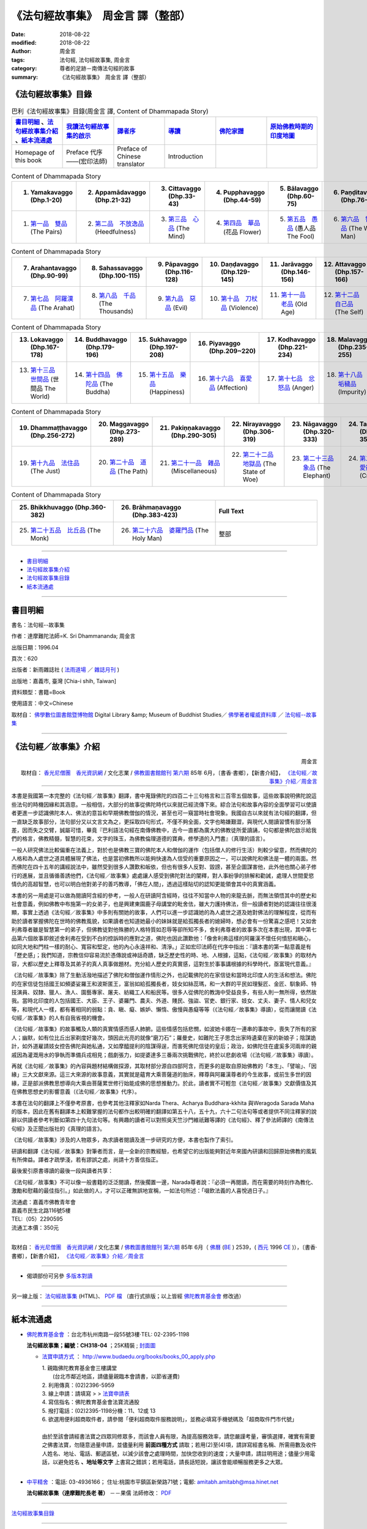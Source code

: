 《法句經故事集》　周金言 譯（整部）
=====================================

:date: 2018-08-22
:modified: 2018-08-22
:author: 周金言
:tags: 法句經, 法句經故事集, 周金言
:category: 尊者的足跡－南傳法句經的故事
:summary: 《法句經故事集》　周金言 譯（整部）


.. _法句經故事集目錄:

《法句經故事集》目錄
~~~~~~~~~~~~~~~~~~~~~~

.. list-table:: 巴利《法句經故事集》目錄(周金言 譯, Content of Dhammapada Story)
   :widths: 16 16 16 16 16 16 
   :header-rows: 1

   * - 書目明細_ 、法句經故事集介紹_ 、紙本流通處_
     - 我讀法句經故事集的啟示_
     - 譯者序_
     - 導讀_
     - 佛陀家譜_ 
     - 原始佛教時期的印度地圖_ 

   * - Homepage of this book   
     - Preface 代序——(宏印法師)
     - Preface of Chinese translator
     - Introduction
     - 
     - 

.. list-table:: Content of Dhammapada Story
   :widths: 16 16 16 16 16 16 
   :header-rows: 1

   * - 1. Yamakavaggo (Dhp.1-20)
     - 2. Appamādavaggo (Dhp.21-32)
     - 3. Cittavaggo (Dhp.33-43)
     - 4. Pupphavaggo (Dhp.44-59)
     - 5. Bālavaggo (Dhp.60-75)
     - 6. Paṇḍitavaggo (Dhp.76-89)

   * - 1. `第一品　雙品`_ (The Pairs)
     - 2. `第二品　不放逸品`_ (Heedfulness)
     - 3. `第三品　心品`_ (The Mind)
     - 4. `第四品　華品`_ (花品 Flower)
     - 5. `第五品　愚品`_ (愚人品 The Fool)
     - 6. `第六品　智者品`_ (The Wise Man)

.. list-table:: Content of Dhammapada Story
   :widths: 16 16 16 16 16 16 
   :header-rows: 1

   * - 7. Arahantavaggo (Dhp.90-99)
     - 8. Sahassavaggo (Dhp.100-115)
     - 9. Pāpavaggo (Dhp.116-128)
     - 10. Daṇḍavaggo (Dhp.129-145)
     - 11. Jarāvaggo (Dhp.146-156)
     - 12. Attavaggo (Dhp.157-166)

   * - 7. `第七品　阿羅漢品`_ (The Arahat)
     - 8. `第八品　千品`_ (The Thousands)
     - 9. `第九品　惡品`_ (Evil)
     - 10. `第十品　刀杖品`_ (Violence)
     - 11. `第十一品　老品`_ (Old Age)
     - 12. `第十二品　自己品`_ (The Self)

.. list-table:: Content of Dhammapada Story
   :widths: 16 16 16 16 16 16 
   :header-rows: 1

   * - 13. Lokavaggo (Dhp.167-178)
     - 14. Buddhavaggo (Dhp.179-196)
     - 15. Sukhavaggo (Dhp.197-208)
     - 16. Piyavaggo (Dhp.209~220)
     - 17. Kodhavaggo (Dhp.221-234)
     - 18. Malavaggo (Dhp.235-255)

   * - 13. `第十三品　世間品`_ (世間品 The World)
     - 14. `第十四品　佛陀品`_ (The Buddha)
     - 15. `第十五品　樂品`_ (Happiness)
     - 16. `第十六品　喜愛品`_ (Affection)
     - 17. `第十七品　忿怒品`_ (Anger)
     - 18. `第十八品　垢穢品`_ (Impurity)

.. list-table:: Content of Dhammapada Story
   :widths: 16 16 16 16 16 16 
   :header-rows: 1

   * - 19. Dhammaṭṭhavaggo (Dhp.256-272)
     - 20. Maggavaggo (Dhp.273-289)
     - 21. Pakiṇṇakavaggo (Dhp.290-305)
     - 22. Nirayavaggo (Dhp.306-319)
     - 23. Nāgavaggo (Dhp.320-333)
     - 24. Taṇhāvaggo (Dhp.334-359)

   * - 19. `第十九品　法住品`_ (The Just)
     - 20. `第二十品　道品`_ (The Path)
     - 21. `第二十一品　雜品`_ (Miscellaneous)
     - 22. `第二十二品　地獄品`_ (The State of Woe)
     - 23. `第二十三品　象品`_ (The Elephant)
     - 24. `第二十四品　愛欲品`_ (Craving)

.. list-table:: Content of Dhammapada Story
   :widths: 32 32 32
   :header-rows: 1

   * - 25. Bhikkhuvaggo (Dhp.360-382)
     - 26. Brāhmaṇavaggo (Dhp.383-423)
     - Full Text

   * - 25. `第二十五品　比丘品`_ (The Monk)
     - 26. `第二十六品　婆羅門品`_ (The Holy Man)
     - 整部

------

- 書目明細_

- 法句經故事集介紹_

- 法句經故事集目錄_

- 紙本流通處_

------

書目明細
~~~~~~~~~~~~

書名：法句經--故事集

作者：達摩難陀法師=K. Sri Dhammananda; 周金言

出版日期：1996.04

頁次：620

出版者：新雨雜誌社 ( `法雨道場 <http://www.dhammarain.org.tw/>`__ ／ `雜誌月刊 <http://www.dhammarain.org.tw/magazine/all.html>`__ )

出版地：嘉義市, 臺灣 [Chia-i shih, Taiwan]

資料類型：書籍=Book

使用語言：中文=Chinese

取材自： `佛學數位圖書館暨博物館 <http://buddhism.lib.ntu.edu.tw/DLMBS/index.jsp>`__ Digital Library &amp; Museum of Buddhist Studies／ `佛學著者權威資料庫 <http://buddhism.lib.ntu.edu.tw/DLMBS/search/>`__ ／  `法句經--故事集 <http://buddhism.lib.ntu.edu.tw/DLMBS/search/search_detail.jsp?seq=301855>`__

----

.. _法句經故事集介紹:

《法句經／故事集》介紹
~~~~~~~~~~~~~~~~~~~~~~~~~~~

.. container:: align-right

   周金言

   取材自： `香光尼僧團　香光資訊網 <http://www.gaya.org.tw/>`__ / 文化志業 / `佛教圖書館館刊 <http://www.gaya.org.tw/journal/index.html>`__  `第六期 <http://www.gaya.org.tw/journal/m6/6-index.htm>`__ 85年 6月，〔書香‧書鄉〕，【新書介紹】， `《法句經／故事集》介紹／周金言 <http://www.gaya.org.tw/journal/m6/6-book.htm>`__

----

本書是我國第一本完整的《法句經／故事集》翻譯，書中蒐錄佛陀的四百二十三句格言和三百零五個故事，這些故事說明佛陀說這些法句的時機因緣和其涵意。一般相信，大部分的故事從佛陀時代以來就已經流傳下來。綜合法句和故事內容的全面學習可以使讀者更進一步認識佛陀本人、佛法的意旨和早期佛教僧伽的情況，甚至也可一窺當時社會現象。我國自古以來就有法句經的翻譯，但一直缺乏故事部分，法句部分又以文言文為之，更採取四句形式，不僅不夠全面，文字也略嫌艱澀，與現代人閱讀習慣有部分落差，因而失之交臂，誠屬可惜，畢竟『巴利語法句經在南傳佛教中，古今一直都為廣大的佛教徒所愛讀誦，句句都是佛陀啟示給我們的格言，佛教精髓，智慧的花束，文字的珠玉，為佛教倫理道德的寶典，修學道的入門書』（真理的語言）。 

一般人研究佛法比較偏重在法義上，對於也是佛教三寶的佛陀本人和僧伽的運作（包括僧人的修行生活）則較少留意，然而佛陀的人格和為人處世之道具體展現了佛法，也是當初佛教所以能夠快速為人信受的重要原因之一，可以說佛陀和佛法是一體的兩面。然而佛陀在四十五年的講經說法中，雖然受到很多人讚歎和皈依，但也有很多人反對、毀謗，甚至企圖謀害他，此外他也關心弟子修行的進展，並且循循善誘他們，《法句經／故事集》處處讓人感受到佛陀對法的闡釋，對人事紛爭的排解和勸誡，處理人世間愛慾情仇的高超智慧，也可以明白他對弟子的善巧教導，「佛在人間」，透過這樣貼切的認知更能領會其中的真實涵義。 

本書的另一用處是可以做為閱讀阿含經的參考，一般人在研讀阿含經時，往往不知當中人物的來龍去脈，而無法領悟其中的歷史和社會意義，例如佛教中布施第一的女弟子，也是興建東園鹿子母講堂的毗舍佉，雖大力護持佛法，但一般讀者對她的認識往往很淺顯，事實上透過《法句經／故事集》中多則有關她的故事，人們可以進一步認識她的為人處世之道及她對佛法的理解程度，從而有助於讀者掌握佛陀在世時的佛教風貌，如果讀者也知道她最小的妹妹就是給孤獨長者的媳婦時，想必會有一份驚喜之感吧！又如舍利弗尊者雖是智慧第一的弟子，但佛教徒對他殊勝的人格特質如忍辱等卻所知不多，舍利弗尊者的故事多次在本書出現，其中第七品第六個故事即敘述舍利弗在受到不白的控訴時的應對之道，佛陀也因此讚歎他：「像舍利弗這樣的阿羅漢不懷任何憤怒和瞋心，如同大地和門柱一樣的耐心、寬容和堅定，他的內心永遠祥和、清淨。」正如宏印法師在代序中指出：『讀本書的第一點意義是有「歷史感」；我們知道，宗教信仰容易流於憑傳說或神話奇蹟，缺乏歷史性的時、地、人根據，這點，《法句經／故事集》的取材內容，大都以歷史上釋尊及其弟子的真人真事做題材。充分給人歷史的真實感，這對生於事事講根據的科學時代，亟富現代意義。』 

《法句經／故事集》除了生動活潑地描述了佛陀和僧伽運作情形之外，也記載佛陀的在家信徒和當時北印度人的生活和想法。佛陀的在家信徒包括國王如頻婆娑羅王和波斯匿王，富翁如給孤獨長者，妓女如絲蕊瑪，和一大群的平民如理髮匠、金匠、馴象師、特技演員、奴隸、獵人、漁人、園藝專家、屠夫、紡織工人和船民等。很多人從佛陀的教誨中受益良多，有些人則一無所得，依然故我。當時北印度的人包括國王、大臣、王子、婆羅門、農夫、外道、賤民、強盜、官吏、銀行家、妓女、丈夫、妻子、情人和兒女等，和現代人一樣，都有著相同的弱點：貪、瞋、癡、嫉妒、懶惰、傲慢與愚癡等等（《法句經／故事集》導讀），從而讓閱讀《法句經／故事集》的人有自我省視的機會。 

《法句經／故事集》的故事觸及人類的真實情感而感人肺腑。這些情感包括悲憫，如波她卡娜在一連串的事故中，喪失了所有的家人；幽默，如有位比丘出家剃度好幾次，頭因此光亮的就像“磨刀石”；羅曼史，如難陀王子思念出家時遺棄在家的新娘子；陰謀詭計，如外道雇請妓女控告佛陀與她私通，又如摩醯提利的陰謀得逞，而害死佛陀信徒的皇后；政治，如佛陀住在盧奚多河兩岸的親戚因為灌溉用水的爭執而準備兵戎相見；戲劇張力，如提婆達多三番兩次挑戰佛陀，終於以悲劇收場（《法句經／故事集》導讀）。 

再就《法句經／故事集》的內容與題材結構做探源，其取材部分源自四部阿含，而更多的是取自原始佛教的「本生」、「譬喻」、「因緣」三大文獻來源。這三大來源的故事意義，其實就是蘊育大乘菩薩道的胎床，釋尊與阿羅漢尊者的今生故事，或前生多世的因緣，正是部派佛教思想導向大乘由菩薩累世修行始能成佛的思想推動力。於此，讀者實不可輕忽《法句經／故事集》文獻價值及其在佛教思想史的影響意義（《法句經／故事集》代序）。 

本書在法句的翻譯上不僅參考原書，也參考其他注釋家如Narda Thera、Acharya Buddhara-kkhita 與Weragoda Sarada Maha的版本，因此在舊有翻譯本上較難掌握的法句都作出較明確的翻譯如第五十八，五十九，六十二句法句等或者提供不同注釋家的說辭以供讀者參考判斷如第四十九句法句等。有興趣的讀者可以對照吳天竺沙門維祇難等譯的《法句經》、釋了參法師譯的《南傳法句經》及正聞出版社的《真理的語言》。 

《法句經／故事集》涉及的人物眾多，為求讀者閱讀及進一步研究的方便，本書也製作了索引。 

研讀和翻譯《法句經／故事集》對筆者而言，是一全新的宗教經驗，也希望它的出版能夠對近年來國內研讀和回歸原始佛教的風氣有所俾益。譯者才疏學淺，若有謬誤之處，尚請十方善信指正。 

最後爰引原書導讀的最後一段與讀者共享： 

《法句經／故事集》不可以像一般書籍的泛泛閱讀，然後擱置一邊，Narada尊者說：『必須一再閱讀，而在需要的時刻作為教化、激勵和慰藉的最佳指引。」如此做的人，才可以正確無誤地宣稱，一如法句所述：「啜飲法義的人喜悅過日子。』 


| 流通處：嘉義市佛教青年會
| 嘉義市民生北路116號5樓
| TEL:（05）2290595
| 流通工本價：350元 
| 

取材自： `香光尼僧團　香光資訊網 <http://www.gaya.org.tw/>`__ / 文化志業 / `佛教圖書館館刊 <http://www.gaya.org.tw/journal/index.html>`__  `第六期 <http://www.gaya.org.tw/journal/m6/6-index.htm>`__ 85年 6月（ `佛曆 <http://zh.wikipedia.org/wiki/%E4%BD%9B%E6%9B%86>`__  (`BE <http://en.wikipedia.org/wiki/Buddhist_calendar>`__ ) 2539，( `西元 <http://zh.wikipedia.org/wiki/%E5%85%AC%E5%85%83>`__ 1996 `CE <http://en.wikipedia.org/wiki/Common_Era>`__ )），〔書香‧書鄉〕，【新書介紹】， `《法句經／故事集》介紹／周金言 <http://www.gaya.org.tw/journal/m6/6-book.htm>`__

-------

- 偈頌部份可另參 `多版本對讀 <{filename}../dhp-contrast-reading/dhp-contrast-reading%zh.rst>`__

----

另一線上版： `法句經故事集 <http://www.budaedu.org/story/dp000.php>`__ (HTML)、 `PDF 檔 <http://ftp.budaedu.org/publish/C3/CH31/CH318-04-01-001.PDF>`__ （直行式排版；以上皆經 `佛陀教育基金會 <http://www.budaedu.org>`__ 修改過）

----

紙本流通處
~~~~~~~~~~~~~

- `佛陀教育基金會 <http://www.budaedu.org>`__ ：台北市杭州南路一段55號3樓‧TEL: 02-2395-1198

  **法句經故事集；編號：CH318-04** ；25K精裝 ; `封面圖 <http://www.budaedu.org/book-img/CHCoverL/CH31804.jpg>`__  

  * `法寶申請方式 <http://www.budaedu.org/books/books_00_apply.php>`__ ： http://www.budaedu.org/books/books_00_apply.php

    | 1. 親臨佛陀教育基金會三樓講堂
    | 　　(台北市鄰近地區，請儘量親臨本會請書，以節省運費)
    | 2. 利用傳真：(02)2396-5959
    | 3. 線上申請：請填寫 > > `法寶申請表 <http://www.budaedu.org/books/apply/>`__
    | 4. 寫信指名：佛陀教育基金會法寶流通股
    | 5. 撥打電話：(02)2395-1198分機：11、12或 13
    | 6. 欲選用便利超商取件者，請參閱「便利超商取件服務說明」，並務必填寫手機號碼及「超商取件門市代號」
    | 
    | 由於至該會請經書法寶之四眾同修眾多，而該會人員有限，為提高服務效率，請您嚴謹考量，審慎選擇，確實有需要之佛書法寶，勿隨意過量申請，並儘量利用 **前面四種方式** 請取；若用(2)至(4)項，請詳寫經書名稱、所需冊數及收件人姓名、地址、電話、郵遞區號，以減少該會之處理時間，加快您收到的速度；大量申請，請註明用途；儘量少用電話，以避免姓名 **、地址等文字** 上書寫之錯誤；若用電話，請長話短說，讓該會能順暢服務更多之大眾。
    | 

- `中平精舍 <http://www.中平精舍.tw/>`__ ：電話: 03-4936166； 住址:桃園市平鎮區新榮路71號；電郵: amitabh.amitabh@msa.hinet.net

  **法句經故事集（達摩難陀長老 著）** －－果儒 法師修改： `PDF <https://s3-ap-northeast-1.amazonaws.com/static.iyp.tw/29752/files/eaa2e39e-121a-4422-b0c4-cd8b964e0c1d.pdf>`__

----

法句經故事集目錄_

----

.. _我讀法句經故事集的啟示:

代序——我讀《法句經/故事集》的啟示
~~~~~~~~~~~~~~~~~~~~~~~~~~~~~~~~~~

.. container:: align-right

  宏印法師

----

法句經，這部屬於原始佛教的聖典，不論是南傳或北傳，此兩大系統的佛教，都同樣保留下來它寶貴的文獻譯典，如做為研究理解印度本土早期佛教而言，法句經的題材，有它不容忽視的思想意義及文獻地位。而此次的新譯——《法句經/故事集》其以法句經頌原文故事敘述相結合，題材新穎，深入淺出，譬喻易懂，富有現代教育的啟發意義，譯者周金言先生，邀我為北援書作序，情意難辭，於此，謹就個人讀《法句經/故事集》的若干心得感想，供讀者諸君參考指正！ 

讀《法句經/故事集》的第一點意義是有「歷史感」；我們知道，宗教信仰容易流於憑傳說或神話奇，缺乏歷史性的時、地、人根據，這點，法句經的取材內容，大都以歷史上釋尊及其弟子的真人真事做題材。充分給人歷史的真實感，這對生於事事講根據的科學時代，及富現代意義。 

第二點意義是有「人間性」；佛教出現於印度，歷經二千多年的發展演變，原始佛教思想的特色，從諸佛皆出人間，人間成佛而演化到天上成佛或他方淨土解脫，印度後期大乘的思想，如果回歸阿含法句經等等故事來比較，則更能顯出《法句經/故事集》，其解脫觀的實踐意義，確能相應五蘊身的人類，人身難得，人身解脫，人身成佛的人間佛教真諦。 

讀《法句經/故事集》的第三點意義，是富有現代人化理道德的「合理性」；這些故事的題材，給人的感覺，就像發生在你我之間的週遭平常事，它的教育功能意義，不會怪力亂神荒誕不經，或者流於玄想空洞。從倫理性的價值觀來思考，其故事取材，對現代人而言，仍具有合理的說服力。 

第四點意義是富有全人類的「普遍性」；宗教信仰的產生，它的思想真理，其意義不能只是某些民族得救的福音，或者是少數特優的哲學家或思想家才能受用。法句經指導人類，淨化人性貪、嗔、癡、傲慢、偏見、懶惰與無知等困境；發揚慈悲、溫順、和平、奉獻、勤儉、智慧等精神文明，它的實踐意義及教育功能，能滿足普遍性、無疆界的全人類，甚至遍及一切生命含靈有情，皆能法義普沾、同蒙得利益！

再就《法句經/故事集》的內容與題材結構做探源，其取材部分源自四部阿含，而更多的是取自原始佛教的「本生」、「譬喻」、「因緣」三大文獻來源。這三大來源的故事意義，其實就是蘊有大乘菩薩道的胎床，釋尊與阿羅漢尊者的今生故事，或前生多世的因緣，正是部派佛教思想導向大乘由菩薩累世修行始能成佛的思想推動力。於此，讀者實不可輕忽《法句經/故事集》的文獻價值及其在佛教思想史的影響意義。 

達摩難陀上座，出身於斯里蘭卡南傳佛教發源地，長年旅居馬來西亞弘法，在南傳佛教國家，聲譽卓著，其德其學，成就非凡。其著作甚多，已譯成中文本的有《佛教徒信仰的是什麼》及《如何生活得無憂無慮》；筆者應馬來西亞佛教總會之邀，赴彼邦弘法，曾透過譯員，於吉隆坡拜訪上座，對南北傳佛教思想諸多問題，曾作了廣泛的思想交談，留下了極為深刻的印象。臨別時，達摩難陀上座送給我一本厚厚的《法句經/故事集》英文原著，帶回台灣後，此書直到遇上周金言居士，始得遇知音，如獲至寶。周居士曾負笈美國，現任職中油研究機構，平時最愛閱讀英文佛書，又熱心翻譯，才情洋溢。原作者與譯者，那種為信仰而默默耕耘，為文化智慧而無私的回饋人類，其人其行，就像我們閱讀《法句經/故事集》的故事一樣，是那麼令人感動，那麼使人佩服！

.. container:: align-right

  | 二五三九年 釋尊成道日 宏印 
  | 寫於 嘉義蘭潭海印精舍

----

法句經故事集目錄_

----

譯者序
~~~~~~~~~

.. container:: align-right

  周金言

----

研讀和翻譯《法句經故事集》是一全新的宗教經驗，也希望次書的出版能夠對近年來國內研讀和回歸原始佛教的風氣有所俾益。

一般人研究佛法比較偏重在法義上，但對於也是佛教三寶的佛陀本人和僧伽的運作（包括僧人的修行生活）則較少留意，然而佛陀的人格和為人處世之道具體展現了佛法，也是當初佛教所以能夠快速為人信受的重要原因之一，可以說佛陀和佛法是一體的兩面。同時，僧伽的運作也提供人們認知佛陀和佛法的豐富資訊。綜合對佛陀、佛法和僧伽運作的研究才能使人全然掌握佛教，這種如實、全面的掌握，對個人修行和在現代社會弘揚佛法都有重大的助益。

《法句經故事集》對於確實認知佛陀的人格、為人處世之道及僧伽運作大有幫助，本書收錄了佛陀四百二十三句的法句和三百零五個相關的故事，其中有他對佛法的闡釋，對人事紛爭的排解和勸誡，也有對弟子修行的關懷，處理愛欲情仇的高超智慧等。“佛在人間”，透過這樣貼切的認知，更能領會其中的真實涵義。

本書的翻譯盡量使用白話，希望對佛法沒有基本概念的人也能領會其中的涵意。1953年了參法師翻譯的《南傳法句經》文言文較多，也沒有輔助說明的相關故事。

翻譯的過程儘管艱辛，仍然充滿喜悅。宏印法師、宗善法師、香光寺香光書鄉編譯組諸位法師、馬來西亞佛教青年總會釋開拾法師和諸多善知識，如明法比丘、林景正、張賢敏 [dhp-a-han-translator-note]_ 、劉玉純、黃秀芳、鄧宜貞、黃錦燈、張恆誠和周金和等人的砥礪和無私的協助使這本篇幅繁多的書得以順利翻譯完成，謹在此致上誠摯的謝意。筆者也要感謝內人謝月惠的大力護持，使譯者無後顧之憂。最後，感謝父親周石泉，母親周李阿幼多年來的包容寬待。　是為序。

----

法句經故事集目錄_

----

導讀
~~~~~~~

.. container:: align-right

  達摩難陀 長老

----

佛陀在領導僧團的四十五年中，出於對世間的慈悲和對人類幸福的關懷，不停地弘揚他所證悟的佛法。佛陀忠誠的隨行弟子阿難尊者具有超凡的記憶力，曾經懇求佛陀為他重述他未曾聽聞過的佛陀說法。阿難尊者說他知道佛陀八萬四千次說法。當然，也有其他弟子從一開始就親近佛陀，因此也虔誠、忠實地記錄佛陀的說法。

這些多聞弟子們明白正確記錄佛陀說法和說法因緣的重要曆史意義，因此佛陀入滅三個月後，他們召集了僧團中尊貴的阿羅漢比丘誦出並結集佛陀所有的說法，方便佛法的弘揚，並避免後人誤解、扭曲和修改佛法。

- `※ 口耳相傳的傳統`_
- `※ 佛陀的慈悲`_
- `※ 偉大的經典`_
- `※ 佛陀的足跡`_
- `※ 神話、傳奇或言過其實`_
- `※ 供養`_
- `※ 不同的個性`_
- `※ 瞬間開悟`_
- `※ 特殊的能力`_
- `※ 心智成熟無年齡限制`_
- `※ 證悟後馬上死亡`_
- `※ 因細微的事故而證悟佛法`_
- `※ 看不見的精靈`_
- `※ 奇蹟和宗教`_
- `※ 為何要出家`_
- `※ 阿羅漢果`_
- `※ 關於法句經`_
- `※ 有關本版本`_

----

※ 口耳相傳的傳統 
~~~~~~~~~~~~~~~~~~~~

佛陀的說法由僧團中一代又一代的弟子口耳傳誦下來，直到西元前八十年錫蘭才第一次以巴利語將佛法形諸文字。比丘們公開複誦佛陀的說法，以避免錯誤或誤用其它的詞匯。

留傳下來的不只是佛陀的教誨。佛陀在世時北印度人的生活和想法也被生動地留傳下來。這些人包括國王、大臣、王子、婆羅門、農夫、外道、賤民、強盜、官吏、銀行家、妓女、丈夫、妻子、情人、和兒女等。他們和現代人一樣，都有著相同的弱點：貪、瞋、癡、嫉妒、懶惰、傲慢與愚癡等等。早期的佛教徒也很溫順、慈悲為懷、虔誠、聰敏、慷慨與奉獻。

《法句經/故事集》生動活潑地描述了佛陀。佛陀在家信徒包括國王，如頻婆娑羅王和波斯匿王；富翁如給孤獨長者；妓女如絲蕊瑪和一大群的平民，如理發匠、金匠、馴象師、特技演員、奴隸、獵人、漁人、園藝專家、屠夫、紡織工人和船民等。很多人從佛陀的教誨中受益良多，有些人則一無所得，依然故我。

《法句經/故事集》的故事觸及人類的真實情感而感人肺腑。這些情感包括悲憫：如波她卡娜在一連串的事故中，喪失了所有的家人；幽默：有位比丘出家剃度好幾次，頭因此光亮的就像“磨刀石”；羅曼史：難陀王子思念出家時遺棄在家的新娘子；陰謀詭計：如外道雇請妓女控告佛陀與她私通，又如摩醯提利的陰謀得逞，而害死佛陀信徒的皇後；政治：佛陀住在盧奚多河兩岸的親戚因為灌溉用水的爭執而准備兵戎相見；戲劇張力：提婆達多（提婆達多）三番兩次挑戰佛陀，終於以悲劇收場。

----

※ 佛陀的慈悲
~~~~~~~~~~~~~~~~~~~~

當然，也有許多人反對佛陀。佛陀的表弟——提婆達多（提婆達多）曾經三次謀害佛陀不果。也有其它宗教的負責人控告佛陀與人私通、傳播邪說，而企圖破壞佛陀的名譽。但佛陀仍留在人間，一如不受汙染的蓮花，蓮花也在佛教中象征純潔。佛陀在世間，但不落世間。

佛陀的慈悲無遠弗界。佛陀與清道夫、女奴交談，接受最謙卑的人的供養。有一次，甚至接受一位婆羅門吃剩的菜飯，因為那是該婆羅門謙恭和虔誠的供養。佛陀曾經與眾多不同的宗教師深入對話，討論宗教上深具爭論性的議題，如創造神存在與否，靈魂理論，神力，動物祭祀，苦行，典禮儀式和終極救贖等問題。這些深入的對話和討論豐富了佛陀的說法。佛陀也因此理清了眾多爭議性的觀念，外道們至今仍對這些觀念議論不休。佛陀是世界上最偉大的宗教師。現代社會上從事教育工作的人可以從佛陀的教法中獲得改進教育的方法。在佛陀一生的確切記載中，我們找不到佛陀對無法理解或不願理解佛陀說法的人動怒或失去耐性。佛陀也未嘗苛責別人。佛陀的耐心、寬容、無盡的慈悲和悲憫的智慧無人能及。

《法句經/故事集》一開始的法句說，人心要為所有的作為—不論是善或惡負責。聯合國教育科學文化組織（UNESCO）的人權組織章程序言回應了佛陀的說法： 

“人心引發戰爭，所以護衛和平的信念也必須在人的心中建立起來。” 

佛陀具有一些超凡卓絕的能力，使他比其他的宗教師更偉大。他能夠使最敵對、倔強、愚笨或意志脆弱的人奇蹟似的改變心意和態度，這是因為佛陀具有超凡的能力，可以透視人的過去世，而人的過去世會影響今生的因緣。例如，佛陀明白一位年輕比丘因為多生以來都是金匠，所以無法修習苦觀，只能觀想美麗的東西，佛陀就給他一朵金色的蓮花，他因此能夠迅速系念在前，心無旁鶩地精進修行。另外有一次，當佛陀在說法的時候，聞法大眾中有人仰望天空，有人以手刮地，有人用手搖樹，而不專心聽講，佛陀明白這是由於過去世時，他們分別是星象學者、地底下的動物和猴子的因緣造成的。第一位體認到有效的教誨，必須奠基於認清聽者的性向和心理狀態的人，就是佛陀。

佛陀對不同的弟子從不使用相同的教誨方式，在這方面而言，沒有任何的宗教師可以與他匹儔。

佛陀總是依聽眾的年齡、氣質、個性、身份或心理狀態而應機說法。佛陀曾經延遲說法，直等到一位饑餓的牧牛人吃飽飯後，才開始說法，因為佛陀明白饑餓的人無法集中精神聽聞法。有時候，佛陀甚至對發問題的人故意保持沉默，因為佛陀明白他的回答只會使發問的人更困惑。如同在任何的團體中，都有不同資質的人，有的人特別聰慧，如舍利弗，他們可以體會阿毗達摩（論）中最深奧的佛法，另一方面，慈悲的佛陀則利用不同的方法教導愚笨的弟子，例如他要周利般兔比丘面向東方而坐，同時在搓揉幹淨的白布塊時觀想心靈的汙垢。另外，當積撒.瞿曇彌因為喪子而悲痛逾恒，請求佛陀賜藥救治她的兒子時，佛陀要她先去向村子裏未曾有人逝世的家庭乞討芥末種子，她遵照佛陀的話遍尋整個村子，都無法找到一戶從來沒有人逝世的人家，這時候，她才恍然覺悟到死亡原來是人生無法避免的必然結果，一如以下的法句所述： 

“不請自來， 
不告而別， 
來來去去， 
有什麼值得哭泣呢？” 

----

※ 偉大的經典 
~~~~~~~~~~~~~~~~~~~~

肩負續佛慧命的早期弟子們效法佛陀的教法。因此結集的經典中有處理佛教心理學的阿毗達摩（論），它適合聰慧的人。也有佛陀長、中、短說法的經典，大部分的弟子都可以從研讀這些經典中，明白佛陀大部分的說法。法句經是這些經典中的第五部分，也是最後的一部份。法句經所匯集的佛陀說法（法句）最適合廣泛的讀者，其中的故事比之世界上最偉大的文學、詩詞和小說創作都不遑相讓。（三藏中的律是專門規範僧團比丘和比丘尼的戒律）法句經和本生譚（佛陀過去世的故事）毫無疑問地是宗教史上最為人傳誦和引述的經文。幾世紀以來，世界各國的文化、風俗和思想都多少受到法句經的影響，整個東南亞，尤其是泰國、緬甸和錫蘭，法句經的故事是母親哄嬰孩時最喜愛的題材之一，多聞的比丘也一再引用法句經的故事去指導、鼓舞、激勵各階層的人。無數的人在關鍵的時刻，心中因為浮現法句經故事而不說謊、不殺昆蟲，不散播謠言、去除邪見、不做非分之取；如果世間人在面對貪、瞋、癡時，能展現慈悲與智慧，那麼法句經絕對功不可沒。

----

※ 佛陀的足跡
~~~~~~~~~~~~~~~~~~~~

佛陀把他的證悟和成就歸功於他自己的努力和智慧，這種體認超越所有的人，佛陀曾經對一位病人指出，引導人證得究竟解脫和涅槃的方法，就是戒、定、慧三學。

佛陀的弟子，同時也是最早期弘揚佛法的法師們效法佛陀，教導人們修習三學，這些佛弟子們善用法句經和故事來教導不同性向和才情的聽眾。法句經也是弘法的法師准備題材時，方便、優秀的參考資料，即使直到今日，講演或著作討論佛法的人，若不引用法句經，將很難適當的表達佛法。

佛陀從未宣稱發明或創造他所教誨的法，如同所有過去過去諸佛，佛陀滌除使人無法證悟究竟真理的無明，並向人指引這些方法。因此，他的法句所說的真理也可以在其它宗教的經文中發現，Roy C.Amore的《兩位大師，一種道理》一書中有如下的敘述： 

“任何人閱讀耶穌在山頂上的訓誡（馬太福音5—7），必然會想起這也是簡潔精要的佛陀法句”———瑪上座：《佛法對世界文化的貢獻》

“佛陀的道德教誨和耶穌在山頂上的訓誡有極大的相似之處”— B.H.Streeter:《佛陀與耶穌》

“愛你的敵人，祝福下詛咒的人，造福懷恨的人，別人若打你的左臉，也轉過你的右臉給他，把外套贈與偷竊它的人，把東西贈與開口請求的人等，這些耶穌的教誨也是佛陀身體力行，並且教誨的戒律”—Dr.S.Radhakrishnan：《東方宗教與西方思想》

薄伽梵歌和Thirkural梵文和坦米爾文的古老印度著作。薄伽梵歌是古老的文學著作，而Thirkural大約在西元前完成，這兩本著作都包含很多法句經所傳達的真理。

可以說，法句經觸及所有人類的心靈深處，並且是全人類共有的思想寶藏，它超越了狹隘的宗教派系，是一本獻給全人類的經典。

----

※ 神話、傳奇或言過其實
~~~~~~~~~~~~~~~~~~~~~~~~~~~~~~~~~~~~~~~~

對形成《法句經/故事集》的文化環境熟悉的傳統佛教徒而言，閱讀、理解或重視《法句經/故事集》毫無困難，但現代讀者，尤其是不具有亞洲宗教背景的人，也許會懷疑《法句經/故事集》的真實性。這些現代讀者可能發覺有些故事無關緊要、重複，甚至天馬行空，不著邊際。勿容置疑地，有一些《法句經/故事集》的故事不免於神話、傳奇或言過其實，但閱讀《法句經/故事集》的最佳態度應該是保持開放的態度，多注意其中所蘊涵的道德意義和所要傳達的訊息。印度前總理尼赫魯在《發現印度》一書中也認為人們浪費太多的時間去探究故事的真實性，他建議人們應該理解故事背後所要傳達的意義。在莎士比亞的戲劇中，哈姆雷特就曾經對賀瑞修如是評論道：“天地之間的東西比你的哲學想像還多。”佛陀所說的法句才是《法句經/故事集》重要的部分，抽離這些法句，所有的故事都變得無意義，這些故事只是說明佛陀在何種情況下說這些法句而已，我們不應該過度懷疑這些故事的真實性，而應該考慮這些故事對虔誠接受法句的人所能造成的心理沖擊。舉例而言，我們應該關心的是這些故事如何使讀者產生道德上的羞恥心、道德畏懼，如何避免仇恨、貪婪、嫉妒和欲望等。在傳統佛教國家中，人們在年幼時聽聞法句經故事是塑造個人人格與培養愛心、悲憫、慷慨大方和寧靜等良好德性的有效方法。就此意義而言，即使抱持懷疑心態的人也會同意法句經故事確實值得欣賞，不論其是否真實。以下幾個章節，我們針對幾項可能會使對佛法沒有相當認識的一般讀者造成困擾的問題提出解釋。

----

※ 供養
~~~~~~~~~~~~~~~~~~~~

對這些讀者而言，第一個問題可能就是書中經常提及，信徒對佛陀和眾多比丘所作的供養。他們也許會問，為什麼很少提到對窮人的供養呢？佛陀認為供養困乏的人是值得贊歎的布施。佛陀也鼓勵如此做。在佛教的其它經典裏，有非常多的故事告訴我們，供養貧窮和困乏的人多麼重要。慈善家、同時也是佛陀信徒的給孤獨長者就是奉行佛陀如此教誨的其中一位。給孤獨長者的字面意義就是“喂養貧窮的人”，在家信徒供養僧團，使他們能過著清淨高尚的生活，善盡其教導佛法的職責，就等於在續佛慧命上盡了襄贊之力，所以供養護衛佛法的人比供養貧窮的人更有功德。因此，佛教的在家信徒除了供養貧窮的人，更要供養宗教修行人士，使他們能努力達到清淨，並且服務別人。正信出家，追求精神發展的人不會積極考慮個人的需要，因此，這是在家人的職責。因此而言論，在家信徒也在較廣的層面上共同參與推動精神的活動（如弘法與修行等）。傳統上，比丘在接受供養食物和其它必需品後，會向供養者講解佛法，使他們理解佛法，開發智慧。佛教徒的理想是照顧貧窮的人，使其幸福，並且護持修行的人，提供修行的環境。佛陀並不要求人們只供養佛教比丘，而應供養任何尊貴的、心靈脫超、誠摯並且教導正見的人。《法句經/故事集》記載有一次信徒因為出家比丘犯戒，而不再供養這些比丘，直到他們糾正錯誤為止。供養之所以有意義，就在於供養的人信心堅定，清淨供養給具有同樣清淨心的人。

《法句經/故事集》主要記載佛陀創建的僧團行事。這是很自然的現象，因為對每一位慎重追求解脫生命輪回的人而言，正信出家是重要的第一步。也因此，一般而言，佛陀的教誨都是針對與他有密切關系的僧團成員。人們也可能感到困惑，為什麼有那麼多的法句經故事提及比丘的袈裟。《法句經/故事集》有一則故事敘述比丘們討論提婆達多得到布料供養的故事；另外一個故事提及一位比丘過度執著與袈裟，竟然往生成一只躲在那些袈裟內的昆蟲。我們在閱讀這些故事時，應謹記在心，這些都是發生在二千五百年前的社會和經濟環境下的事情。當時，有很多的人出家修行，也都依賴一般人慷慨地供養生活必需品，因此，要得到布料的供養並不容易，而修持較差的人看見修持較好的人得到這些難得的供養時，心生羨慕之情，毋寧是很自然的現象。只有阿羅漢完全不在意他們所得到的袈裟是否昂貴，甚至於是否得到任何的供養。

----

※ 不同的個性 
~~~~~~~~~~~~~~~~~~~~

我們必須對記載早期佛教史的人士大表贊歎，他們公正如實地記錄那些尚未證得阿羅漢果的比丘（比丘尼）——仍是眾生的言行舉止，而不曾加以合理化或神聖化。根據這些記載，有的比丘自負、貪婪、不道德、犯邪淫、嫉妒、傲慢、輕浮、愚笨、心胸狹窄、殘暴、模棱兩可、無理。但佛陀通通允許他們加入僧團，大部分的人也在佛陀的教誨之下，痛改前非，但有些人仍自行其是，無法珍惜他們解脫的機會。無論如何，佛陀不輕視或譴責他們。只有完全解除貪、瞋、癡的聖者（阿羅漢）才是完滿的人，才能免於責難。

----

※ 瞬間開悟 
~~~~~~~~~~~~~~~~~~~~

從來沒有研讀過佛教經典的讀者，在閱讀《法句經/故事集》時，可能會有這樣的困惑：佛陀怎麼能輕而易舉的讓人轉變心念？那位特技演員怎麼可能站在竹竿上時，就證得阿羅漢果？一位殺人凶手怎麼可能只聽到佛陀說：“我已經停止，是你自己尚未停止。”就平靜下來呢？為什麼會有人在瞬間證得阿羅漢果呢？要回答這些問題，必須對生死輪回有相當的了解。眾生必須善根福報俱足，才能值遇佛陀。遇見佛陀的人大致上已經累積了很多的功德，而且證悟阿羅漢果的因緣即將成熟，所以佛陀只是在最關鍵的時刻，破除他們的餘惑。事實上，他們與佛陀出生在同一時代就不是件偶然的事。經過累世的修學，他們已經有足夠的善業資糧，並且熱切渴望從生死輪回中解脫出來。他們當然也要忍受過去世的惡業，出生為諸如麻風病人或盲人，生活在困苦、邪惡的環境下。這些不健康和不愉快的際遇在很多情況下反而是他們得遇佛陀，證阿羅漢果的機緣。

----

※ 特殊的能力
~~~~~~~~~~~~~~~~~~~~

佛陀能完成這些心靈淨化的事跡，是因為他具有諸佛或解脫聖者的特殊能力。他心通就是其中的一種。唯有具備這種能力的佛陀才能直覺地指出障礙人們證悟究竟真理的困擾。佛陀也是大醫王，因為他像所有的名醫，在開具藥方之前必定先找出真正的病因。病因若能夠盡早找出來，越能夠快速治愈。佛陀明瞭每個人的身心狀況，因此可以針對每個人給予解脫生死輪回的正確方法。這就是問什麼在關鍵的時候，幾句簡單的話就足以使聽者具有正見，或了解生命的實相。我們也應該明白，根據阿毗達摩（論），一個思想只持續不到一秒鐘的時間，所以經由佛陀的引導，從無明變成明也是快速無比的轉變過程。

----

※ 心智成熟無年齡限制
~~~~~~~~~~~~~~~~~~~~~~~~~~~~~~~~~~~~~~~~

有些人可能會困惑為什麼年紀很輕的，甚至只有七、八歲的沙彌，能夠在剃度時就證得阿羅漢果。我們也有從生死輪回的角度來理解這問題。大家都很清楚像貝多芬或 J.S. Mill 具有比同年齡的孩童更為驚人的才華。Christian Heinecken 1721 年出生後幾個小時就能開口說話，一歲時能背誦聖經，二歲能回答任何有關地理的問題，三歲能操法語和拉丁語四歲時研習哲學，不到五歲就去世。

兩歲時就能讀寫的美國天才 William James Sidis 八歲時就能說法語、俄語、英語、德語、部分的拉丁語和希臘語，十一歲時向一群教授講授四度空間。

佛法認為這些人在累劫以來就累積了這些潛力。而在今生，就像蓮花，一旦浮出水面，受到陽光照耀時，會馬上綻放，這些人在獲得適當的機緣時，潛力會馬上成熟而證得聖果。所以證果與生理年齡無關，而是累劫以來修行的結果。

----

※ 證悟後馬上死亡 
~~~~~~~~~~~~~~~~~~~~

也有人可能會懷疑為什麼在某些故事中，有人在證得阿羅漢果後不久即去世。要解釋這問題，仍要從佛陀超凡的能力去探討。佛陀往往在明白某人的生命即將消失之際，前去拜訪他們，使他們有機會證得涅槃。這類有戲劇效果的故事較易流傳下來。事實上，有無數的眾生，如佛陀的親生父親便需要較長的時間才能明白佛法，並且平淡無奇，不具任何戲劇性。

佛陀為什麼不利用超凡的能力防止這些人去世呢？佛陀確實防止亞育瓦達那的死亡。但那是因為佛陀明白他的業力仍然足以維持他的生命，只是當時面臨夭折的威脅而已。在其它情況下，佛陀明白其他人的業力即將消失，佛陀只能幫助他們證得聖果，不再輪回。佛陀並沒有親自使他們從生死輪回中解脫出來，只有自己才能解脫自己的生死輪回，佛陀只是指引解脫的方法而已。佛法認為生死輪回並不是生命的理想，無餘涅槃是佛教的最終目標。所以證得聖果之後入滅不被認為是悲劇或不幸的事。

----

※ 因細微的事故而證悟佛法
~~~~~~~~~~~~~~~~~~~~~~~~~~~~~~~~~~~~~~~~

有人懷疑為什麼某些細微的事故也被記錄下來，例如一些比丘向佛陀抱怨有幾位比丘穿著木拖鞋而制造噪音。甚至有人請教佛陀，裝滿沙石的車子為什麼在公牛的拉拽下，繩索會斷裂呢？佛陀每次都利用這些微不足道的事故來闡述較複雜的觀念。

這些微不足道的事故說明某些比丘的天真無邪和佛陀無以倫比的耐心。佛陀經常耐心地傾聽他們的問題，然後一步一步地去除他們的憤怒和無明。我們也可以進一步的發現有些比丘非常單純、不做作。他們真正希望能找到答案，解決困擾他們的問題。對聰明的人而言，這些問題也許微不足道，但對這些比丘而言，卻關系重大。佛陀從不忽視任何真誠地想要追求真理的人。另一方面，有些聰明的比丘也會請教佛陀微不足道的問題，因為他們知道佛陀會為了大眾的法益而趁機解釋更深奧的佛法。

----

※ 看不見的精靈 
~~~~~~~~~~~~~~~~~~~~

《法句經/故事集》中還提到山洞精靈、樹靈、惡鬼、醜陋的妖怪、龍、餓鬼等超自然的現象。毫無異義地，在純粹物質或世俗教育環境下成長的我們會鄙視或者否認這些看不見的精靈。但我們必須再一次開發心胸，承認今日的科學已經開始體認到“天地之間存在的東西，比我們知道的還多”。除非科學能夠證據確鑿地證明或否認，否則最好還是承認我們的宇宙知識還十分薄弱，距離完全明白宇宙實相仍有一段很長的距離。

----

※ 奇蹟和宗教
~~~~~~~~~~~~~~~~~~~~

對大眾而言，抽離奇蹟的宗教令人無法想像。世間的所有宗教都記載著某些事情，以證明他們的創始者具有神通，如渡水而過，同時在不同的兩個地方出現等等。佛教也承認奇蹟，但佛教與其他宗教有一很大的區別：奇蹟不是神力造成的。根據佛陀的說法，任何修習禪定的人都可能發展心靈力量而創造奇蹟。因此《法句經/故事集》中的阿羅漢創造各式各樣的奇蹟：摩訶目犍連尊者複制眾多的糕餅，周利槃陀伽尊者化身無數，蘇那雖然只有八歲，卻有能力為佛陀和眾多比丘創建一座精舍，而讖摩可以淩空而飛，佛陀本人也展現“雙料奇蹟”，分別從兩個鼻孔中放光和水，全身散發六色祥光，分身，聽見並理解昆蟲哭聲的涵意，創造一朵金色蓮花，並變現一位美女的老，死，直到潰爛。但所有這些奇蹟不是用來顯示神的力量，而是要協助眾生明白事實的真相。

佛陀曾經多次運用神通力，使某些東西出現或消失，聞法的人因此可以集中精神；或者使發問的人忘記發問，直到佛陀認為時機成熟才發問。在這些例子裏，佛陀只是運用超凡的力量，協助眾人證得解脫而已。佛陀特別教誨某些弟子不可使用奇蹟來平息爭端，佛陀告誡他們，這種做法與雇請歌舞女郎兜售商品無異。

----

※ 為何要出家 
~~~~~~~~~~~~~~~~~~~~

在很多的佛教國度裏，人們認為放棄世間生活而正信出家是值得贊歎的行為。《法句經/故事集》中，記載著很多出家的人——年輕的、年老的，富翁或窮人，男人或女人都有。雖然有些人贊歎他們，但有些人卻懷疑他們拋棄家庭，讓家人在困境中自求多福的作法是不負責任的自私行為。《法句經/故事集》中記載很多、妻子和訂有婚約的人因所愛的人出家修行而陷入不幸之中。討論此一問題時，讓我們先考慮一句法句，該法句是針對仍然不明白世間無常的人說的： 

| “我有兒子，我有財富， 
| 無明的人因此認為他們的安全無虞， [dhp-a-intro-note]_
| 事實上，其身尚且不為己有，更何況兒子和財富呢？—第62句法句
| 

由於無明而系縛世間，使我們有了自私的欲望，這些欲望讓我們執著於所謂的親人。如果我們明白這些親人在過去生中可能是無數眾生的六親眷屬，在未來生中也會是其他眾生的六親眷屬時，我們將會明白執著於親人，不過如同想要從鏡子中取像般的不可得。

出家的理由很多，有些人為了輕松的生活；有些人為了追隨已經出家的心愛的人而出家；有些人則為了逃避不幸。這些人並不是正信出家。對真正想尋找生命意義的人，在明白生死輪回的道理後會放棄世間生活，而正信出家。這種出家不是逃避，他們清楚，想要真正解脫苦痛必須放棄所有的執著。這不是自私，反而是一種犧牲，畢竟沒有人會因為自私的念頭而放棄一切。也許在他們下定巨大決心出離世間時，執著於自我的人會有短暫的痛苦。但每個人的解脫都必須自己去追求。執著世間生活，只會延遲解脫的來臨而已。

惡業及汙染都是自己制造的，不作惡業及清淨行也是自己造作的， 清不清淨全在自己，別人無能為力。（第165句法句） 

一如波她卡娜和積撒.瞿曇彌的體認，死亡終究會使我們與心愛的人分離，唯一的解脫是證入涅槃，這時候自我的幻覺會徹底地被摧毀，而不用在生死輪回中再度相見，並且在來世死亡的時候再次痛苦分離。為了達到究竟解脫，必須踏出第一步，一如醫生的手術，第一步也許很痛苦，但卻是必須的：

不管利益他人福祉的事多麼重大，也不可疏忽自己的究竟目的（涅槃）， 確實明白以後，要下定決心成就它。——第166句法句

本法句中利益他人的福祉不是指物質上的福祉，而是精神上的解脫，這種解脫只能靠自己的努力和出離世間而證得。錫蘭 Kelaniya 大學的基督教文化教授 Dr. Anthony Fernando 在他的著作《佛法與基督教》中如此說道： 

“基督教學生也許會對已婚人士離開妻子和孩子而出家修行的作為感到驚異。但我們必須從當時的社會傳統去探討此一問題。結婚一段日子後，棄絕世間生活而出家修行是印度社會認可的行為。根據印度理想，追求完美的人必須把生命規劃成幾個階段。首先做禁欲的學生，然後結婚，最後出家修行或當隱士。根據這種普遍為人接受的印度傳統，佛陀的作為毫不怪異。同時，我們也要明白在印度的家庭系統中，親友之間的連系非常強烈，因此離開妻子和兒女並不等於拋棄他們。他們的父母，公婆和叔叔姨母們會照顧他們的。嘲笑比丘剃除三千發絲而出家的人也許可以在他們短暫的幸福來源——財富，心愛的人，或權勢消失之際前去禮拜，並要求賜福。但只有祥和、單純的環境，簡單的生活，棄絕所有貪欲的人才可能找到真正的慰藉。強烈執著世間欲愛的人無法領略真正的解脫。在長老偈中，比丘和比丘尼用贊美歌表示他們內心在證得真正的幸福後，無法用言語表達的法喜。受到他們鼓舞的人也追隨他們的方法，而享受到相同的喜悅，這種喜悅和我們凡人誤以為永恒，但實際上卻短暫的幸福截然不同。真正棄絕世間生活的人不僅能領會生命的真正自由，也才能真正為別人做更佳的服務。棄絕世間的生活是唯一能根絕貪、瞋、癡和其它精神汙垢，並且引領至安詳生活的方法。

----

※ 阿羅漢果
~~~~~~~~~~~~~~~~~~~~

人為什麼要經歷如此多的努力，去證得阿羅漢果或聖果呢？因為他們明白，根據佛陀的教誨，人的最終目的是要究竟、徹底地摧毀造成生死輪回的原因，生死輪回會不斷地帶給人哀愁和痛苦。沒有任何東西可以取代涅槃。即使往生天界也只是短暫的曆程而已。天神早晚也會死亡，而再度輪回。佛陀認為證入涅槃和過世間生活的方法絕然不同。經歷世間生活，並發現其不美滿的人會棄絕家庭、束縛、財富和權勢，而且心中沒有一絲一毫的悔意。

※ 關於法句經
~~~~~~~~~~~~~~~~~~~~

法句經總共有四百二十三句，這些巴利文的法句是佛陀大約在三百零五個場合為了眾生的法益而開講的。這些法句因為文辭高妙，而且有助於塑造未來佛教徒的生活而被搜集記錄下來，這些法句根據主題分成二十六品。西元五世紀的偉大論師覺音尊者曾經為傳統法句經和專有術語的解釋加上大量的注解，他同時也附上佛陀說者這些法句的故事，補充說明佛陀說這些法句的時空背景和對聽聞者的影響。一般相信，大部分的故事從佛陀時代以來就已經流傳下來了。

法句經第一次翻譯成歐洲文字是在西元 1855 年，由丹麥著名的學者 Victor Fausboll 完成的。他把法句經和注釋家的注釋一並從巴利文翻譯成拉丁文。1860年 Weber 翻譯的德文版完成。1908年第一次的英文版翻譯（Max Mueller）完成。除了從巴利文翻譯以外，1878 年和 1883 年也出版翻譯自中文和西藏經典的英文版。當然，必須注意的是，這些中文和西藏經典本身就譯自巴利文和梵文經典。

有心人可以從《法句經/故事集》和注解中收獲良多，透過愛和智慧的追求，一定會在這些古老但曆久彌新的《法句經/故事集》中找得到希望的訊息。錫蘭Kelaniya大學巴利文和佛教研究系資深教授Oliver Abeynayake在他的著作《小部阿含的義理和曆史研究》中說： 

“巴利文的法句經包含二十六品和四百二十三法句。這些法句也可以在其它的經典中發現，如：長部阿含，中部阿含，相應部阿含，增支部阿含，自說經，如是語經，長老尼偈，大品經和小品經。相應部阿含和長老偈經中的偈語常出現在法句經中，而彌蘭王問經和導論也有很多法句經中的法句。與《法句經/故事集》中的偈語相類似的說法也出現在如下的梵文經中：彌勒經，大林間奧義書，大事，百喻經，Uttaradyayana，馬哈婆羅多，摩奴法典和本生鬘中。” 

法句經在錫蘭受到高度的重視，被認為是神聖的經典。一般要求沙彌在受具足戒之前必須背誦所有的法句——如果不能的話，至少必須熟記部分法句。

----

※ 有關本版本 
~~~~~~~~~~~~~~~~~~~~

本版本為適應無法直接閱讀巴利文的現代讀者而略做修訂。羅馬拼音被用來書寫巴利文時，也為了方便發音，而把巴利文加以分段。較長的名字基於相同的原因而分成二或三部分。原始的故事也經過重新修訂，去除其中冗長的重複部分和怪異的參考資料。有些不需要的資料則舍棄不用，另外針對現代讀者無法立即理解的法義，則添加一些可以澄清觀念的注解。但無論如何，所有的修訂都確定不會扭曲原來的精義。作者小心翼翼地保留這些從佛陀以來就遺留下來的神聖法句的原始法義。希望進一步了解這些法句故事的讀者可以閱讀《佛教徒史傳（Buddhist Legends）》，該書的翻譯文句比較接近原始巴利文。

本書的主要英文參考資料有：

1. 法句經（翻譯），Ven. Narada 譯，1963年。

2. 法句經和故事（翻譯），Daw Mya Tin，緬甸三藏協會出版，仰光，1986年。

3. 佛教徒史傳（Buddhist Legends），三冊， Burlingame, E.W, 哈佛東方叢書（英國巴利聖典學會於1979年複印） 

《法句經/故事集》深入地闡明佛陀說法的道德和哲學意義，讀者不可只因為熟讀這些精辟的法句而滿足，必須一而再，再而三的誦讀法句和故事，加以思考，從而領會其中的教誨。這些有趣且富有教化的法句清楚描述佛陀的偉大之處：精神飽滿、慈悲和智慧具足的老師，隨時准備要教導別人。所有這些尊貴的法句都可以被每個人在經過正確的思慮之後，於日常生活中加以奉行。

“法句經不可以像一般書籍的泛泛閱讀，然後擱置一邊，”Narada尊者說：“必須一再閱讀，而在需要的時刻作為教化、激勵和慰藉的最佳指引。”如此做的人，才可以正確無誤地宣稱，一如法句所述：“啜飲法義的人喜悅過日子。” 

.. container:: align-right

   | 達摩難陀上座（K.Sri.Dhammananda） 
   | 佛教伽藍 
   | 吉隆坡 馬來西亞 
   | 1988 年五月三十日佛曆2531年衛塞節

----

法句經故事集目錄_

----

佛陀家譜
~~~~~~~~~~~~

| 一、父系
| 
| 淨飯王　　　悉達多（佛陀的俗名）
| 　　　　　　難陀
| 
| 白飯王　　　阿難
| 
| 甘露飯王　　摩訶男
| 　　　　　　阿那律陀
| 
| 斛飯王　　　波娑
| 　　　　　　跋提
| 
| 二、母系
| 
| 善覺王　　　提婆達多
| 　　　　　　耶輸陀羅（佛陀妻子）
| 
| 摩耶夫人（佛陀生母）
| 摩訶波闍波提夫人（佛陀姨母）
| 

----

 .. image:: {filename}/extra/img/worldly-clan-of-Gotama-Buddha.jpg
     :alt: 佛陀家譜
     :height: 505 px
     :width: 364 px
     :scale: 50 %
     :align: center

------

（註）　原書無此家譜；佛陀家譜有不同的說法，讀者可參考以下各種資料：

1.《釋迦譜》梁．僧祐撰述，華嚴蓮社。

2.《佛光大辭典》佛光出版社。

3.《DICTIONARY OF PALI PROPER NAMES》巴利聖典協會出版。

4.《佛學入門手冊》佛教出版社。

----

佛陀家譜： `PDF 檔 <{filename}/extra/pdf/worldly-clan-of-Gotama-Buddha.pdf>`__ 

----

法句經故事集目錄_

----

原始佛教時期的印度地圖
~~~~~~~~~~~~~~~~~~~~~~~~

 .. image:: {filename}/extra/img/ancient-india-map-Bhuddist-Era.jpg
     :alt: 原始佛教時期的印度地圖
     :height: 505 px
     :width: 364 px
     :scale: 50 %
     :align: center

------

- 地名

  * 王舍城 Rājagaha
  * 毘舍離 Vesali
  * 彌薩羅 Mithilā
  * 迦毘羅衛城 Kapilavatthu
  * 舍衛城 Sāvatthi
  * 娑祇城 Sāketa
  * 憍賞彌 Kosambi
  * 波羅奈 Bārāṇasī
  * 瞻波 Campā

- 國名

  * 摩竭陀 (Magadha)
  * 跋祇 (Vajji)
  * 釋迦 (Sakyā)
  * 憍薩羅 (Kosala)
  * 迦尸 (Kāsi)
  * 跋蹉 (Vaṃsā)
  * 阿槃提 (Avanti)

（註）　資料來源：《佛陀的一百個故事》；原書無此圖；

　　　　其它參考資料:

　　　　1 、《佛陀的一百個故事》菩提樹雜誌

　　　　2 、《原始佛教其思想與生活》香光書鄉出版社

　　　　3 、《Middle Land . Middle Way》 by S.Dhammika

　　　　4 、「印度古代傳教史地圖」宮板有勝，曾我部忠勝　製作

----

原始佛教時期的印度地圖： `PDF 檔 <{filename}/extra/pdf/ancient-india-map-Bhuddist-Era.pdf>`__ 

法句經故事集目錄_

----

第一品　雙品
~~~~~~~~~~~~~

- 第一品　雙品 目錄

.. list-table:: 第一品　雙品

  * - 一～一、瞎眼的阿羅漢( dhp_001_ )
    - 一～二、何必妄想( dhp_002_ )
    - 一～三、報復的苦行者( dhp_003_004_ )
  * - 一～四、累劫以來的仇恨( dhp_005_ )
    - 一～五、憍賞彌諍論不休的比丘們( dhp_006_ )
    - 一～六、摩訶迦羅比丘和小迦羅比丘的命運( dhp_007_008_ )
  * - 一～七、誰有得到黃色布料供養的資格( dhp_009_010_ )
    - 一～八、了解正法甚難( dhp_011_012_ )
    - 一～九、難陀為了女人修行( dhp_013_014_ )
  * - 一～十、生生世世受苦的屠夫( dhp_015_ )
    - 一～十一、世世幸福( dhp_016_ )
    - 一～十二、提婆達多悲慘的命運( dhp_017_ )
  * - 一～十三、年輕女孩的成就( dhp_018_ )
    - 一～十四、知識不等於證悟( dhp_019_020_ )
    - 

----

- 偈頌部份可另參 `多版本對讀 <{filename}../dhp-contrast-reading/dhp-contrast-reading%zh.rst>`__

----

.. _dhp_001:

一～一、瞎眼的阿羅漢
~~~~~~~~~~~~~~~~~~~~~~

.. container:: align-center

  | **心是所有法的先導，**
  | **心是所有造作的主導，**
  | **若人造作身口意惡業，必定受苦報，**
  | **一如牛車緊隨牛的足跡。** (偈1) [dhp-a-001-note]_

----

有一天，盲尊者迦丘帕喇到祗樹給孤獨園向佛陀問訊。當天晚上經行時，他意外踩死一些昆蟲。第二天早上，精舍的其他比丘前去找他時，發現這些昆蟲的屍體，他們認為尊者犯了戒，就向佛陀報告這件事。

佛陀首先問他們是否親眼看見尊者踩死這些昆蟲，他們回答說沒有。

佛陀就勸告他們：「正如你們沒有親眼看見他殺生，他也看不見這些昆蟲；再說，身為阿羅漢，他沒有殺生的念頭，所以並沒有犯戒。」

他們接著問佛陀，尊者的眼睛為什麼會瞎掉？佛陀就以下面的故事來說明業力的影響：

迦丘帕喇的某一前世是醫生，卻故意使某個女人的眼睛瞎掉。事情的經過是這樣的：

該女人答應迦丘帕喇，如果能夠徹底治好她的眼病，她和兒子願意做他的僕人。但後來她卻害怕真的變為僕人，就向醫生撒謊，說她的眼睛愈來愈壞，而事實上，卻已經完全痊癒了。醫生很清楚她在騙他，所以為了報復，就給她另一付藥方，終於使她的眼睛完全瞎掉。

由於這罪行，這醫生在往後很多世都是瞎子。

佛陀接著說，惡業會跟隨造業的人，就像車輪尾隨牛的足跡一樣。

------

.. _dhp_002:

一～二、何必妄想
~~~~~~~~~~~~~~~~~~

.. container:: align-center

  **心是所有法的先導，心是所有造作的主腦，一切都是心所造作的，人若造作身、口、意善業，一定有樂，如影不離形。** (偈2) [dhp-a-002-note]_

----

瑪塔侃達理是個年輕的婆羅門，他的父親非常吝嗇，從來不布施。即使瑪塔侃達理是獨子，但身上所帶的首飾也是父親為了省錢，而親自打造的。所以當他患了黃疸病時，他父親也不請醫生來治病，終於使他病入膏肓。他父親知道他快要逝世時，叫人把他抬到走廊去，以免來家裡的人看到他父親的財富。

當天早上，佛陀出禪定後，透過神通看見瑪塔侃達理躺在走廊上。所以當佛陀與弟子到舍衛城去化緣時，就走到瑪塔侃達理家門口，向瑪塔侃理放光，吸引他注意。這時候的瑪塔侃理非常脆弱，所以看見佛陀時，只能向佛陀表白信仰佛教的心意，但也因此獲得一些幸福感，而這就足夠了。當他內心充滿對佛的信心而逝世時，便往生至忉利天。

當他在忉利天看見父親在墓地為他哭泣時，化身恢復原來的形像，出現在墓地，向父親說他已往生忉利天，並勸請父親親近佛陀、布施並且聽佛說法。他的父親便遵照他的話去做。

佛陀說法後，有人就問，人可不可以只在心靈上信仰佛法，而沒有任何慈善行為，也不持戒，就可以往生忉利天嗎？佛陀就請瑪塔侃達理現身，瑪塔侃達理於是從忉利天下來，親自向他們說他已往生忉利天了。聽完他的話後，大家才確實相信瑪侃達理只因為內心皈依佛陀，就獲得往生忉利天的榮耀。

聽完佛陀說法，他父親從此明白佛法，並把大部份的財富布施出來。

----

.. _dhp_003:
.. _dhp_004:
.. _dhp_003_004:

一～三、報復的苦行者
~~~~~~~~~~~~~~~~~~~~~~

.. container:: align-center

  **人的內心若抱持：「他（她）辱罵我、毆打我、打垮我、劫奪我。」的想法，心中的怨恨無法止息。** (偈3)

  **人的內心若沒有：「他（她）辱罵我、毆打我、打垮我、劫奪我。」的想法，心中的怨恨就能止息。** (偈4) [dhp-a-003-note]_
 
----

帝沙是佛陀的表弟，晚年出家為僧。

他喜歡假裝自己是長老比丘。如果來訪的比丘得到他的同意，為他服務時，就很高興。但他卻不尊敬真正的長老比丘，也時常與年輕比丘爭吵。如果有人說他的行為不如法，他就哭鬧、生氣，非常不滿意，並且向佛陀抱怨。佛陀對他的情形了然於心，所以每次都勸他改變自己的行為，同時不要記恨，因為只有不記恨才能消除恨意。

佛陀說：帝沙不只是今生才如此頑固，前世的時候也很固執：帝沙的某一前世是頑固的苦行者，名叫提婆喇，由於誤會，而咀咒一個非常神聖的宗教師，雖然國王勸他向該宗教師懇求寬恕，但他悍然拒絕。國王最後只好以武力迫使他向該宗教師懇請寬恕。

------

.. _dhp_005:

一～四、累劫以來的仇恨
~~~~~~~~~~~~~~~~~~~~~~~~

.. container:: align-center

  | **世間的怨恨無法止息怨恨，**
  | **唯有慈悲可以止息怨恨，這是永恆不易的古法** [dhp-a-005-note]_ (偈 5)

----

從前有位信徒的太太不能生育。她害怕因此受到丈夫和婆婆的歧視，就親自為丈夫安排，選擇再納了一妾。但前後兩次，當她知道妾懷孕時，卻在飯中摻藥而使妾兩次都流產。第三次有喜時，這妾就刻意隱瞞她，但她後來還是知道了，並且如法泡製，妾因此再次流產，並且因而喪生。彌留之際，妾發誓要報復她和她未來的兒女。兩人之間累 世的仇恨從此展開。

後來，這對妻妾曾經投胎轉世成母雞與貓、牝鹿與母豹。今生，一個投胎轉世成舍衛城一位貴族的女兒，另一位則變成食人妖怪。有一天，食人妖怪拼命追趕貴族女兒和他的嬰孩，當貴族女兒知道佛陀正在祇樹給孤獨園說法時，他就逃到佛陀的身邊，並且把嬰孩放在佛陀的腳下，接受佛陀的保護。食人妖怪卻被擋在外面，無法進入。後來食人妖怪也被傳喚進去，佛陀向她們兩人勸誡，說她們兩人的前世是彼此仇恨的妻妾，因為互相懷恨，以致於往後的幾世裡，不斷地迫害對方的子女，佛陀告誡她們，恨只會增加更多的恨，唯有友誼，相互體諒及善意才可能化解仇恨。聽完佛陀的說法後，她們明 白自己的錯誤，就在佛陀的勸誡下，盡釋前嫌。

佛陀接著要貴族的女兒把小男嬰交給食人妖怪，但她擔心男嬰的安全，而遲疑了一會兒，但出於對佛陀的虔誠和信心，她聽話地把男嬰交給食人妖怪。食人妖接過男嬰後熱切的愛撫和親吻嬰孩，就向對待自己的孩子一般。一會兒，又把男嬰還給貴族的女兒 。

從此以後，雙方盡釋前嫌，同時善待對方。

（Nanda 備註：另請參 Dhp. 291, 二十～一～二、 `唯有愛可以止息恨意 <{filename}dhp-story-han-chap21-ciu%zh.rst#dhp-291>`_ ）

------

.. _dhp_006:

一～五、憍賞彌諍論不休的比丘們
~~~~~~~~~~~~~~~~~~~~~~~~~~~~~~~~

.. container:: align-center

  | **明白「諍論使人毀滅」的人，停止諍論。**
  | **昧於這種道理的人，諍論不休。** (偈 6)

----

一件微不足道的事件使憍賞彌的比丘們諍論不休。有些比丘跟隨精通「律 (vinaya)」的法師，其他的比丘則跟隨精通「法 (dhamma)」的法師，雙方諍論不休。他們甚至不聽佛陀的勸解，但佛陀知道，他們終究會明白這樣是錯誤的，所以就離開他們，單獨到森林的僻遠靜處結夏安居 [dhp-a-006-note1]_ 。（安居時曾經有一隻大象，和猴子照顧佛陀） [dhp-a-006-note2]_ 。

憍賞彌的信徒明白佛陀離去的原委後，拒絕再供養這些比丘們，比丘們才明白他們的愚昧，而相互和解、修好。但信徒們要他們承認，是他們的錯誤，才造成佛陀離開憍賞彌，否則不願再像從前那樣尊敬他們。信徒們要他們懇請佛陀寬恕，但佛陀已經離開了，當時又是安居的中期，所以那一次的安居，比丘們過的很辛苦、慘淡。

安居結束後，阿難和眾多比丘就去找佛陀，並且向佛陀表達他們的悔意，同時保證他們已經明白所犯的錯誤，懇求佛陀回去。佛陀也就回舍衛城的祇樹給孤獨園去。精舍的比丘看見佛陀時，就向佛陀頂禮問訊，並且認錯。佛陀告誡他們說：生命是無常的，大家必須停止爭吵，言行舉止也不能像永遠不會死亡般。

------

.. _dhp_007:
.. _dhp_008:
.. _dhp_007_008:

一～六、摩訶迦羅比丘和小迦羅比丘的命運
~~~~~~~~~~~~~~~~~~~~~~~~~~~~~~~~~~~~~~~~

.. container:: align-center

  **人若追求色身欲樂，不知守護諸根，飲食不知節制，懈怠不知精進，必定為波旬** [dhp-a-007-note1]_ **所毀滅，如同風吹弱樹。** (偈 7) 

  **人若觀身不淨，守護諸根， 飲食節制，正信** [dhp-a-007-note2]_ **精進，則魔不能加以摧毀，一如風吹山石。** [dhp-a-007-note3]_ (偈 8)

----

摩訶迦羅和小迦羅兄弟倆都是生意人，有一次在外旅行做生意時，他們聽到佛陀的說法，聽完之後，摩訶迦羅就虔誠地出家為比丘，小迦羅雖然也出家，但卻沒有堅定的信念。
 
出家後，摩訶迦羅很努力地在墓地禪修，並觀照身體的變化和無常。最後深入止觀，證得阿羅漢果。相反地，小迦羅對心靈的訓練與提昇沒有興趣，時時惦著感官的樂趣 。
 
後來有一次，佛陀和眾多弟子，包括他們兩人，停留在尸舍婆的森林裡。這時候，小迦羅未出家的妻妾們邀請佛陀和眾多比丘到小迦羅以前的家，小迦羅因此先回家去安排佛陀和比丘的座次等事，他的妻妾們卻趁機說服他還俗。
 
第二天，摩訶迦羅的妻妾們也邀請佛陀和比丘到摩訶迦羅以前的家，她們希望也能像小迦羅的妻妾們，勸動摩訶迦羅還俗。供養完後，她們就向佛陀請求讓摩訶迦羅留下來表示隨喜 (anumodanā) ，佛陀答應了，就和其他比丘先行離開，而留下摩迦羅一人。
 
到達村子門口時，比丘們就向佛陀說，他們擔心摩訶迦羅會像他的弟弟一樣，被妻子勸解，而還俗。佛陀回答說，他們兩兄弟是不同的，小迦羅沉溺於感觀樂趣，內心脆弱。相反地，摩訶迦羅脫離感觀的束縛，精進，堅定，對、佛、法僧迦的信仰十分強烈。
 
佛陀說內心脆弱的人屈服於誘惑，而堅強的人則不為所動。

------

.. _dhp_009:
.. _dhp_010:
.. _dhp_009_010:

一～七、誰有得到黃色布料供養的資格
~~~~~~~~~~~~~~~~~~~~~~~~~~~~~~~~~~~~

.. container:: align-center

  **人若不能遠離貪欲，無法克己，不誠實，沒有資格穿著袈裟** [dhp-a-009-note1]_ **。** (偈 9)

  **人若遠離貪欲，善持戒律，克己，誠實，有資格穿著袈裟。** (偈 10)

----

有一次，佛陀的兩大弟子─舍利佛和大目犍連尊者，離開舍衛城到王舍城去。抵達之後，王舍城的人邀請他們和其他的比丘，一齊接受早餐的供養。這時候，有人捐出一件非常有價值的布料給這次供養大會的主辦人，並告訴他們，如果經費短絀，就把它賣掉。如果不缺，就把它供養給他們認為最值得擁有它的比丘。由於不缺經費，所以他們決定把這塊布料供養給比丘。舍利佛和大目犍連尊者只是偶爾到王舍城，所以他們覺得把它供養給該城居民的提婆達兜尊者較為恰當。他們因此錯誤的地把它供養給提婆達兜。

提婆達兜把布料做成出家袈裟，並且穿在身上。後來，有位比丘從王舍城到舍衛城向佛陀頂禮、問訊，並且向佛陀提及這件事。佛陀說，這不是提婆達兜第一次接受不應該得的布料，佛陀接著說以下的故事：

提婆達兜的某一前世是獵象人。那時候，在某處森林裡，住了很多的大象。有一天，他觀察到這些大象在看到辟支佛 [dhp-a-009-note2]_ 時會下跪，他就偷偷拿了一件黃色袈裟的上半部，遮住自己的頭和手，並且手執長矛，在大象經常出入的路上等它們。這些大象果真出現了，並且誤以為他就是辟支佛，而下跪行禮，因此被它輕易地一一加以獵殺。

這時候，出生為象群領袖的菩薩發現象群的數目愈來愈少，就決定到象隊後面去調查。它小心奕奕地避過獵人的長矛，並用象鼻纏住獵人。但當大象正準備將他摔死在地時，卻驚覺到他身上穿的黃色袈裟，一陣猶豫之後，終於饒他一命。

獵人利用黃色袈裟的遮掩去獵殺大象是錯誤的，也是敗德的行為，他不應該利用袈裟來騙人。

佛陀以這個故事說明，提婆達兜甚至在某一前世時就曾經誤用黃色的袈裟。

------

.. _dhp_011:
.. _dhp_012:
.. _dhp_011_012:

一～八、了解正法甚難
~~~~~~~~~~~~~~~~~~~~~~

.. container:: align-center

  **誤認非法為正法，誤認正法為非法，抱持邪見的人，永遠無法了悟正法。** (偈 11)

  **正法就認定是正法，非法就認定是非法，具足正見的人，了悟正法。** (偈 12)

----

優婆提舍和拘律陀是王舍城的兩個年輕人。有一次在觀賞戲劇表演時，明白世間的幻相，因此決定尋求解脫之道。他們首先親近城裡的苦行者刪闍耶，但不久之後覺得他的說法不夠究竟，就離開他。兩人協議誰先找到正法要通知另一人後，就分道揚鑣，到全國各地區去尋找解脫的正法。但經過很久的探訪，仍然找不到正法，只好又回到王舍城。

有一天，優婆提舍偶然聽到馬勝比丘念誦：「諸法因緣起」 [dhp-a-011-note]_ ，當下就證得預流果，並且遵照兩人的協定，去找拘律陀，告訴他說自己已證得預流果了，並為他念誦「諸法因緣起」的偈語。拘律陀聽完這偈語後也立即證得預流果。然後他們想起以前的老師刪闍耶，兩人就去找他，並告訴他說：「我們已經找到可以指引究竟解脫之道的人，佛陀已經出現世間了，正法已被發現了，僧伽也已經成立了，走吧！讓我們一齊去找佛陀！」但刪闍耶拒絕了。

優婆提舍和拘律陀就和他們眾多的弟子一齊出發去找停留在竹林精舍的佛陀，並加入僧伽為比丘。拘律陀是目犍利的兒子，所以別人就稱呼他作大目犍連，而優婆提舍則被稱為舍利弗。大目犍連在出家後第七天就證得阿羅漢果，舍利弗則在第十四天之後才證得阿羅漢果。他們兩人就是佛陀的二大弟子。

他們也向佛陀轉述刪闍耶的話：刪闍耶說，他已經是眾多弟子的老師，若再成為佛陀的弟子，就像大口瓶變成小水杯一樣。再說，只有少數人是聰穎的，大多數人則是愚昧的。他認為聰穎的人應追隨佛陀，而愚昧的人可以跟隨他。

佛陀說，刪闍耶的傲慢使他不能如實知見正法，他誤以非法為正法，所以永遠不可能證得正法。

------

.. _dhp_013:
.. _dhp_014:
.. _dhp_013_014:

一～九、難陀為了女人修行
~~~~~~~~~~~~~~~~~~~~~~~~~~

.. container:: align-center

  **貪欲佔據不知修心的人，一如雨水滴進屋頂損壞的房子。** (偈 13)

  **貪欲無法佔據善於修心的人，一如雨水無法滴進屋頂完好的房子。** (偈 14)

----

有一次佛陀停留在王舍城的竹林精舍。這時候，他的父親淨飯王不斷派人來請他回 國，佛陀就與一大群阿羅漢弟子一齊返國，抵達迦毘羅衛城時，佛陀向親戚們說毘輸安 呾囉王子本生譚，第二天他進入城內，並念誦以「人應覺醒，不應精神恍惚」開首的偈 語。淨飯王聽完這偈語後，就證得預流果，後來，抵達王宮時，佛陀又念誦以「人應奉 行法」開首的偈語，這次，淨飯王證得須陀含果。而在供養之後，他又敘說月緊那羅本生譚，用來說明他未出家時妻子的德行。

第三天，全國人都在慶祝王子難陀─佛陀姨母弟的婚禮，佛陀到難陀的房間化緣， 並把缽遞給難陀後，就離開了。難陀只好追隨佛陀，希望把缽歸還給佛陀，因為不歸還 缽是失禮的，這時候，身為新娘的嘉娜帕達卡婭妮公主看見難陀追隨佛陀出去，也趕忙 跑出來，並且大聲呼叫難陀快點回來。但難陀一路追隨佛陀到精舍，並立即出家為比丘 。後來，佛陀等人移往舍衛城的祇樹給孤獨園，這時候，難陀卻心生不滿，精神恍惚， 認為僧伽生活了無生趣。同時，他念念不忘未婚妻在婚禮當日呼喚他回去的情景，他渴 望還俗。

佛陀明白難陀的心念之後，透過神通，讓難陀看見忉利天美麗的女天神們，這些女 天神遠比難陀未婚妻漂亮，佛陀告訴難陀，如果他能精進修持佛法的話，其中一位女天神將是他的妻子；其他的比丘譏笑，難陀像個傭工，為了一個女人而修行，難陀因此苦 惱，感到羞辱。所以獨自到僻靜的地方努力修行，最後證得阿羅漢果，這時候，他的心 中沒有任何的執著，自然地也沒有絲毫的慾念。佛陀從一開始就預知這一切了。

其他不知情的比丘再次問難陀感覺如何？難陀回答他們說，他不再迷戀世俗的生活 了。這些比丘不相信他的話，就向佛陀談及此事，佛陀說，以前難陀就像屋頂損壞的房子，但現在，他已經證悟，像屋頂堅固的房子，打從看見忉利天美麗女天神那天起，難 陀就努力修行，希望能解脫輪迴。最後，佛陀確認難陀已經徹底明白四聖諦，而證得比 丘的為終目的，成為阿羅漢。佛陀說完後，眾多比丘受益良多，並了悟佛法。

------

.. _dhp_015:

一～十、生生世世受苦的屠夫
~~~~~~~~~~~~~~~~~~~~~~~~~~~~

.. container:: align-center

  **今生悲傷，來世也悲傷，造作惡業的人今生與來世都悲傷；他（她）們悲傷苦惱地察覺到曾經作過的惡業。** (偈 15)

----

從前，離竹林精舍不遠的村子裡，住著一位十分殘酷且鐵石心腸的殺豬屠夫，他的名字叫做純陀。他屠殺豬仔時，都先加以凌虐。他從事殺豬業已經很多年，但從來沒有做過任何的功德。

臨死前幾天，他異常地痛苦，所以不斷地掙扎，同時連連發出豬叫般的咕依尖叫聲，並且像豬一樣，滿地打滾。經過一星期的精神和肉體折磨後，他終於喪生，並且墮入地獄道。一些聽見純陀發出咕依尖叫聲的比丘，以為純陀正忙於宰殺更多的豬仔，他們認為純陀是一個非常殘忍、邪惡的人，沒有一絲一毫的慈悲心念。

佛陀說：「比丘們！他不是在宰殺豬，而是正在自食惡果啊！由於臨終時忍受巨大的苦痛，他的舉止十分異常。現在他死了，並且已經墮入地獄道。」佛陀最後說：「作惡的人一定會在今生與來生自食惡果，惡業不可逃避 [dhp-a-015-note]_ 」

------

.. _dhp_016:

一～十一、世世幸福
~~~~~~~~~~~~~~~~~~~~

.. container:: align-center

  **今生喜悅，來生也喜悅，造作善業的人今生與來世都喜悅；他（她）們滿心喜悅地察覺到曾經作過的善業。** (偈 16)

----

曇彌是舍衛城的佛陀信徒。他很有德行，並且非常喜歡布施。不論平常的日子或特殊的節日裡，他都大方地布施食物與其它必需品給修行人。事實上，他是舍衛城裡眾多佛教徒的領袖。他有很多兒女，也像他一般，具有德行，並且喜好布施。

曇彌老了快要往生的時候，請求僧伽在床邊為他唱誦神聖的經文。正當比丘們正在唱誦大念處經時，他看見六匹來自六天，佈置莊嚴的馬車前來邀請他，他告訴他們稍等一會，以免打斷經文的唱誦。但比丘門卻以為他要求停止唱誦，就停下來，並且離去。

過了一會兒，曇彌告訴他的兒女，有六匹馬車正在等他。他決定選擇兜率天的馬車，並且滿懷幸福和信心地往生。有德行的人今生和來世都滿心喜悅 。

------

.. _dhp_017:

一～十二、提婆達多悲慘的命運
~~~~~~~~~~~~~~~~~~~~~~~~~~~~~~

.. container:: align-center

  **今生受苦，來世也受苦，造作惡業的人今生與來世都受苦；「我已經造下惡業！」的念頭使他（她）們受苦；往生到惡趣時，受更大的苦。** (偈 17)

----

提婆達多是佛陀的表弟。有一次他和佛陀一起停留在憍賞彌，那時候，提婆達多認 為佛陀受到太多的尊敬、榮耀和供養，因此嫉妒佛陀，而企圖領導僧團。有一天，佛陀 在王舍城的竹林精舍說法時，他向佛陀提出一個自私的意見，他認為佛陀日漸衰老，所 以應該把領導僧團的責任交給他。佛陀予以拒絕，並且告誡他，說他不配擔當這重責大 任。佛陀也要求僧伽對他的傲慢加以懲戒，並公開宣告 [dhp-a-017-note1]_ 。

提婆達多憤憤不平，發誓報復。他因此三次迫害佛陀：

第一次僱請弓箭手企圖殺害 佛陀；第二次在靈鷲山上，滾落大石，企圖砸死佛陀；最後一次則利用醉象那拉吉利攻擊佛陀。但第一次的刺客不僅沒有刺殺佛陀，反而成為佛陀的弟子；第二次的大石只碰傷佛陀的腳姆指而已；最後一次的大象衝向佛陀時，為佛陀的慈悲所馴服了。

三次陰謀都失敗後，提婆達多改變他的策略，他慫恿一些剛出家的比丘離開僧團， 跟隨他到象頂山去另立門戶，但是後來，大部份的比丘在舍利弗和大目犍連的勸告之下 ，都自動回到佛陀的身邊，並在佛陀的指導下修行。

後來，提婆達多病了九個月，有一天，他要求弟子護送他回祇樹給孤獨園向佛陀 懺悔過去的罪行。

當提婆達多到了祇樹給孤獨園外的水塘時，因為口渴地很想喝水，他的弟子就將他放在水塘邊，前去取水。這時，提婆達多想起身，用雙腳踩在地面，沒想到卻立即陷入地中，悲慘而死。由於過去的罪行，提婆達多竟然沒有機會再見佛陀最後一面。他死後， 墮落到悲慘、痛苦的境界，以償還所有的罪行 [dhp-a-017-note2]_ 。

------

.. _dhp_018:

一～十三、年輕女孩的成就
~~~~~~~~~~~~~~~~~~~~~~~~~~

.. container:: align-center

  **今生快樂，來生快樂，造作善業的人今生與來世都快樂；「我已經造下善業！」的念頭使他（她）們喜悅不已；往生善趣時，他（她）們更喜悅。** (偈 18)

----

舍衛城的給孤獨長者和毘舍佉兩人都是佛教徒，也固定在家裡供養眾多比丘。毘舍佉家的供養由她的孫女負責，而給孤獨長者家則首先由長女，接著由次女，最後由最小的女兒修摩那戴葳負責。明白佛法的長女和次女結婚之後都住到夫家去了，所以剩下修摩那戴葳在家負責布施的工作。

後來，修摩那戴葳病在旦夕的時候想要見父親，他父親來的時候，她稱呼父親為“弟弟”之後立刻逝世。她的稱呼使她的父親困惑不安，以為她的女兒在臨終時正念沒有現前，所以，他就去找佛陀，向佛陀報告這件事。佛陀說，修摩那戴葳臨終時，意識清楚，而且正念現前 。

佛陀說修摩那戴葳稱呼父親為弟弟是正確的，因為她的修行層次比父親高，她已經證得二果，而父親只證得初果。佛陀並且向給孤獨長者說，修摩那戴葳已經往生兜率天了。

------

.. _dhp_019:
.. _dhp_020:
.. _dhp_019_020:

一～十四、知識不等於證悟
~~~~~~~~~~~~~~~~~~~~~~~~~~

.. container:: align-center

  **雖然經常誦唸經文，但放逸而不奉行的人，像替人放牧的牧牛人，不能得到清淨行的法益。** (偈 19)

  **經文背誦雖不多，但確實奉行，滅除貪、瞋、癡，如實知見，內心清淨，生生世世不再執著的人，真正得到清淨行的法益。** (偈 20)

----

有兩位出身高貴家庭的比丘是好朋友，其中之一精通三藏，嫻熟於唱誦並弘揚經文。他教導眾多比丘，而成為十八個比丘團體的指導老師。另一位比丘則在熱切精進的修行之後，證得阿羅漢果，並且透過止觀的禪修而證得卓越的能力。

有一次，證阿羅漢果的比丘到祇樹給孤獨園向佛陀頂禮問訊時，這兩位比丘碰面了。精通三藏的比丘不知道他的朋友已經證得阿羅漢果，反而輕視他的朋友，認為這老比丘對神聖的經藏所知不多，因此決定盤問他幾個經藏的問題，佛陀知道他這種不友善的居心，也知道他一定會自取其辱。

所以，佛陀出於慈悲心就去探視兩人，以避免熟悉經藏的比丘取笑他的朋友。佛陀並且親自提出問題，他問熟悉經藏的比丘有關禪那和道果（透過禪修而得到的高級境界），熟悉經藏的比丘無法作答，因為他只知道教導別人，自己卻不親自修行。另一位比丘由於精進奉行佛法，已經證得阿羅漢果，所以回答了所有的問題。佛陀因此贊歎阿羅漢比丘，而對熟悉經藏的比丘不讚一詞。

其他比丘不明白為何佛陀大力稱讚證得阿羅漢果的老比丘，卻沒稱讚他們的指導老師，佛陀向他們解釋說，熟悉三藏但不知奉行的比丘，像牧牛人，只為牧牛而獲得工資，而親自奉行佛法的比丘，就像牛主人一樣，享受牛的五種生產品，所以說，熟悉三藏的比丘只得到學生對他的服務，沒有修行聖果的益處。而阿羅漢比丘雖然懂得不多，只能背誦一些經文，但清清楚楚地明白其中的精義。並且精進修行，克服了貪、瞋、癡，他的內心完全沒有精神的煩惱，對今生與來世沒有任何的執著，所以他真正獲得修行的聖果。

--------------

法句經故事集目錄_

----

第二品　不放逸品
~~~~~~~~~~~~~~~~~~

- 第二品　不放逸品 目錄

.. list-table:: 第二品　不放逸品

  * - 二～一、摩醯提利陰謀陷害珊蔓娣皇后(dhp_021_023_)
    - 二～二、富翁的聲音(dhp_024_)
    - 二～三、愚笨的周利槃特證得聖果(dhp_025_)
  * - 二～四、慶典期間幼稚的舉止(dhp_026_027_)
    - 二～五、大迦葉尊者想知道生死輪迴的次數(dhp_028_)
    - 二～六、修行的目的(dhp_029_)
  * - 二～七、瑪伽為何往生為帝釋(dhp_030_)
    - 二～八、智慧之火(dhp_031_)
    - 二～九、知足的比丘(dhp_032_)

.. _dhp_021:
.. _dhp_022:
.. _dhp_023:
.. _dhp_021_023:

二～一、摩醯提利陰謀陷害珊蔓娣皇后
~~~~~~~~~~~~~~~~~~~~~~~~~~~~~~~~~~~~

.. container:: align-center

  **精進是涅槃之道，放逸使人趣向生死輪迴；精進的人不死** [dhp-a-021-note]_ **，放逸的人如行屍走肉。** (偈21)

  **智者確實明白以上的道理，所以精進安樂，並且喜悅聖境** [dhp-a-022-note]_ **。** (偈22)

  **智者堅定、精進禪定** [dhp-a-023-note1]_ **，解脫繫縛** [dhp-a-023-note2]_ **，證得無上涅槃** [dhp-a-023-note3]_ **。** (偈23)

----

姍蔓娣皇后有很多服侍她的侍女，其中一位名字叫做久壽多羅，她的職責是每天為皇后向花匠蘇曼那購買花。有一天，她在蘇曼那的家裡聽聞佛陀說法，由於過去世的修持，她立刻證得初果。回到皇宮之後，她就向皇后和其它侍女轉述佛陀的說法。她們也因此對佛法有所了解。從那天起，她不用再做其它重大的工作，皇后也待她如師亦母。她非常聰穎，能夠把聽聞過的佛陀說法，再轉述給皇后和其它侍女聽，也因此，後來她確實理解佛法。

皇后和她的侍女很想當面頂禮佛陀，但害怕國王會反對，只好在佛陀經過皇宮到其她信徒的家時，透過皇宮建築的孔洞悄悄的行注目禮。

摩醯提利是國王另一位出身婆羅門的妻妾。她的父親曾經認為佛陀是唯一值得女兒托付終身的人，所以就向佛陀提及婚配之事，但佛陀加以婉拒，佛陀說：「即使看見天魔波旬最漂亮的三位女兒──渴愛、不樂、貪欲 [dhp-a-023-note4]_ ，我都不動心了。畢竟，色身都是污穢的，有什麼值得貪戀呢？」佛陀所以如此回答，是因為知道這對婆羅門夫婦當天就可以證得三果（不還果）。這對夫婦聽完佛陀的話後，果真領悟美麗的無常，而當下證得三果。他們把女兒交付給她的叔叔，而雙雙出家修行。後來，兩人也都證得阿羅漢果。但摩醯提利因為對自己的美貌非常自負，而認為佛陀的話是一種侮辱，她內心痛苦、難堪，發誓要找機會報仇。

後來，她的叔叔把她獻給優填王，使她成為國王的妻妾之一。當她知道佛陀正在憍賞彌城內，也知道皇后和侍女透過居室的孔洞向佛陀敬禮時，她決定展開報復的行動，同時一併要傷害皇后和皇后的侍女。她向國王進纔言，說皇后和侍女在房子牆壁挖洞，而且對國王不忠實。國王就親自去檢查皇后居住的房子，而看見這些孔洞，但當他明白其中原委後，並不生氣。

雖然如此，她繼續向國王誹謗皇后對國王不忠實，並且說皇后企圖殺害國王。有一次，她知道國王帶著琵琶要到皇后的房子住幾天，就把一隻蛇藏在國王的琵琶中，並且用花把琵琶的孔遮蓋起來。然後她告訴國王說，她有不祥的預感，十分擔心國王的安危，請國王不要前去皇后的房子，但國王不予理會，她就跟隨國王到皇后的房子，並且趁人不注意的時候，把遮住琵琶孔的花朵拿開，琵琶內的蛇就跑到皇后的床上，並且蜷起身子，嘶嘶作響。國王看見蛇的時候，相信了她的纔言，誤認皇后要害他。國王一時非常憤怒，怒吼著，叫皇后站起來，也叫所有的侍女都站在皇后的身後。然後國王拉弓，將毒箭向皇后等人射去。但皇后等人對國王的舉止毫無懼意，只默默地流露慈悲的眼光，所以雖然國王善於射箭，卻未射中任何人。國王目睹這奇蹟時，明白皇后是無辜的，就恩准皇后邀請佛陀和眾多比丘到宮中來化緣、說法。

摩醯提利看見自己所有的陰謀都失敗了，於是擬定最後一項萬無一失的陰謀。她派人送口信給她的叔叔，要他縱火燒皇后居住的房子。她叔叔遵照她的話做，但房子內的皇后和侍女由於有很好的修持，所以雖然在危難的時刻，仍然繼續禪坐。因此、在房子完全倒塌之前，有人證得二果，其他人的修行也有進步。

當國王接到報告趕來時，已經太遲了。國王心中懷疑這是摩醯提利慫恿的結果，但他不動聲色，反而說：「皇后在世時，我一直警覺在心、提心吊膽，害怕遭了她的毒手。現在我可寬心了！會是誰做了這件好事呢？一定是深愛我的人做的。」聽完國王這一番話時，愚蠢的摩醯提利馬上接口說，是她要她叔叔縱火燒死皇后的。國王聽她招認了，佯裝非常高興，告訴她，他要大大賞賜她和她的所有親戚。但當她們興高彩烈地抵達皇宮時，卻全部與摩醯提利一起被捕並且在皇宮的廣場上被處決。邪惡的摩醯提利終於因為陷害貞潔的皇后和侍女而受到懲罰。

佛陀知道這兩件悲慘的事件時說，正念現前、精進的人不死，放逸的人則如行屍走肉。

----

.. _dhp_024:

二～二、富翁的聲音
~~~~~~~~~~~~~~~~~~~~

.. container:: align-center

  **精進、正念現前、舉止清靜、善於分辨善惡法、克己、生活如法、不放逸的人，名譽隨之提升。** (偈24)

----

王舍城有一年發生瘟疫。城裡一位銀行家、他的妻子和所有的家人，除了一位年輕的兒子之外全都罹難。臨終之際，這對夫妻告訴年輕的兒子─坎拔高沙卡趕快離開故鄉，等瘟疫結束後再回來。他們並且告訴他，已經把一些有價值的財產埋藏在某個地點。這年輕的兒子就照父母的話，遠離家鄉。後來，經過一段很長的時間，他才返回家鄉。

回鄉之後，城裡居然沒有人認識他。他接著到父母埋藏財產的地點，發現一切保藏良好。但是他想，如果把所有財產挖掘出來，城裡的人可能會認為，這窮小子一定透過什麼非法的手段致富，而向國王報告，其結果就是他的財產會被沒收。所以他不想挖出這些財產，而另外找工作維持生活。他找到的工作是在清晨叫醒大家，並且大聲通知城裡的人該是準備食物、馬車、套牛軛等工作的時間了。這種工作在沒有時鐘的年代絕對需要。

有一天，頻婆裟羅王聽見他的聲音，由於國王善於從人的聲音去判斷人的個性，就說：「發出這聲音的人有大批的財產。」這時候一位侍女聽到國王的評論，就派人去調查這件事。得到回報後，侍女向國王說，這個人只是個傭工而已。但往後的兩天，國王仍然堅持他的看法，而調查的結果仍舊一樣。這侍女因此覺得事情一定有蹊蹺，就向國王請求，親自去調查。

侍女就和她的女兒偽裝成農人，然後到坎拔高沙卡的家去，並且說她們是出門在外的旅客，希望能借宿。坎拔高沙卡就讓她們在家中過夜。第二天，她們想辦法說服坎拔高沙卡讓她們繼續住下來。而在這期間，國王兩次宣告，在坎拔高沙卡居住的地區要舉行某慶典儀式，當地所有人都要捐獻。坎拔高沙卡身邊沒有足夠的錢，只好被迫去挖掘出部份金幣。當他繳交金幣後，這侍女加以調包，並且把金幣送去給國王。不久，侍女請人傳話給國王，請國王派人來找坎拔高沙卡，叫他去王宮。國王的人馬到達時，坎拔高沙卡勉強跟著他們到王宮，而侍女和女兒卻已先一步回去了。

在王宮裡，國王要坎拔高沙卡說出實情，國王向他保證，如果無辜，絕對不會受到傷害。坎拔高沙卡承認金幣是他的，而且他是多年前王舍城裡銀行家的兒子。他也說出藏金幣的地點，所有的財富因此被挖掘出來，並且呈送到宮中來，國王就任命坎拔高沙卡擔任他父親的職務─城裡的銀行家。並且把一位女兒許配給他。

後來，國王帶著坎拔高沙卡，到竹林精舍向佛陀頂禮問訊。國王向佛陀說，坎拔高沙卡雖然有錢，卻願意以勞力維持生計，從事最低賤的工作；國王又說自己如何被他感動，而任命他作銀行家。國王接著就向佛陀介紹坎拔高沙卡，佛陀因此趁機說明，具有何種人格特質的人會成功。

----

.. _dhp_025:

二～三、愚笨的周利槃特證得聖果
~~~~~~~~~~~~~~~~~~~~~~~~~~~~~~~~

.. container:: align-center

  **由於精進不放逸，戒律和克己的功夫，智者為自己建造不為洪水淹沒的沙洲** [dhp-a-025-note1]_ **。** (偈25)

----

某個銀行家有兩個孫子，他們的名字分別是摩訶槃特和周利槃特。年長的摩訶槃特經常陪伴祖父去聽法，後來就出家加入僧伽，而在一段時間之後，證得阿羅漢果。弟弟周利槃特也跟隨哥哥出家，但由於前世曾作弄一位很笨的比丘，所以今生愚昧不堪，甚至四個月內記不得一句偈語。哥哥摩訶槃特就建議弟弟不如還俗。

有一天，名醫耆域邀請佛陀和眾多比丘到他家接受供養。周利槃特不在可以前去的比丘名單中。他知道自己無緣參加後，十分沮喪，決定還俗。佛陀明白他的心意後，就叫他在精舍前面的門口，面向東方而坐，並給他一塊布，要他一邊搓揉布塊，一邊複誦「去除污垢 (Rajoharanam) 」。交代之後，佛陀就和摩訶槃特挑選出來的比丘們一齊去名醫耆域家。

佛陀離開後，周利槃特努力搓揉布塊，並複誦「去除污垢」，不久，布塊變髒了。也就在這時候，他過去的善業機緣成熟，而使他了解世事無常。這時候，佛陀在名醫耆域家中，透過神通力量，知道年輕的周利槃特的進展，於是放光，使周利槃特感覺佛陀就在他面前向他說：「不只是布塊因為污垢而變髒，人的身心也有貪、瞋、癡等污垢，只有去除這些污垢，人才可以達到修行的目的，而證得聖果。」周利槃特明白佛陀話中的涵意，繼續禪修，不久就證得阿羅漢果 [dhp-a-025-note2]_ ，並且具足非凡的智慧和精神力量。

這時候，名醫耆域的家人，正準備向佛陀的缽中注水，以表示供養，但佛陀卻用手遮住缽，防止水進入，並且問道：

「是否還有比丘在精舍裡？」

「沒有！」

「還有一人！」佛陀說，並要人去請周利槃特來。

當被差遣的人抵達精舍時，不只看到一位比丘，而有很多一模一樣的比丘，這些比丘都是具有神通的周利槃特創造出來的。被差遣的人感到困惑，就回去報告這件事，卻又被差遣回精舍，要他向那些比丘說：「佛陀召喚名叫周利槃特的比丘。」但當他照做時，很多聲音回答道：「我就是周利槃特！」他迷糊了，只好又回去，但又再次被差遣回精舍，這次要他一把抓住第一個回答「我是周利槃特」的比丘，結果當他抓住第一位回答的比丘時，其他的比丘都消失了。周利槃特比丘就跟隨他到名醫耆域家。供養之後，周利槃特在佛陀的授意之下，信心十足地講經說法。

後來，周利槃特的事被比丘們無意間提起，佛陀就說：信心堅定、努力精進的人都必定會證得阿羅漢果。

----

.. _dhp_026:
.. _dhp_027:
.. _dhp_026_027:

二～四、慶典期間幼稚的舉止
~~~~~~~~~~~~~~~~~~~~~~~~~~~~

.. container:: align-center

  **愚癡的人耽溺於放逸行，智者護持自己的精進，一如世人保護無上的珍寶。** (偈26)

  **人不可放逸，也不可耽溺欲樂，精進禪修的人可以獲得大安樂。** (偈27)

----

有一年，舍衛城慶祝一個廣受歡迎的慶典，慶典期間，許多年輕人用灰土和牛糞塗揉身體，並且在城內到處閒蕩、喧嘩，而成為大家頭痛的人物。他們停留在居民家門口，直到居民給他們錢，才肯離去。

當時，舍衛城裡有很多的佛教信徒。這些信徒就向佛陀通風報信，請佛陀在七天之內，不要進城，而由信徒們直接把供養品送到精舍。同時，他們也儘量留在家中。第八天，慶典結束後，佛陀和眾多比丘受邀到城內說法。當信徒告訴佛陀那些年輕人在慶典期間的幼稚舉止時，佛陀說那些年輕人因為無明，所以舉止缺乏尊嚴與莊重的氣息。

佛陀接著勸誡信徒們不可渾渾噩噩的過日子，也不可以沉溺於感官慾樂，應該時時正念現前，這樣才可以獲得幸福，證得究竟喜悅的涅槃。

信徒們專心聽完佛陀的說法後，滿心歡喜，對佛法的信心更加堅定。

----

.. _dhp_028:

二～五、大迦葉尊者想知道生死輪迴的次數
~~~~~~~~~~~~~~~~~~~~~~~~~~~~~~~~~~~~~~~~

.. container:: align-center

  **智者以正念滅除放逸心，所以智慧增長，憂患全無，以視憂苦眾生。智者（阿羅漢）觀無明眾生，如同登上山頂的人俯視山下的眾生。** (偈28)

----

有一次，大迦葉比丘停留在畢砵離洞窟的時候，運用神通想要知道，誰正念現前、誰迷糊過日子，誰快要往生了。

這時候，佛陀從精舍裡透過天眼明白大迦葉尊者的所作所為，便想要告訴他只是在浪費時間 [dhp-a-028-note]_ ，所以就放光，出現在大迦葉尊者面前，告誡他：「大迦葉！生死輪迴是不可究竟了解的。它超過你的智慧，只有證悟的諸佛才能夠解釋眾生的生死輪迴。」

----

.. _dhp_029:

二～六、修行的目的
~~~~~~~~~~~~~~~~~~~~

.. container:: align-center

  | **眾生放逸，智者精進；眾生昏沉，智者清醒，**
  | **智者超越愚癡的人，就像賽馬超越老弱的馬匹。** (偈 29)

----

兩位比丘從佛陀那裡得到觀想的題目後，到森林裡的一處精舍去禪修。其中一位比丘心不在焉，只知在火旁邊取暖，整個初夜只知向年輕的沙彌談話而浪費時光。另一位虔誠的比丘則善盡比丘的職責：初夜時經行，中夜時休息，後夜則再度禪修。由於他的精進和正念現前，所以很短的時間內就證得阿羅漢果。

結夏安居結束後，這兩位比丘回去向佛陀頂禮問訊。佛陀問他們如何安居？懶惰又心不在焉的比丘說另一位比丘只是躺著休息、睡覺而浪費時間。佛陀就問道：「那麼你自己呢？」他回答說自己在初夜的時候，靠在火旁邊取暖，然後就整夜沒睡。但佛陀太清楚他們兩人安居的情形，所以就對懶惰的比丘說：「你明明懶惰、心不在焉，卻說自己精進努力、正念現前，而你的同修精進努力、正念現前，你卻說人家懶惰、心不在焉。你就像羸弱、步履緩慢的馬，而你的同修則是強壯、腳程敏捷的馬。」

----

.. _dhp_030:

二～七、瑪伽為何往生為帝釋
~~~~~~~~~~~~~~~~~~~~~~~~~~~~

.. container:: align-center

  | **帝釋因為不放逸，所以成為諸天王；**
  | **精進受人贊歎，放逸受人訶責。** (偈30)

----

有一天，離車國的摩訶利王子，前來聆聽佛陀講解《帝釋所問經》。佛陀的生動敘述，讓王子以為佛陀一定見過帝釋。為了確認，他就問佛陀。

佛陀回答道：「摩訶利！我確實認識帝釋，也知道他為何成為帝釋。」佛陀就告訴摩訶利，身為諸天王的帝釋的某一前世是摩卡拉村子一位名叫瑪伽的年輕人。他和三十二位同伴從事很多的社會公益活動，如舖路、建公共休憩房舍等，一生中並奉行七項義務：

１.奉養父母、２.尊敬長者、３.言語溫順、４.不背後說人閒話、５.慷慨大方、不貪婪、６.實話實說、７.不動氣

由於瑪伽在那一生中具足無數的善業和正確的德行，所以往生為帝釋。」

----

.. _dhp_031:

二～八、智慧之火
~~~~~~~~~~~~~~~~~~

.. container:: align-center

  **精進的比丘，害怕放逸而勇猛精進，猶如大火，燒盡一切結。** (偈31)

----

有一位比丘得到佛陀給他的觀想題目後，就到森林裡去禪修。雖然努力修持，但卻只有非常小的進展。他感到沮喪、挫折而返回祇樹給孤獨園，希望佛陀能給他進一步的指引。路上，他遇見熊熊大火，於是就跑到山上去觀察火勢。正當火勢漫延時，他突然領悟到，就像火燒毀一切東西，究竟智慧也會解除生命中大大小小小的束縛。

這時候，佛陀明瞭這比丘的意念，就放光，出現在比丘面前，告訴他：「你現在的思考方向是正確的，繼續努力吧！就如大火燒毀一切障礙，繫念在前的比丘解除所有的結 [dhp-a-031-note]_ 。」這比丘聽完佛陀的說法後，正念現前，思考佛陀的告誡，不久之後，就證得阿羅漢果。

----

.. _dhp_032:

二～九、知足的比丘
~~~~~~~~~~~~~~~~~~~~

.. container:: align-center

  **精進的比丘，唯恐放逸，所以不容易墮落，而趨近涅槃。** (偈32)

----

尼珈瑪西提舍出生在舍衛城附近的一個小村莊，並且在當地長大。出家之後，他過著非常簡單的日子。化緣時，他就到原來親友居住的村子，並隨緣接受人家的布施。他避免參加大的儀式、慶典，甚至給孤獨長者與憍薩羅國波斯匿王舉辦的大型布施，他也沒有參加。

其他比丘漸漸議論紛紛。他們指責他只接近親人，而不喜參加大型布施等等。這些比丘並且向佛陀報告這件事，佛陀就召喚他來，讓他自己解釋。他說雖然他常回故鄉，但只是去化緣，而且只要有足夠的食物，不管食物可口與否，他就離開。聽完他的解釋後，佛陀當著其他比丘面前稱讚他。佛陀也告誡比丘們，需求少，知足的過日子符合所有聖者和佛陀的教誨。同時，所有的比丘應效法尼珈瑪西提舍。佛陀進一步敘述鸚鵡王的故事：

從前，鸚鵡王和很多的子民住在恆河岸邊的無花果樹林裡。後來，無花果全被吃光了，所有的鸚鵡也就離開林子。只有鸚鵡王留下來，但不管剩下來的東西是嫩芽、葉子或樹皮，他都很滿足。帝釋知道這件事後，想測試鸚鵡王的德行，就運用神通力量使無花果樹枯萎。然後，和皇后一起變化成鵝，來到無花果林，問鸚鵡王何以不離開年邁、枯萎，無法再長出大量果實的無花果樹呢？

鸚鵡王回答道：「我沒有離開，是出於感激的心。只要有足夠的食物維持生命，我就不會背棄這樹林。」

帝釋大受感動，就恢復並且透露自己的身份。同時，從恆河中取水，灑在無花果上，使它們恢復生機。

----

法句經故事集目錄_

----

第三品　心品
~~~~~~~~~~~~~~~

- 第三品　心品 目錄

.. list-table:: 第三品　心品

  * - 三～一、無法控制心念的彌醯(dhp_033_034_)
    - 三～二、能夠洞察他人內心的女士(dhp_035_)
    - 三～三、智者應護持自己的心念(dhp_036_)
  * - 三～四、心念容易飄浮不定(dhp_037_)
    - 三～五、心猿意馬的比丘(dhp_038_039_)
    - 三～六、騷擾比丘的神祇(dhp_040_)
  * - 三～七、身體發臭的比丘(dhp_041_)
    - 三～八、牧牛人難屠(dhp_042_)
    - 三～九、變性人(dhp_043_)

.. _dhp_033:
.. _dhp_034:
.. _dhp_033_034:

三～一、無法控制心念的彌醯
~~~~~~~~~~~~~~~~~~~~~~~~~~~~

.. container:: align-center

  **心念飄忽不定，難以制服，智者調服心念，一如工匠使箭筆直一般。** (偈33)

  **人心如同被丟棄在地上的魚，躁動不安，所以人應該遠離貪愛。**  (偈34)

----

彌醯比丘有一次在化緣後返回精舍的路上，看見一處美麗、舒適的芒果園。他認為是禪修的好地方，就請求佛陀答應他去那裡禪修。佛陀要他過一陣子再說，因為佛陀明白光憑對一個地方的喜歡，無助於他的禪修。但彌醯急躁難耐，一次又一次的懇求，最後，佛陀只好答應他。

彌醯就到該芒果園去，並且坐在樹下禪修。雖然整天禪修，但心意紛亂，所以毫無進展，傍晚時分，他就回精舍，向佛陀說他一直受到各式各樣精神煩惱的干擾。

佛陀告誡他，就是因為心容易受到刺激而且易變，所以應隨時隨地，以恰當的方法控制內心。彌醯正念現前地思考佛陀的教誨後，證得初果。

----

.. _dhp_035:

三～二、能夠洞察他人內心的女士
~~~~~~~~~~~~~~~~~~~~~~~~~~~~~~~~

.. container:: align-center

   **心難以調御，輕浮躁動，隨欲流轉；智者應該調御心，調伏的心令人安樂。** (偈35)

----

有一次，六十位比丘分別從佛陀得到禪修觀想的題目後，到一座山腳下的村落去禪修。村長的母親瑪蒂迦瑪塔，供養他們所需的食物，並且為他們興建一座遮雨蓬，方便他們在雨季時仍然可以停留在村落裏。一天，她請求這些比丘指導她禪修觀想。他們就教導她觀想身體的三十二相，並從中去理解色身的無常變化和我執的虛幻。她非常努力的禪修觀想，因而比這些比丘更早證得三果，並且具有超凡的神通力量。

透過她的天眼通，她明白這些比丘尚未證果，也知道他們都有證得阿羅漢果的潛力，但需要足夠的食物，因為脆弱的身體無法使心發揮最佳的功能。所以她提供他們營養的食物，由於有營養的食物和正精進，他們因而正念具足，而證得阿羅漢果。

雨季結束後，他們就回去祇樹給孤獨園，佛陀當時正駐錫在那裡。他們向佛陀報告說他們身體健康，而且環境良好，也不用擔心食物不足的情形。他們也說瑪蒂迦瑪塔明白他們的心念，而提供非常營養的食物給他們，這些食物在維持色身健康是必要的，而健康的身體是保持精神專注的重要因素。

有一位比丘聽他們說起瑪蒂迦瑪塔的所作所為後，決定也要前去該村落。所以他在得到佛陀給予的禪修觀想題目之後，就到該村落去。瑪蒂迦瑪塔也供給他想要的一切東西，當他想要某些東西時，瑪蒂迦瑪塔就親身帶這些東西前來給他。有一次，他用完食物後，請教瑪蒂迦瑪塔是否真正能洞察別人的心念，她不直接回答，卻說：「能明白他人心念的人，其言行舉止是如此如此的。」這時候，這比丘想到：「如果我像一般眾生有不純淨的念頭，而她也真的能洞悉他人心念的話，她一定會鄙視我的。」有了這種想法後，他對瑪蒂迦瑪塔有種莫名的害怕而決定回祇樹給孤獨園。他向佛陀報告說，因為害怕瑪蒂迦瑪塔會偵測到他內心不純淨的念頭，所以無法繼續停留在該村落。佛陀告誡他，只要專注在一件事上，那就是調伏內心。佛陀要他再回該村落去。但不可胡思亂想，只要專心禪修觀想就好。這比丘就再度回該村落去，瑪蒂迦瑪塔也一如供養前次比丘們一樣地提供他食物，使他能夠心無牽掛地禪修觀想。所以，在短短的時日後，他也滌清心念而證得阿羅漢果。

----

.. _dhp_036:

三～三、智者應護持自己的心念
~~~~~~~~~~~~~~~~~~~~~~~~~~~~~~

.. container:: align-center

  **心念隨著欲望流轉，非常微妙，難於察覺，智者應該守護心念，使其安住，才能獲得安樂。** (偈36)

----

從前舍衛城有一位銀行家的年輕兒子，向到他家化緣的比丘請教，應該如何做才可以解脫生命中的苦難。那位比丘告訴他把錢財分成三部份：一部份投資做生意，另一部份做家庭支出，最後一部份做慈善。他遵照比丘的話去做，然後，他又問比丘下一步要如何做。比丘告訴他，第一要皈依三寶、守五戒，第二要守十戒，第三要出家修行。他也一一奉行，最後也出家。

出家為比丘後，一位教師教他阿毗達摩（論），另一教師教他戒律，但他卻覺得要學得東西太多了，戒律又太嚴、太多，又沒有足夠的自由。它因此認為世俗生活比較好。由於有這樣的懷疑與不滿，他覺得鬱悶，疏忽職責，同時日漸消瘦、羸弱。佛陀知道這件事後告誡他說：「如果可以控制心念，就沒有什麼事情需要再控制了，所以努力攝受心念吧！」

----

.. _dhp_037:

三～四、心念容易飄浮不定
~~~~~~~~~~~~~~~~~~~~~~~~~~

.. container:: align-center

  **心念無色無相，紛沓而至，神遊虛空，是識的基礎，能夠調服心的人，解脫魔障。** (偈37) [dhp-a-037-note]_ 

----

僧珈邏仕達是舍衛城的一位長老比丘。他的妹妹生下兒子時，以他的名字為名。這男孩後來也出家為比丘。有一次這年輕比丘停留在某個村子的精舍時，有人供養他兩件袈裟，他決定把其中一件供養給長老比丘─他的舅舅。

結夏安居以後，年輕比丘就去找長老比丘，並把袈裟供養給長老比丘。但長老比丘說自己的袈裟已經足夠了，所以加以拒絕。年輕比丘多次懇請，但長老比丘堅決拒絕。年輕比丘因此十分傷心，認為舅舅不喜歡他。他甚至覺得既然舅舅堅定拒絕與他共享必需品，他最好還是還俗，過世俗的生活。

從那時候開始，他的心念紛飛，思緒紊亂，心中想著：還俗後，就賣掉袈裟，買隻母羊，然後快速生育，就有足夠的收入，娶妻生子，他再攜帶妻小搭車去探訪舅舅。他甚至想到在路途上，他會告訴妻子，由他來照顧孩子，但她卻要他駕車，不要管孩子的事，而他堅持要照顧孩子，就去搶孩子，結果孩子卻掉下車子，被輪子輾過，他非常忿怒，拿棍子要打老婆。

其實，這時候，他正用扇子幫舅舅搧涼，但由於胡思亂想，而不小心打到長老比丘的頭。長老比丘明白年輕比丘的心念，就告訴他：「你自己不能打老婆，怎麼來打舅舅呢？」年輕比丘十分驚訝，侷促不安地想立刻離開精舍。但長老比丘卻設法帶他去見佛陀。

佛陀知道事情的原委後，很仁慈的告訴年輕比丘，人心旁鶩不定，即使是遙遠的東西，心都能夠加以胡思亂想。所以人應努力使自己從貪、瞋、癡三毒中解脫出來。

----

.. _dhp_038:
.. _dhp_039:
.. _dhp_038_039:

三～五、心猿意馬的比丘
~~~~~~~~~~~~~~~~~~~~~~~~

.. container:: align-center

  **心不安定，不了解正法，信心又不堅定的人，智慧不能成就。** (偈38)
  
  **心無貪欲，也沒有瞋恚，同時超越善與惡** [dhp-a-039-note1]_ ，**並且精進修行的覺者** [dhp-a-039-note2]_ **，毫無恐懼。** (偈39)

----

從前，舍衛城有一個人在森林裡尋找走失的牛時，突然感覺十分飢餓，就到村子的精舍去。精舍裡的比丘就給他一些食物吃。吃的時候，他突然想到既然每天勤奮工作，還不夠溫飽，那麼出家或許不失個好主意。

所以，他就懇求比丘讓他加入僧伽。出家後，他盡責守分，同時因為有足夠的食物，不久就長胖了。過了一陣子，他卻厭倦外出化緣的日子，就還俗了。又過了一些日子，他卻又覺得世俗生活艱辛，所以二度出家。但不久，又還俗。由於意志不堅，所以斷斷續續的出家、還俗六次。人們就稱他為「質多舍利弗」（意思是心意不堅定的人）。而在這期間內，他妻子也懷孕了。事實上，他六次出家都不是想脫離世間，只是為了自己的方便而已。所以，不論身為比丘或在家居士，他都不快樂。

後來，有一天，他進入臥室時，碰巧看見妻子正在睡覺，而且大聲打鼾，張開的嘴巴也流出口水。看見妻子這個樣子時，他明白身體不淨的道理，並且如是思考：「我幾次出家半途而廢，就是因為迷戀如此德行的妻子！」當下他拿著黃色的袈裟，第七次到精舍去。一路上，不停的念著「無常」、「苦」，而證得初果。

到達精舍時，他再度請求加入僧伽。

「我們無法再接納你！幾次剃度下來，你的頭已經像磨刀石了。」比丘們拒絕他的請求。

但他堅決地請求，最後，比丘們又起了憐憫心，讓他再度加入僧伽。過了幾天，他就證得阿羅漢果了。

後來，比丘見他這次出家這麼久，感到驚訝，就問他原委，他回答說：「我以前會還俗，是因為仍有執著，但現在一切都過去了。」

比丘們向佛陀報告這件事，佛陀說：「從前質多舍利弗的心意不夠堅定，而且不了解佛法，但他現在已經是個捨棄所有執著 [dhp-a-039-note3]_ 的阿羅漢了。」

----

.. _dhp_040:

三～六、騷擾比丘的神祇
~~~~~~~~~~~~~~~~~~~~~~~~

.. container:: align-center

  **人應該明白色身像陶器般脆弱，並妥善護衛心，一如護衛堅固的城市；並且以智慧破除魔障，勤習止觀，但不可執著。** (偈40)

----

舍衛城裡的一群比丘分別獲得佛陀給予的觀想題目後，就到離城很遠，一處適合禪修的叢林去禪修。原先林子裡的守護神祇覺得，如果比丘們要停留在林子裡，那麼它們就不適合棲息在樹上。它們也認為比丘只會停留一夜，所以就離開樹上，到地面上來。

但過了十四天，比丘們仍在林子裡，它們猜測比丘們可能要在此結夏安居。果真如此，它們就被迫要在地面生活一段時間，因次決定發出鬼般的聲音，製造恐怖的景像來嚇走比丘們。從此以後，它們有時候幻化成有身體無頭，或有頭無身體的鬼魅等等。比丘們非常氣憤，就離開林子，回城裡向佛陀報告這件事。佛陀說這是因為他們沒有準備任何的武器，佛陀要他們再回去，但要預先準備好適當的裝備。佛陀就教導比丘們《慈經》，這就是適當的武器裝備。

佛陀告訴比丘們要誦讀《慈經》，並把善意散播給林子裡所有的眾生。對任何眾生也不可心生瞋恨或心懷恐懼。比丘們就回到原來的林子，並且遵照佛陀的方法做，神祇們得到善意心念後，立即展現歡迎的誠意，不再干擾比丘的禪修。他們欣然留在地面上，林子裡因此一片和諧安祥，不再有鬼嚎、魅影的情形。比丘們也可以禪修觀身，而明白人身脆弱無常的道理。

----

.. _dhp_041:

三～七、身體發臭的比丘
~~~~~~~~~~~~~~~~~~~~~~~~

.. container:: align-center

  **人生苦短，此身不久將意識全無地躺在地上，一如無用的木材。** (偈 41)

----

普提珈塔提舍比丘得到佛陀給他的觀想題目後，努力禪修，但卻生起病來。身上首先長滿小疔，然後變成大的傷口，後來這些傷口破裂開，他的袈裟受到膿血的玷污，而變得黏膩膩的，身體也開始發臭，因此獲得普提珈塔提舍的稱呼，意思就是發臭的提舍比丘，其它的比丘因此棄他於不顧。

佛陀知道他悲慘的狀況，也預知他馬上就要證得阿羅漢果了，就到他停留的火邊去，並且親自燒了一些熱水，然後到他躺著的地方，抓住床沿。這時候，其他比丘才聚集過來，佛陀就叫他們把他抬到外面去洗滌身體，同時也一併洗滌、曬乾袈裟。這時候，他的身心煥然一新，就繫念在前。佛陀站在床頭，告誡他說，生命消失時，身體就像木頭一樣，一無是處，而被放在地上。佛陀說法後，他就證得阿羅漢果，不久之後，也入滅了。佛陀要其它比丘將他火化，將骨灰納入浮圖中。

有人請問佛陀，普提珈塔提舍比丘的身體為何會發臭，佛陀說普提珈塔提舍比丘的某一前世是個殘酷的捕禽人，經常設陷阱捕捉鳥類。抓到之後，就折斷鳥的翅膀和腳，防止它們飛走。由於這些惡業，所以今生身體發臭。

佛陀最後說：「比丘們！你們出家為比丘，父母無法照顧你們，若不彼此照顧，誰會照顧你們？請記住，誰看護比丘，就等於看護佛陀！」

----

.. _dhp_042:

三～八、牧牛人難屠
~~~~~~~~~~~~~~~~~~~~

.. container:: align-center

   **錯誤的心念** [dhp-a-042-note]_ **，比任何敵人或仇家的傷害更深。** (偈 42)

----

難屠替一位富翁看顧牛隻，雖然只是個牧牛人，但他儘可能存錢。有機會，他就到富翁的家去，也因此有些機會能夠遇見佛陀，並且聆聽佛陀說法。難屠也曾邀請佛陀到他家去，但佛陀卻說時機尚未成熟，所以並未答允。

過了一陣子，有一次佛陀和眾多比丘突然改變行程，要到難屠家去，因為佛陀了解，難屠正確明白佛法的時機已經成熟了。接連好幾天，難屠都很恭敬地接待並且供養佛陀和比丘們。最後一天聽完佛陀的說法後，他也證得初果。當天佛陀和眾多比丘要離去時，他更親手拿著佛陀的缽，送佛陀一程之後，才頂禮回家。

就在這時候，一位難屠長期仇敵的獵人射死難屠。走在後面的比丘發現難屠的屍體後，趕上來報告佛陀：

「因為您的蒞臨，難屠作了大量的供養，並陪您走了一段路，才會在回家的路上為人射死。」

佛陀回答道：「比丘啊，不管我來不來，由於以前的業，難屠都難逃死亡。所以大家應了解，錯誤的心念比敵人和小偷傷害人更深，對抗危險的唯一保障是正確的心念。」

----

.. _dhp_043:

三～九、變性人
~~~~~~~~~~~~~~~~

.. container:: align-center

   **善念** [dhp-a-043-note]_ **的法益，勝過父母親朋的愛護與照顧。** (偈 43)

----

梭儒亞是一位富翁。有一次，他與一個朋友帶著一群僕人搭乘華麗的馬車前去沐浴。當時，摩訶迦旃延尊者正在整飭衣服，準備入城化緣。梭儒亞瞥見尊者金色的皮膚時，內心想到：「這比丘如果是我妻子多好。或者我妻子的膚色能像這樣就好了！」不久，他發現自己的性別神密的變了。他感到非常的羞恥，而決定離開故鄉。這時候，身為女兒身，他用刻有名字的印章向一群準備前往怛剎尸羅城的人懇請，讓他搭便車。這時候，他的親朋好友到處找他，卻遍尋不著。

到達怛剎尸羅城後，那群人中有一個人就向當地一位年輕的富翁提及同來的女性─梭儒亞，年輕的富翁發現梭儒亞十分美麗，而且與他的年齡相當，就與他結婚，梭儒亞也因此生了兩個兒子。其實，當初身為男子時，他已經有兩位女兒了。

有一天，故鄉一位富翁的兒子，也是梭儒亞的老朋友來怛剎尸羅城。梭儒亞就請他來家裡，這人感到十分訝異，因為他根本不認識她，就問她是否認識他。她回答是，並垂詢她親朋好友的近況。這人告訴她，有一位富翁神秘失蹤的事。這時候，她才向他透露她就是那位失蹤的富翁，並且把自己因為看見比丘時心中升起錯誤的念頭，性別因而改變，以及與此地年輕富翁結婚的來龍去脈告訴他。這人勸他向摩訶迦旃延尊者請求寬恕。

摩訶迦旃延尊者於是被請來接受供養，供養後，她被帶到尊者面前來解釋一切原委，並懇請尊者寬恕。

當尊者說完：「起來吧！我寬恕你！」之後，梭儒夜摩上恢復男人身份。這時她丈夫說：「朋友！既然你是這兩個男孩的媽，而我是他們的父親，他們真的是我們的兒子，所以你可以繼續住在此地，不要沮喪！」

梭儒亞回答道：「朋友！我首先是男子，後來變成女人，現在又變回男人；同樣地，先是兩個女兒的父親，最近又是兩個兒子的母親。一生中經歷過這兩次性別的轉變後，我已經厭倦世俗生活了，我現在要出家為比丘，並在尊者指導之下修行。以後照顧孩子就是你的責任了，請不要疏忽了！」

說完之後，梭儒亞擁抱、親吻兩個男孩，然後把他們交給他們的父親而出家了。他也向那位協助他找到尊者，並且得到尊者寬恕之後有機會出家，而從事生命中最終目標──止息所有苦痛的年輕人致謝。

摩訶迦旃延尊者於是幫他剃度，使他成為比丘，他於是努力修行，後來，又跟隨尊者到祇樹給孤獨園向佛陀頂禮問訊。

後來，人們常問他究竟比較喜歡兩個女兒或親生的兩個兒子。他說比較喜歡親生的兒子。但人們經常問及這個問題，使他感到非常困惑、羞愧，就單獨一人精進修行，並且觀身無常。不久之後，就證得阿羅漢果，同時具有非凡的智慧和神通。人們再問同樣的問題時，他就說自己對任何人都沒有執著。聽他這麼回答的比丘們卻不相信他的話，就向佛陀請教梭儒亞兩種不同回答的涵意。佛陀說：「梭儒亞現在的回答和以前不同，是因為他已經證得阿羅漢果，沒有任何的執著。正確的心念帶給他的喜悅，不是身為父親或母親能夠做到的。」

----

法句經故事集目錄_

----

第四品　華品
~~~~~~~~~~~~~~

- 第四品　華品 目錄

.. list-table:: 第四品　華品

  * - 四～一、觀身(dhp_044_045_)
    - 四～二、觀身如鏡的比丘(dhp_046_)
    - 四～三、琉璃王報復釋迦族(dhp_047_)
  * - 四～四、往生忉利天的女信徒(dhp_048_)
    - 四～五、吝嗇的富翁(dhp_049_)
    - 四～六、不要理睬他人的咀咒(dhp_050_)
  * - 四～七、應該禮敬誰(dhp_051_052_)
    - 四～八、最虔誠的女信徒(dhp_053_)
    - 四～九、阿難尊者的疑問(dhp_054_055_)
  * - 四～十、帝釋供養大迦葉尊者(dhp_056_)
    - 四～十一、自殺時證得聖果(dhp_057_)
    - 四～十二、供養智者，測試其智慧(dhp_058_059_)

------

.. _dhp_044:
.. _dhp_045:
.. _dhp_044_045:

四～一、觀身
~~~~~~~~~~~~~~

.. container:: align-center

  **誰能如實知見六道輪迴，誰能如實知見三十七道品，一如技藝精湛的花匠，精挑細選花朵一般？** (偈 44)

  **學地比丘** [dhp-a-044-note]_ **如實知見六道輪迴和三十七道品，正如技藝精湛的花匠，精挑細選花朵一般。** (偈 45)

----

一群比丘隨從佛陀到一個村落之後，返回祇樹給孤獨園。傍晚時分，這群比丘聚在一起討論當天的行程，尤其是山形地勢等。他們討論到底是平地或山巒起伏，是泥土地或沙地，紅土或黑土等。這時候佛陀來探視他們，知道他們談論的話題時，佛陀告誡他們：「你們所談的山川地勢等，是身外的環境，你們最好觀身，並努力去了解其中涵意。」

佛陀接著說：「透過觀身，比丘可以了解世間、諸天與地獄，也可以明白奧妙的佛法就像園藝專家精心設計的花園。」

這些比丘聽聞佛陀的說法後，正念現前，專心思考佛陀地教誨，終於滌盡內心所有的煩惱，證得聖果。

----

.. _dhp_046:


四～二、觀身如鏡的比丘
~~~~~~~~~~~~~~~~~~~~~~~~

.. container:: align-center

  **人應該觀色身如泡沫幻影，摧毀愛欲，脫離生死輪迴。** (偈 46)

----

有一次，佛陀停留在舍衛城的祇樹給孤獨園時，有位比丘得到佛陀給他的觀想題目後，到一處森林裡去禪修。

他雖然很精進，卻進步不多，因此對自己不滿意，並且想道：「我要回去，請佛陀另外給一個比較適合我氣質的題目。」想完之後，他就出發回祇樹給孤獨園。

途中，他遇見海市蜃樓，仔細思惟之後，他明白這種現象不過是水的幻影而已。人的血肉之軀同樣也只是生老病死的幻像，實際上無我。他當下繼續觀想海市蜃樓的幻像。後來，他又到阿致羅筏底河邊洗浴，洗完後坐在河邊的樹下休息時，看見飛濺的水花泡沫時，他明白血肉之軀的無常。

這時候，佛陀在祇樹給孤獨園中，看見他的情形，就放光，向他說法：「比丘！你的觀念正確，繼續保持下去，能夠觀身如水花般無常，幻影般無我是很好的事。」

佛陀告誡後，這比丘就證得阿羅漢果。

----

.. _dhp_047:

四～三、琉璃王報復釋迦族
~~~~~~~~~~~~~~~~~~~~~~~~~~

.. container:: align-center

  **採集諸花卉，心生染著的人，沉淪生死，一如洪水沖走沉睡的村落。** (偈 47)

----

憍薩彌羅國波斯匿王希望與釋迦族締造姻親關係，就派遣使節到迦毘羅衛城，請求與釋迦族的一位公主結婚。釋迦族的王子們不想冒犯波斯匿王，就答應他的請求，但他們卻送給他一位美麗的女孩，而不是公主，這女孩是摩訶男與一婢女所生的。不知情的波斯匿王立這位女孩為妾。後來，這女孩生下一位王子，並且命名為琉璃。王子年滿十六歲時，被派去拜訪外祖父摩訶男和釋迦族的王子們。他受到某種程度的款待，但所有比他年輕的釋迦族王子都事先被送到一個村落去，以避免向王子致敬。過了幾天，王子一行人折返回國。王子剛動身沒多久，一個女僕就被傳喚來用牛乳清洗王子坐過的地方。這女僕一面工作一面呢喃道：「這是那個婢女的兒子坐過的地方。」這時候，一位被王子派遣回來拿東西的隨從偷聽到她的呢喃，就去向王子報告說，王子的母親茉利夫人事實上是婢女的女兒。

王子知道真相後，極端憤怒，發誓有一天要毀滅所有的釋迦族人。後來他當了國王，果真發兵攻打釋迦族，並把除了摩訶男身邊的人和少數一些人以外，其他人都格殺殆盡。事後，他和軍隊在返國的途中駐紮在阿致羅筏底河床。當天晚上，河的上游地帶暴雨傾盆，暴漲的河水如萬馬奔騰地把他和軍隊一齊衝入大海。

聽到這兩件悲慘的事故，佛陀向眾比丘解釋，他的親人──釋迦族的王子們在前世曾經在河中用藥毒魚，所以今生才會集體喪生。

至於王子和他的軍隊，佛陀說：

就像洪水衝走所有沉睡中的村民一樣，死神帶走所有迷戀感官享樂的眾生。

（註）　貪求欲樂的譬喻，四——四故事的 48 法句也採用相同的譬喻。

----

.. _dhp_048:

四～四、往生忉利天的女信徒
~~~~~~~~~~~~~~~~~~~~~~~~~~~~

.. container:: align-center

  **採集諸花卉，心生染著，又無法厭足貪欲的人，沉淪生死。** (偈 48)

----

葩倜扑姬喀枯瑪莉是舍衛城的女信徒，十六歲時就結婚了，並且育有四個兒子。她很有德行，喜歡以食物和其它必需品布施修行的人。她經常到僧伽精舍去清洗房舍，裝滿所有瓶罐的水並且做其它的雜事。她知道自己的前世是忉利天王的妻子之一，同時，她還清楚記得她是在所有的人都到花園摘花嬉戲時往生到人間的。所以，每次供養比丘或做其它的功德時，她都渴望將來能往生忉利天，再做忉利天王的妻子，一如前世般。

有一天，她生病去逝了，並且正如她熱烈期望地往生忉利天，成為忉利天王的妻子。由於忉利天的一天等於人間的一百年，所以她再往生忉利天時，忉利天王等人還在花園裡玩，幾乎忘了她的存在，所以當她再度加入時，忉利天王問她一早上都到那裡去了，她告訴他，自己已經到人間走一回了。

這時候，比丘們向佛陀報告葩替扑姬喀枯瑪莉去世的事。佛陀說：

生命是短暫的，人還未能滿足感官慾望時，死亡已經奪走人的生命。

----

.. _dhp_049:

四～五、吝嗇的富翁
~~~~~~~~~~~~~~~~~~~~

.. container:: align-center

  **智者進入村落時，就像蜜蜂入花叢，只知採蜜，不傷害花卉和色香。** [dhp-a-049-note]_ (偈49)

----

王舍城附近的薩卡羅村子裡住著一位吝嗇的富翁，他的名字叫做憍尸羅。有一天，富翁與太太要烘焙一些糕餅，但為了避免與別人分享，所以就在房子的最頂層秘密烘焙。

當天早上，佛陀透過神通，知道富翁夫婦即將可以證得初果，就派遣大目犍連尊者到富翁的家去，並且交代尊者在中飯之前把富翁夫婦請回精舍。大目犍連於是運用神通，一眨眼就到達富翁的家，到達之後，他就站在窗子外面。富翁請尊者離開，但尊者不予理睬。最後，富翁告訴太太：「做個小糕餅給他，打發他走！」富翁太太就拿了一小麵糰，放在烘盤上，但麵糰卻脹大起來，並充滿整個烤盤。富翁認為一定是太太用了太多的麵糰，所以就親自另外拿了一塊小小的麵糰，放在烘盤裡，但麵糰也一樣脹大，試了好幾次，不管用多麼小的麵糰，他們就是無法如願地烘焙出很小的糕餅。最後，富翁只好叫太太從籃子裡隨意取出一塊給尊者，但當他太太正要拿出糕餅時，所有的糕餅全粘在一起，無法分開。至此，富翁對糕餅倒盡胃口，就把整籃的糕餅都送給大目犍連尊者。尊者這才向他們談有關布施的佛法，他也向富翁夫婦說，佛陀和其他比丘正在舍衛城的祇樹給孤獨園等他們，富翁夫婦便帶著糕餅隨尊者去見佛陀，並用糕餅供養佛陀和比丘們。供養之後，佛陀宣講布施的佛法，富翁夫婦兩人因而了悟佛法。

----

.. _dhp_050:

四～六、不要理睬他人的咀咒
~~~~~~~~~~~~~~~~~~~~~~~~~~~~

.. container:: align-center

  | **不探查他人過錯，不管他人已作、未作，**
  | **只應該察覺自己做了什麼事，什麼事尚未作。** (偈50)

----

舍衛城裡有位富有的女士，是裸形苦行者─潘諦格的信徒。她的強烈信仰，使她對待潘諦格就好像對待自己的兒子。她有很多的街坊和朋友都是佛陀的信徒。這些朋友經常到祇樹給孤獨園向佛陀頂禮問訊，聽佛說法。每當她聽到這些朋友稱讚佛陀時，她也想去向佛陀頂禮問訊，聽佛陀開示，但幾次都被潘諦格阻止。

既然無法親自前往，她就要兒子去請佛陀到家裡來接受供養。她準備了特別的食物，供養之後，佛陀宣說隨喜。第一次聽到佛陀用宏亮的聲音宣說奧妙的佛法時，她的身心充滿喜悅，並不自覺的喊著：「說的好！說的好！」

隔壁的潘諦格聽到她喜悅的呼喊聲時，想道：「她不再是我的弟子了！」他憤怒地走出他的房間，向她和佛陀咀咒，並且一路咀咒地離開她家。

這件意外使她十分尷尬、羞愧，再也無法專心聽佛陀說法。佛陀勸誡她不要理睬那些咀咒和恐嚇，應該正念現前地觀照自己的善惡行為。

聽完佛陀的說法後，她證得初果。

----

.. _dhp_051_052:

四～七、應該禮敬誰
~~~~~~~~~~~~~~~~~~~~

.. container:: align-center

  **人若不能奉行自己所說的善語，無法得到善果，就像美麗但毫無香氣的花朵。** (偈51) 

  **人若奉行自己所說的善語，必得善果，像美麗又芳香的花果。** (偈52)

----

舍衛城的佛陀信徒喬塔帕哩已經證得二果。有一次，他正在祇樹給孤獨園聽佛陀說法時，波斯匿王突然也來了。喬塔帕哩沒有起身，因為他認為若起身，可能會被認為是向國王，而不是向佛陀表達敬意，國王卻引以為侮辱而非常憤怒。佛陀知道國王心中的不滿，就向國王讚嘆喬塔帕哩的德行及對經藏的嫻熟。佛陀的解釋讓國王釋懷，並對喬塔帕哩留下深刻的印象。

後來，國王再次遇到喬塔帕哩時，請他為兩位妻妾教導佛法，喬塔帕哩委婉的拒絕，並建議國王請佛陀另外派比丘擔任這份工作。佛陀就指定阿難固定到王宮，向皇后末利夫人和行雨夫人說法。後來，佛陀問阿難，兩位后妃的進展如何，阿難說，末利夫人認真修習，但行雨夫人卻不專心。

佛陀說，只有專心、敬謹、認真修行，並且精進奉行的人，才能得到佛法的法益。

----

.. _dhp_053:

四～八、最虔誠的女信徒
~~~~~~~~~~~~~~~~~~~~~~~~

.. container:: align-center

  **人應該作種種善事，如同眾多花朵可以製作很多的花圈。** [dhp-a-053-note]_ (偈53)

----

毘舍佉的父親陀難闍那是跋提的富翁，她的母親是須摩那德咪。她的祖父泯兔則是憍薩羅國最有錢的五個人之一。她非常年輕的時候，佛陀曾經來過跋提。當時，她的祖父帶她和她的同伴去聽佛陀說法，聽完之後，他們全都證得初果。

長大後，她嫁給舍衛城另一位富翁彌迦羅的兒子富樓那凡達那。結婚當天，她父親告訴她做一個盡責的妻子要遵守十條規章：

| １．不可以把家中的火拿到屋外。 
| ２．也不可以把屋外的火拿入家裡。
| ３．借東西給那些願意借東西給別人的人。
| ４．不借東西給那些不願意借東西給別人的人。
| ５．不管對方是否也有雅量借東西給別人，都可以借東西給對方。
| ６．愉快的坐。
| ７．愉快的吃。
| ８．愉快的睡。
| ９．照顧火。
| １０．尊敬家神。

這些條文的意義如下：

| １．火代表謗誹，為人妻子不可以向他人訴說丈夫和公婆的壞話。他們的缺點和家庭爭論也不可向外人道。 
| ２．為人妻子也不可以聽東家長西家短。 
| ３．借東西給有借有還的人。
| ４．不可借東西給有借不還的人。
| ５．對窮困潦倒的親朋，即使不還，也要借給他們需要的東西。 
| ６．為人妻子見到公婆時，當起身敬意，不應坐著不理。（對其他長者亦然）。
| ７．公婆丈夫照料妥當後，妻子方可進食，也應該確保僕人受到妥當的照顧。 
| ８．這不是說為人妻子可以盡情睡眠，相反地，為人妻子入睡前，應確定所有門窗都已關好，僕人也已善盡職責，同時，公婆丈夫已經入睡後才安心休息。 
| ９．公婆和丈夫應視之如火般的謹慎照顧。 
| １０．禮敬公婆和丈夫一如家神。

有一天，她的公公彌迦羅正在進餐時，有一位比丘到他家門口化緣，彌迦羅完全不予理睬，她看見這情形，就對比丘說：「請尊者原諒！我公公只吃陳腐的食物。」這時候，她公公聽見她這麼說，非常生氣，就要她離開這個家。她不願意離開，反而請當初結婚時，她父親派遣陪她過來夫家，方便她日後在面對任何問題時可以諮詢的八位長者前來仲裁。長者們來到後，她的公公告訴他們：「我用金碗吃飯時，她卻說我在吃陳腐的食物，由於這種犯上的行為，我要趕走她！」她解釋說：「當我發現公公完全不理睬站在門口化緣的比丘時，我在心裡想：『既然我公公這一生從來沒有做任何的功德，他不過是享受過去世的福報（陳腐的食物）罷了。』所以我才說：『我公公只吃陳腐的食物。』這樣的說法難道錯了嗎？」

最後，這八位長者認為她沒有犯錯。她於是說，身為一位對佛法有絕對信心的人，她無法留在對比丘不表歡迎的家庭中。她又說，如果不能邀請比丘到家裡來供養，並做其它布施，那麼她就要離開這個家庭。她公公因此答應她所有的要求。

第二天，佛陀和眾多比丘就被邀請前來接受供養。正要供養的時候，她請她公公一起來供養，但為他所拒絕。供養之後，她再次請公公來聽佛陀的開示，她公公也覺得不應該再拒絕，但他修苦行的師父卻不讓他去。結果她公公只好在布幔後面聽佛陀說法。聽完之後，她公公的善業成熟，就證得初果。他因此非常感激佛陀和她，並宣稱她就像他的母親一般，也因此，人們稱呼她為鹿母（因為彌迦羅的意思是鹿）。

後來，她生育了幾位兒女。當年結婚的時候，她父親曾送她一件鑲有珠寶、價值連城的外套。有一天，她到祇樹給孤獨園時，覺得這件外套太沉重，就脫下來，用圍巾包好，交給僕人保管。但這僕人卻粗心大意地把它遺落在給孤獨園。她要僕人回去找，但告誡他：「回去好好找找看！如果阿難尊者已經找到了並且收起來，就不可以要回來，我要把這外套捐獻出去。」阿難尊者當時負責保管所有信徒遺留下來的東西。但阿難尊者不接受她的好意，她便決定義賣這件外套，把所得的款項捐獻出來。但沒有人能出得起適當的價錢，所以她就自己買下來，並用這筆款項興建東園鹿子母講堂。

講堂捐獻儀式完成之後，當夜她召集家庭所有的成員，並告訴他們，她所有的心願都已完成了，接著她就繞著講堂走，同時唱頌偈語。這時，一些聽到聲音的比丘以為她在唱歌，就向佛陀報告。「她是不是精神錯亂了？」他們問佛陀。

佛陀解釋道：「今天，她已經完成累世以來的願望，也由於這種成就感，她才會這樣心滿意足，而用唱誦偈語來表達內心的喜悅，她絕沒有精神錯亂的現象。累世以來，她就是個大布施者和積極提倡佛法的人。」

佛陀接著說，蓮華上佛時，她有個朋友是主要的女信徒和贊助者，她在羨慕之餘，也發願希望能具有同樣的德性，所以在一連七天供養該佛和眾多比丘後，她發了最誠摯的願望，希望在未來世能成為未來佛的主要女弟子和贊助者。

蓮華上佛就運用神通，觀照未來，得知她在未來世會實現她的願望，所以就授記她的願望會實現，後來的迦葉佛也為她授記。

佛陀最後結論道：「毘舍佉在前世強烈渴望做善事，並且確實完成很多善業。就像花藝專家利用一大片的花來製作很多的花圈。」

----

.. _dhp_054_055:

四～九、阿難尊者的疑問
~~~~~~~~~~~~~~~~~~~~~~~~

.. container:: align-center

  **花香、檀香、多伽羅香與茉莉花香都無法逆風飄香，只有具足戒行的人，名聲飄送四方。** (偈54)

  **檀香、多伽羅香、蓮花香與茉莉花香，諸香中，戒香為最上。** (偈55)

----

一天傍晚，阿難尊者獨自靜坐時，想到一個問題：

「草木花根的香從來都是順風飄散，不能逆風送香，難道真的沒有香氣既可以順風飄送，也可以逆風送香嗎？難道沒有瀰散全世界的香嗎？」

佛陀回答道：「阿難！若有人皈依佛法僧三寶，守五戒，慷慨布施，不吝嗇，這種人真正具有德行，值得讚歎。他（她）的聲譽會四方傳播，不管住在那裡，所有的比丘、婆羅門和居士們都對她(她)讚歎不已！」

----

.. _dhp_056:

四～十、帝釋供養大迦葉尊者
~~~~~~~~~~~~~~~~~~~~~~~~~~~~

.. container:: align-center

  **多伽羅香和檀香的香氣微弱，戒香最佳，甚至香飄諸天。** (偈 56)

----

大迦葉尊者出定 [dhp-a-056-note]_ 後，到王舍城的貧民區去化緣。他化緣的目的是希望提供機會給一位窮人，讓他能夠經由供養出家人而獲得大功德。這時候，帝釋也期望能夠供養大迦葉尊者，就與妻子喬裝成貧苦的老紡織匠，到王舍城來。當大迦葉尊者到達他們家門口時，他就用飯和咖哩裝滿大迦葉尊者的缽。當大迦葉尊者聞到咖哩的香味時，他明白供養的人不是凡人，而是帝釋本人。帝釋因此承認自己的身份，並且告訴大迦葉尊者，說自己也很可憐，因為沒有供養任何人的機會。說完話後，他向大迦葉尊者禮敬，然後夫妻兩人就離開了。

這時候，佛陀在精舍裡看見帝釋夫婦兩人離去，就告訴眾多弟子有關帝釋供養大迦葉比丘的事。弟子們想不出來，帝釋怎麼會知道大迦葉尊者出定，而且知道這正是供養大迦葉的好機會？他們因此向佛陀請教。

「像大迦葉比丘這樣有德行的人，名聲四處遠播，甚至天神也知道。也因此，帝釋親自前來禮敬。」佛陀如是回答。

----

.. _dhp_057:

四～十一、自殺時證得聖果
~~~~~~~~~~~~~~~~~~~~~~~~~~

.. container:: align-center

   **魔波旬不知持戒嚴謹、不放逸、智慧解脫的人往生何處。** (偈 57)

----

瞿低迦尊者有次在摩竭陀國仙人崛山邊精進修習清淨和止觀，正當他證得禪定時，卻生病了，而影響他的修行。儘管如此，他仍然努力修行，但每次有所進步時，都被病魔摧毀殆盡。這種情形前前後後發生六次。最後，他決心要證阿羅漢果，即使因此喪生，也在所不惜。下定決心後，他毫不休息的精進修行，最後甚至決定自殺 [dhp-a-057-note]_ ，以苦痛做為觀想的對象。他就用刀割自己的喉嚨。這時他全心觀苦，心無旁騖而在逝世前證得阿羅漢果。雖然苦痛降臨時難以集中意志，但他卻表現出超強的決心和意志。

魔波旬知道瞿低迦入滅後，想知道他究竟往生何處。但遍尋不著，他就化身成年輕人，前去請教佛陀。

佛陀說：「明白瞿低迦往生何處對你沒有任何意義。他已經究竟解脫精神煩惱，證得阿羅漢果，不再輪迴了。魔波旬！你的能力不足以知道阿羅漢入滅後往生何處。」

----

.. _dhp_058_059:

四～十二、供養智者，測試其智慧
~~~~~~~~~~~~~~~~~~~~~~~~~~~~~~~~

.. container:: align-center

  **如同美麗馨香的蓮花可以在路邊的廢土堆中綻放，究竟聖者的弟子以智慧照耀無明眾生。** [dhp-a-058-note]_ (偈58/59)

----

舍衛城的尸利掘和迦羅發諦那是好朋友。尸利掘是佛陀的信徒，迦羅發諦那則是苦行者耆那教的信徒。耆那教徒一直敵視佛陀。迦羅發諦那在耆那教徒的慫恿之下經常向尸利倔說：「跟隨佛陀有什麼好處？來吧！追隨我的師父吧！」聽多了，尸利掘就反問他：「你的師父究竟有什麼義理？」迦羅發諦那回答說：他的師父們無所不知，智慧具足，知道過去、現在和未來，並且洞悉別人的心念。尸利掘就邀請他們到家中來接受供養。

尸利掘想測試耆那教徒是否真的能知過去、現在與未來，並具有他心通。所以事先挖了既深且長的壕溝，並在其中填滿污穢物，座位也不懷好意地預先安排在壕溝上。同時，準備了很多用布片和香蕉皮覆蓋的甕，使人誤認其中裝滿米飯和咖哩。耆那教徒來他家的時候，他要他們依序進入，並站在個人的位子上，然後同時坐下。這時候，脆弱的繩子應聲而斷，所有的耆那教徒都掉落污穢的壕溝中。尸利掘就嘲笑他們：「如果你們真的能知道過去、現在和未來，怎麼會不知道別人的心念呢？」所有的耆那教徒都又驚嚇又尷尬的落荒而走。

事情發生後，迦羅發諦那自然對尸利掘十分憤怒，好一陣子兩人互不言語。後來他決定回敬尸利掘。有一天他佯裝怒氣已消，請尸利掘代為邀請佛陀和眾多比丘前來接受供養。尸利掘就去邀請佛陀，他向佛陀報告自己曾經“款待”耆那教徒的經過，他也表示很擔憂這次的供養可能是迦羅發諦那的報復，所以他請佛陀審慎考慮是否要前去接受供養。

但是佛陀透過神通，預知尸利掘和迦羅發諦那都將證得初果，所以就接受邀請。迦羅發諦那也挖了填滿煤炭的壕溝，並用蓆墊覆蓋。第二天，佛陀和比丘們抵達迦羅發諦那的家。當佛陀踏上草墊時，草墊和煤炭奇蹟般的消失了，而車輪大的蓮花卻大肆綻放，佛陀和比丘們就坐在蓮花座上。

迦羅發諦那看見這種奇蹟時，非常驚訝，他向尸利掘說：「好兄弟！幫幫我吧！由於報復的欲望，我已經犯了大錯，我邪惡的陷阱並沒有影響到佛陀和眾多比丘；我沒有準備任何食物，廚房的鍋子也是空空的，幫幫我吧！」

尸利掘要迦羅發諦那再到廚房看看。迦羅發諦那一到廚房，赫然發現所有的鍋子都裝滿了食物。他驚訝不已，但也十分快樂，心情為之一寬，就用食物供養佛陀和比丘們。供養之後，佛陀就誦隨喜，並且說：「無明眾生缺乏智慧，所以無法領會佛法僧的殊勝，他們就像盲人。相反地，有智慧的人眼光睿利。」

佛陀接著次第說法，迦羅發諦那也專心聽法，喜悅漸漸盈滿身心。聽完佛陀說法後，尸利掘和迦羅發諦那都證得初果。

從此以後，尸利掘和迦羅發諦那恢復友誼，同時積極護持佛陀和比丘們，並且捐獻錢財來弘揚佛法。

回到祇樹給孤獨園時，比丘們紛紛議論蓮花從煤炭壕溝綻放出來的事，佛陀說這種奇蹟不是第一次發生，佛陀因此敘說迦提羅樹炭火本生譚。

----

法句經故事集目錄_

----

第五品　愚品
~~~~~~~~~~~~~~

- 第五品　愚品 目錄

.. list-table:: 第五品　愚品

  * - 五～一、波斯匿王迷戀他人妻子(dhp_060_)
    - 五～二、頑強不馴的年輕沙彌(dhp_061_)
    - 五～三、吝嗇富翁的命運(dhp_062_)
  * - 五～四、如何分辨愚癡的人(dhp_063_)
    - 五～五、不能領悟佛法的癡人(dhp_064_)
    - 五～六、智者領悟佛法(dhp_065_)
  * - 五～七、堅信三寶的痲瘋患者(dhp_066_)
    - 五～八、佛陀拯救無知的農人(dhp_067_)
    - 五～九、信仰堅定的插花匠(dhp_068_)
  * - 五～十、強暴比丘尼的年輕男子(dhp_069_)
    - 五～十一、欺騙他人的苦行者(dhp_070_)
    - 五～十二、人面蛇身的餓鬼(dhp_071_)
  * - 五～十三、謹言慎行(dhp_072_)
    - 五～十四、信徒與固執的比丘(dhp_073_074_)
    - 五～十五、贏得眾人敬仰的沙彌(dhp_075_)

------

.. _dhp_060:

五～一、波斯匿王迷戀他人妻子
~~~~~~~~~~~~~~~~~~~~~~~~~~~~~~

.. container:: align-center

  **對失眠的人而言，長夜漫漫；對滿心憂鬱的人而言，路途遙遠，對佛法一無所知的愚人，生死輪迴漫長。** (偈60)

----

波斯匿王有一天在城裡巡視的時候，在路上看見一位年輕美麗的女子佇立在她家門口。剎那間，國王就迷戀上她，而想要佔有她。他探聽到她是位已婚婦人，就派人要她的丈夫到宮中來服務。後來，更派她的丈夫去做一件不可能完成的任務：到地底下去搜集一些蓮花與紅土，而且在當天傍晚以前趕回舍衛城，以供國王沐浴。事實上，國王居心叵測，企圖在她丈夫無法於規定的時間內返回時，予以殺害，然後橫刀奪愛。

這女子的丈夫匆忙之際拿著她準備好的餐盒後就出發了。在路上，他與一位出門在外的旅客共享食物，後來他又向河中灑米，同時大聲說道：「河的守護神靈和天龍們，波斯匿王派我去摘取一些蓮花和紅土。今天，我已經和旅人共享餐點，也餵養了河中的魚，現在我和你們分享我今天所做善業的功德。請送我蓮花和紅土吧！」一位神靈聽見他的話，就示現成一位老人，送他蓮花和紅土。

當天傍晚，國王唯恐他真的準時回來，就叫人提早把城門關了。婦人丈夫回來時發現城門已經上鎖了，就把紅土黏在城門上，花插在紅土上，然後大聲說話：「城內的人，請幫我作證，我今天準時完成任務，國王卻無理的想殺害我！」說完話後，他就前往祇樹給孤獨園尋求佛陀的慰藉與保護。

當天晚上，國王慾火中燒，無法入眠，腦子裡想的儘是明天要如何殺死婦人丈夫而佔有婦人。子夜時分，國王聽見奇怪的聲音，大吃一驚，居然不知該怎麼辦，皇后末利夫人就勸國王去請教佛陀。佛陀於是告訴國王，過去佛時，有四個人因為在世時累積邪淫的惡業，所以現在地獄中受苦，發出這些詭異的聲音。國王聽完之後，明白其中的含意，知道自己的行為邪惡及造作惡業的可怕，他下定決心，不再迷戀他人妻女。

「畢竟是這樣迷戀他人妻女的慾望在折磨我，使我徹夜無法安眠。」他如此自忖著，然後向佛陀表白：「我現在才明白對失眠者而言，夜是多麼的長。」這時候，站在旁邊的婦人丈夫也說：「佛陀！這一整天奔波下來，我也才了解，心有牽掛的人，旅程多麼漫長。」經過這件事後，二人都獲益良多。佛陀因此說：「輪迴對不了解佛法奧妙的癡人而言，真是漫長！」

----

.. _dhp_061:

五～二、頑強不馴的年輕沙彌
~~~~~~~~~~~~~~~~~~~~~~~~~~~~

.. container:: align-center

  | **如果找不到比自己更有德行或相當的人為友，**
  | **寧可獨居，也不要與愚癡的人為伍。** [dhp-a-061-note]_ (偈61)

----

大迦葉尊者停留在王舍城時，有兩位年輕沙彌追隨他修習。其中一位恭敬、服從又盡責。另一位則付之闕如，每當大迦葉尊者告誡他不可疏忽職責時，他總是覺得受到非常大的侮辱。有一天他到大迦葉尊者的一個信徒家去，騙他們說，大迦葉尊者生病了，他們就交給他特別的食物，請他拿回去給大迦葉尊者吃。但他在半路上就吃掉這些特別的食物。事發之後，大迦葉尊者為這件事告誡他時，他非常生氣。第二天，大迦葉尊者外出化緣時，這頑強、愚蠢的年輕沙彌留在精舍裡，竟然打破所有的鍋子，並且放火燒了精舍。後來，王舍城來的一位比丘向佛陀報告這件事，佛陀說大迦葉尊者最好獨居，也不要和造成這麼多問題的愚人共處一室。

----

.. _dhp_062:

五～三、吝嗇富翁的命運
~~~~~~~~~~~~~~~~~~~~~~~~

.. container:: align-center

  **無明的人以為：「這是我兒子，這是我的財富。」所以安全無虞；** [dhp-a-062-note]_ **事實上，此身不為己有，更何況兒子和財富呢！** (偈62)

----

阿難陀是舍衛城中非常富有的人，但卻吝於布施。他常常對兒子牧拉斯里說：「不要自以為有錢，我們不應該花錢，反而要更努力累積財富，否則，財產會日漸減少。」他甚至在屋裡埋藏了五甕的金幣，但直到他去世的時候，也沒有告訴兒子埋藏的地點。

富人死後，往生到離舍衛城不遠的乞丐村。從他投胎的母親開始懷孕起，所有乞丐的收入就減少，他們認為其中一定有個不祥的人，就逐步過濾，最後判斷這懷孕的婦女就是禍首，她於是被驅逐離開村子。後來這婦女生下一個醜陋、人見人厭的兒子。每次她單獨外出乞討，就能得到與從前一樣多的施捨，但若帶著兒子一起乞討時，就什麼也得不到。所以等兒子長大後，她就要兒子單獨外出乞討。當他走到他前世的房子時，他前世的孫子們看見他醜陋的外表時，心生恐懼，就叫僕人把他趕走。

這時候，也在城裡化緣的佛陀看見這件事情，就叫阿難前去請牧拉斯里（乞丐前世的兒子）前來一談。佛陀告訴牧拉斯里，這年輕的乞丐實際上是他前世的父親，但牧拉斯里不相信，佛陀就叫乞丐去挖出那五甕金幣，牧拉斯里這才相信。此後，他就成為佛陀虔誠的信徒。

----

.. _dhp_063:

五～四、如何分辨愚癡的人
~~~~~~~~~~~~~~~~~~~~~~~~~~

.. container:: align-center

  | **自知愚癡的人，其實是聰明的人。**
  | **愚癡卻自以為聰明的人，真正是愚癡的人。** (偈63)

----

有一次，兩位小偷與一群信徒，前往祇樹給孤獨園聽聞佛陀說法。其中一位專心聞法，所以馬上就了悟佛法。另一位卻不用心，反而到處偷取信徒的錢財。佛陀說法後，兩人回到第二位小偷的家，這時候，他嘲諷不偷錢的小偷：「是呀！你很聰明，但你沒有錢買東西來煮！」不偷錢的小偷聽到同伴的話，自忖道：「他多麼愚蠢，居然自認聰明。」不偷錢的小偷就和一些親朋到給孤獨園，向佛陀報告這件事。

佛陀說：愚人若自知愚昧，基於這份自知，至少可認為是有智慧的人。如果不自知，反而自認聰明，就真的是愚痴的人。

----

.. _dhp_064:

五～五、不能領悟佛法的癡人
~~~~~~~~~~~~~~~~~~~~~~~~~~~~

.. container:: align-center

  | **真正的癡人雖然終身與智者為伍，仍然無法領悟佛法，**
  | **就像湯匙不知湯的滋味。** (偈 64)

----

優達夷比丘喜歡坐在講經說法的講台上。有一次，一群來訪的比丘誤認他也是學養豐富的比丘，就向他請教五蘊，但優達夷卻無法作答。因為他對佛法一無所知，來訪的比丘們訝異於居然有人與佛陀共住，卻對心、五蘊與六根如此無知。

佛陀向他們說：「真正的癡人雖然終身與智者為伍，仍然無法領悟佛法，就像湯匙不知湯的滋味。」

----

.. _dhp_065:

五～六、智者領悟佛法
~~~~~~~~~~~~~~~~~~~~~~

.. container:: align-center

  **聰慧的人，雖然只與智者短暫相處，但能很快領悟佛法，就像舌頭明辨湯的味道。** (偈 65)

----

有一天，波婆城的一夥年輕人與一位妓女在林子裡嬉戲，後來在稍事休息的時候，妓女偷拿他們的首飾而逃走了。他們就在林子裡到處找她，卻遇見佛陀，他們於是停止尋找，留下來專心聽佛陀說法。聽完後，他們就出家，加入僧伽並追隨佛陀回祇樹給孤獨園。在精舍裡，他們持律嚴謹，後來當他們聽聞佛陀講解《無始相應經》時，全都證得阿羅漢果。

當其他的比丘談到這些年輕比丘這麼快就證得阿羅漢果時，佛陀解釋說，聰慧的人，雖然只與智者短暫相處，也可以很輕易領悟佛法，就像舌頭明辨湯的味道一樣。

----

.. _dhp_066:

五～七、堅信三寶的痲瘋患者
~~~~~~~~~~~~~~~~~~~~~~~~~~~~

.. container:: align-center

   **無明的愚人自作孽，到處造作惡業，而受惡報。** (偈66)

----

痲瘋患者殊帕普達專心聽聞佛陀說法後，很快就領悟佛法。當聽法的人群散去時，他追隨佛陀回精舍，這時候，帝釋想測試他對三寶的信心，就出現在他面前，告訴他說：「你不過是個可憐人，人家給你什麼，你就吃什麼，沒有人可依靠。只要你否定三寶，並且說三寶對你沒有任何用處，我馬上就給你巨大的財富。」

殊帕普達回答道：「我決對不是個沒人可依靠的可憐蟲，我具有聖人所有的七聖財：信、戒、慚、愧、聽聞、施和慧。」

兩人對話後，帝釋就到精舍，把他與殊帕普達之間的對話告訴佛陀。佛陀向他解釋說，即使千百個帝釋也很難左右殊帕普達對三寶的信心，使他遠離三寶。一會兒，殊帕普達也來了，他也向佛陀敘說相同的事。但他卻在從祇樹給孤獨園回家的路上，意外死亡。這一意外是一惡靈主導的，該惡靈的某一前世是一位妓女，但被殊帕普達所殺，妓女因此發誓報復。殊帕普達的死訊傳到給孤獨園。比丘問佛陀，殊帕普達往生何處？佛陀說，他已經往生忉利天了，並且說殊帕普達的某一前世曾經毆打一位聖者，所以今生是痲瘋患者，但今生因為已經領悟佛法，於是滌清一切煩惱。

----

.. _dhp_067:

五～八、佛陀拯救無知的農人
~~~~~~~~~~~~~~~~~~~~~~~~~~~~

.. container:: align-center

  | **惡業是造作之後會後悔的業；**
  | **惡業是當接受業報時，使人涕泗縱橫的業。** (偈 67)

----

有一天，幾個小偷在空曠野地分贓。分贓之後，他們就離開了，但卻疏忽地留下一袋子的錢。

當天早上，佛陀用神通觀察世間時，發現在那空曠地附近耕作的一位農夫會在當天領悟佛法，因此在阿難的陪同下前往該地。農夫看見佛陀時，向佛陀問訊，然後繼續耕作。這時候，佛陀看著裝滿錢的袋子向阿難說：

「阿難！看啊！那隻奇毒的蛇。」

阿難也回答：「世尊！是啊！真是隻劇毒的蛇。」

說完後，佛陀與阿難就繼續上路。

農夫聽完佛陀與阿難的對話後，就去檢查是否真有毒蛇，結果發現是一袋子的錢。他拿起袋子，並把它藏起來。這時候，被搶的人也追捕小偷到空地來，他們順著農夫的腳跡找到農夫和錢，就將農夫痛打一頓，並把他抓到國王那裡去，國王也判他死刑。

農夫因此被解送到墳場去，準備受刑，但農夫一直呢喃著：

「『阿難啊！看那毒蛇。』『世尊！是啊！真是隻劇毒的蛇。』」

行刑的人聽見農人一路上都重複這些話，十分困惑，就把農夫解回，交給國王，並報告這件事，國王猜想農夫可能想請佛陀作證。就帶著農夫去找佛陀，佛陀因此向國王說明整件事情的經過，國王聽完後，說：

「這農夫若不祈求佛陀證明他的清白，早就被殺了。」

佛陀如此回答國王的話：「智者不做會令人後悔的事！」

----

.. _dhp_068:

五～九、信仰堅定的插花匠
~~~~~~~~~~~~~~~~~~~~~~~~~~

.. container:: align-center

  | **善業是造作之後不會後悔的業；**
  | **善業是接受業報時，滿心歡喜的業。** (偈 68)

----

須瑪那花匠每天早上都要供應頻婆裟羅王茉莉花。

一天早上，在前往王宮的路上，他遇見佛陀與比丘們入城化緣。剎那間，他內心產生強烈的意念，想要用花供養佛陀。他立刻下定決心，不管國王是否因此驅逐他離開國土或是殺害他，他都要獻花供佛。他果真用最虔誠的心供養這些茉莉花。佛陀與比丘們於是在花團錦簇下進城，成千上百的人都出來頂禮問訊。這種場景讓須瑪那整個身心充滿法喜。

須瑪那的妻子向國王說，她丈夫未能將花送至王宮這件事與她無關。然而，事實上，國王很高興須瑪那能用鮮花供養佛陀，國王也利用這次機會供養佛陀和眾多比丘。

供養之後，佛陀一行人回去給孤獨園。國王就召喚須瑪那到王宮來，稱讚他對佛陀的虔誠信念及供養鮮花的勇氣，並大大獎賞他一番。

而在給孤獨園的阿難尊者則問佛陀，須瑪那能從他的供養得到什麼法益？佛陀解釋說，須瑪那不顧身家安危，而用鮮花供養，因此不會墮落四種惡趣。最後，他也一定會止息生命中所有的苦痛。

----

.. _dhp_069:

五～十、強暴比丘尼的年輕男子
~~~~~~~~~~~~~~~~~~~~~~~~~~~~~~

.. container:: align-center

   **愚痴的人在惡業尚未成熟的時候，以為惡業甜如蜂蜜，一旦成熟，則受苦受難。** (偈 69)

----

舍衛城裡有位大戶人家的女兒，長得非常漂亮，又溫柔，像朵蓮花，人們因此稱呼她蓮華色。她的美名遠播，很多人向她求婚，其中還包括王子與富翁等，但她卻寧可出家為比丘尼。有一天，她點燃燈火，然後觀火遍 [dhp-a-069-note]_ 就證得阿羅漢果。

後來，她一個人到森林裡去獨居。有一次她外出化緣時，她的表兄難它跑進她的屋舍並躲在床舖下。他一直暗戀她，所以企圖以武力強暴她，等她回來發現難它時，她說：「不要作傻事，不要傷害，不要強暴我。」但他還是強行玷污她，而後揚長而去。由於強暴聖者的嚴重惡行，他必然得長期承受惡報的懲罰。

佛陀知道這件不幸的事後，就請波斯匿王來，向他說明比丘尼住在森林裡修行時會面臨的困難和危險。國王便在城裡為比丘尼興建精舍，此後，比丘尼只住在城市裡。

----

.. _dhp_070:

五～十一、欺騙他人的苦行者
~~~~~~~~~~~~~~~~~~~~~~~~~~~~

.. container:: align-center

  **愚癡的人雖然經年累月只吃用孤沙草尖所能攫取的少量食物，** [dhp-a-070-note2]_ **如此所得到的善業仍不及明瞭正法的人的十六分之一。** [dhp-a-070-note]_ (偈 70)

----

閻浮車是舍衛城裡一位富翁的兒子，由於過去世的惡業，他生來具有怪癖。小時候，他喜歡睡在地板上，並且不吃米飯而吃人的糞便。長大後，他的父母就把他送給苦行的人，而當這些苦行者發現他的怪癖後，也把他趕走。

晚上，他以人的糞便為食，白天則金雞獨立，張開大口。他吹噓地說他只以空氣為食，所以大口常開，而且地球無法負荷他的重量，所以一足鼎立。「我永遠不坐下，也永遠不睡覺！」他如此自誇。

很多人相信他，而供給他食物，但他都予以拒絕：「我只吃空氣！」如果他們再三懇求，他則只取少許的草葉尖，並且說：「好了，走吧！這些小草葉尖就能夠給你們足夠的功德了！」往後的很多年裡，他就如此這般，裸身，秘密吃糞便過日子。

後來有一天，佛陀透過神通，知道閻浮車有能力於短時間內證得阿羅漢果，就在傍晚時分到閻浮車停留的地方，向他借住一夜。閻浮車用手指向山上他住的山洞。佛陀就到那裡去休息，當天夜晚，諸天神來向佛陀頂禮問訊，林子裡因為他們的發光而燦爛通明。閻浮車也看見這異象，第二天清晨，他就請教佛陀原因何在。

佛陀告訴他是諸天神前來頂禮問訊，閻浮車內心大受感動，就說：「您一定是真正的聖者，諸天神才會來向您頂禮問訊。而我，雖然苦行55年，並且只以空氣為食，又一腳站立，諸天神卻從未來找過我！」

「閻浮車！這麼多年來，你一直在騙人，但騙不了我。我清清楚楚知道，你多年來一直吃糞便，並躺下來睡覺。」佛陀回答他。

佛陀進一步指出，過去迦葉佛時，閻浮車曾經阻止一位比丘前往一位正在供養的居士家中，而且閻浮車更把那位居士託他帶給比丘的供養品丟棄。由於這些惡業，今生他才會有吃糞便與睡在地板的怪癖。閻浮車聽完佛陀的說法後，才了解自己的錯誤，並且深深後悔多年來欺騙眾人的行徑。他向佛陀跪下，佛陀也給他一片布遮身。佛陀接著向閻浮車說法，閻浮車聽完佛陀的說法後，就證得阿羅漢果，並立刻加入僧伽。

不久，閻浮車的弟子們也來了，卻訝異的發現閻浮車與佛陀在一起。閻浮車比丘向他們解釋，他已經加入僧伽，此後只是佛陀的弟子。佛陀也向他們說：雖然閻浮車修習各種苦行，但所成就的卻比不上他現在修行成就的十六分之一。

----

.. _dhp_071:

五～十二、人面蛇身的餓鬼
~~~~~~~~~~~~~~~~~~~~~~~~~~

.. container:: align-center

  | **惡業雖然不會立刻成熟，如同牛奶不會瞬間凝結，**
  | **但惡業不離愚人，時時燒炙愚人，如同灰燼覆蓋下的活火炭。** (偈 71)

----

大目犍連尊者有一次與勒叉那尊者一起到舍衛城化緣。途中他看見一件奇怪的東西，他只是笑笑而不語 [dhp-a-071-note]_ 。回到精舍後，他向勒叉那解釋他之所以笑，是因為看見一隻人面蛇身的餓鬼。佛陀也說，在他究竟證悟，成為佛陀當天，也親眼目睹這隻人面蛇身鬼。佛陀說，很久以前，有位辟支佛，人們若要到他的精舍，必須先通過一處田疇。這田疇的主人卻害怕人們來來往往精舍會破壞田疇，就放火燒燬精舍。辟支佛只好搬到別的地方去。辟支佛的信徒知道這件事情後，非常憤怒，就毆打田疇主人致死。也由於惡業的關係，他往生成了人面蛇身的餓鬼。

佛陀總結的說：「惡業雖然不立刻報應，但作惡的人終將自食惡果，沒有人能逃避惡業的報應！」

----

.. _dhp_072:

五～十三、謹言慎行
~~~~~~~~~~~~~~~~~~~~

.. container:: align-center

  **愚人的各種技倆只會傷害自己，破壞德行與智慧。** (偈 72)

----

有一次，大目犍連尊者與勒叉那尊者一齊外出化緣時，看見一隻人面蛇身的餓鬼。佛陀說，這隻人面蛇身鬼的名字是沙提枯達。它在某一個過去世時，擅於投擲石頭。有一天，他請求他的老師允許他練習投擲，老師警告他練習時不可以打到牛或人，否則一定要賠償牛主人或人的親戚，所以要他另外找目標練習。

後來，沙提枯達發現一位修行人在外化緣，他心想這是個理想的目標，因為修行人沒有親戚、沒有保護人，也不是牛，不必負責賠償。他就向這修行人投擲石頭，修行人因此喪失性命。社會大眾知道這件事情後，非常憤怒，也殺死他。由於他的惡業，他死後墮落到悲慘的惡道 [dhp-a-072-note]_ 中，並且要受很長時間的苦。今生，則變為人面蛇身的餓鬼，而且他的頭時時刻刻受赤紅鎯頭的錘打。

佛陀說：「愚人的技術只會傷害自己，而沒有任何益處。」

----

.. _dhp_073_074:

五～十四、信徒與固執的比丘
~~~~~~~~~~~~~~~~~~~~~~~~~~~~

.. container:: align-center

  **愚癡的比丘追求種種虛榮：在僧伽中坐上座，成為精舍的住持和受他人的禮敬。** (偈 73)

  **愚癡的人心中惦著的是：「讓其他比丘和信徒都明白：『事情不論大小，因為我才能成就，都由我作主』。」所以貪與慢增長。** (偈 74)

----

希達有一次遇見摩訶南無尊者－－最早的五比丘之一正在化緣，就邀請他到家中供養。供養後，他接著聽摩訶南無說法，聽完之後，他就領悟了佛法。後來，他在他的芒果園裡興建了一座精舍，來供養、照顧所有前往該精舍的比丘，而殊達瑪比丘則是常住比丘。

有一天，佛陀的兩大弟子─大目犍連與舍利弗到希達興建的精舍來。希達在聽完舍利弗的說法後，即證得三果。他就邀請兩人於第二天到家中供養。他也邀請殊達瑪，卻被拒絕，殊達瑪說：「你是先邀請他們兩位，才邀請我的。」希達再度邀請時，殊達瑪仍然不肯。但是第二天一大早，殊達瑪卻出現在希達家門口，這時候，希達再次邀請他入內供養，他依然拒絕，並且說自己正在化緣，絕不坐下。可是，當他看見供養的食物時，卻嫉妒大目犍連和舍利弗，再也無法抑制心中的怒火，就辱罵希達並宣稱：「我再也不住在你的精舍了。」說完話後，氣匆匆地離開了。

殊達瑪後來向佛陀敘說整件事的經過。佛陀告誡他：「你已經打擊這位虔誠又慷慨布施的信徒了。你必須回去找希達，確實向他認錯　」殊達瑪遵照佛陀的教誨去做。但希達卻認為殊達瑪必須先了解他錯誤的地方，才願意接受他的道歉。殊達瑪只好又回精舍去，佛陀告誨他：

「修持好的比丘不能執著，不能自誇：『這是我的精舍，這是我的地盤，我的信徒等』。比丘若執著這種想法，貪愛、貢高之心就會熾盛。」

殊達瑪聽完佛陀的教誨後，再次前往希達家，這次他們倆人和好如初。幾天後，殊達瑪就證得阿羅漢果。

----

.. _dhp_075:

五～十五、贏得眾人敬仰的沙彌
~~~~~~~~~~~~~~~~~~~~~~~~~~~~~~

.. container:: align-center

  **獲得世間利益的方法和證得涅槃的修行方法絕對不同，佛陀的弟子應該明白這種道理，不應該貪戀世間利益，應該修習出離心** [dhp-a-075-note]_ (偈 75)

----

提沙的父親是舍衛城中名聲顯赫的人，也經常在家中供養舍利弗。所以，提沙很小的時候，就見過舍利弗很多次。七歲時，他就出家，在舍利弗的座下為沙彌。當他停留在祇樹給孤獨園時，很多親朋好友都攜帶很多的禮物和供養品來探望他，他卻覺得這些探視十分累人。所以，得到佛陀給他的觀想題目後，他就到森林裡的一處精舍去。在那裡，如果有村民要供養他任何東西，他只說：「願你幸福，早日解脫生命的苦痛！」然後，就繼續精進禪修觀想，也因此，三個月後，就證得聖果。

結夏安居結束後，舍利弗、大目犍連和長老比丘多人來探視他。村民也趁機請舍利弗說法，舍利弗予以婉拒，但指定提沙代為說法，村民則說：「提沙只會說：『願你幸福，早日解脫生命的苦痛！』」所以他們要求舍利弗另外派別人。但舍利弗堅持指定由提沙說法，提沙於是開始說法。

提沙說完法時，晨曦已經初起，舍利弗擊掌讚嘆提沙精彩的說法，村民也深受感動。提沙對佛法深入的了解讓他們感到驚訝，他們因此慶幸提沙能住在他們村子裡。有些人則對提沙不早些出來說法感到遺憾。

這時候，佛陀在給孤獨園裡，透過神通，明白村民不同的感受，就現身來化解村民的誤解。佛陀到達村子的時候，村民正在準備供養的食物，村民就趁機供養佛陀。供養後，佛陀告訴村民：「各位都很幸運，提沙能住在你們村子裡。也由於提沙在此的緣故，我、舍利弗、大目犍連、長老比丘和其他眾多比丘才會在此與各位相見。」佛陀的這番話，使村民們明白他們是何其幸運，便不再浪費時間去回想提沙尚未說法前的往事。

----

法句經故事集目錄_

----

第六品　智者品
~~~~~~~~~~~~~~~~~

- 第六品　智者品 目錄

.. list-table:: 第六品　智者品

  * - 六～一、證得阿羅漢果的可憐人(dhp_076_)
    - 六～二、不守戒律的比丘(dhp_077_)
    - 六～三、頑倔不馴的車匿(dhp_078_)
  * - 六～四、國王和大臣們證得聖果(dhp_079_)
    - 六～五、年輕沙彌的修行成就(dhp_080_)
    - 六～六、固若磐石(dhp_081_)
  * - 六～七、辱罵比丘的女人(dhp_082_)
    - 六～八、智者不為得失所動(dhp_083_)
    - 六～九、解脫要靠自己(dhp_084_)
  * - 六～十、只有少數人證得涅槃(dhp_085_086_)
    - 六～十一、從黑暗趣向光明(dhp_087_088_089_)
    - 

------

.. _dhp_076:

六～一、證得阿羅漢果的可憐人
~~~~~~~~~~~~~~~~~~~~~~~~~~~~~~

.. container:: align-center

  **人應該追隨會規勸別人過錯的智者，一如追隨嚮導，前往埋藏寶藏的地點。追隨智者，較容易開發智慧。** (偈76)

----

羅陀是個又老又可憐的婆羅門，只好寄居在精舍裡，做些零碎如割草和清潔的工作。 比丘們都很尊重他，但當他想加入僧伽時，卻不願意接納他。

一天清晨，羅陀遇見佛陀，就向佛陀報告比丘不讓他加入僧伽的事。佛陀知道他即將 證得阿羅漢果，便召請所有的比丘來，問他們：「有沒有人曾經接受羅陀的服務？」 

「佛陀！我記得羅陀曾經供養我一些米。」舍利弗答道。 

「如果這樣，」佛陀接著說：「你是不是應該幫助你的施主解脫世間的苦痛？」 

舍利弗於是答應剃度羅陀出家，成為比丘，從此以後，羅陀就正式加入僧伽，並且 嚴格遵守舍利弗的教導。幾天之後，他就證得阿羅漢果。 

後來，佛陀再度來探視比丘們，他們向佛陀報告羅陀嚴格遵守舍利弗的教導。佛陀 說，比丘應該像羅陀一樣，遵守教導，如果犯錯而受到譴責時，也不可以心生不滿。

----

.. _dhp_077:

六～二、不守戒律的比丘
~~~~~~~~~~~~~~~~~~~~~~~~

.. container:: align-center

  | **智者應規勸忠告別人，使人免於犯錯；**
  | **善良的人愛戴智者，只有惡人憎恨智者。** (偈77)

----

比丘阿濕具，富那婆修和他們的弟子停留在迦羅賴精舍時，為了私人的利益，而栽種了一些果樹。同時也違背一些小小戒，使得精舍吵鬧不堪，而妨礙其他比丘的修持。 

佛陀知道以後，派遣舍利弗和大目犍連去勸告他們。經過舍利弗和大目犍連的勸誡 之後，大部份的犯戒比丘都改變他們的言行，但也有一些比丘竟因此還俗。

----

.. _dhp_078:

六～三、頑倔不馴的車匿
~~~~~~~~~~~~~~~~~~~~~~~~

.. container:: align-center

  | **不要結交壞朋友，不要與卑鄙的人來往，**
  | **應該結交善知識，且與品格高尚的人為友。** (偈78)

----

車匿是陪伴悉達多（佛陀的俗名）王子離開世俗生活，出家修行時的侍者，當悉達多王子究竟證悟，成為佛陀時，車匿也出家為比丘。但儘管身為比丘，他卻因為自認與佛陀的關係密切而非常頑強、憍慢。他經常說：「佛陀出離世間、出家修行時，只有我一人隨侍在旁。但現在，舍利弗和大目犍連（出生為婆羅門）卻說他們是佛陀的大弟子，而且有權指導我們！」 

當佛陀糾正他的行為時，他保持緘默，事後卻仍然譭謗、揶揄舍利弗和大目犍連兩人。佛陀因此幾次勸誡他：「車匿！舍利弗和大目犍連兩人都是卓越的比丘，並且善待你，你應該親近他們，並友善對待他們！」 

雖然佛陀多次勸誡，車匿仍我行我素，繼續詬病、譭謗舍利弗與大目犍連。佛陀說車匿無法立即改過，但等到佛陀入滅後，他就會知所變化。 

佛陀入滅的前一夜，喚阿難到床邊來，並告訴阿難在他入滅後，默擯車匿，也就是說所有的比丘都不要理睬他，也不要邀請他參與任何事。 

佛陀入滅後，車匿領教到其他比丘對他的態度後，深切後悔過去錯誤的言行舉止，因此向僧伽認錯和致歉。從此以後，他改變言行，並且在禪修時遵照他們的指導，不久就證得阿羅漢果。

----

.. _dhp_079:

六～四、國王和大臣們證得聖果
~~~~~~~~~~~~~~~~~~~~~~~~~~~~~~

.. container:: align-center

  **啜飲正法的人，內心安詳，生活愉快，智者喜悅聖者所說的正法。** (偈 79)

----

摩訶罽賓那是雞咕塔瓦提國王。阿娜闍是他的王后。他有很多的大臣協助他治理國家。有一天，國王和大臣外出到公園時，碰見來自舍衛城的幾個商人。這些商人向國王轉述佛法僧三寶，之後，國王和大臣們就出發前往舍衛城。 

這一天，佛陀透過神通，知道國王一行人正向舍衛城來，並且預知他們即將證得阿羅漢果。佛陀就到河邊一棵榕樹下等他們。後來，國王等人來了，看到樹下休息的佛陀和他放出的六色祥光時，就走近佛陀，並且加以頂禮問訊。佛陀向他們說法，聽法之後，國王等人就領悟佛法，並出家加入僧伽。 

王后聽說國王和大臣等人前往舍衛城後，就召請大臣的妻子們來，她們也跟隨國王等人的足跡一起前去舍衛城。當她們到達佛陀休憩的地方時，也看見佛陀身上放出的祥光，就向佛陀頂禮問訊。但佛陀運用神通，使她們看不見國王和其他大臣，因為她們如果看見自己的丈夫已經身著黃色袈裟，並且剃除鬚髮時，內心一定會受干擾而無法聽佛說法。頂禮問訊後，王后向佛陀請問國王現在何處。佛陀說：「先坐下來，你會看見國王的！」王后和諸位大臣的妻子聽說可以看見丈夫，非常喜悅，就安心的坐下來。佛陀於是開始向她們說法。國王和大臣們在聽法之後就證得阿羅漢果，而王后和諸位大臣的妻子們則證得初果。這時候，她們看到國王和諸位大臣等新出家的比丘，並且認出他們，於是也向佛陀請求，允許她們出家為比丘尼。佛陀指引她們去舍衛城，她們就依照佛陀的指示前去舍衛城，加入尼眾僧伽，不久也都證得阿羅漢果。 

佛陀在這些國王和諸位大臣等新出家比丘的護衛下回到祇樹給孤獨園。白天或夜晚的休息時分，尊者摩訶罽賓那（原來的國王）經常自語：「多幸福啊！多幸福啊！」比丘們聽見他一天重複好幾次說這句話時，就向佛陀報告。 

佛陀向他們解釋：「摩訶罽賓那已經領悟法喜了，所以內心寧靜，歡喜過日子，至於他重複所說的話指的是涅槃的喜悅！」

----

.. _dhp_080:

六～五、年輕沙彌的修行成就
~~~~~~~~~~~~~~~~~~~~~~~~~~~~

.. container:: align-center

  **灌溉者引水，箭匠矯直弓箭，木匠處理木材，而智者調御自己。** (偈80)

----

磐踶它是舍衛城一位著名人物的兒子。他在非常年輕時，就出家為沙彌。出家後的的第八天，他與舍利弗一齊去化緣，在半路上看見農人引水入農田，他問舍利弗： 

| 「尊者！沒有心識的水，能夠隨人意地被導引到任何地方嗎？」
| 「是啊！水可以被導引至任何地方。」舍利弗說。 
| 

然後他們繼續上路。後來，磐踶它又看見製作弓箭的人用火鍛燒弓箭，使其筆直。他也看見木匠切割、鉋平樹木，用來做車輪。這時候，磐踶它內心如是思惟：「如果沒有心識的水可以任人導引至任何地方；沒有心識且彎曲的竹子可以撫直；沒有心識的木材也可以做成有用的東西。那麼，擁有心識的我，為什麼無法控制我的內心，修行清淨止觀呢？」 

經過這番思考後，他當下向舍利弗請求回精舍自己的房間，並深刻觀身。諸天神也使精舍和周遭環境保持寧靜，協助他禪修。不久，就證得三果。 

就在這時候，舍利弗正朝磐踶它的房間走去。佛陀透過神通知道磐踶它已證得三果，只要繼續禪修下去，馬上就可證得阿羅漢果，所以佛陀決定要阻止舍利弗進入磐踶它的房間。佛陀就走到磐踶它的房門口，詢問舍利弗一些問題，使他無法進入房間。磐踶它才能證得阿羅漢果，這天正是他出家的第八天。 

佛佗說：「當一個人精進修行時，甚至天神們都會來護持，我個人就親自在門口阻止舍利弗進入磐踶它的房間，如此，磐踶它才能證得阿羅漢果。」

(請參考「十～十一、： `殊卡沙彌 <{filename}dhp-story-han-chap10-ciu%zh.rst#dhp-145>`_ 故事」 Dhp. 145)

----

.. _dhp_081:

六～六、固若磐石
~~~~~~~~~~~~~~~~~~

.. container:: align-center

  **如同堅固的石頭不為風動，智者也不為毀譽所動。** (偈81)

----

| 跋提是祇樹給孤獨園的一位比丘。由於個頭矮小，大家就以「矮個兒跋提」稱呼他。甚至有些年輕比丘經常拉他的鼻子、耳朵或拍他的頭而嘲笑他： 
| 「大叔，你好嗎？快樂嗎？比丘的生活你煩不煩啊？」 
| 
| 但跋提心地非常善良從不生氣、也不回嘴。事實上，他的內心和神情都十分寧靜安祥。 
| 
| 佛陀知道跋提的耐心時，就說： 
| 「阿羅漢永不發脾氣，不苛責別人，也不瞋恨他人。阿羅漢就像一座山，山不為風所動，阿羅漢也不為毀辱所動！」 
| 
| 這時候，其他的比丘才知道跋提已經證得阿羅漢果。
| 

----

.. _dhp_082:

六～七、辱罵比丘的女人
~~~~~~~~~~~~~~~~~~~~~~~~

.. container:: align-center

  **如同深潭的水，清澈安靜；智者聽聞佛法後，內心清淨。** (偈82)

----

瑪她是一位虔誠的女信徒。她的女兒坎南嫁到別的村子去。有一次，由於坎南回娘 家已經有一段日子了，她丈夫就差信來要她回去。坎南的母親因為要做糕餅給女婿，就 要她過幾天再回去。 

第二天，瑪她做了幾個糕餅，但有四個比丘來化緣，她就把所做的糕餅全部供養他 們，坎南只好再留下一天，但連著三天瑪她都把糕餅供養比丘。因為這緣故，坎南的丈 夫就另行再娶。坎南從此痛恨所有的比丘，認為比丘毀了她的婚姻。每次遇見比丘，就 予以辱罵、譭謗。後來，所有的比丘就遠離她家。 

| 佛陀知道這件事後 [dhp-a-082-note]_ ，就到坎南家去，並問她： 
| 「比丘是否只取供養的食物，還是拿走不是供養的食物？」 
| 

坎南回答說，比丘只取供養的東西，並且說：「比丘們沒有錯，錯在我自己。」她承 認自己的錯誤，請求佛陀的寬恕，並進一步頂禮。佛陀就向她說法，坎南聞法之後證得初果。 

回精舍的路上，佛陀碰見波斯匿王，就把坎南的事告訴國王，國王問佛陀，她是不 是已經知道自己錯了，並且明白佛法。佛陀回答道：「我已經教導她佛法，她也因此法 喜充滿。」 

國王向佛陀保證，會讓坎南今生衣食富足。國王回去後，就叫坎南來，並宣稱： 「誰能妥善照顧我女兒－－坎南的人，可以收養她。」這時候一位大臣就認她為螟蛉女。這 大臣告訴她：「你要供養多少，就供養多少！」從此以後，坎南每天供養所有到她家化 緣的比丘。 

佛陀知道坎南慷慨布施時，說道：「比丘們！坎南紛擾雜亂的心在聞法後已經變得 清澄、祥和了。」

----

.. _dhp_083:

六～八、智者不為得失所動
~~~~~~~~~~~~~~~~~~~~~~~~~~

.. container:: align-center

  **智者不執著世間，不與聞諸愛欲，不論遭遇苦或樂，智者不憂不樂。** (偈83)

----

有一年，佛陀和眾多比丘在某一婆羅門的邀請下，到鞞蘭若結夏安居。當他們到達時，這婆羅門受魔波旬的影響，卻不護持佛陀等人。當時又是饑荒，鞞蘭若的百姓只能在佛陀及眾弟子外出化緣時供養極少數的食物。面對這種困境，大目犍連懇求佛陀允許他運用神通前往別人無法到達的地方去帶食物回來，但為佛陀所拒絕。儘管情況如此困難，所有的比丘並不頹喪，仍然滿足於馬商每天供養的少許穀物。 

結夏安居結束後，佛陀等人在通知該婆羅門之後，就打道回祇樹給孤獨園。舍衛城的人喜悅地歡迎佛陀和眾多比丘回來，並供養他們。 

這時候，有一群人由於比丘們的慈悲，而留在精舍裡。這群人每次貪心地吃完比丘剩下的所有食物後，就只知道睡覺，一旦醒來時，又只知道到河邊去跳呀叫呀、打打鬧鬧地嬉戲。不管在那裡，他們都行為不檢，無所事事。 

有一天，比丘們互相討論這群人難以駕馴的行為：「在鞞蘭若時，由於飢荒，他們還相當恭敬有禮，舉止也合乎規矩。現在食物充足，他們就行為不檢了。」 

這時候，佛陀聽見眾人議論的話題，就說：「愚癡的人在諸事不順遂時，滿心哀愁，神情沮喪，一旦事事如意時，則又雀躍不已。這就是愚癡人的特性；智者則不因生命中的得失而動搖心志。」

----

.. _dhp_084:

六～九、解脫要靠自己
~~~~~~~~~~~~~~~~~~~~~~

.. container:: align-center

  **智者不會因為自己的利益或別人的利益而造作惡業，智者也不會為了求子、財富或謀國而造作惡業；真正的智者不應該以非法手段追求成功，唯有如此，才是有戒行、智慧、正直的智者。** (偈84)

----

曇彌夫婦住在舍衛城。有一天，他告訴懷孕的妻子說，他想出家修行，他妻子請他等孩子出生後再出家。孩子誕生後，他又向妻子重提這件事。她又要他等孩子會走路時再出家。他自忖道：「要求妻子同意我出家是無益的，我應該自己努力，解脫輪迴的苦痛。」心意已定後，他就逕自出家為比丘，並且依佛陀給他的觀想題目精進修行，不久就證得阿羅漢果。 

幾年後，他回到裡，向妻子和孩子傳授佛法。他的孩子也因此出家並且證得阿羅漢果。這時候他太太心想：「既然我丈夫和孩子都出家，我最好也出家修行。」就這樣，她也出家修行，同樣證得阿羅漢果。 

有一次，在比丘聚集的場合，有人告訴佛陀關於曇彌出家修行並引導全家人修行也證果的事。佛陀說：「比丘們！智者不會為了追求自己或別人的利益，而造作惡業以獲取財富與成功。相反的，智者只知理解、奉行佛法而自行從輪迴中解脫出來。人只能自己努力，解脫生死輪迴，而無法依賴別人。」

----

.. _dhp_085:

.. _dhp_086:

.. _dhp_085_086:

六～十、只有少數人證得涅槃
~~~~~~~~~~~~~~~~~~~~~~~~~~~~

.. container:: align-center

  **到達彼岸（涅槃）的人少，其餘的人都在此岸徘徊。** (偈85)

  **信受奉行佛法的人，去除貪欲，可以到達難以抵達的彼岸。** (偈86)

----

有一次，舍衛城有一群人集體供養眾多比丘，並安排其中一些比丘們徹夜說法。但 聽法的觀眾中有些人無法熬夜，早早就走了，有些人雖然整夜坐著聽法，但大部份的時 間，卻無法集中精神，只是半醒半睡的度過。只有少數的人專心聞法。 

第二天，比丘們告訴佛陀昨天的事，佛陀說：「大多數的人都執著世間，只有少數 的人能到達彼岸（證得涅槃）。」 

佛陀接著提醒比丘們要時時警覺，正念現前，只有自覺精進學佛法的人才能究竟解 脫煩惱，證入究竟喜悅的涅槃。

----

.. _dhp_087:

.. _dhp_088:

.. _dhp_089:

.. _dhp_087_088_089:

六～十一、從黑暗趣向光明
~~~~~~~~~~~~~~~~~~~~~~~~~~

.. container:: align-center

  **智者遠離貪愛，以涅槃為目的，不作黑法** [dhp-a-087-note]_ **，勤休白法，追求凡人不喜歡的寂靜、出離與涅槃。智者割捨欲愛，無所執著，滌除心中所有的煩惱。** (偈87/88)

  **正念現前，修習七覺支，同時去除一切欲愛的人，煩惱已斷，今生就能證得涅槃。** (偈89) 

----

在憍薩羅國結夏安居後，一群比丘向佛陀請教禪修的事宜。佛陀就告誡他們要放棄欲樂和對世間的執著，如此才能趣向涅槃。

----

第七品 阿羅漢品
~~~~~~~~~~~~~~~~~

- 第七品 阿羅漢品 目錄

.. list-table:: 第七品 阿羅漢品

  * - 七～一、佛陀和名醫耆域(dhp_090_)
    - 七～二、阿羅漢不執著(dhp_091_)
    - 七～三、儲藏米穀的比丘(dhp_092_)
  * - 七～四、阿那律陀比丘和女天神(dhp_093_)
    - 七～五、帝釋敬重摩訶迦旃延尊者(dhp_094_)
    - 七～六、比丘控訴舍利弗(dhp_095_)
  * - 七～七、一眼失明(dhp_096_)
    - 七～八、只靠信仰無法證得涅槃(dhp_097_)
    - 七～九、舍利弗尊者最小的弟弟(dhp_098_)
  * - 七～十、誘惑比丘的妓女(dhp_099_)
    - 
    - 

------

.. _dhp_090:

七～一、佛陀和名醫耆域
~~~~~~~~~~~~~~~~~~~~~~~~

.. container:: align-center

  | **不再生死輪迴，不後悔，解脫一切，自由自在，**
  | **斷一切繫縛** [dhp-a-090-note]_ **的人** [dhp-a-090-note2]_ **，沒有任何貪欲。** (偈90)

----

提婆達兜曾經多次試圖謀害佛陀。其中一次是自靈鷲山頂上推下大石，企圖砸死佛 陀，但巨石墮落下來時，撞到山崖。破裂的碎片打中佛陀腳的大姆指。佛陀因此被人護 送至耆域在芒果園內的精舍 [dhp-a-090-note3]_ 。名醫耆域為佛陀敷藥並且包紮傷口。之後，耆域 就進城去治療其他的病人，但答應在傍晚前趕回來，將包紮拆掉。當天晚上，耆域要回 去時，卻發現城門已經提早關了，而無法回去照顧佛陀。這令他很懊惱，因為包紮若不 及時拿掉，病情會加重。 

當天晚上，佛陀判斷耆域無法回來，就要阿難協助他把包紮拿掉，卻發現傷口已經 痊癒了。第二天早晨，耆域趕回來時，問佛陀昨天晚上是否感覺劇痛和不舒服呢？佛陀 回答說：「耆域！證悟成為佛陀以後，我就具足隨時都可以止息苦痛和憂愁的能力。」 佛陀接著解釋解脫聖者的心性。

------

.. _dhp_091:

七～二、阿羅漢不執著
~~~~~~~~~~~~~~~~~~~~~~

.. container:: align-center

  **正念現前的人精進修行，如同天鵝飛離沼澤，他們不樂在家** [dhp-a-091-note]_ **，而正信出家。** (偈91)

----

佛陀和眾多比丘有一年在王舍城結夏安居。安居結束前約兩星期的時候，佛陀預先告訴比丘，安居後要離開王舍城，要比丘們預做準備 [dhp-a-091-note2]_ 。有些比丘便開始縫製新袈裟並加以染色，有些人則洗滌舊袈裟。但當比丘們看見大迦葉尊者也在洗袈裟時，心中想著：「王舍城裏裏外外有非常多信徒仰慕大迦葉尊者，並且供養一切所需的物品。這種情形下，大迦葉卻要追隨佛陀，離開他們，這樣做對嗎？」 

十五天後，在離去的前夕，佛陀認為可能有一些供養典禮儀式、比丘剃度和喪禮等事情，所以比丘全部離去是不恰當的，因此決定要一些比丘留在王舍城，並要大迦葉留下來帶領他們。大迦葉尊者及其它幾位年輕比丘就因此留在王舍城。 

聽到大迦葉尊者要留下來的消息時，其他比丘就說：「果然不出我們所料，大迦葉尊者要留在王舍城。」佛陀告誡他們：「比丘們！你們認為大迦葉是執著王舍城的信徒和他們的供養嗎？你們錯了！大迦葉是奉行我的指示才留下來的，大迦葉不執著一切事物！」

------

.. _dhp_092:

七～三、儲藏米穀的比丘
~~~~~~~~~~~~~~~~~~~~~~~~

.. container:: align-center

  **阿羅漢不積聚** [dhp-a-092-note]_ **，進食時如實知進食的意義** [dhp-a-092-note2]_ **。阿羅漢以解脫為修行的目的，解脫即是空、無相** [dhp-a-092-note3]_ **。阿羅漢不輪迴，如同鳥在天空飛，蹤跡不可覓。** (偈 92)

----

貝拉斯沙尊者到村子裡去化緣後，在回精舍的半路上，稍事停留並且吃完供養的食物。然後，他又回村子去化緣，直到化到足夠的食物，他才返回精舍去，把米穀加以乾燥，然後儲藏起來。這樣子，他就不需要每天都去化緣了，所以每隔幾天，當他出禪定時，只要把預存的米重新泡水後就可以再吃了。其他比丘對他儲藏食物的做法很不以為然，就向佛陀報告。佛陀明白，其他比丘若也跟進貝拉斯沙的做法，就會氾濫誤用，所以禁止比丘們儲藏食物。佛陀更忠告比丘們要保持簡單純樸的修行生活，不要有任何的物質束縛。 

至於貝拉斯沙本人，一來他儲藏食物是在不可以儲藏食物戒律制定之前，再者，他這麼做，不是由於貪心，而是想節省時間來禪修，所以佛陀就宣稱貝拉斯沙是無辜的，不必接受處罰。佛陀更進一步解釋說，阿羅漢不儲藏任務東西，同時，阿羅漢進食時，具有正確的觀照。

------

.. _dhp_093:

七～四、阿那律陀比丘和女天神
~~~~~~~~~~~~~~~~~~~~~~~~~~~~~~

.. container:: align-center

  **阿羅漢的諸漏已盡，不執著飲食，阿羅漢以解脫為修行的目的，解脫即是空、無相。阿羅漢的行境如鳥飛過天空，無跡可尋。** (偈 93)

----

阿那律陀比丘有一天在找尋廢棄的布料來做袈裟，因為他的舊袈裟已經破損不堪了。女天神闍鄰尼──他前世的妻子看見他正在找布料，就找了三塊好布料，放在垃圾中比較明顯的地方。阿那律陀因此找到這三件布料，就帶回精舍。佛陀和眾多比丘也回到精舍，一起幫他縫製袈裟。 

這時候，闍鄰尼也化身成年輕的女子，到村子來。當她聽說佛陀和比丘也來到精舍，協助阿那律陀縫製袈裟時，就鼓吹村民用美味的食物供養，結果供養的食物比實際需要的超出很多。其它比丘看見多餘的食物，就說：「阿那律陀應該要他的親朋和信徒供養足夠的食物就好了。當然了，他可能想要炫耀他有這樣多的信徒！」 

佛陀勸誡他們：「比丘們！不要以為阿那律陀向他的信徒要求供養米粥和其它的食物。他什麼也沒有要求。今天早上，這些過多的供養，是一位天神鼓吹的結果。」

------

.. _dhp_094:

七～五、帝釋敬重摩訶迦旃延尊者
~~~~~~~~~~~~~~~~~~~~~~~~~~~~~~~~

.. container:: align-center

  **諸根寂靜的人，如善御者馴服的馬匹；沒有我慢和欲漏的人，諸天也仰慕。** (偈 94)

----

有一次，結夏安居結束日，正是月圓的日子。帝釋率領眾多天神前往毘舍佉興建的東園鹿子母講堂向佛陀頂禮問訊。僧伽中地摩訶迦旃延尊者因為在遙遠的阿槃提結夏安居，所以尚未返回精舍。其他人就為他保留了空位子。當帝釋以鮮花和素香向佛陀頂禮問訊時，看到保留給摩訶迦旃延尊者的位子，他說多麼希望尊者也在精舍裡接受他的禮敬。這時候，摩訶迦旃延尊者突然出現，帝釋歡喜異常，立刻獻上鮮花致敬。 

比丘們對帝釋崇仰摩訶迦旃延尊者的舉動大受感動，有些比丘則認為帝釋偏心。佛陀就向他們說：「天人敬重所有克制欲樂的人。」

------

.. _dhp_095:

七～六、比丘控訴舍利弗
~~~~~~~~~~~~~~~~~~~~~~~~

.. container:: align-center

  **阿羅漢猶如大地，耐心具足，若受人刺激，也不憤怒；阿羅漢虔誠堅定，一如因陀揭羅** [dhp-a-095-note]_ **；阿羅漢內心安祥清淨，如無污泥的池塘，不再生死輪迴。** (偈 95)

----

結夏安居結束時，舍利弗正準備與其它比丘一同外出。有位對舍利弗懷有怨懣的年輕比丘卻向佛陀抱怨說，舍利弗辱罵，鞭打他。佛陀就請人召請舍利弗來解釋，舍利弗不辯別自己的清白，卻說：「世尊！堅定持戒並且觀身的比丘，若有對不起其它比丘的行為，怎麼可能不道歉，就逕自出外去呢？我像大地一樣，花卉綻放時，沒有任何喜悅的感覺，垃圾與糞堆積在上面，也不憤怒。我也像門墊、乞丐、斷腳的公牛一般，對污穢的血肉之軀感到厭惡，不再執著於它。」 

舍利弗謙虛地說完之後，犯錯的年輕比丘深感愧疚，承認自己指控舍利弗的錯誤。佛陀建議舍利弗接受年輕比丘的道歉，免得年輕比丘將來受業報。年輕比丘就恭敬地懇求舍利弗寬恕。舍利弗也誠摯的原諒他，並且重述如果自己有任何不對的地方，也請他能原諒 [dhp-a-095-note2]_ 。 

所有在場的比丘都讚嘆舍利弗，佛陀說： 「比丘們！像舍利弗這樣的阿羅漢不懷任何憤怒和瞋心。如同大地和門柱一樣的耐心、寬容和堅定，他的內心永遠祥和、清淨。」

------

.. _dhp_096:

七～七、一眼失明
~~~~~~~~~~~~~~~~~~

.. container:: align-center

  **阿羅漢的身口意清淨；阿羅漢智慧具足，究竟解脫，究境寂靜，不受生命中的得失左右。** (偈 96)

----

有一位七歲的男孩，由於父親殷切的盼望，而出家為沙彌。剃度之前，男孩先得到一個觀想題目。剃度時，他專注觀想，也因為這觀想和前世的善業，剃度之後，他就證得聖果。 

後來，提舍尊者在沙彌的陪同下，出發前往舍衛城，準備向佛陀頂禮。 

半路上，他們暫宿某一村落的精舍。當天晚上提舍入睡後，沙彌卻徹夜坐在提舍的身邊未眠，只在接近清晨的時候，稍為睡臥一會。 

第二天一大早，提舍認為該是搖醒沙彌的時候了，於是用扇子搖醒小沙彌。但不幸的，扇柄卻打傷了他的一隻眼睛。小沙彌急忙用單手遮住受傷的眼睛，出去打水，準備給提舍尊者洗臉，並清洗精舍的地板等。 

但當他單手捧水給提舍時，尊者告誡他，服務別人時，應該用雙手。這時候，尊者才發現小沙彌的一眼已經因為自己的疏忽而失明了。剎那間，尊者明白小沙彌實在是一位高貴的人，他深感歉疚，謙虛地向小沙彌道歉。但小沙彌告訴他，這既不是尊者錯，也不是他自己的錯，而是業報。小沙彌更請尊者不要因此難過，但尊者卻無法忘懷這件不幸的意外。 

| 後來，他們繼續上路，終於抵達佛陀停留的舍衛城祇樹給孤獨園。佛陀知道路上所發生的事，就說：
| 「阿羅漢不與人動氣，阿羅漢克制感官的衝動，內心究竟寧靜、安祥。」
| 

------

.. _dhp_097:

七～八、只靠信仰無法證得涅槃
~~~~~~~~~~~~~~~~~~~~~~~~~~~~~~

.. container:: align-center

  **阿羅漢自證涅槃而不輕信；阿羅漢不再生死輪迴，不再造業，斷除所有的貪欲；阿羅漢是無上士。** (偈 97)

----

某一村子的三十名比丘前往祇樹給孤獨園向佛陀禮敬。佛陀知道他們證得阿羅漢果的機緣已經成熟，就請舍利弗來，並且在他們面前問舍利弗：「舍利弗！你相信觀身能證得涅槃嗎？」

 「世尊！關於觀身而證得涅槃這件事，我並不只因為信仰佛陀 [dhp-a-097-note]_ 就相信這種說法，只有未親身證得涅槃的人才會接受別人這種說法。」很多比丘不明白舍利弗話中的涵意，而在內心想著：「舍利弗至今尚未放棄錯誤的見解，直到此刻，他仍未信仰佛陀。」 

 佛陀就解釋說：「比丘們！舍利弗的意思十分清楚：『他承認觀身可以證得涅槃，但他接受的原因，是由於他個人的親身體證，而不只是因為佛陀或其他人如是說的關係。』事實上，舍利弗信仰佛陀，舍利弗也相信善惡業報。」

------

.. _dhp_098:

七～九、舍利弗尊者最小的弟弟
~~~~~~~~~~~~~~~~~~~~~~~~~~~~~~

.. container:: align-center

  **不管是村落或林間，平地或丘陵，阿羅漢居住的地方，一切安樂。** (偈 98)

----

離婆達是舍利弗最小的弟弟，也是兄弟中唯一沒有出家的人。他的父母根據當時的習俗，急著要他趕快結婚。所以在離婆達還很年輕時就安排他和一年輕女子成親。婚禮當天，賓客中有位高齡一百二十歲的女士，離婆達看見她時，就明白世事不離生、老、 病、死的變化，於是決定像長兄舍利弗一樣出家。他就離開家庭，直接到一處有三十位比丘的精舍去。而舍利弗已經事先請求這些比丘，如果離婆達提出願望時，就讓他成為沙彌，離婆達因此順利成為沙彌。 

這些比丘給離婆達一個禪修的題目，他於是離開精舍到遙遠的林子裡去禪修。結夏安居結束時，離婆達就證得阿羅漢果。這時候，舍利弗請佛陀允許他去見離婆達，佛陀說他也要去。所以，佛陀、舍利弗、尸婆離和諸位比丘就一齊前去探視離婆達。 

這段路程很長，而且路況不佳，人煙也很少，但天神們供應了所有的必需品。離婆達知道佛陀要來，也預先安排。他運用神通，為佛陀造了一座特別的精舍，並為其他比丘安排適當的居處，使眾人在停留期間能夠安住。

------

.. _dhp_099:

七～十、誘惑比丘的妓女
~~~~~~~~~~~~~~~~~~~~~~~~

.. container:: align-center

  **林野寂靜處，世人所不愛；阿羅漢遠離欲樂，歡喜安住林野寂靜處。** (偈 99)

----

有一位比丘得到佛陀給他的禪修題目後，到一處老舊的花園去禪修。當他正在禪修的時候，一位生性多疑的女子也來到這裡。卻見四下無人，只有一位比丘結跏趺坐，就想到：「我要使這比丘心思迷惑！」於是她走到比丘面前，反反覆覆地把自己的內衣退下、穿上；弄散頭髮，四處搖曳再予以繫好；而且鼓掌、放聲大笑。因為她的放浪形骸，使得這比丘全身思緒起伏，激盪不已。 

「這究竟是怎麼一回事？」他迷惑了。 

這時候，佛陀在精舍裡，心中記掛著這位比丘禪修的進展，就透過天眼而看見那女子的邪惡行為，正困惑著比丘。佛陀透過神通向比丘說：「比丘！追尋欲樂的人所流連的地方沒有喜悅可言。沒有激情的人所聚集的地方則充滿喜悅！」佛陀並且放光，示現在比丘面前，向他說法，這比丘因此證得阿羅漢果。

----

法句經故事集目錄_

----

第八品 千品
~~~~~~~~~~~~~

- 第八品 千品 目錄

.. list-table:: 第八品 千品

  * - 八～一、行刑者的命運(dhp_100_)
    - 八～二、證阿羅漢果最快的方法(dhp_101_)
    - 八～三、嫁小偷的富家女(dhp_102_103_)
  * - 八～四、賭博的得失(dhp_104_105_)
    - 八～五、往生梵天的方法(dhp_106_)
    - 八～六、火祭不究竟(dhp_107_)
  * - 八～七、用動物祭祀的婆羅門(dhp_108_)
    - 八～八、佛陀保護男孩(dhp_109_)
    - 八～九、沙其卡沙彌的奇蹟(dhp_110_)
  * - 八～十、喬達那尊者和搶匪們(dhp_111_)
    - 八～十一、自殺時證得聖果的沙帕達沙(dhp_112_)
    - 八～十二、家破人亡的波她卡娜(dhp_113_)
  * - 八～十三、死而復生(dhp_114_)
    - 八～十四、疏於照顧母親的子女(dhp_115_)
    - 

------

.. _dhp_100:

八～一、行刑者的命運
~~~~~~~~~~~~~~~~~~~~~~

.. container:: align-center

  **唱誦毫無義理的千句話，不如唱誦一句有法益的話，聽聞之後，可以使人寂靜。** (偈 100) [dhp-a-100-note]_ 

----

坦巴達提卡擔任政府行刑者的任務屆滿五十五年後正式退休。在擔任行刑者之前，他曾經是一名小偷。退休後有一天，他到河中去沐浴，並且攜帶特別的食物回家。回家後，正要享受這份美味時，卻看見剛出禪定的舍利弗站在門口，這時候他心裡想著：「我這一生，都在行刑處決小偷，現在我應該供養這位比丘。」所以就邀請舍利弗進入屋內，並尊敬地供養食物。 

供養後，舍利弗向他說佛法。但坦巴達提卡卻無法集中心思聽講，因為他的心思受到過去擔任行刑人時種種往事的干擾。舍利弗明白他的困擾，為了導正他的心念，就機敏地問他是否出於憤怒、仇恨而行刑？或只是執行公務而已。坦巴達提卡回答說，他只是接受國王的命令，自己沒有任何殺人的惡意或願望。 

「既然如此，你有何罪過可言！」舍利弗說。 

舍利弗的說法讓坦巴達提卡內心較為寧靜，就請舍利弗繼續說法。這時，他專心聞法，更具耐心與理解力。聞法後，他恭送舍利弗走了一段路，然後獨自回家，但卻意外喪生。 

當天傍晚，佛陀抵達比丘的聚會時，比丘們告訴佛陀有關坦巴達提卡的惡訊，並請問他往生何處。佛陀說，雖然坦巴達提卡今生造惡業，但後來領悟佛法，所以往生兜率天。比丘們卻懷疑，一個造做惡業的人，怎麼可能只聽聞一次佛法後，就獲得如此殊勝的法益。佛陀向他們解釋說，時間長短不是問題，如果能夠正確理解的話，極使一句法語也可以帶來莫大的法益。

----

.. _dhp_101:

八～二、證阿羅漢果最快的方法
~~~~~~~~~~~~~~~~~~~~~~~~~~~~~~

.. container:: align-center

  **唱誦毫無義理的千句偈語，不如唱誦一句有法益的偈語，聽聞之後，使人趣入寂靜。** (偈 101)

----

一群商人共同搭船出海，不幸發生海難，除了一人以外，所有人都喪生了。這唯一活命的人抓住一片木板，最後漂流到輸帕羅卡港。上岸後，他用一片樹皮遮住身子，坐在人們可以看得見的地方。有些過往的行人給他食物，有些人則以為他是聖者，而向他致敬。另外有人給他衣服穿，但他卻不接受，因為他害怕穿上衣服以後，人們會降低對他的敬意。同時，有些人認為他是阿羅漢，他也就自以為是阿羅漢。因此，人們稱呼他「婆醯迦達如斯亞」。 

大約在這時候，他某一世的朋友摩訶布拉瑪看見婆醯迦誤入歧途，覺得引導他回正道是自己的責任，所以在晚上時候，摩訶布拉瑪就去找婆醯迦，並告訴他：「婆醯迦！你還不是阿羅漢，更重要的是，你還沒有成為阿羅漢的德行。」婆醯迦聽完朋友的話，抬起頭來：「是啊！我必須承認，正如你所說的，我不是阿羅漢。我現在明白自己犯了大錯。但是，究竟在這世間上，誰是阿羅漢？」摩訶布拉瑪就勸告他去舍衛城，請佛陀助他一臂之力。 

婆醯迦明白自己犯了大錯，非常沮喪，就直接到舍衛城去見佛陀。後來，他看見佛陀和比丘們正在化緣，就很恭敬地跟上去，請求佛陀教他佛法，佛陀告訴他，現在正在化緣，不是說法的時間。 

「尊者！沒有人瞭解你我生命中的危險，所以請教我佛法吧！」婆醯迦繼續懇求。 

佛陀知道婆醯迦的程度無法了解佛法，而且，婆醯迦剛才長途跋涉，驟然得遇佛陀，內心正雀躍不已，所以無法立刻接受佛法。佛陀不願在這種情況下立即向他說法，而希望等他內心平靜下來時，再向他說法，他也才能心領神會。但婆醯迦仍固執的懇請，佛陀只好站在路上對他說： 

「婆醯迦！當你看東西的時候，就只看見那件東西；聽聲音的時候，就只聽見那聲音；聞、嚐、觸任何東西時，就只是聞、嚐和觸那東西；想事情時，就全神想那件事情。」

婆醯迦如法奉行，同時因為全神貫注，他的過去善業現前，而證得阿羅漢果。他於是懇請佛陀允許他加入僧伽，佛陀要他先準備三衣、缽和比丘必備的東西。但當他出去籌備的時候，卻被一隻動物攻擊致死。後來，佛陀和比丘進食完畢後，在路上發現婆醯迦的屍體。佛陀要比丘們把他的屍體火化，把遺物供養在浮圖中。 

回到祇樹給孤獨園時，佛陀說婆醯迦已經證入涅槃。佛陀並且說婆醯迦是最快證得神通的人。比丘對佛陀的說法感到困惑，就問佛陀，婆醯迦在何時、如何證得阿羅漢果。佛陀說：「婆醯迦在路上聽我說法時，就證得阿羅漢果。」比丘卻懷疑怎麼可能只聽幾句法語就能證得阿羅漢果。佛陀說：「法句或說法時間的長短與證果快慢無關。」

----

.. _dhp_102:
.. _dhp_103:
.. _dhp_102_103:

八～三、嫁小偷的富家女
~~~~~~~~~~~~~~~~~~~~~~~~

.. container:: align-center

  **唱誦毫無義理的百句偈語，不如唱誦一句法句，聽聞之後，使人內心寧靜。** (偈 102) 

  **在戰場上戰勝百萬雄獅的人，不如克己者，才是最尊貴的勝利者。** (偈 103)

----

拘達娜是舍衛城裡一位富翁的女兒，一直過著平靜、深居簡出的日子。但是有一天，她看見一位將要被處決的小偷時，剎那間就愛上他了。從此以後她拒絕吃飯，除非能 嫁給他，否則她也不願活下去。 

拘達娜的父母只好向國王的官員行賄，換取小偷的生命，然後將她嫁給他。雖然她非常愛他，但他卻只愛她的財富。有一天，他說服她把所有的首飾裝戴在身上，然後告訴她，他想供養山靈，答謝它們在他生命危險的時候拯救他。說完後，他就帶她往山頂上走去。但是他們抵達山頂時，他卻說要殺了她，以便佔有她的首飾。她懇求他只拿走首飾，而饒她一命，但他悍然拒絕。這時候，她明白若不除去他，自己非死不可，所以必需謹慎、機智應付。她於是告訴他，既然他們只能再相處幾分鐘，她想最後一次向他 頂禮，說著，她就繞著他緩緩的走，並趁機從他的背後把他推下山去。 

住在山頂的天神目睹整個事件的過程後，鼓掌讚許她的作為，並且說：「不只男性有智慧，女性也能具足智慧，並且在今生今世就展現智慧！」 

經過這件事情後，她不想再回家了，就把所有的首飾掛在樹上，然後一個人到處流浪，也不知道究竟該到那裡去。後來，她碰巧來到女遊行外道居住的地方，就成為她們其中的一員。她們教她所有的詭辯技巧。由於聰穎，她在很短的時間內就完全掌握其中的訣竅。這時候，這些女遊行外道就告訴她四處去雲遊，她們也告訴她，如果有人能夠回答她的所有詰問，就拜此人為師。從此以後，她就到國內所有地方去雲遊，公開向所有 的人挑戰。很多著名的人士接受她的挑戰，但沒有人駁倒她。

最後，她來到舍衛城。進城之前，她一如往常，把一隻樹枝插在一土堆上，公開挑戰所有人。舍利弗尊者接受她的挑戰，她詢問舍利弗非常多的問題，而舍利弗也一一加以解答。問完之後，輪到舍利弗發問，他只問她一句話：「“一”是什麼？」 [dhp-a-102-note]_ 她卻張口結舌，無法回答，就央請舍利弗解釋它的涵意。舍利弗建議她先出家為比丘尼，她也信守諾言地服從舍利弗的建議，正信出家為比丘尼，並且精進奉行舍利弗的教導， 而在幾天之內就證得阿羅漢果。 

後來，有些比丘針對此事請教佛陀：「拘達娜比丘尼真的可能在只聽聞少許的法義就證得阿羅漢果嗎？」 

佛陀說：「比丘們！不要以多少來判斷法義，一句法義比一百句毫無意義的言語更發人深省。」

----

.. _dhp_104:
.. _dhp_105:
.. _dhp_104_105:

八～四、賭博的得失
~~~~~~~~~~~~~~~~~~~~

.. container:: align-center

  **克服自己，勝過征服他人；天神、樂神、魔王波旬或梵天都無法戰勝克己、節制的人。** (偈104/105)

----

有一位婆羅門告訴佛陀：「尊者，我認為你只知有法益的修行，對無益的事一無所知。」佛陀說他也了解無益且有害的事。佛陀就列舉六種會消耗財產的行為： 

(1) 太陽高掛了才起床 (2) 疏懶成性 (3) 殘暴 (4) 沉溺毒品(尤其指酒) 而昏醉迷糊 (5) 惹人懷疑的時間內，獨自在街上閒逛 (6) 邪淫。

佛陀接著問這婆羅門如何維生，婆羅門回答說以賭博維生 [dhp-a-105-note]_ 。佛陀再問他輸贏情形，當婆羅門回答說有輸有贏時，佛陀說：「在賭博中獲勝，無法與克服煩惱的成就相比。」

----

.. _dhp_106:

八～五、往生梵天的方法
~~~~~~~~~~~~~~~~~~~~~~~~

.. container:: align-center

  **與其百年間每月供養成千上百的祭祀，不如頃刻之間供養修行的人，如是供養，勝過百年的祭祀。** (偈 106)

----

舍利弗的叔叔是一位婆羅門，有一次，舍利弗問他，有沒有做過任何的功德。他的叔叔回答說，他每個月供養裸身的苦行者，希望將來能往生梵天。舍利弗告訴他說，他的老師們並不了解往生梵天的方法。說完後，舍利弗更引領叔叔去見佛陀，並請求佛陀開示 確實可以使人往生梵天的佛法。 

佛陀向舍利弗的叔叔說：「供養一湯匙的食物給真正的聖人，比你供養那些不值得 供養的人更好。」

----

.. _dhp_107:

八～六、火祭不究竟
~~~~~~~~~~~~~~~~~~~~

.. container:: align-center

  **在林中火祭百年，不如頃刻之間供養修行的人，如是供養，勝過百年的火祭。** [dhp-a-107-note]_ (偈107)

----

舍利弗的侄子是一位婆羅門。有一次，舍利弗問他，有沒有做過任何的功德。他的侄子回答說，他每個月都在火祭中犧牲一隻羊，期望將來能往生梵天。舍利弗告訴他說，他的老師們一直給他錯誤的教法，他的老師們根本不知如何往生梵天。 

然後，舍利弗引領侄子去見佛陀，佛陀就教他確實可以往生梵天的佛法，並告訴他說：「頃刻之間，頂禮真正的聖人比火祭犧牲一百年好。」

----

.. _dhp_108:

八～七、用動物祭祀的婆羅門
~~~~~~~~~~~~~~~~~~~~~~~~~~~~

.. container:: align-center

  **世間人為追求功德，而在節慶的時候施捨與供養，所得到的功德，不如禮敬聖者的四分之一。** (偈 108)

----

有一次，舍利弗問一位婆羅門的朋友，有沒有做過任何的功德，他朋友回答說，他長久以來都提供大量的祭祀犧牲，希望來生能往生梵天。 舍利弗告訴朋友說，他的老師們一直教導他虛幻的希望，他的老師們根本不知道往生梵天的方法。舍利弗就引導他去見佛陀，請佛陀教他往生梵天的方法。 

佛陀說：「婆羅門，即使僅是頃刻間頂禮聖者，也比整年度所供奉的大大小小祭祀犧牲，要來得好。」

----

.. _dhp_109:

八～八、佛陀保護男孩
~~~~~~~~~~~~~~~~~~~~~~

.. container:: align-center

  **經常禮敬年高德劭的人，四法增長：長壽、美貌、幸福和力量。** (偈 109)

----

從前，有兩位隱士共同居住在一起，並且一起修習苦行多年。後來，其中一位還俗，並且結了婚。當他的兒子出生後，他們夫妻兩人便帶著兒子去拜訪仍在苦行的隱士。這隱士看見他們時，對他們說：「願你們長命百歲！」但卻對男孩不說任何好話。他們十分困惑，問隱士為何對孩子保持沉默。隱士告訴他們這孩子只能再活七天，雖然他無法拯救孩子，但佛陀可能有辦法。 

他們就帶著孩子去找佛陀。當兩人向佛陀頂禮問訊時，佛陀也只說：「願你們長命百歲！」而無言以對他們的孩子。佛陀知道男孩來日無多，為了防止孩子夭壽，佛陀吩咐他們在家門前搭起帳蓬，然後把孩子放在蓬內的床上。佛陀也派遣幾位比丘前去唸誦「護經」 [dhp-a-109-note]_ 七天。第七天，佛陀親自來到帳蓬，天神們也來了。這時候，一隻惡魔也在門口等待機會要奪走男孩的生命，但眾多天神繼續來臨，惡魔只好後退，讓出位子給天神們，結果，它只能站在離男孩很遠的地方。那天晚上，比丘們徹夜唸誦護經，男孩也因此獲救。第二天，男孩被人家從床上抱起來向佛陀致敬意，佛陀對男孩說：「願你長壽！」有人問佛陀，這孩子能活多久，佛陀說一百二十歲。因此人們就稱呼這孩子為亞育瓦達那（意思是長壽的孩子）。 

男孩長大後，和他的朋友和信徒在國境內到處參訪。有一天，他們抵達祇樹給孤獨園時，園裏的比丘們認出他來，比丘就問佛陀說：「有沒有辦法使眾生長壽？」 

「尊敬崇仰老者和智慧與德行兼備的人，可以讓人得到長壽、美貌、幸福和力量。」

----

.. _dhp_110:

八～九、沙其卡沙彌的奇蹟
~~~~~~~~~~~~~~~~~~~~~~~~~~

.. container:: align-center

  **若長命百歲，但破戒，放逸，不如持戒，修禪定一天。** (偈 110)

----

有一天，三十位比丘各自從佛陀得到禪修的題目後，到遠離舍衛城的一個大村落去。這時候，茂密的森林中有一群搶匪要用活人去供養森林的守護靈，他們就到林子裡的精舍去，命令比丘們交出一位比丘，做為祭祀的犧牲。每一位比丘，不管年齡大小，都願意犧牲，其中有一位小沙彌沙其卡，他是受舍利弗指派前來的，雖然仍是稚齡孩童，但由於累世以來積聚了眾多善業，他已經證得阿羅漢果。他透露說他的老師─舍利弗預知這次行程會有危險，所以特意安排他陪同其他比丘一起來，而且他應該隨搶匪去。其他比丘聽他這麼一說，雖然很勉強，但他們對舍利弗深具信心，便同意由小沙彌隨搶匪去。 

搶匪的祭祀準備就緒後，搶匪頭目就高舉著劍，朝小沙彌重重擊下，小沙彌這時候正在禪定中，結果劍不僅沒有砍傷小沙彌，反而彎曲變形。頭目就另外換一把劍，再砍下去，這次整柄劍向上直彎，也同樣不能傷到小沙彌的一根汗毛。這兩次的異常現象讓搶匪頭目震驚不已而放下劍，並且向小沙彌下跪，請求原諒。其他搶匪全都訝異不已，也一齊認錯。他們要求能夠追隨小沙彌修行，小沙彌便答應了他們的請求。 

小沙彌就在這些新比丘的陪同下回林子的精舍去，其他比丘看見他回來都很高興，也鬆了口氣，大家就回祇樹給孤獨園向他們的老師舍利弗禮敬。之後，他們去見佛陀。佛陀告誡他們：「比丘們！即使長命百歲但犯下搶奪、偷盜或種種罪行，失命就毫無意義；德行具足的活一天比污穢的百年歲月更有價值 。」

----

.. _dhp_111:

八～十、喬達那尊者和搶匪們
~~~~~~~~~~~~~~~~~~~~~~~~~~~~

.. container:: align-center

  **若長命百歲，但愚癡、放逸，不如具足智慧且修禪定一天。** (偈 111)

----

喬達那尊者從佛陀得到禪修觀想的題目後，到森林中去禪修，並且證得聖果。證得聖果後，他出發回精舍去向佛陀頂禮問訊。路上，他停下來稍微休息一下，就坐在石板上，而進入禪定。這時候一群剛打劫村子的搶匪們也來到他休息的地方。他們誤以為他是個樹樁，就在他身上周圍放置他們搶奪來的贓物。第二天，天亮時，他們才發覺原來他是活生生的眾生，但他們卻又錯以為他是惡魔，嚇得想要急忙逃走。 

喬達那告訴他們，他只是位比丘，不是惡魔，請他們不要害怕。搶匪們對他的話感到訝異，就請他原諒他們誤認他是樹樁的錯誤，他們也決定出家修行。 

喬達那就在他們的陪伴下回到精舍，並且向佛陀報告事情的經過。 佛陀告誡他們：「如果長命百歲，但是無明，盡做傻事，也是無益的人生；現在你們都已經明白佛法，變得有智慧了，所以，當一天有智慧的人比長年無明的人更有價值！」 這些新出家的比丘從此信受奉行佛陀的教法，努力成就自己的道業。

----

.. _dhp_112:

八～十一、自殺時證得聖果的沙帕達沙
~~~~~~~~~~~~~~~~~~~~~~~~~~~~~~~~~~~~

.. container:: align-center

  **若長命百歲，但怠惰，精神不振，不如一天的精進。** (偈112)

----

從前有一位比丘對自己無法證得聖果感到十分沮喪，同時覺得還俗既不恰當也是件羞恥的事，所以他認為自行結束生命比較恰當。他就把手放進裝有毒蛇的罐子，但罐中的蛇沒有咬他，這是他以前的善業保護他的緣故。後來，他又拿刀片企圖割喉自殺，但當他把刀片放在喉嚨的時候，他回想起自己今生做為一位比丘，在修行時所證得的清淨時，他的身心充滿喜悅。他接著超脫這份法喜，轉移心念至智慧的培養，不久就證得阿羅漢果。

他回到精舍時，其他比丘問他去那裏了？他回答說他企圖結束自己的生命，他們又問他，既然如此，他現在怎麼又在這裏呢？

「我本想用這把刀子割喉嚨，但我現在已經用智慧的劍斬除所有的煩惱。」他說。 

這些比丘就向佛陀報告：「沙帕達沙自稱在企圖自殺時證得阿羅漢果，千鈞一髮的時刻，可以證得阿羅漢果嗎？」 

「有可能，對精進修習止觀的修行人是有可能的。剎那間證得阿羅漢果是可能的，甚至當比丘經行時，腳尚未踏下去之前，都有可能證得阿羅漢果！」佛陀說。 [dhp-a-112-note]_

----

.. _dhp_113:

八～十二、家破人亡的波她卡娜
~~~~~~~~~~~~~~~~~~~~~~~~~~~~~~

.. container:: align-center

  **若長命百歲，但不知世事生滅的實相，不如如實知見生滅法的一天。** (偈 113) [dhp-a-113-note]_ 

----

波她卡娜是舍衛城中一位富翁的女兒，十分美麗，父母又對她愛護有加。但她卻愛上家裡的一位男僕，和他私奔到離舍衛城很遠的一個村子去。後來，她懷孕了，當分娩日子快到的時候，她好幾次請求丈夫允許她回家生產，但她丈夫每次都害怕遭到他丈人的毒打而拒絕她的懇請。有一天，她趁丈夫不在家的時候，悄悄出發回娘家去。但是，她丈夫卻追上她，請她回家去，但她加以拒絕。這時候，她分娩的時刻到了，就在附近的草叢中產下一子，然後與丈夫一起回家。 

她再度懷孕的時候，也希望回家生產，但丈夫也加以拒絕。產期快到了，她只好又悄悄地帶著大兒子，出發回舍衛城的娘家。當丈夫追上她時，她產前劇痛加速，即將分娩，這時候天又下著大雨，丈夫急忙去找了個較穩當的地方。當他正在整理場地時，卻被一條劇毒的蛇咬到，當場死亡。這時候，波她卡娜已經生下孩子。第二天，她四處尋找丈夫，卻發現丈夫的屍首，她內心非常悲傷，認為丈夫的死都是自己害的，而十分內疚，就繼續回舍衛城找父母。 

但由於下了一整夜的雨，溪水上漲，她無法一次帶二個兒子過河，就把大兒子安置在河這岸，先帶初生嬰兒渡河，並且把他放在對岸，然後自己再渡河折返這岸。當她正在河中央時，一隻在嬰兒上空盤旋的老鷹，以為嬰兒是塊肉，波她卡娜急忙大聲嘶喊，想嚇走老鷹，但老鷹仍然俯衝直下，奪走她的嬰兒。而在這岸的大兒子聽見母親在河中喊叫，以為母親在叫他，就自行邁向河中，但不幸地被強烈的河水沖走。波她卡娜一天之內喪夫又連喪二子。 

她放聲慟哭：「小兒子被老鷹奪走，大兒子被河水沖走，丈夫被毒蛇咬死。」然後她遇見一位來自舍衛城的人，她淚眼盈眶的打聽她父母的消息，這人告訴她，昨晚的暴雨使她父母的房子全部倒塌，她父母和唯一的哥哥全部罹難，並且已經火化了。聽到這悲慘的消息，她徹徹底底地崩潰，完全瘋了。甚至不知道身上的衣服已經掉落地上，身子半裸，仍然滿街狂奔，嘶聲哭喊：「可憐的我啊！老天啊！」

這時候，正在祇樹給孤獨園講經說法的佛陀看見她在外面，就運用神通使她前來加入聽法大眾中。當人群看見她走過來時卻想阻止她前進：「不要讓這瘋女人進來！」但佛陀制止他們。當她走到可以聽見佛陀說話的距離時，佛陀告訴她控制自己的心念，使心平穩下來，等她回神過來，才驀然察覺自己的裙子不見了，就安靜的蹲下來，並接下別人遞來的一布塊，遮掩自己。她接著向佛陀訴說她不幸的遭遇─兩個兒子、丈夫、父母和唯一的兄弟全都罹難的經過。 

佛陀安慰她：「波她卡娜，不要恐懼！你已經安止於一位可以真正保護並指引你的人了，在過往的生死輪迴中，你為兒子、丈夫、父母、兄弟所流過的眼淚已經夠多了。」佛陀進一步向她說《無始相應經》（此經討論無窮盡的生死輪迴）， 這時候她如釋重擔而漸漸平穩下來，佛陀又說，人不應該過度擔憂逝世的人，反而應該清淨自己，精進努力，俾能證入涅槃。聽完佛陀的說法後，波她卡娜明白生命的無常，而對可以引領人們解脫生死輪迴的佛法建立信心。 

從此以後，她就出家為比丘尼。有一天，她用壺中水洗腳，當她第一次潑水時，水只向前流了一下子就消失了；她第二次潑水時，水比第一次的時候更往前流動了一段距離，才消失不見；而第三次潑出去的水流動的距離更長，當她看著這三次的潑水所造成不同的流動情形時，恍然明白眾生生命的三個階段（前世、今生、來世）。這時候，在祇樹給孤獨園的佛陀透過神通，知道她的想法，便放光，告誡她：「波她卡娜，妳的想法正確，妳已經確實明白五蘊的實相了，如果有人長命百歲，但卻不明白五蘊無常，苦、空的道理，也是枉費一生的。」波她卡娜不久就證得阿羅漢果。

備註：請參考另一偈頌 Dhp. 288~289 ：「 `兒女不是究竟的依止 <{filename}dhp-story-han-chap20-ciu%zh.rst#dhp-288-289>`_ 」

----

.. _dhp_114:

八～十三、死而復生
~~~~~~~~~~~~~~~~~~~~

.. container:: align-center

  **若長命百歲，但不知非緣起法的涅槃，不如一日一夜徹底明白非緣起法的涅槃。** (偈 114)

----

吉離舍瞿曇彌是舍衛城的人，因為身材苗條，所以人們稱呼她吉離舍瞿曇彌。後來，她嫁給一位年輕的富翁，也生了一個兒子。但她的兒子卻在剛學會走路時因故去世了。她為此痛苦逾恆，就抱著兒子的屍首，到處請求人家，能不能救救她的兒子。人們認為她已經瘋了，但有位智者，看見她可憐的樣子，就決定送她去見佛陀。

這位智者告訴她：「妳應該去見佛陀，他有妳想要的藥，去吧！」她就去請求佛陀給她可以救活兒子的藥。

佛陀知道她心思紊亂，便答應救活她的兒子，但要她先到村子裡，去找從未有親人去世的人家要一些芥子來。她心想有救活兒子的希望，一下子興奮過頭，沒能仔細思量佛 陀話中的含意，就挨家挨戶的問。每戶人家都很樂意幫助她，但她就是找不到一戶從沒有親人去世過的人家。天色漸漸向晚時，她才明白不只她有親人過世，而且，她也知道死去的人比活著的人還多。她的態度因此變了，不再執著於兒子的屍首，她也明白佛陀 已經教導她最珍貴的道理：有生就有死。

她埋葬完兒子後，就回去告訴佛陀，找不到一戶從沒有親人去世的人家。佛陀說：「瞿曇彌！妳不可以錯誤地以為只有妳的兒子喪生。現在妳已經明白，眾生都會死亡。眾生欲望尚未滿足之前，死亡就奪走人的生命。」

吉離舍瞿曇彌明白生命的變化和無常之後，決定放棄世間的生活，便請求佛陀允許她加入尼僧團。佛陀就送她去尼僧團，並要尼僧團接納她成為比丘尼。

她非常勤奮，經常正念現前，察覺自己的修行職責，並且精進修行，去除煩惱。

一天夜晚，她點燃油燈，並且在距離油燈不遠處坐下，然後集中心念，觀察火燄。她發現火燄明滅不斷，這時她心中如此想到：「一如火燄明滅不斷，世上一切眾生也都 如此，生滅不斷(有人生，有人滅)，只有證得涅槃的人才不會生滅。」

這時候，佛陀在祇樹給孤獨園透過神通，明白她的修行進展，就放光，勸誡她繼續觀想諸法無常，並且說：「若長命百歲，但不知無為法的涅槃，不如一日一夜徹底明白涅槃。」聽完佛陀的說法後，她就證得阿羅漢果。

備註：請參考另一偈頌 Dhp. 287 ：「 `眾生皆會死 <{filename}dhp-story-han-chap20-ciu%zh.rst#dhp-287>`_ 」

----

.. _dhp_115:

八～十四、疏於照顧母親的子女
~~~~~~~~~~~~~~~~~~~~~~~~~~~~~~

.. container:: align-center

  **若長命百歲，但不知究竟正法，不如得見究竟正法一天。** (偈 115)

----

舍衛城中有對夫婦，生育有幾位兒女。這些兒女都結婚了而且一家和樂。後來，丈夫去世了，他的妻子巴戶普提卡沒有分財產給兒女。他的兒女想要分財產，就告訴她：「母親，現在父親已經過世了，妳擁有家產有什麼用呢？我們難道無法照顧妳嗎？」他們一再地向母親如此表示，巴戶普提卡也相信他們會照顧她，就把所有的財產分給兒女 ，一絲一毫也沒留給自己。

分完財產後，她先到大兒子家去，但不久，大媳婦就抱怨：「妳就知道到我們家住，好像分給我們兩份財產似的。」她就到二兒子家去，但同樣的事情也發生了，她只好一個兒子接著一個兒子，一個女兒接著一個女兒的家到處去，但沒有任何一位兒女願意 長期照顧她，也沒有任何一位兒女尊重她。

她也因為對兒女十分失望，而出家為比丘尼。她明白自己晚年才出家，不能放逸，必須利用生命中剩餘的時光好好修行，所以，她日夜修習、禪修。佛陀從祇樹給孤獨園透過神通，明白她的修行情況，就放光，勸誡她：「即使長命百歲，但若不修習、奉行佛法，則生命毫無意義。」後來，她正念現前，如法奉行佛陀的教誨，而證得阿羅漢果。

（可參考二十三～三、故事 `「父親與不肖的兒子們 」 Dhp. 324 <{filename}dhp-story-han-chap23-ciu%zh.rst#dhp-324>`_ ）

------

第九品　惡品
~~~~~~~~~~~~~

- 第九品　惡品 目錄

.. list-table:: 第九品　惡品

  * - 九～一、一位窮苦婆羅門的慷慨奉獻(dhp_116_)
    - 九～二、克制性欲(dhp_117_)
    - 九～三、女天神照顧大迦葉尊者(dhp_118_)
  * - 九～四、給孤獨長者與守護神祇(dhp_119_120_)
    - 九～五、粗心大意的比丘(dhp_121_)
    - 九～六、供養少的富翁(dhp_122_)
  * - 九～七、危險的旅程(dhp_123_)
    - 九～八、獵人全家領悟佛法(dhp_124_)
    - 九～九、獵人被自己的獵狗攻擊(dhp_125_)
  * - 九～十、首飾工匠毆打無辜的比丘(dhp_126_)
    - 九～十一、惡報無法逃避(dhp_127_)
    - 九～十二、善覺王阻擋佛陀的去路(dhp_128_)

----

.. _dhp_116:

九～一、一位窮苦婆羅門的慷慨奉獻
~~~~~~~~~~~~~~~~~~~~~~~~~~~~~~~~~~

.. container:: align-center

  **行善要趁早，並且要制止心，不要去作惡，若遲疑，則心易於造作惡行。** (偈116)

----

舍衛城裡有一對夫婦，他們只有一件外套，所以夫婦兩人無法同時外出。因此，太太白天去精舍，先生就利用夜晚前往精舍。有一天晚上，先生聽完佛陀的說法後，整個人法喜充滿，心中強烈地想把這件唯一的外套供養給佛陀。但是他明白，如果供養出去，他們夫婦兩人就沒有任何外套了。他因此猶豫不決而遲疑著，就這樣，初夜和中夜過去了，後夜來臨時，他在心裡告訴自己：「如果我再遲疑下去，就要失去斷除世間苦的機會了。我要立刻供養這件外套。」他於是把外套放在佛陀的腳下，並大聲叫著：「我戰勝自己了！我戰勝自己了！」 

憍薩羅國波斯匿王也在聽法的群眾中。當他聽到這些話時，就派人去調查原因。在得知這是那位婆羅門供養佛陀外套時所發出的聲音時，他說這不是平常人可以做得到的事，值得讚賞。國王就要手下送一件布料給這婆羅門，獎賞他虔誠的信仰和慷慨供養。不過，這婆羅門把國王賞賜的布料也供養給佛陀。國王因此又賞賜他兩件布料，這婆羅門也同樣的把它們供養給佛陀，不管國王獎賞幾件布料（每次都是上一次的兩倍），他都全數供養佛陀。最後當國王賞賜他三十二件布料時，他在國王的要求下，留下一件給自己，另一件給太太，其餘的三十件全部供養佛陀。 

國王接著說，這婆羅門真正做到難捨能捨的事，應該給予更適當的獎賞。國王就派人回宮中拿來兩件非常昂貴的天鵝絨地毯，將它們賞賜給這婆羅門。他用這些地毯做成兩件覆罩，其中一件供養給佛陀。後來，國王再到祇樹給孤獨園時，看見婆羅門供養佛陀的覆罩時，心裡十分高興，又賞賜這婆羅門一番。 

| 其他比丘知道這婆羅門的事情之後，就問佛陀： 
| 「為什麼這婆羅門所做的善業，現世就立刻得到報應呢？」 
| 

「這婆羅門如果初夜時就供養，那麼他所得到的獎賞會更多。但他是在後夜才供養，獎賞就少了。一個人若要布施，應該馬上做，若遲疑，回報既慢且少。更有甚者，可能甚至就不布施了，畢竟人心容易做惡業。」

----

.. _dhp_117:

九～二、克制性欲
~~~~~~~~~~~~~~~~~~

.. container:: align-center

  **人若已經作惡，切忌再犯，不可沉溺其中，不知自拔，惡貫滿盈時，必定受苦報。** (偈 117)

----

從前有一比丘名叫斯耶舍卡，他對出家修行的生活不滿意，並且有自慰的習慣。當佛陀知道他的行為時，告誡他不要做會導致他遠離清淨修持的行為。佛陀也因此制定比丘不可沉溺於感官享樂的戒律。佛陀說這種行為要加以譴責。 

「這種行為會使人產生苦痛。」佛陀說。

----

.. _dhp_118:

九～三、女天神照顧大迦葉尊者
~~~~~~~~~~~~~~~~~~~~~~~~~~~~~~~~~~

.. container:: align-center

  **人若已造善業，應持續做善業，善業多，必受樂報。** (偈 118)  [dhp-a-118-note]_ 

----

有一次，大迦葉尊者停留在畢缽離穴洞中，並且入禪定長達七天之久。當他出定後，希望提供機會給一個人，讓他能夠供養剛出定的修行人，就在這時候，他看見一位年輕的女子正在煮食物，就站在她門口化緣。年輕的女子看見大迦葉尊者時，滿心歡喜，她恭敬的說：「尊者！希望我這謙卑的供養，能夠使我明白究竟真理。」大迦葉尊者接受她的供養後，向她說隨喜：「希望你的願望能夠實現。」 

後來，她被毒蛇咬到而喪生。她往生為忉利天的天神，擁有天神的一切榮耀。她知道自己所以能往生忉利天為天神，是因為供養大迦葉尊者的關係，所以十分感激他，便決定繼續做善事，使福報能持續下去。她每天清晨都到精舍去打掃周邊環境，把水壺裝滿水，並且做其它的工作。大迦葉尊者剛開始的時候以為是年輕沙彌的服務，後來，他發現竟然是一名女天神在做這些工作，就勸她不要再來精舍，避免別人說閒話。聽完大迦葉尊者的話後，她非常生氣，哭泣著向尊者懇求：「請你不要毀了我的福報！」 

這時候，佛陀聽見她的哭聲，便放光安慰她說，雖然善事非常重要，但身為年輕女子，單身來精舍服務並不值得鼓勵。

----

.. _dhp_119:
.. _dhp_120:
.. _dhp_119_120:

九～四、給孤獨長者與守護神祇
~~~~~~~~~~~~~~~~~~~~~~~~~~~~~~~~~~

.. container:: align-center

  **造作惡業的人，在惡報未成熟時，可能享樂，一旦惡報成熟，則承受惡報。** (偈119) 

  **造作善業的人，在業報尚未成熟時，可能受苦，一旦業報成熟，則享受善報。** (偈120)

----

給孤獨長者是祇樹給孤獨園的捐獻者。他不僅樂善好施，同時也是佛陀的虔誠信徒。他每天前往祇樹給孤獨園三次，向佛陀頂禮問訊。清晨的時候，他會帶著米粥前去，白天的時候帶適當的食物，夜晚的時候，則是醫藥和花。後來，他的家道中衰，但由於對佛法有信心，他不受貧窮影響，每天繼續供養。一天夜晚，住在他家的守護神祇在他的面前現身，告訴他：「我是守護神祇，長久以來你一直供養佛陀，從不為自己的未來打算，現在才會如此窮困。此後不要再供養佛陀了！好好照顧你的事業，再做一個富翁吧！」 

給孤獨長者聽完守護神祇這些話後，就要求它離開他家。因為他的修持非常好，這守護神祇無法抗拒他的要求，只好離開，但卻無處可去，想回去，又怕給孤獨長者。只好去找帝釋，帝釋建議它做件善事，回報給孤獨長者，然後，請求他原諒。帝釋接著說：「有些商人向給孤獨長者借貸，至今未還，他的祖先也埋藏了很多的財富，但卻被沖入海底，還有一些無主的財富藏在某某地方。去吧！把這些財富全找回來，塞滿給孤獨長者的家！」這守護神祇照著帝釋的話去做，給孤獨長者就又發達起來了。

當守護神祇告訴給孤獨長者，它的所作所為後，給孤獨長者允許它回來他家，並且帶它去見佛陀，佛陀告訴他們兩人：「人可能在很長的時間內無法享受善業的善報，也沒受到惡業的報應，但善惡業報遲早總會成熟的。」

----

.. _dhp_121:

九～五、粗心大意的比丘
~~~~~~~~~~~~~~~~~~~~~~~~~~~~~~~~~~

.. container:: align-center

  **不可小視** [dhp-a-121-note]_ **惡業，不要以為「我不受惡報」，要知道，點滴之水也可充滿水瓶；同理，愚癡的人雖然少許少許作惡，但必定會有惡貫滿盈的一天。** (偈121)

----

有位比丘每次從精舍拿臥榻、長凳或小凳去使用後，就把它留在外面，任其日曬 雨淋。其他比丘譴責他的粗心大意時，他就反駁：「我又不是故意的！況且，也沒有多大的損壞。」所以，他依然故我。 

佛陀知道他的習性後，就請他來，並告誡他：「比丘！不可以這樣子處理事情，你不應該輕視惡行，即使它非常微細，如果變成習慣，小小過失也會變成大錯！」

----

.. _dhp_122:

九～六、供養少的富翁
~~~~~~~~~~~~~~~~~~~~~~~~~~~~~~~~~~

.. container:: align-center

  **不要輕蔑善業，不要以為「好處輪不到我」，要知道，點滴之水也可以充滿水瓶；同理，智者雖然少許少許作善業，必定會積聚一身的善業。** (偈122)

----

從前，舍衛城中有一男子聽完佛陀的說法後，大受感動，決定信受奉行。在那次的說法中，佛陀勸人不僅自己要布施，更要勸導他人也布施，因為如此，所獲得的功德會更大。這男子就邀請佛陀和眾多比丘第二天到他家接受供養。他接著告訴每戶街坊鄰居，明天要供養佛陀和眾多比丘，希望他們能隨份供養。這時候，有一位名字叫做畢拉潘達卡的富翁，看著這男子家家戶戶去穿梭時，心裡咕嚕著：「這討厭的傢伙！怎麼不估量自己的能力，獨自供養比丘就好了，卻要央求大夥兒跟他一齊供養呢？」所以他就要 這男子拿缽來，然後放進一些米、奶油和蜂蜜。這男子把富翁供養的這些東西單獨放，不和其他人的供養品混淆。富翁不曉得為什麼他的供養品要單獨放，他懷疑這男子如此做，是要別人知道身為富翁的他，卻小氣地只布施這麼少的東西，好羞辱他，所以就派 人跟著去看個究竟。

這男子把富翁布施的東西分成一小部分一小部分，然後將它們放入裝有其它供養品如米、咖哩和甜肉的各個壺罐中。這樣子，富翁就可以獲得較多的功德。富翁的僕人回去報告男子的處理方法時，富翁不知道這男子的意圖。第二天，他攜把刀子前去供養的地方，只要這男子敢公開他供養的東西這樣少，他就要殺了這男子。

但這男子向佛陀說：「尊者！這次的供養布施，是大家共同供養的。任何人供養的多少無關緊要。每個人都虔誠、慷慨供養。所以，希望所有人都獲得相同的功德。」

富翁聽完這男子的話後，明白自己誤會別人了，就請這男子原諒：「朋友！請原諒我對你心懷惡意。」佛陀聽到富翁的表白後，告誡富翁：「即使非常細微的善行，也不可以輕視。如果經常做小小的善行，它也會變成巨大的善業。」

----

.. _dhp_123:

九～七、危險的旅程
~~~~~~~~~~~~~~~~~~~~~~~~~~~~~~~~~~

.. container:: align-center

  **財富多但護衛少的人，不走險路；同理，珍惜生命的人避免有毒之物，人不應該造作惡業。** (偈123)

----

摩訶達那是舍衛城的一位富商。有一次，一群搶匪計劃搶劫他，卻苦無下手機會，他們打聽到摩訶達那將搭載裝滿貴重商品的車子外出，並且知道他也邀請一群比丘同行，因為彼此的目的地相同，摩訶達那甚至答應比丘們，會提供比丘們一路上所需要的任何東西。這群搶匪打聽到確實的消息後，就先行出發，並且在路上躲了起來，等待摩訶 達那一行人車的來臨。

但摩訶達那抵達搶匪躲藏的森林外圍時，就停了下來，準備停留幾天之後再上路。這些搶匪知道他們要駐紮幾天，就準備動手搶劫。而這時候摩訶達那也知道有人要打劫他，便決定打道回府，搶匪探聽到車隊要回去了，就又躲到回去的路上。這時候，村子裡的一些人向摩訶達那通風報信，說搶匪已經移往他們回去的路上。

摩訶達那最後又決定停留在村子裡幾天，並且把這決定告訴同行的比丘，比丘們就自行回舍衛城。回去之後，他們向佛陀報告這次行程取消的原因。佛陀告誡他們：「比丘，摩訶達那知道遠離被搶匪圍困的旅程，珍惜生命的人遠離有毒的人、事、物。同理，有智慧的比丘了解人生就像充滿危險的旅程，所以要精進努力，不犯惡行！」

----

.. _dhp_124:

九～八、獵人全家領悟佛法
~~~~~~~~~~~~~~~~~~~~~~~~~~~~~~~~~~

.. container:: align-center

  | **手掌若沒有傷口，就可以捧持毒藥，毒藥不會傷害沒有傷口的人；**
  | **同理，不作惡業的人不受惡報。** (偈124)

----

王舍城中有一年輕的富家女確實了解佛法。有一天，一位名字叫做拘古塔米他的獵人到城裏來販賣獸肉。這年輕女孩一眼瞥見他時，就深深愛上他而跟隨他，後來並且與他結婚，一起住在一個小村落裡。時光荏苒，他們總共生育了七個孩子，也都長大成人，各自結婚了。一天清晨，佛陀觀察世間，發現這對夫婦一家人就要領悟佛法了，就前往這獵人設置在林子裡的陷阱去，並且在陷阱附近留下自己的腳跡，然後坐在離陷阱不遠的灌木陰影下。不久之後，獵人來查看陷阱，發現沒有動物落入陷阱，但卻在陷阱不遠處發現有人的腳跡。他斷定有人比他更早到這裡來，並且放掉陷阱中的動物，所以當他發現正坐在灌木下的佛陀時，他認定佛陀就是放走動物的人。他一時怒火中燒而取出弓箭，準備向佛陀射去，正在拉弓時，卻全身僵住，無法動彈，像一座雕像。他的孩子們這時正好趕來，他們也認為坐在灌木下的佛陀是父親的敵人，便取出弓箭，準備射佛陀，但也像他們父親一樣，全都動彈不得。 

獵人的太太和所有的兒媳婦在家中等不到丈夫們回來，也都趕來了，當她看見獵人和所有的孩子都拿箭向著佛陀時，大聲地叫：「不可殺死我父親！」

獵人聽見太太的叫聲時，心中想著：「前面樹下的人一定是我丈人。」他們的孩子們也想著：「這人必定是我的外祖父。」有了這個想法之後，關愛之心油然生起。這時候獵人太太又說話了：「放下你們的弓和箭，向我的父親頂禮問訊吧！」佛陀知道這時候獵人和他的孩子們內心全部都沒有殺意了，就讓他們能夠動身子。他們放下弓箭後，一齊向佛陀頂禮問訊，並且在聽聞佛陀說法後全部明白佛法。

佛陀回精舍後向其他比丘敘說獵人全家的事。比丘就問：「世尊！已經了解佛法的獵人太太幫助丈夫和孩子們準備外出打獵的弓箭和羅網，仍然不算犯殺生之罪嗎？」

佛陀說：「證初果的人不殺生，他們不願意眾生為人所殺。獵人的妻子只是遵從獵人的命令而準備弓和箭，她心中從沒有幫助丈夫去殺生的念頭。手掌若沒有傷口，不會受毒藥感染；同理，她沒有作惡的意圖，所以她沒有犯任何的惡業。」

----

.. _dhp_125:

九～九、獵人被自己的獵狗攻擊
~~~~~~~~~~~~~~~~~~~~~~~~~~~~~~~~~~

.. container:: align-center

  **如果傷害與人無害、清淨無染的人，將會自作自受，如同在逆風的地方灑灰塵。** (偈125)

----

可拉是個獵人，一天早上，他和一群獵狗去打獵。路上，他遇見一位比丘正在化緣。他認為這是不祥的預兆，心裡就嘀咕著：「看見這令人討厭的人，我今天一定不會有什麼收穫！」那一天，他真的什麼也沒獵到。回家的路上，他又遇見那位比丘正好從城市裡化緣回來。他一時憤怒難消，就放狗追咬比丘，還好這比丘跑得快，趕緊爬上樹，獵狗才咬不著他，獵人走到樹下，用弓箭頭去刺比丘的腳底，比丘異常疼痛，無法再護持袈裟，袈裟就從身上滑落，正好罩在樹下獵人的身上。

這群獵狗看見黃色的袈裟，以為比丘跌了下來，便飛快撲上去，狂肆亂咬，比丘在樹上看見這情況時，趕緊折了一截乾樹枝，向獵狗擲去，這群獵狗才發現它們攻擊的竟然是它們的主人，而不是比丘，因此四處逃竄。獵狗跑掉後，比丘就從樹上下來，卻發現獵人已經被獵狗咬死了。他心中一陣難過，不知道是否要為獵人的死負責，因為他的袈裟罩住獵人的身體才造成獵狗的攻擊。

比丘就去面見佛陀澄清心中的疑惑。佛陀安慰他：

「你不須為獵人的死負責，你也沒有違反道德戒律。事實上，獵人恣意傷害一位他不該傷害的人，才會得到如此悲慘的果報。」

----

.. _dhp_126:

九～十、首飾工匠毆打無辜的比丘
~~~~~~~~~~~~~~~~~~~~~~~~~~~~~~~~~~

.. container:: align-center

  **有人轉生為人，作惡的人墮落惡趣** [dhp-a-126-note1]_ **，正直的人往生天界，漏盡的人則證入涅槃。** (偈126)

----

從前，舍衛城裡有位首飾工匠，他每天都供養一位已經證得阿羅漢果的比丘。有一天，這首飾工匠正在處理一塊肉時，憍薩羅國波斯匿王派遣一位使者送來一顆紅寶石，請他加以切割、修飾後再送還國王。首飾工匠就用沾染鮮血的手拿取紅寶石，把它放在桌子上，然後到屋子裡洗手。這時候，工匠的寵物鳥以為染有血跡的紅寶石是塊肉，就當著比丘的面，用嘴把紅寶石挑起來，並且吞下肚子。工匠洗手出來後，發現紅寶石不見了，就問妻子和孩子們說：「紅寶石那裏去了？」他們都說沒有拿紅寶石。最後，工匠詢問比丘，比丘也說沒拿紅寶石，但工匠卻不滿意比丘的回答。他認為既然其他外人，只有比丘在場，所以只有比丘才有可能拿走紅寶石。他告訴妻子，他要鞭打比丘，比丘才會認罪。 

但他妻子回答說：「過去十二年來，這比丘一直是我們的宗教老師，而且我們也從來沒看見他做任何壞事，不要譭謗他。寧可接受國王的懲罰，也不可譭謗修行的人。」 

但工匠卻聽不進去她的勸告。他找出一條繩子，把比丘綁緊，然後，用棍子毒打，比丘因此頭破血流。這時，寵物小鳥看見血，以為又是肉，想要再吃，就飛到比丘身邊。但這時候工匠怒不可遏，使盡全力一踢，剛好踢中小鳥，當場死亡。比丘看見小鳥倒地，就說：「請看看小鳥是否已死？」工匠魯莽地說：「你也會像小鳥一樣死掉。」比丘確定小鳥死了，就輕聲說道：「弟子，是這小鳥吞下紅寶石的！」 

工匠聽見比丘這麼說，就把小鳥的腹部切開，果真在小鳥的胃裡發現紅寶石，這時候他才明白自己犯下大錯，因而顫慄害怕。他懇求比丘原諒，請他以後繼續來他家化緣。比丘回答他說：「這不是你的錯，也不是我的錯。這是我們累世以來所結的業緣，這只是我們輪迴的債而已，我對你沒有絲毫恨意。事實上，這是因為我進入居士家的後果，從今以後，我再也不進任何人的家，我只會站在門口。」

不久之後，比丘因為傷重而不治，但已證得涅槃。這小鳥卻往生成工匠的兒子。工匠死後，墮入地獄。而工匠妻子由於當時善心對待比丘，死後往生到某一天界。

----

.. _dhp_127:

九～十一、惡報無法逃避
~~~~~~~~~~~~~~~~~~~~~~~~~~~~~~~~~~

.. container:: align-center

  **不論逃到天空、海中或山洞，作惡的人都無法逃避惡報。** (偈127)

----

一群比丘出發前往佛陀的住處。他們在路上的村子暫時休息。一些村民就煮了食物要供養。這時候，一間房子著火了，火焰直衝上天，一隻正好飛過的烏鴉，不幸被火燒到，跌下來死掉了。這群比丘看著死去的烏鴉，心想只有佛陀有智慧解釋這烏鴉做了什麼惡業，才會如此死去，所以吃完供養的食物後，他們就繼續上路。

另有一群比丘，欲搭船前往佛陀的住處。當他們的船正在大海的中央時，無法再前進，船上的人就抽籤，想找出誰是不吉祥的人，結果連抽三次，都指出船長的妻子是不幸的人，這時候，船長抱歉的說：「大夥兒不需因為一位不幸的女人而喪生。在她脖子上綁上沙袋，丟到海裏去吧！我就不會再看見她了。」船長的妻子就被人照著船長的話丟進海裡，船也可以再前進了。靠岸後，比丘們下了船，繼續他們的行程。他們也急於想請教佛陀，船長不幸的妻子究竟做了什麼惡業，而會被丟到海中。

同時，還有第三批的比丘也要去面見佛陀。一天晚上，他們走到一處精舍附近，便請求能在那附近借宿一宵，於是他們被引導到一處山洞。但半夜時，突然掉下來一大塊石頭，擋住了洞口。第二天，精舍的比丘發現大石擋住山洞口時，就到村子裡去找人來幫忙，但還是無法移動大石，這群比丘只好一直被困在洞裡。直到第七天，大石奇蹟似的自洞口移開，這群比丘這才出來，繼續他們的行程。他們也想去請問佛陀，是什麼樣的因緣令他們被關在洞中。這三團比丘後來在路上碰面了，他們互相交換所見和親身經驗的事，然後一起前進。

佛陀告訴第一群比丘：「比丘們！從前有一位農夫，他有一隻非常懶惰且倔強的公牛。農夫無法要這牛做事，它不是躺著反芻，就是睡覺。農夫發了幾次脾氣，最後，憤怒地用草繩綁住牛的脖子，放火燒死它。因為這惡業，農夫受到很多的苦痛，而且在過去的幾生中，他都被燒死，以償還剩餘的業報。」

至於第二批比丘的問題，佛陀如此回答：「從前有一位婦女，有一隻狗，不管她到那裏去，也不管她在做什麼，這狗總是跟著她，結果有些年輕的男孩就取笑她。她非常生氣，感當十分羞辱，想要殺死這狗。她便用裝滿沙子的罐子綁在狗的脖子，然後丟到河裡，狗就溺死了。由於這惡業，她受到很多的苦痛，而且在過去的幾世裏，都被人投入河中溺死，償還剩餘的惡報業 [dhp-a-127-note1]_ 。」

佛陀也回答第三批比丘的問題：「比丘們！有一次，七個牧牛人看見一隻蜥蝪走進地面的裂縫中，他們出於玩樂的心理，把所有裂縫的出口全部封住，然後走開，忘記那隻蜥蝪仍在其中。七天後，他們才想起來，趕忙回去，打開出口讓蜥蜴出來。由於這惡業，你們七人才會一起被關七天，而且沒有任何食物吃。」

這時候，一位比丘說道：人若做惡業，絕對無法逃避惡報。不管他（她）是在空中，地上或水上。」

「是啊！比丘！你說的不錯，甚至在空中或任何地方，沒有地方可以躲避惡業的！」佛陀如是說。

----

.. _dhp_128:

九～十二、善覺王阻擋佛陀的去路
~~~~~~~~~~~~~~~~~~~~~~~~~~~~~~~~~~

.. container:: align-center

  **不論逃到天空、海中或山洞，人都不免一死。** (偈 128)

----

善覺王是提婆達兜的父親，也是佛陀的丈人。他基於兩個原因對佛陀十分反感，第一、佛陀拋棄他的女兒耶輸陀羅，捨棄世間，第二、他的兒子提婆達兜認為佛陀是他的對頭。

有一天，他知道佛陀要來化緣，就喝醉酒，擋住佛陀前來的路。當佛陀和比丘前來時，他拒絕讓路，反而派人告訴佛陀：「我無法讓路給佛陀，因為佛陀比我年輕太多了。」這時候佛陀和比丘發現路被擋住了，就轉回頭。他卻又派人秘密跟隨佛陀，看佛陀怎麼說，然後回報給他。

佛陀轉身的時候告訴阿難：「善覺王因為拒絕讓路給佛陀，已經造下惡業，不久就要受到業報。

當善覺王知道佛陀的預測時，誓言採取特別的預防措施，以證明佛陀的話是錯誤的。他要求他的侍衛加強保護，執勤時要更機警。

佛陀知道善覺王的措施時說：「比丘們！不管善覺王是否住在尖頂高塔，高高的天上、海洋或山洞，他都無法逃避所作惡業的業報。」

七天後進餐的時候，善覺王鍾愛的一匹馬不知何故受到驚嚇而大聲嘶鳴，並且憤怒地踢腿。王聽見馬驚惶的聲音時，忘了要格外小心的事，而想要親自去照顧愛馬，就往門外走去，但卻跌落樓梯而摔死了，並往生惡趣。

不管多麼努力，愚蠢的善覺王仍然逃避不了所作惡業的業報。

----

法句經故事集目錄_

----

第十品　刀杖品
~~~~~~~~~~~~~~~~~~

- 第十品　刀杖品 目錄

.. list-table:: 第十品　刀杖品

  * - 十～一、為了塔而爭吵的比丘(dhp_129_)
    - 十～二、比丘爭吵(dhp_130_)
    - 十～三、鞭打蛇的年輕人(dhp_131_132_)
  * - 十～四、君達那比丘與女子幻像(dhp_133_134_)
    - 十～五、祈福的女性(dhp_135_)
    - 十～六、惡有惡報(dhp_136_)
  * - 十～七、大目犍連尊者死得不是時候(dhp_137_140_)
    - 十～八、富有的比丘(dhp_141_)
    - 十～九、證涅槃的優婆塞(dhp_142_)
  * - 十～十、年輕比丘和破舊的衣服(dhp_143_144_)
    - 十～十一、殊卡沙彌(dhp_145_)
    - 

------

.. _dhp_129:

十～一、為了塔而爭吵的比丘
~~~~~~~~~~~~~~~~~~~~~~~~~~~~

.. container:: align-center

  | **一切眾生皆畏懼刀杖，**
  | **一切眾生皆恐懼死亡，**
  | **將心比心，人不應該殺害或教唆殺害他人。** (偈 129)

----

有一次，一群比丘在祇樹給孤獨園中清洗一座塔，企圖佔有該座塔，但半途卻被另一群剛到的比丘打斷清洗的工作。 

「我們比你們年長且資深，你們最好尊敬、禮讓我們；我們要佔有這座塔，沒有人可以阻擋我們！」後來的比丘們告訴正在清洗塔的比丘們。 

但正在清洗塔的比丘們卻抗拒後來比丘們不友善的干擾，不屈服於他們的要求，所以就被他們鞭打，直到疼痛不堪，大聲喊叫。 

當佛陀知道這件騷動的事件，並且明白彼此之間的爭吵後，訓誡他們，並制定比丘不准傷害其他比丘的戒律。

----

.. _dhp_130:

十～二、比丘爭吵
~~~~~~~~~~~~~~~~~~

.. container:: align-center

  | **一切眾生皆畏懼刀杖，**
  | **一切眾生皆珍愛生命，**
  | **將心比心，人不應該殺害或教唆殺害他人。** (偈 130)

----

祇樹給孤獨園的比丘互毆事件 [dhp-a-130-note]_ 發生後，佛陀就制定不可互相毆打的戒律，所有的比丘都奉行該戒律。儘管如此，這兩群比丘後來又為了同一座塔再度爭吵。 

但這一次，一群比丘威脅恐嚇另一群比丘，以致於受恐嚇的比丘們因為害怕，而大叫。佛陀知道威脅恐嚇的事情後，更進一步制定比丘不可互相威脅恐嚇的戒律。

----

.. _dhp_131:

.. _dhp_132:

.. _dhp_131_132:

十～三、鞭打蛇的年輕人
~~~~~~~~~~~~~~~~~~~~~~~~

.. container:: align-center

  **以傷害他人的手段來追求自己幸福的人，無法獲得幸福。** (偈 131) 

  **不以傷害他人來追求自己幸福的人，可以獲得幸福。** (偈 132)

----

佛陀有一次在舍衛城化緣時，遇見幾個年輕人用棍子鞭打一條蛇。佛陀問他們為什麼要打這條蛇，他們說害怕蛇會咬他們，所以先發制人。 

「如果不願意別人傷害你們，你們就不該傷害別人 [dhp-a-131-note]_ ；如果傷害別人，甚至在未來世也得不到幸福。」佛陀教誨這些年輕人。 

這些人聽完佛陀的教誨之後，理解到恨意的害處，他們也因此專心思考佛陀的教誨，不久之後，他們都證得初果。

----

.. _dhp_133:
.. _dhp_134:
.. _dhp_133_134:

十～四、君達那比丘與女子幻像
~~~~~~~~~~~~~~~~~~~~~~~~~~~~~~

.. container:: align-center

  **不要對別人惡口，因為對方會惡言相向，惡毒的言語是造成苦的原因，會引發別人的報復。** (偈 133) 

  **如果保持內心祥和平靜，一如已經損毀的銅鑼，就可以趣向涅槃之道，因為心中不再瞋恚。** (偈 134)

----

自從出家以來，君達那的身旁總跟著一個女子幻像，其他的比丘都清楚看見這女子的幻像，但君達那自己卻無法目睹，所以茫然不知。每當君達那外出化緣時，人們總是供養兩匙的食物，並且說：「一份供養尊者，一份供養你的女伴。」人們也向憍薩羅國波斯匿王報告這件事情，並且請國王加以調查，國王就到比丘居留的精舍去。 

君達那聽見喧嘩的聲音，便走了出來，站在門口，女子幻像也在離他不遠的地方出現。當他知道國王到來時，就返身進入房間等國王。國王進來後，女人幻像就不見了。國王問他有關女人幻像的事時，他回答說沒有這回事，國王為了要確定這件事的真假，就叫他離開房間。他遵照國王的話，離開房間，這時候，國王向外一看，就看到女人的幻像了。但是當他又進入房間時，女人幻像又不見了。國王因此判斷這女子幻像不是真實的，所以君達那是無辜的。國王因之向他致歉，並邀請他接受供養。其它比丘對國王的判斷感到困惑，他們對君達那說：「無行比丘！國王不指責你，反而邀請去供養，你完了！」 

「你們才是無行比丘！你們才完了，因為你們與女子同進同出！」君達那反唇相譏地說。有人向佛陀報告事情的來龍去脈，佛陀就告誡君達那： 

「比丘，你可曾親眼看見有女子和其他比丘一起出現，一如你所說的情形？你根本沒看見這種事，但他們卻親眼見到有女子和你一起出現。你不明白這是你過去世惡業的影響。現在我告訴你為什麼老是有一女子跟隨你出現。 

過去世時，你是個天神，當時，有兩位比丘非常要好，但你卻喬裝成為女子，跟隨其中一位比丘，故意造成他們的誤會。因為犯下如此的惡業，今生才會有女子的幻像跟隨在你的身邊。比丘！以後不要再與人辯了，保持沉默，精進修行，趣向涅槃吧 ！」

----

.. _dhp_135:

十～五、祈福的女性
~~~~~~~~~~~~~~~~~~~~

.. container:: align-center

  **如同牧人以棍杖驅趕牛隻到牧場，老、死也驅趕眾生的生命。** (偈 135)

----

有一次，一群舍衛城的女士到東園鹿子母講堂參加齋戒。該精舍的捐獻者是著名的毘舍佉，她詢問她們為什麼要來齋戒，年長的婦女說希望獲得生天的福報，中年婦女則回答說，希望獲得家庭的幸福，新婚少婦則祈求第一胎能生兒子，年輕小姐則希望找到如意郎君。 

毘舍佉獲得她們的答案後，就引領她們至世尊處所，並報告她們的所求。 

世尊說：「毘舍佉！五蘊不停的生、老、死、變化。人一旦出生，就會老，最後死亡。但人們卻不想從輪迴中解脫，仍然留戀輪迴。眾生很難理解，唯有克服世間的欲望才能得到真正的幸福。」

----

.. _dhp_136:

十～六、惡有惡報
~~~~~~~~~~~~~~~~~~

.. container:: align-center

  | **愚癡的人造作惡業時，並不明白自己所作的是惡業；**
  | **作惡的人因自己的惡業而受苦，如同被火燒炙。** (偈 136)

----

有一次，大目犍連尊者與勒叉那尊者一起下山時，看見一隻人面蛇身餓鬼，大目犍連尊者以微笑表示他親眼看見這奇怪的眾生。回到祇樹給孤獨園時，大目犍連尊者當著佛陀的面，向勒叉那說有那麼一隻長長的、全身都在燃燒的人面蛇身餓鬼。佛陀也說他成為佛陀當天，也親眼看見這隻人面蛇身餓鬼。佛陀說很久很久以前迦葉佛在世時，這隻餓鬼是個殘忍的小偷，幾次放火燒燬一位富人的房子，甚至還趁迦葉佛外出化緣時，放火燒掉這位富人捐獻給迦葉佛的精舍。由於這些惡業，他必須長久受報。 

「愚癡的人造惡業時，不知正在造惡業，但無法逃避業報。」佛陀說。

----

.. _dhp_137:
.. _dhp_138:
.. _dhp_139:
.. _dhp_140:
.. _dhp_137_140:

十～七、大目犍連尊者死得不是時候
~~~~~~~~~~~~~~~~~~~~~~~~~~~~~~~~~~

.. container:: align-center

  | **人若用武器傷害無害且不應該被傷害** [dhp-a-137-note]_ **的人，**
  | **會很快受到以下十苦：** (偈 137) 
  | **1. 極端痛苦、 2. 災害、 3. 身體傷害、 4. 病痛、 5. 失心狂亂、**
  | **6. 國王懲罰、 7. 重大刑罰、 8. 眷屬離散、9. 財產破滅、 10. 火燒家宅。**
  | **死亡後，更往生地獄。** (偈 138)/ (偈 139)/ (偈 140)

----

有一次，一些尼犍子苦行者企圖殺害大目犍連尊者，他們認為若除去大目犍連尊者，就可以打擊佛陀的名聲。他們就僱請殺手去王舍城附近的卡拉斯拉殺害大目犍連尊者。但是當殺手們包圍精舍的兩個月內，大目犍連尊者都運用神通，所以殺手們都無法得逞。第三個月，殺手們再度包圍精舍，大目犍連尊者突然想起他尚未償還過去某一世所種下的惡業 [dhp-a-140-note]_，就不再運用神通了。這些殺手們也因此逮到大目犍連尊者，加以毒打，並且把他丟棄在草堆中，以為他已經死了，然後揚長而去。這時候，大目犍連尊者運用禪定能力，復甦過來，並且到祇樹給孤獨園向佛陀做最後的頂禮。但由於受傷太重，他自知即將入滅，就告訴佛陀說自己行將入滅。佛陀請他向比丘說法，因為這將是比丘們聽聞大目犍連尊者說法的最後一次機會了。大目犍連尊者就開始說法，說完之後，他向佛陀最後頂禮，然後離去，不久，就入滅了。 

大目犍連尊者死於殺手的消息像野火般傳了出去。阿闍世國王下令調查，並且逮捕到兇手們，處以死刑。比丘們對大目犍連尊者的入滅感到十分傷心，不知道為什麼像大目犍連尊者這樣的人怎麼會死於殺手的手中。佛陀就解釋道：「比丘啊！從大目犍連尊者今生所過的清淨生活看來，他不應該死於非命。但某一前世，他卻曾對兩眼失明的雙親犯下滔天大罪。他本是孝順的兒子，但結婚後，太太卻毒化他的心靈，要他除去父母，他就用車子把兩眼全都失明的父母載到森林裡去，並且打死他們，卻讓父母以為這是其他小偷所作的罪行。因此，他累劫受苦，今生－－他最後的一世才會死於殺手手中。傷害無辜的人，一定會受到比自己所犯罪行更多苦痛。」

----

.. _dhp_141:

十～八、富有的比丘
~~~~~~~~~~~~~~~~~~~~

.. container:: align-center

  **人若不能斷除疑惑的話，即使赤身露體、結髮、塗泥、絕食、睡地上、不沐浴、塵土污身，右膝著地作苦行，也不能證得清淨。** (偈 141)

----

從前在舍衛城中有一位富翁，名字叫做巴富斑迪卡。他的太太去世後，他決定出家。但出家前，他先建立一座兼具廚房和儲藏室的精舍，然後，才攜帶家具、廚具和大量的米、油、奶油和其它的必需品出家到精舍去。每當他想要吃什麼東西的時候，就要僕人幫他煮，所以他雖然出家，但仍然養尊處優。 

有一天，其他比丘向佛陀報告他仍然過著富翁般的生活，佛陀就告誡他：「我一直告誡你，要過清淨簡單的日子，你為什麼還帶這麼多家當出家呢？」聽到佛陀這麼說，他卻發起脾氣，大聲嚷嚷地說：「好吧！佛陀，現在我就照你的話做！」說完話後，他就把袈裟脫掉，然後問佛陀：「這就是你建議我過日子的方法嗎？」 

佛陀看見他如此反應，又告誡他：「比丘！過去世時，你雖然是一隻惡靈，但你仍然有害怕作壞事的慚和愧。現在你身為比丘，怎麼反而失去慚和愧，大剌剌地暴露上身呢？」聽完佛陀的告誡，他明白自己犯錯了，他的慚和愧全恢復過來，他承認自己的錯誤，並且懇請佛陀原諒他。佛陀接著告誡他：「赤裸上半身是不對的。不穿衣服無法使你成為持戒嚴謹的比丘，身為比丘必需棄絕無明。」 

聽完佛陀對巴富斑迪卡的告誡後，其他比丘信受奉行佛陀的說法，因此證入初果。

----

.. _dhp_142:

十～九、證涅槃的優婆塞
~~~~~~~~~~~~~~~~~~~~~~~~

.. container:: align-center

  **即使穿著華麗、而內心平和、不貪愛、克制欲望、確信四果、修習梵行，不傷害有情眾生的人，就是婆羅門、沙門、比丘。** (偈 142)

----

有一次，大臣山達迪平定邊境的叛亂後，凱旋回來，波斯匿王非常高興，就大肆賞賜他，並賜給他一名舞女，供他娛樂。接連幾天裏，山達迪縱情玩樂，開懷暢飲，並且沉迷於與該舞女耳鬢廝磨。最後一天，他前往河邊沐浴。路上，他遇見佛陀正在化緣。當時，他醉眼惺忪，所以只向佛陀簡單致意。佛陀微微一笑，向阿難說道：「這大臣今天一定會來找我，並在聽聞我的說法後，證得阿羅漢果，而且證悟後，就入滅了。」 

當天山達迪一夥人整天都在河邊嬉戲。傍晚的時候，該名舞女跳舞娛樂山達迪和他的同伴，但由於連日來的體力消耗，導致心臟病突發，而倒地不起。山達迪看見這突然的變故大受刺激，十分沮喪，傷痛之餘，他出發前去找佛陀。 

「尊者！請幫我解除憂愁吧！做我的依止，讓我的內心平息吧！」 

「放心吧！你已經找到真正可以幫助你的人，一位永遠能給你安慰，給你皈依的人，累世以來，你為親朋好友去世所流的眼淚，多得無法計數！」佛陀接著告誡他：「過去，你執著貪愛，現在棄絕它們吧。未來，不要讓貪愛奴役你，此刻，也不要陷入任何的執著，沒有執著，貪愛就完全消滅，你就會證得涅槃了。」 

山達迪聽完佛陀的說法後，就證得阿羅漢果。他也明白自己的生命即將結束，就向佛陀說道：「世尊，我的時間已經不多了，讓我達到究竟解脫吧！」不久之後，他就入滅了。 

比丘們問佛陀：「世尊，山達迪入滅時，身著大臣的衣服，他究竟是比丘呢？還是婆羅門？」 

「他既可稱之為比丘也可以稱為婆羅門，只要內心清淨，解脫無明，穿什麼衣服都不重要！」佛陀如此回答他們。

----

.. _dhp_143:
.. _dhp_144:
.. _dhp_143_144:

十～十、年輕比丘和破舊的衣服
~~~~~~~~~~~~~~~~~~~~~~~~~~~~~~

.. container:: align-center

  **世間有羞恥心，克制自己，不造惡業，時時保持清醒的人，十分稀少；他們如同良馬，不犯錯而避免受鞭打。** (偈143) 

  **人應當像良馬加鞭般精進修持，並且以信、戒、精進、正定、分別正法、明行足、正念消滅大苦。** (偈144)

----

舍利弗尊者有一次遇見年輕的卑盧提卡穿著破舊的衣服向人乞討食物。舍利弗尊者出於一片慈悲心，就建議他不如出家為比丘。卑盧提卡於是把破舊的衣服和乞討的盤子放在一棵樹下，而出家為比丘了。從此以後他不用擔憂衣服和食物。但是，有的時候，他對比丘的生活不滿，而想還俗。每次這種念頭生起的時候，他就到那棵樹下，並且譴責自己：「不知羞恥的人，你難道還想穿上這件破舊的衣服，拿著這盤子，到處去乞討嗎？」如此自責之後，他的情緒就和緩下來，然後再回精舍去。 

過了兩、三天，當他又對比丘生活不滿時，他就又到那棵樹下，同樣又譴責自己，並且回想過去卑下的生活之後，才再度回精舍。這樣的情形發生好幾次，每次其他的比丘問他去那裏，他都回答說，他去找他的老師 [dhp-a-143-note]_ 。也因為集中心念，觀想以前破舊的衣服，所以他確實清楚五蘊的實相，而證得阿羅漢果。證果之後，他就不再前往那棵樹下去。其他比丘發覺他不再前去那棵樹時，就問他：「你為什麼不再去找你的老師呢？」 

他回答他們：「我以前去找老師，是因為有需要。但現在，已經不需要了。」 

這些比丘聽完他的回答後，就去請教佛陀：「世尊！卑盧提卡是否真的已經證得阿羅漢果？」 

「比丘們！卑盧提卡比丘以前雖然和他的老師有所連繫，但現在已經完全沒有任何連繫了。因為他善於自我調適，分別正確與錯誤的因，同時，明察諸法實相，他已經是阿羅漢了，所以就不再執著於過去的老師了。」佛陀如是向他們解釋。

（備註： 可參考類似的故事：二十五～十、 `執著於老舊的衣服 <{filename}dhp-story-han-chap25-ciu%zh.rst#dhp-379>`__ Dhp. 379~380 ）

----

.. _dhp_145:

十～十一、殊卡沙彌
~~~~~~~~~~~~~~~~~~~~

.. container:: align-center

  **灌溉的人引導水，製作弓箭的人矯直弓箭，木匠彎曲木材，德行具足的人調御自己。** (偈 145)

----

殊卡沙彌年紀很小的時候就接受舍利弗尊者的剃度而出家為沙彌。有一天，他隨從舍利弗尊者外出化緣。路上，他看見幾位農夫正在引水灌溉，幾位製作弓箭的人正在矯直弓箭，另外有些木匠則正在製作車輪。 

他請教舍利弗尊者，是否這些沒有生命的東西(水)都可以任意由人引導或製作成想要的形式(箭和車輪)？ 

舍利弗回答說，只要具備足夠的技術，當然可以。 

殊卡心想，既然沒有生命的東西都可以加以調御，那麼毫無理由說具有心識的人無法調御內心，修習清淨和止觀。 

他當下向舍利弗請求回精舍自己的房間去禪修。諸天神也護持他，使精舍保持安靜。當天他就證得阿羅漢果。 

佛陀因此向比丘們說：「一個人精進修行時，天神都會來護持。我也阻止舍利弗進入殊卡的房間，使他免於受到干擾。當他看見農夫引水灌溉，弓箭師矯直弓，木匠製作車輪時，就調御自己的內心，此刻他已經是阿羅漢了。」

（請參考類似故事：六～五、 `年輕沙彌的修行成就 <{filename}dhp-story-han-chap06-ciu%zh.rst#dhp-080>`__ Dhp. 080)

----

法句經故事集目錄_

----

第十一品 老品
~~~~~~~~~~~~~~~~

- 第十一品 老品 目錄

.. list-table:: 第十一品 老品

  * - 十一～一、毘舍佉和喝醉酒的同伴(dhp_146_)
    - 十一～二、佛陀拍賣絲蕊瑪的屍首(dhp_147_)
    - 十一～三、佛陀安慰年老的比丘尼(dhp_148_)
  * - 十一～四、過度自信的比丘(dhp_149_)
    - 十一～五、觀美色無常而證阿羅漢果(dhp_150_)
    - 十一～六、念念不忘小過的末利皇后(dhp_151_)
  * - 十一～七、總是說錯話的比丘(dhp_152_)
    - 十一～八、佛陀的讚美詞(dhp_153_154_)
    - 十一～九、摩訶達拿散盡家財(dhp_155_156_)

------

.. _dhp_146:

十一～一、毘舍佉和喝醉酒的同伴
~~~~~~~~~~~~~~~~~~~~~~~~~~~~~~~~

.. container:: align-center

  **貪愛與無明充塞世間，如同陷入火燄燃燒之中，有什麼值得歡笑，值得高興呢？世間為黑暗所遮蔽，人為什麼不追求光明呢？** (偈 146)

----

從前，一群舍衛城的男子請毘舍佉照顧他們任性的妻子們，希望在她的指導之下，她們能有宗教信仰和德行。 

有一次，毘舍佉在她們的請求之下，帶她們到一處花園去，但他們卻瞞著毘舍佉，帶酒去，更喝醉了，毘舍佉就譴責她們，說她們的先生會很生氣。 

後來，她們要求再去花園，但毘舍佉鑑於上一次的經驗，加以拒絕，她們轉而要求到祇樹給孤獨園向佛陀頂禮問訊，毘舍佉也就答應了。到達給孤獨園時，她們再次啜飲私自帶來的酒。毘舍佉就請佛陀向她們說法，但這時候她們都醉了，魔波旬也趁機慫恿她們縱情一番，她們果真就在園中大聲喧鬧，唱歌、跳舞、鼓掌雀躍不已，佛陀明白她們受到魔波旬的影響才會如此放肆，便在心裏想著：「絕不能讓魔波旬有機可乘。」 

佛陀於是從眉間放出暗藍色的光，使整個屋子暗下來，他們因此受到驚嚇，慢慢安靜下來，佛陀接著從位子上消失，然後化身在須彌山上，放出千個月亮般的白光。 

佛陀告誡她們：「妳們不該在園裏如此不恭敬。由於妳們的疏忽，魔波旬才有機會使妳們不知羞恥地放浪形駭，現在開始撲滅心中的欲望和其它邪惡的激情吧！」 

佛陀確定她們都對佛法建立起無可動搖的信心後，才返回祇樹給孤獨園。毘舍佉也趁機請教佛陀有關飲酒的問題，佛陀就向她們解釋飲酒的害處，並且說明無數眾生因為飲酒而受到痛苦的折磨，甚至失去幸福。 

佛陀說法後，她們終於明白佛法，從此走向戒律和正念的修行大道上。

------

.. _dhp_147:

十一～二、佛陀拍賣絲蕊瑪的屍首
~~~~~~~~~~~~~~~~~~~~~~~~~~~~~~~~

.. container:: align-center

  **請好好觀察這外表美麗的色身，實際上是一身的傷痛，一堆的骨頭，疾病，貪念不斷，一切皆無常。** (偈 147)  [dhp-a-147-note]_ 

----

王舍城中有一位非常漂亮的妓女，名字叫做絲蕊瑪。她每天都供養食物給比丘們。有一天，一位比丘向其他比丘提及她的美貌和供養的美味食物。一位年輕比丘聽說有這麼一位美麗的女子後，雖然從來也沒見過她，卻暗戀上她。第二天，這年輕比丘和其他比丘一齊到絲蕊瑪家去。這一天，她身體不適，但仍然想要親自向比丘們致敬，就要求把她抬到比丘們面前。這年輕的比丘終於看到她了，這時候他內心想著：「儘管生病，她仍然那麼美麗。」因此更加迷戀她。 

當天晚上絲蕊瑪就去世了。國王頻婆裟羅王拜訪佛陀時，向佛陀提及絲蕊瑪去世一事。佛陀建議國王先不要埋葬她，相反地保留三天。第四天，絲蕊瑪的身子不復美豔、討人喜愛了，反而膨脹，蛆蟲也從身上跑出來。這一天，佛陀就帶領著眾多弟子到墓園去觀看她的身子。那位深深迷戀絲蕊瑪的年輕比丘一直不知道絲蕊瑪已經去世的消息，所以當他聽說佛陀要帶領其他比丘去見絲蕊瑪時，也滿心歡喜地一齊前去。 

佛陀也請國王宣告，只要付一千銖，絲蕊瑪就可以陪出資的人一夜，但儘管一再調降金額，最後甚至免費，也沒人有意願。佛陀就告訴比丘們說：「比丘們！當絲蕊瑪還活著的時候，多少人願意花千銖的錢，只希望與她共渡一晚，但現在即使完全免費，也沒人有興趣，人身無法倖免於生老病死啊！」 

聽完佛陀的說法後，這年輕的比丘終於領悟了生命的實相。

------

.. _dhp_148:

十一～三、佛陀安慰年老的比丘尼
~~~~~~~~~~~~~~~~~~~~~~~~~~~~~~~~

.. container:: align-center

  **色身實在是疾病的淵藪，容易損壞，終究會衰老不堪，這腐朽的色身終必毀滅，有生就有死。** (偈 148)

----

優塔蘿比丘尼高齡一百二十歲。有一天，在化緣回來的路上遇見一位比丘，她就請該比丘接受她的供養。比丘同意後，她於是把化緣得來的所有時候都給他，一點也沒留給自己。接連三天，她都如此做。 

第四天，她正在化緣時，在狹窄的路上遇見佛陀，她恭謹的向佛陀問訊，然後退後，卻不小心踩到袈裟而跌倒了。 

佛陀趕緊上前去安慰她：「妳一定要了解，妳的身子日漸衰老孱弱，隨時都可能碎散掉。」 

優塔蘿比丘尼專心思考佛陀的教誨，終於證得初果。

------

.. _dhp_149:

十一～四、過度自信的比丘
~~~~~~~~~~~~~~~~~~~~~~~~~~~~~~~~

.. container:: align-center

  **鴿色的人身骸骨，就像秋天散棄在地的葫蘆瓜，所以，何必貪戀色身呢？** (偈 149)

----

一群比丘到林子裡去禪修，不久之後就進入禪定。這時候，他們認為已經脫離一切感官欲望，而證得阿羅漢果了，就想回去向佛陀報告。但事實上，他們高估自己了。

當他們抵達精舍的外門時，佛陀告訴阿難：「這些比丘這時候來看我，得不到多大的法益，叫他們先去墓園，再回來吧。」阿難向他們轉告佛陀的話，他們認為佛陀一切智具足，一定有充分的理由要他們如此做，就出發去墓園。

在墓園裡，他們看見腐爛的屍首 [dhp-a-149-note]_ 時，還能心平氣和地看待這些屍首，但當他們看見剛死的屍首時，他們恐怖的發現，心中仍然有蠢蠢欲動的欲念。這時候，佛陀從精舍看見他們的舉動，就放光，告誡他們：「比丘們！觀看屍首時，內心卻昇起欲望對 嗎？」

這些比丘察覺到一切感官欲望變化多端，難於調伏的性質後，徹底明白佛法。

------

.. _dhp_150:

十一～五、觀美色無常而證阿羅漢果
~~~~~~~~~~~~~~~~~~~~~~~~~~~~~~~~~~

.. container:: align-center

  **此城(色身) 為骨頭搭建而成，並塗上血與肉，其中充滿老死，驕慢與虛偽** [dhp-a-150-note]_ 。 (偈 150)

----

嘉娜帕達卡婭妮公主是佛陀姨母的女兒。她長得很美麗，別人都稱呼她美人兒。她與佛陀的堂弟難陀訂有婚約。有一天，她內心如此想著：「我的兄長，雖然可以成為聖王，卻放棄世間而出家，成為聖者，他就是佛陀。他的兒子羅侯羅和我的未婚夫難陀都出家為比丘。我母親是比丘尼。現在只剩我孤單一個人！」這番思量之後，她就自行出家為比丘尼。但她是因為執著於家庭而出家，而不是出於對佛法的信仰而出家。

她聽說，佛陀經常說色身無常。她於是認為，佛陀如果看見她，一定會輕視她的美貌，所以，就不去見佛陀。但從精舍回來的其他比丘尼不停地讚譽佛陀，有一天她終於 決定與他們一齊去佛陀的精舍。

佛陀看見她來時，心中如此想著：「刺可以用刺加以拔掉，嘉娜帕達卡婭妮非常執著於她的色身，對她的美貌非常驕傲。我必須經由美貌這件事去破除她的驕傲和執著。」

佛陀於是運用神通，示現一位年僅十六歲，卻極美麗的女人坐在他身旁。只有嘉娜帕達卡婭妮才看得見這女子。當她看見這女子時，發現若與之相比，自己就像隻又老又醜的烏鴉坐在美麗的白天鵝旁邊。她非常喜歡這女子，但再次注視時，卻訝異地發現該女子變成二十歲的女子。然後，每當她注視時，該女子一次又一次的變老，先變為成熟的女子，再是中年婦女，高齡女性，然後是老邁不堪的老太婆。而且，新的形象產生後，舊的形象就消失了。這時候她才認清人身不停地變化和衰老。有了這一層的領悟之後， 她對自身的執著也雲消霧散了。這時候，該女子進一步的老化，已經無法支撐身體，整個人癱瘓在地上了。最後死掉，全身浮腫，流膿，蛆蟲更從身子跑出來。

看完整個過程後，嘉娜帕達卡婭妮心中想著：「這女子就在我眼前衰老、死亡，同理，我的肉身也會衰老變化、生病而後死亡。」經過這番省思之後，她深刻了解人身的真相。後來，她更一步信受奉行佛陀的教誨，而證得阿羅漢果。

（Nanda 補註：另請參考類似的故事「二十四～五、 `美色是膚淺的 <{filename}dhp-story-han-chap24-ciu%zh.rst#dhp-347>`__ 故事 (偈 347)」。）

------

.. _dhp_151:

十一～六、念念不忘小過的末利皇后
~~~~~~~~~~~~~~~~~~~~~~~~~~~~~~~~~~

.. container:: align-center

  **即使王室華麗的車也會腐朽，色身也難免衰老，而善法永不衰老，聖者** [dhp-a-151-note]_ **如是說** [dhp-a-151-note2]_ 。 (偈 151)

----

末利皇后有一天進入浴室沐浴的時候，她的愛犬也一齊進入浴室，當這隻愛犬看見皇后弓著身子洗腳時，這隻狗就與皇后有不正常的身體接觸，而皇后有沒有加以禁止。這時候，波斯匿王透過臥室的窗子看見這詭異的情景。等皇后進臥室時，他生氣地對她說‧「妳這個邪惡的女人，看妳與那隻狗在浴室做了些什麼事？我親眼看見了，不要否認！」皇后回答說，她只是洗臉、手、腳而已，沒做什麼錯事。接著，她又說道：「但是那間浴室相當怪異，如果有人進入其中，從這窗子看過去，卻會變成兩個人。如果不相信的話，國王！請你進去一下，讓我從這窗子看看。」 

國王就進入該浴室。當他出來時，皇后問他為何在裏面和母羊亂來。國王加以否認，但皇后堅持她親眼目睹。國王因此感到困惑，但由於智慧不足，就接受她的解釋，認為該浴室確實怪異。 

從那時候起，皇后一直後悔欺騙國王，指責他與母羊亂來。因此，即使快要去世的時候，她的內心仍然受到那次意外的干擾，而無法回想自己長久以來所做的善業，只惦記著自己曾經不公正的對待丈夫。由於臨終時不愉快的最後一念，所以去世後，往生至惡道 [dhp-a-151-note3]_ 。葬禮後，國王本來想請教佛陀，皇后往生何處。但佛陀希望止息他的憂慮，同時，因為他對佛法的了解尚淺，佛陀不希望他因此對佛法失去信心，所以佛陀就分散他的心念，結果波斯匿王果真忘了問佛陀。一連七天，國王都來向佛陀問訊，但都不曾提及皇后往生何處的問題。 

七天後，往生惡道的皇后往生到兜率天。也就在這一天，佛陀到國王的宮室去化緣。 國王終於問佛陀：「皇后往生何處？」當他知道皇后已經往生兜率天時，非常高興，就說道：「對啊！除此以外，她能往生何方呢？她總是惦念著要做善業。世尊！現在她已經往生了。身為你謙遜的弟子，我不知道如何自處。」 

佛陀就告訴他：「看看你父親及祖父遺留下來的車子，它們都破舊不堪了，你的身體也一樣，會老、會死，只有佛法不會變化、敗壞。」

------

.. _dhp_152:

十一～七、總是說錯話的比丘
~~~~~~~~~~~~~~~~~~~~~~~~~~~~~~~~

.. container:: align-center

  **寡聞的人如同牡牛，只有筋肉滋生，智慧卻不增長。** (偈 152)

----

| 拉魯達伊比丘才智不高，並且不夠圓融，所以雖然非常用心，但話總是說的不得體。歡樂吉祥的場合時，他說哀愁的話，悲傷的時候，他卻反而儘說些快樂幸福的話。更糟糕的是，他永遠不知道自己說錯話了。有人告訴佛陀有關拉魯達伊比丘這種表現時，佛陀說：
| 「像拉魯達伊這種智慧淺短的人，就像公牛只是肌肉滋生，智慧卻不增長。」 
| 
| 佛陀接著說，拉魯達伊比丘過去的某一世時是農夫，他有二隻公牛幫著耕田。當其中一隻公牛逝世時，他非常傷心，十分沮喪，就要他的兒子去請求國王恩賜他一隻公牛，但他的兒子不肯，反而要他自己去。 
| 
| 拉魯達伊的兒子知道父親才智不高，就事先告訴父親與國王的應答辭： 
| 「國王啊！我有兩隻公牛幫助耕田，但其中一隻死了，請國王賜我另一隻！」 
| 
| 但當被引領去見國王時，他卻說： 
| 「國王啊！我有二隻公牛幫助耕田，但其中一隻死了，請國王也殺死另一隻吧！」 
| 
| 還好國王是聰明人，知道拉魯達伊說錯話了，其實是希望賜給他一隻牛，國王便賞賜他十六隻公牛，不只是一隻而已。

------

.. _dhp_153:
.. _dhp_154:
.. _dhp_153_154:

十一～八、佛陀的讚美詞
~~~~~~~~~~~~~~~~~~~~~~~~~~~~~~~~

.. container:: align-center

  **多生以來，我（佛陀本人）在輪迴中尋找，但找不到建造此屋舍的人** [dhp-a-153-note]_ **， 不斷的輪迴實在苦啊！** (偈 153) 
   
  **造作屋舍的人啊！我已經找到你了！不要再造作屋舍了(不要再輪迴了)！我（佛陀）所有的椽（一切煩惱欲望）都已經毀壞，所有的棟樑（無明）都已經摧毀了，我已經證得非緣起法的涅槃了，一切貪愛都已經滅除了。** (偈 154)

----

瞿曇家的悉達多太子是淨飯王和摩耶夫人的兒子。二十九歲時出家修行，追求究竟的正法。出家後的前六年，他在恆河附近遊行，親近著名的宗教師，學習他們的理論和修行方法，他也修習嚴厲的苦行，但發現這些方法都不是究竟法，於是決心尋找自己的理論和修行方法。從此以後，他放棄苦樂兩種極端的修行，發現中道，而證得究竟涅槃 。中道就是八正道。

一天夜晚，悉達多王子在尼連禪河邊的菩提樹下開悟了，那一年他三十五歲。當天初夜，他明白自己的過去世，中夜時，他證得天眼，後夜時，他證悟緣起法。所以第二天，天剛亮的時候，他已經由於自己的努力和智慧究竟明白四聖諦：苦、集、滅、道。 從此人們稱呼他瞿曇佛。

------

.. _dhp_155:
.. _dhp_156:
.. _dhp_155_156:

十一～九、摩訶達拿散盡家財
~~~~~~~~~~~~~~~~~~~~~~~~~~~~~~~~

.. container:: align-center

  **年輕的時候不修梵行，不儲存生活資糧的人，像池塘邊捕不到魚的老鷺，憔悴終老。** (偈155) 

  **年輕的時候既不修梵行，又不為生活預存資糧的人，就像破損的弓，徒然悲歎過去。** (偈156)

----

摩訶達拿是有錢人家的孩子，年輕時，不知長進，成年後，與另一位有錢人的女兒結婚，老婆也和他一樣，沒受過教育。兩人的父母都過世後，他們變得非常有錢。但他們都很無明，不知妥善理財，只知花錢，所以漸漸地散盡家財，最後，一貧如洗，又不知道如何營生，只好乞討為生。 

一天，佛陀看見摩訶達拿時，告訴阿難：「看那有錢人的兒子！毫無人生目標，只會花錢。如果會管理財富，他會是非常有錢的人。如果他能放棄世間生活，夫妻兩人都會證得聖果。但他一無是處，所以散盡世間財富，更糟蹋證果的機會。」

------

第十二品 自己品
~~~~~~~~~~~~~~~~~~

- 第六品　智者品 目錄

.. list-table:: 第六品　智者品

  * - 十二～一、沒有子息的王子(dhp_157_)
    - 十二～二、貪婪的比丘(dhp_158_)
    - 十二～三、不奉行佛法的弘法比丘(dhp_159_)
  * - 十二～四、比丘尼的兒子(dhp_160_)
    - 十二～五、死得不是時候的信徒(dhp_161_)
    - 十二～六、提婆達多的故事(dhp_162_)
  * - 十二～七、僧團不和的故事(dhp_163_)
    - 十二～八、嫉妒的比丘(dhp_164_)
    - 十二～九、受妓女保護的信徒(dhp_165_)
  * - 十二～十、精進的比丘(dhp_166_)
    - 
    - 

------

.. _dhp_157:

十二～一、沒有子息的王子
~~~~~~~~~~~~~~~~~~~~~~~~~~~~~~~~

.. container:: align-center

  **人若知道自愛，就應該妥善保護自己，在人生的三個階段裡** [dhp-a-157-note]_ **，智者時時醒覺。** (偈157)

----

菩提羅迦王子興建了一座非常壯觀的王宮。落成典禮時，他邀請佛陀前來賜福，並接受他的供養。為了這特殊的節慶，他事先用檀香使王宮滿室生香。由於沒有子息，他就在餐廳的地板上舖設長的地毯，並私下祈願，如果他們夫妻終究有兒子的命，就請佛陀踏上地毯。當佛陀抵達時，王子恭敬地請佛陀進入大廳，但佛陀卻駐足不前，只是望 了阿難一眼，阿難明白佛陀的意思，就請王子把地毯收起來。等到王子叫人移走地毯後，佛陀才進入宮中，王子接著供養佛陀。飯後，王子請教佛陀，何以要求撤走地毯。佛陀反過來問王子是否曾暗中許願：如果命中註定有兒子的命，那麼佛陀就會踏上地毯？王子如實回答：有！佛陀告訴王子，他們夫婦今生不會有兒子，是因為他們前世所造惡 業的影響，佛陀進一步說明他們前世的作為。 

在過去某一世時，王子夫婦是一次船難的唯一生還者。他們被沖上一座荒蕪的島嶼，只能吃鳥和鳥蛋為生，卻絲毫沒有後悔之心。他們只關心自己的生命，所以不僅自私地摧殘無辜鳥類的生命，連它們的幼鳥也不放過。因為這些惡業，他們今生不可能有子 息。如果當時有少許的悔意，他們今生就會有子孫了。

------

.. _dhp_158:

十二～二、貪婪的比丘
~~~~~~~~~~~~~~~~~~~~~~~~~~~~~~~~

.. container:: align-center

  **智者自己先奉行正法，然後才教導他人，如此，才能免於犯錯。** (偈158)

----

優波難陀尊者是雄辯滔滔的弘法法師。他總是告誡別人不可貪婪，欲望要少，同時，他經常說知足、節儉和苦行的功德。但他自己言行不一，信徒供養的袈裟和其它的必需品，他都照單全收。 

有一次，他在結夏安居之前到某一村落精舍去。精舍裡的一些比丘對他的辯才無礙印象深刻，就邀請他在該精舍結夏安居。他問他們結夏安居期間，他們每人約可得到幾件袈裟的供養。他們說只有一件，他就不想在此結夏安居，但卻留下他的拖鞋。然後他到另一座精舍去，當他問清楚每位比丘約可得到兩件袈裟的供養時，他也不想在那裡安居，但也留下他的木杖。然後他又到另外一座精舍去，這裏的比丘約可以得到三件袈裟的供養，他在離開這精舍前留下他的水壺。最後他來到一座精舍，由於這裡的比丘約可以得到四件袈裟的供養，他就決定留下來。 

結夏安居結束後，他到留下東西的所有精舍去拿供養的袈裟，好像他到每座精舍去結夏安居一樣。收齊之後，他就回原來的精舍去，路上，他遇見兩位年輕比丘為了兩件袈裟和一塊天鵝絨地毯的分配問題爭論不休，雙方無法達成和解，就請優波難陀仲裁。他把兩件袈裟平均分給兩人，而拿走天鵝絨地毯做為他仲裁的代價。 

這兩位年輕比丘對他的仲裁不滿意，但又無能為力。失望、沮喪之餘，他們向佛陀敘說事情的始末，佛陀告訴他們：「要教導別人，應該先教導自己，並且親身力行。」

------

.. _dhp_159:

十二～三、不奉行佛法的弘法比丘
~~~~~~~~~~~~~~~~~~~~~~~~~~~~~~~~

.. container:: align-center

  **人應該言行合一，克己的人才能調伏別人，事實上，克己甚難。** (偈159)

----

帕達卡提舍尊者從佛陀得到禪修的題目後，與一大群比丘到一處森林去禪修。他忠告這些比丘在禪修時要正念現前，同時要精進努力。忠告之後，他自己卻躺下來睡覺。這些年輕的比丘遵照他的指示，精進禪坐。 

初夜時，他們精進禪坐。當他們準備休息時，尊者卻起床，要他們繼續禪坐。中夜與後夜時分也是如此－－每當他們要休息時，尊者就要他們繼續禪修。所以他們的心念無法安寧下來，也無法收攝心念、精進禪修，甚至無法複誦經文。 

有一天，他們決定調查尊者自己是否如他所說的那麼精進。當他們發現尊者只知告誡別人，而自己大部份的時間都在睡覺時，他們如此議論著：「我們的老師只知道訓誨我們，自己卻無所事事，白白浪費時光！」這些比丘由於缺乏足夠的休息，所以都很疲倦，禪修上都沒有進步。 

結夏安居結束後，他們回祇樹給孤獨園向佛陀報告所發生的事情，佛陀告訴他們：「比丘們！若要教導別人，應該先教導自己，並且言行能如法。」

------

.. _dhp_160:

十二～四、比丘尼的兒子
~~~~~~~~~~~~~~~~~~~~~~~~~~~~~~~~

.. container:: align-center

  | **人是自己的皈依，別人不是真正的皈依；**
  | **妥善調御自己的人，證得難能可貴的自皈依。** (偈160)

----

從前，有位年輕的少婦徵得丈夫的同意後，出家為比丘尼。她加入的比丘尼僧團的導師是提婆達兜。她出家時，不知道自己已經身懷六甲，後來，胎懷孕的情形愈來愈明顯，其他比丘尼就帶她去見提婆達兜。提婆達兜要她離開比丘尼僧團，還俗回家。她告訴其他比丘尼：「我當初出家時，並不想在提婆達兜座下，我來這裡是個錯誤，請送我到佛陀停留的祇樹給孤獨園。」她終於如願以償地到達給孤獨園。佛陀知道她出家前就已經有孕在身，因此是無辜的（沒有犯戒律），但佛陀不想親自處理這件事情，就派人去請憍薩羅國的波斯匿王，給孤獨長者和毘舍佉前來，他們都是著名的佛陀信徒。然後佛陀要戒律第一的優婆離尊者公開處理這件事情。 

毘舍佉檢查過該比丘尼後，向優婆離尊者說，這位比丘尼在出家前已經有喜了。優婆離尊者因此向大眾宣布這比丘尼沒有犯戒律。後來，這比丘尼生下一位男孩，波斯匿王認養了這男孩，並且取名童真迦葉。小男孩長大到七歲時，知道她母親是一位比丘尼後，他也成為沙彌。成年後，他更加入僧伽，成為比丘。有一天，佛陀給他一個觀想的題目，他就到森林裡去禪修。他熱烈、努力地精進禪修，所以在很短的時間證得阿羅漢果。但他繼續在森林中住了十二年。 

這十二年中，他的母親都沒有見過他，因此非常想念他。有一天，當她看見他時，就追上他，並且哭叫他的名字。這時候，童真迦葉比丘見母親如此，心中想到，自己若輕言軟語、愉快的回答她，她一定會繼續執著於他。為了促進她的修行，他故意冷漠地回答她：「妳身為尼僧團的一份子，怎麼連對兒子的情愛都無法割捨掉呢？」比丘尼以為她兒子不知感激她，就問他說這話的意思。他把剛才說過的話重複一次。聽完兒子的話後，這比丘尼心中一片感觸：「啊！十二年來，我為了這兒子暗自流淚，他卻如此苛刻地對我說話。我對他的一片情愛有什麼意思呢？」這麼一想之後，她明白在情緒上執著於兒子實在毫無意義，因此徹底去除這份執著。當天，她就證得阿羅漢果。

精舍裡的一些比丘告訴佛陀：「世尊！你是他們的皈依。童真迦葉比丘的母親如果聽從提婆達兜的話，還俗回家去，他們兩人就不可能證阿羅漢果。提婆達兜對她的判斷絕對錯誤。」

------

.. _dhp_161:

十二～五、死得不是時候的信徒
~~~~~~~~~~~~~~~~~~~~~~~~~~~~~~~~

.. container:: align-center

  **惡業實在是自己做的，從自己的心中生起；惡業摧毀愚癡的人，一如金剛磨損普通的珠寶。** (偈 161)

----

在一個神聖的日子裡，摩訶迦羅到祇樹給孤獨園去參加齋戒，並且整夜聽聞佛法。當天夜晚，幾位小偷闖入某戶人家，那一家人醒來後，急忙追趕四處逃竄的小偷。有些小偷往精舍方向跑去，這時候，天快要亮了，摩訶迦羅也正要到精舍附近的池塘去洗臉。這些小偷於是把偷來的東西丟在摩訶迦羅面前，然後逃之夭夭。被偷的人家這時候正 好追上來，而看見摩訶迦羅和贓物，他們誤認他也是小偷，便不分青紅皂白地抓住他痛打一番，摩訶迦羅當場不幸被打死。天亮時，到池塘來取水的比丘們發現他的屍體。

這些比丘就回精舍向佛陀報告：「世尊！整夜在精舍聽聞佛法的在家信徒摩訶迦羅死於非命。」佛陀回答他們：「比丘們！如果你們從他今生所作的善行來判斷的話，那麼他確實死於非命。但事實上，他是在償還過去某一世的惡業而已。那時候，他愛上一 位有夫之婦，而把婦人的丈夫打死。因此，惡有惡報，甚至使人墮落地獄。」

------

.. _dhp_162:

十二～六、提婆達多的故事
~~~~~~~~~~~~~~~~~~~~~~~~~~~~~~~~

.. container:: align-center

  | **破戒如同蔓蘿草** [dhp-a-162-note]_ **，纏住娑羅樹枯死；** [dhp-a-162-note2]_ 
  | **破戒的人摧毀自己，徒然讓敵人快意。** (偈 162)

----

有一天，一群比丘聚在一起討論問題時，佛陀進來了。佛陀詢問他們討論的話題。他們說：「世尊！提婆達多實在是缺乏德行又很貪婪的人。他利用不正當的手段來獲取阿闍世王的信任，博取名聲。他更誤導阿闍世王，使其相信若殺害父親，就可以成為強而有力的統治者，阿闍世王因此迫害父親至死。提婆達多還三次想殺害你。他真的是一個非常邪惡，又深具野心的人。」 

聽完比丘的看法後，佛陀說，提婆達多不只今生企圖殺害他，甚至在過去的某一世，也曾如此作為。佛陀說：「比丘們！一如蔓蘿草扭曲它所攀附的樹，那些沒有德行的人內心充滿邪惡的慾望，也要為自己的惡行而受到報應。」

------

.. _dhp_163:

十二～七、僧團不和的故事
~~~~~~~~~~~~~~~~~~~~~~~~~~~~~~~~

.. container:: align-center

  **有害身心的惡業容易造作，有利身心的善業則非常難奉行。** (偈 163)

----

有一天，提婆達兜打斷佛陀在竹林精舍說法，並且建議，由於佛陀日漸衰老，所以僧團領導的責任應該移交給他。佛陀拒絕他的建議，讓他感到非常羞辱。從此以後，他內心異常痛苦，也企圖殺害佛陀，但都失敗了。後來，他改採其它手段：建議所有的比丘，在一生之中都要遵守以下五條戒律：

| 1. 比丘必須住在森林裡。 
| 2. 比丘只能依供養為生。
| 3. 比丘只能穿利用垃圾堆中找到的破布所做成的袈裟。 
| 4. 比丘只能在樹下休憩。 
| 5. 比丘不可吃肉或魚。 
| 

佛陀並不反對這些戒律，也不限制比丘遵守這些戒律，但出於其它的考慮 [dhp-a-163-note]_ ，佛陀並不願意制定為僧團戒律。提婆達兜聲稱這五條戒律比既有的戒律好太多了，有些新出家的比丘也附和他的說法。有一天，在佛陀的詢問之下，提婆達兜承認他所以提議增設五條戒律是要分裂僧伽。佛陀於是忠告他，這是非常嚴重的惡行，但提婆達兜不聽佛陀的勸告。後來，提婆達兜告知阿難，從此以後，他要從事與佛陀領導的僧伽全無關連的宗教活動。阿難把這消息向佛陀報告，佛陀說：「提婆達兜如此分裂僧團，是非常嚴重的惡行，他將來會為這邪惡的企圖受苦難。」佛陀更進一步的說：「有德行的人很容易行善，卻難於造作惡行。邪惡的人，卻容易造作惡行，而難於行善。事實上，毫無益處的事容易做，善行、有益的事卻很難發心去做。」 

提婆達兜終於率領一群比丘到象頂山。後來，舍利弗尊者和大目犍連尊者前去勸誡跟隨他前去的比丘，其中很多比丘也知過悔改，回來依止佛陀。

------

.. _dhp_164:

十二～八、嫉妒的比丘
~~~~~~~~~~~~~~~~~~~~~~~~~~~~~~~~

.. container:: align-center

  **愚癡的人因為邪見，而輕蔑阿羅漢、聖者和正直者的教誨；他們如同格他格竹** [dhp-a-164-note]_ **，因為造作惡業而招致滅亡。** (偈 164)

----

從前，舍衛城中有一位老婦人，像照顧自己兒子般地照顧卡拉比丘。有一天，她聽鄰居提及佛陀的德行之後，希望前往祇樹給孤獨園去聽佛陀說法，於是就向卡拉比丘提出她的願望，但卡拉比丘前後三次都打消她的念頭。有一天，老婦人不理睬卡拉比丘的反對，直接前往祇樹給孤獨園。當卡拉比丘發現老婦人已經前往精舍時，內心自私地想著：「如果她確實聽聞佛陀講經說法，就不會再照顧我了。」所以他也趕忙到祇樹給孤獨園去。當他抵達時，發現老婦人正在聽佛陀說法。他於是恭敬地靠近佛陀，並且告訴佛陀：「世尊！這位老婦人非常愚笨，請您只教她有關布施和持戒的佛法。」 

佛陀知道卡拉比丘懷有惡意，而且有一己之私的用意，就告誡他：「你的愚癡和邪見污辱了佛法。你不過是自取其辱罷了。」

------

.. _dhp_165:

十二～九、受妓女保護的信徒
~~~~~~~~~~~~~~~~~~~~~~~~~~~~~~~~

.. container:: align-center

  | **惡業及污染都是自己造作的，不作惡業及清淨行也是自己造作的，**
  | **清不清淨全在自己，別人無能為力。** (偈165)

----

有一天，信徒小迦拉到祇樹給孤獨園去守齋戒，並且徹夜聽聞佛法。第二天清早，他回家的時候，正好有一群憤怒的人正在追捕偷走他們財物的小偷。這群小偷匆忙之際，把偷來的財物丟在迎面而來的小迦拉腳下。這時候追上來的人群，看見他腳下的贓物時，怒火中燒，不明究理地誤以為他也是小偷，就抓住他加以毆打。幸運的是，有幾位正要前往附往河流取水的妓女阻止他們，說他們認識小迦拉，並且說他不是小偷。這群 人才放過小迦拉。

佛陀知道這件事後，告訴小迦拉：「他們放過你，不只因為那些妓女說你不是小偷，也因為你真的沒偷竊，是無辜的。」

------

.. _dhp_166:

十二～十、精進的比丘
~~~~~~~~~~~~~~~~~~~~~~~~~~~~~~~~

.. container:: align-center

  **不管利益他人的事多重大，也不可疏忽自己究竟目的 (涅槃)，更要下定決心完成。** (偈166)

----

佛陀般涅槃前四個月就公開宣告自己入滅的日期。眾多尚未證得阿羅漢果的比丘聽見佛陀這麼說以後，非常傷心，不知道該怎麼辦。從那天開始，他們就緊緊追隨在佛陀身邊。阿塔達塔比丘卻不去見佛陀，反而下定決心，要在佛陀入滅前證得阿羅漢果，他就努力精進禪修。其他比丘不明白他的心意，卻帶他去見佛陀：「世尊！阿塔達塔比丘不像我們那麼敬愛、尊重您，他以自我為中心，自行其是。」阿塔達塔恭敬的解釋，他對佛陀最崇高的頂禮就是在佛陀入滅前證得阿羅漢果。 

佛陀聽完之後，加以讚歎，並且告訴其他比丘：「敬愛、尊重我的人應該像阿塔達塔一樣的作為。你們來見我，並不表示對我的敬意，只有信受奉行我教誨的法才是真正尊崇我。」

----

法句經故事集目錄_

----

第十三品　世間品
~~~~~~~~~~~~~~~~~~

- 第十三品 世間品 目錄

.. list-table:: 第十三品 世間品

  * - 十三～一、與少女爭吵的比丘(dhp_167_)
    - 十三～二、佛陀返回迦毗羅衛城(dhp_168_169_)
    - 十三～三、觀想海市蜃樓(dhp_170_)
  * - 十三～四、佛陀安慰悲傷的王子(dhp_171_)
    - 十三～五、手執掃帚的比丘(dhp_172_)
    - 十三～六、證聖果的殺人兇手(dhp_173_)
  * - 十三～七、明白世間實相的紡織女(dhp_174_)
    - 十三～八、三十位比丘突然消失(dhp_175_)
    - 十三～九、辛迦摩娜薇卡誣告佛陀(dhp_176_)
  * - 十三～十、供養比賽(dhp_177_)
    - 十三～十一、給孤獨長者兒子的故事(dhp_178_)
    - 

------

.. _dhp_167:

十三～一、與少女爭吵的比丘
~~~~~~~~~~~~~~~~~~~~~~~~~~~~~~~~

.. container:: align-center

  **不要作惡，不可放逸，要去除邪見，不可貪婪世間物** [dhp-a-167-note2]_ **（如此，才不會受苦）。** (偈 167)

----

| 有一次，一位年輕的比丘和一位年老的比丘到毘舍佉的家化緣。得到供養的食物之後，年老比丘就獨自到其他地方去，留下年輕的比丘在毘舍佉的家。這時候，毘舍佉的孫女正要過濾飲水，準備供養年輕比丘，卻看見大水罐中自己的倒影，不禁笑了起來。年輕的比丘看見她在笑，也跟著笑了起來。但這女孩看年輕比丘對著她笑時，卻說：「你這光頭佬，幹嘛笑我？」
| 年輕的比丘也回敬她：「妳也是個光頭，你母親和父親也都是光頭佬 [dhp-a-167-note]_ 。」 
| 
| 這女孩一聽之下就跑去向祖母哭訴。毘舍佉立刻向年輕比丘說：「請不要因為她而生氣，她無意冒犯你。但比丘確實剃除頭髮，穿上碎布做成的袈裟，用無邊緣的缽化緣。所以她的話，不也對嗎？」 
| 年輕比丘回答說：「妳說的沒錯。但她為什麼要因此羞辱我呢？」 這時，年老的比丘回來了，但也無法安撫年輕比丘和年輕女孩。 
| 
| 不久，佛陀也來到毘舍佉的家，並且了解這件誤會的原委。佛陀知道這位年輕比丘證得初果的機緣已成熟了，為了使年輕比丘更能接受他的話，佛陀就問毘舍佉： 
| 「只因為這位比丘剃除頭髮，妳孫女就稱呼他為光頭佬，這有什麼意義呢？畢竟，他剃除頭髮是為加入僧伽。」 
| 
| 年輕比丘聽到佛陀如此說後，就向佛陀禮敬，並且說： 
| 「世尊！只有你才了解我，我的老師和這女孩的祖母都不了解我。」
| 佛陀知道年輕比丘這時候的心態已經可以理解佛法，就接著說： 
| 「享受感官慾望是卑微的，存有卑微的心念是錯誤的，不如法的！」
| 

------

.. _dhp_168:
.. _dhp_169:
.. _dhp_168_169:

十三～二、佛陀返回迦毗羅衛城
~~~~~~~~~~~~~~~~~~~~~~~~~~~~~~~~

.. container:: align-center

  **人不可放逸，應該勤修正法善行，如此做的人今生與來世都安樂。** (偈 168) 

  **人應該奉行正法善行，不可作惡行，奉行正法善行的人，今生與來世都安樂。** (偈 169)

----

佛陀究竟證悟後第一次返回迦毗羅衛城(佛陀的家鄉)時，住在尼拘婁陀園，並且在當地為親戚們說法。淨飯王認為佛陀身為他的孩子，第二天應該會直接到他的王宮來化緣，而不會到其他地方去才對，所以並沒有特別邀請佛陀前去接受供養，只是下令準備供養而已。 

由於沒有人特別邀請他前去接受供養，佛陀和眾多比丘第二天就進城化緣。進城之前，他心裡斟酌著：「過去諸佛再進入親戚的城市時，是直接到親戚的家去，或逐戶化緣？」經過思惟後，他明白過去佛都是一家一戶地化緣，也就依序去化緣。 

當淨飯王從兒媳婦耶輸陀羅(佛陀未出家時的妻子)處得知這件幾近羞辱的消息後，異常憤怒，就去找佛陀：「孩子，你為什麼要羞辱我？看你如此化緣，我真的無地自容，你曾經是坐著金轎旅遊的人，現在卻一家一戶化緣，這種作法適當嗎？你為什麼要羞辱我！」 

佛陀回答道：「國王，我並沒有羞辱你，我不過是遵照過去諸佛的規矩而已，諸佛皆化緣生。」 

國王明白諸佛都是如此，於是接受佛陀化緣的作法。

------

.. _dhp_170:

十三～三、觀想海市蜃樓
~~~~~~~~~~~~~~~~~~~~~~~~~~~~~~~~

.. container:: align-center

  **人若視世間如水泡，如海市蜃樓，則不落生死輪迴。** (偈 170)

----

有一次，幾百位比丘到森林去禪修。但由於進展太緩慢，他們決定回精舍向佛陀請示更適合他們的禪修題目。 

途中，他們遇見了海市蜃樓，就針對這種現象禪修起來。後來，當他們抵達精舍時，突然暴雨來襲，碩大的雨滴打在地上，行成水泡，後來就消失不見了。 

他們因此如是思惟：「我們的身體就像這些水泡，終究會毀壞。」 而察覺到五蘊的無常。

------

.. _dhp_171:

十三～四、佛陀安慰悲傷的王子
~~~~~~~~~~~~~~~~~~~~~~~~~~~~~~~~

.. container:: align-center

  **世間如國王華麗的車乘，愚癡的人沈緬其中，智者則不執著。** (偈 171)

----

阿婆耶王子平定邊境的叛亂後，凱旋歸來。頻婆裟羅王非常高興，恩准他在七日內享受君王般的恩寵和榮耀，同時特地派一位女舞者加以慰勞。第七天，當這女舞者正在花園娛樂王子和他同伴時，突然心臟病發，當場倒地死亡。王子受到驚嚇，感到十分沮喪。他非常哀傷地前去面見佛陀，尋求佛陀的安慰。佛陀告誡他：「王子，你累世以來所流的淚無可計量，愚癡的人才會深深陷入世間五蘊 [dhp-a-171-note]_ 之中。」

------

.. _dhp_172:

十三～五、手執掃帚的比丘
~~~~~~~~~~~~~~~~~~~~~~~~~~~~~~~~

.. container:: align-center

  **人若不放逸，則自淨其意，並照耀世間，一如明月無雲翳。** (偈 172)

----

沙姆迦尼尊者大部分的時間都在打掃，住在同一精舍的離瓦塔尊者反而大部分的時間都在禪修。沙姆迦尼尊者認為離瓦塔尊者只是在浪費時光。 

| 有一天，沙姆迦尼尊者告訴離瓦塔尊者： 
| 「你很懶惰，只知依靠信徒出於虔誠和慷慨所供養的食物。難道你不覺得有時候也該打掃地板、房屋或其它地方嗎？」 
| 

離瓦塔尊者回答他：「朋友！比丘不應該所有的時間都在打掃。應該在清晨時打掃，然後外出化緣，進食之後，觀身，察覺生命的真相，或者，背誦經文直到晚上，這時候，如果願意的話，可以再打掃一次。」沙姆迦尼尊者嚴格遵照離瓦塔尊者的話去做，不久就證得阿羅漢果。 

| 其他比丘發現沙姆加尼尊者不再把大部分時間在打掃，就問他原因。 
| 他說：「當我正念尚未具足時，我經常打掃，但現在我已經正念現前了。」 
| 
| 其他比丘對他的話存有懷疑，就去請教佛陀：「世尊！沙姆迦尼尊者宣稱他是阿羅漢了。」佛陀告訴他們，沙姆迦尼尊者真的已經是阿羅漢果了。

------

.. _dhp_173:

十三～六、證聖果的殺人兇手
~~~~~~~~~~~~~~~~~~~~~~~~~~~~~~~~

.. container:: align-center

  **造作惡業後，再以善業補救的人，光耀世間，如明月無雲翳。** (偈 173)

----

鴦掘魔的本名是阿伊沙卡，出生為婆羅門，他的父親在憍薩羅國波斯匿王的王宮任職。他的父母送他前往怛剎尸羅接受教育，由於他相當聰慧，而且服從老師，因此甚得老師和師母的歡心，其他學生因此忌妒他，就向老師誣告他和師母有染。剛開始的時候，老師不相信他們的話，但經過他們一再的誣告，他終於相信，而決定報復阿伊沙卡，但又害怕殺害阿伊沙卡會受到報應，於是便設計一個比直接殺害無辜的阿伊沙卡更惡毒的計畫：他告訴阿伊沙卡去殺害一千個人，而且每殺一個人，就砍下一根指頭給他 ，做為感謝他教導的學費。阿伊沙卡雖然十分不願意，但為了服從老師，就開始殺人，並且把砍下來的指頭掛在樹上，但這些指頭卻被烏鴉和禿鷹吃掉，所以他就把指頭做成項鍊，以確定數目。 

由於他的殺人行為，人們稱呼他為鴦掘魔（意思是手指頭項鍊），他也因此成為令人懼怕的人物。國王知道他的暴行之後，下令要逮捕他。他的母親瑪塔妮聽到國王的命令後，就親自下鄉，打算拼了老命也要拯救他。而這時候，他頸上的項鍊已經有九百九十九根手指頭了，只差一根就湊足一千的數目了。 

當天清晨，佛陀明白如果不加以阻撓的話，正在尋找最後一個被害者的阿伊沙卡一定會發現他的母親，並且加以殺害。果真如此，他就會受更長久的苦報。出於對他的慈悲，佛陀就出發前去他棲身的森林。 

經過很多不眠不休的日子，阿依沙卡非常疲倦、焦慮，整個人幾近崩潰而急於砍下最後一根手指頭。他決定殺害第一個見到的人，就在這時候，他瞥見佛陀，便高高舉起刀子追趕上去，想要加以殺害。但無論如何追趕，佛陀總是在前面。最後，他大聲吼叫：「比丘！停止！停止！」 

佛陀回答道：「我已經停止了，是你自己未曾停止。」 

阿伊沙卡並不明白佛陀話中的涵意，就問道：「比丘！你為什麼說，你已經停止，是我尚未停止？」
佛陀告訴他：「我說我已經停止，因為我已經不再殺害眾生，不再瞋恨眾生，我內心滿懷無限的愛心、耐心和智慧。而你尚未放棄殺害眾生，瞋恨眾生，而且沒有愛心與耐心。因此你才是尚未停止下來的人。」

聽完佛陀這席話，阿伊沙卡心中激起一陣思考：「這些話只有智者才說得出口，這比丘智慧超凡，兼且異常勇敢，他一定是比丘的領導者，他一定就是佛陀！他必定是為了使我重見光明才專程來這裡的。」這麼一想之後，他放下武器，請求佛陀恩許他加入僧伽，佛陀也答應他的請求。 

阿伊沙卡的母親在森林裡到處喊他的名字，但遍尋不著，只好回家去。後來，國王和手下在佛陀的精舍找到他，但發現他已經放棄過去的邪惡行為，成為比丘，就決定放他一條生路。阿伊沙卡於是在精舍裡，精進修行。 

儘管如此，他的內心仍然不得安寧，因為即使單獨禪修的時候，過去的種種作為和那些受害者令人憐憫的哀嚎總是浮現在腦海裡。每當他外出化緣時，人們更因為他過去所做的惡業而向他投擲石頭，或者用棍杖打他，所以每次都是頭破血流，一身瘀青的回祇樹給孤獨園。佛陀告誡他：「鴦掘魔！你已經不再作惡了，要有耐心！你現在所受的，都是你今生所作惡業的惡報。如果不是我遇見你，你的惡業會令你在地獄中遭受更長久的折磨。」 

一天早上，他在到舍衛城化緣的路上聽見痛苦的哭聲。當他發現是一位孕婦正在產前疼痛，卻無法順利生產時，他內心想到：「一切眾生都免不了苦。」他滿懷慈悲心地回去向佛陀敘說孕婦產前痛苦一事，佛陀就教導他誦讀一段經文，這段經文後人稱之為《鴦掘魔經》。學會後，他回到原來的地方，坐下來，隔著一片紗幕，開始誦唸佛陀教他的經文：「姊妹！自從我成為阿羅漢以來，我未曾故意殺害任何眾生，願此經文使你一切順利，且預祝你未出世的孩子安好。」這時候，這婦女順利生下孩子且母子均安。這經文至今仍然有效。 

鴦掘魔喜歡單獨一人在偏僻的地方居處。後來，他安祥的去世了，但已經證得阿羅漢果，所以他的去世是般涅槃。其他比丘請問佛陀鴦掘魔往生何處，佛陀告訴他們：「鴦掘魔已經般涅槃了。」他們卻不相信：「殺害這麼多人命的人可能般涅槃嗎？」 

佛陀回答他們：「比丘們！鴦掘魔因為沒有善友，所以才會作下如此多的惡業。後來，他經由善友的協助和忠告，而堅定、正念現前地修習佛法和修禪。因此，他的惡業被他的善業所粉碎，內心沒有絲毫的污垢煩惱。」

------

.. _dhp_174:

十三～七、明白世間實相的紡織女
~~~~~~~~~~~~~~~~~~~~~~~~~~~~~~~~

.. container:: align-center

  **世間大部分的人是盲目的，只有少數的人明白正法；一如只有少數的鳥脫離羅網，少數的人往生善趣。** (偈 174 )

----

有一天，佛陀在阿羅毘講授生命的無常。佛陀說：「請正念現前地觀死：生命是不確定的，死亡是確定的，人總有一天要面對死亡。」 

佛陀也勸誡大眾要經常保持正念，察覺生命的實相。他也告誡大眾：「如同手持木棍或長矛的人在面對敵人和其他有毒、危險的動物時，不至於手足無措一般，對死亡有正念的人也會保持正念面對死亡，因此會往生善界。」很多人無法領會其中的涵義，但一位十六歲的紡織女清楚明白佛陀的深意。說法後，佛陀返回祇樹給孤獨園。 

有一天，佛陀透過天眼觀察世間，明白那位女孩證得初果的機緣已經成熟，就再度前往阿羅毘說法。當這女孩聽到佛陀和數百位比丘再度蒞臨說法時，也想前去聽法，但他父親卻急需一些紡織用的線軸，她於是快速綁好線軸，然後出去找父親，想把這些線軸交給父親。路上，她在聽法大眾的外圍停留了一會兒。 

| 佛陀知道這女孩一定會來聽法。佛陀也知道，這女孩一定要在前往紡織機器之前聽聞佛法，而不是離開紡織機後才來聽法。因為她生命即將消失，而她往生何處仍不確定。所以當年輕的紡織女孩出現在聽法大眾的外圍時，佛陀仔細注視她，而當她發現佛陀注視她時，她放下籃子，恭敬的走向佛陀。佛陀就問她四個問題： 
| 「妳從何處來？」 「我不知道。」 
| 「妳要往何處去？」「我不知道。」 
| 「妳不知道嗎？」 「我知道。」 
| 「妳知道嗎？」「我不知道。」 
| 大眾聽見她如此回答佛陀的問題，都認為她對佛陀不恭敬。佛陀就問她的回答是什麼涵意。
| 

她說：「世尊！既然你知道我從家裡來，所以我認為你第一個問題是問我的過去世是什麼，我就回答：『不知道。』第二個問題問我的來世要往生何處，我回答：『我不知道。』第三個問題問我知不知道有一天會死亡，所以我回答：『我知道。』最後的問題問我知不知道何時會死亡，我回答：『我不知道。』」佛陀聽完她的解釋後，稱讚她的解釋。她也在聽完佛陀的說法後，證得初果。

然後，她繼續前往紡織機所在的房子，當她抵達時，她父親正坐在紡織者的座位上睡覺。這時候，她父親突然醒來，卻意外的拉動紡織梭，結果，紡織梭的頭打到女孩的胸口，以致於當場死亡，而往生兜率天。她父親這時候傷心欲絕，淚流滿面，但也明白生命無常，他就前去面見佛陀，請求允許他加入僧伽。從此以後，他成為比丘。不久之後，更證得阿羅漢果。

------

.. _dhp_175:

十三～八、三十位比丘突然消失
~~~~~~~~~~~~~~~~~~~~~~~~~~~~~~~~

.. container:: align-center

  **天鵝鼓翅飛行天空，人以神通** [dhp-a-175-note]_ **橫越太空，智者征服魔波旬及其眷屬後，不再輪迴。** [dhp-a-175-note2]_ (偈 175)

----

有一天，三十位比丘前來向佛陀頂禮問訊。他們進入佛陀的房間時，服侍在佛陀一旁的阿難尊者馬上離開，到外邊去等候。過了一陣子，阿難尊者再度進入時，卻不見先前的三十位比丘。他就問佛陀他們到那裡去了。 

| 佛陀回答：「他們都走了。」 
| 「從那裡出去的？」 
| 「從空中，阿難！」 
| 「但，世尊，他們都證得阿羅漢果嗎？」
| 「沒錯，阿難，他們聽完說法後都證得阿羅漢果，並且具有神通。」 
| 
| 這時候，佛陀看見天空有幾隻天鵝飛過，他說： 
| 「阿難，證得阿羅漢果的人，就像天鵝一樣能飛過天空。」

------

.. _dhp_176:

十三～九、辛迦摩娜薇卡誣告佛陀
~~~~~~~~~~~~~~~~~~~~~~~~~~~~~~~~

.. container:: align-center

  **違逆真諦，不信來世，說妄語的人，無惡不作。** (偈176)

----

佛陀到處宏揚佛法之後，信受佛法的人越來越多，其他外道的信徒也就日漸減少。他們於是打算破壞佛陀得信譽，就慫恿他們一位美麗的女信徒辛迦摩娜薇卡：「如果妳真的關心我們的利益，請幫助我們羞辱佛陀。」她同意執行他們的計畫。 

當天夜晚，她攜帶一些花朵，朝祇樹給孤獨園方向走，遇見她的人問她要去那裡， 她回答說：「你們知道我要去那裡有什麼意義嗎？」回答後，她就到靠近精舍的外道家去過夜，而在隔天清晨離開，讓別人以為她在祇樹給孤獨園住宿。若有人問，她就回答： 「我和佛陀在祇樹給孤獨園一起過夜。」三四個月以後，她用一些布塊裹住腹部，使自己看起來像懷孕的樣子。九個月以後，她更假扮成快要臨盆一般，前往祇樹給孤獨園去找佛陀。 

這時候，佛陀正在向比丘和大眾說法。她打斷佛陀的話，加以指控：「啊，你這個大沙門！你倒是很聰明，可以向人說法。你讓我懷孕，卻對我要分娩的事不聞不問。你就只知道享樂！」 

| 佛陀停止開示，告訴她：「這位姊妹，只有妳和我知道妳的話是否屬實。」 
| 她回答道：「是呀，別人怎麼會知道，只有你我兩人所作的事呢！」 
| 

這當下，帝釋明白祇樹給孤獨園發生的事情，便派遣四位天神化身成年輕的老鼠，跑到她衣服裡面，咬斷她用來綁住腹部，偽裝成懷孕的布塊，她的技倆就被拆穿了。大眾中很多人譴責她：「妳這個邪惡的女人！騙子！妳怎敢指控如此尊貴的宗教法師呢？」這時候，她擔心自己的安危，使盡力氣，趕忙逃走。但跑不了多遠，就不幸發生意外，而死的很淒慘。 

第二天，眾多比丘在討論她的事情。佛陀告誡他們：「比丘們！一個不怕說謊、不怕來生報應的人，對造作惡業不會遲疑。」佛陀接著說，辛迦摩娜薇卡過去的某一前世是國王的皇后。她愛上國王的一位兒子，但那位王子卻不為所動，她就傷害自己的身子，然後向國王誣賴是王子在無法得逞私慾時，所下的毒手。 

國王聽見她的指控後，未加詳察，就驅逐王子遠離國境。後來，國王知道事情的真相後，她終於受到應得的懲處。

------

.. _dhp_177:

十三～十、供養比賽
~~~~~~~~~~~~~~~~~~~~~~~~~~~~~~~~

.. container:: align-center

  **慳吝者無法往生天界，愚癡的人不讚嘆布施；智者時時隨喜，處處安樂。** (偈177)

----

波斯匿王有一次盛大供養佛陀和眾多比丘。後來，他的百姓為了和他競爭，而舉辦更大的供養大會。國王和百姓之間的競爭就此持續不斷。最後，末利皇后想出一個計畫。她請國王興建一座盛大的帳蓬，帳蓬中間，擺設十隻裝滿各式各樣檀香和香水的船，再準備幾百隻馴服的大象為比丘撐白傘，同時，提供飲食服務的是公主。百姓們沒有公主、白傘也沒有大象，就無法繼續和國王競爭了。當一切準備就緒之後，供養的無遮大會正式展開。進食之後，國王把大會所有的東西都供養給佛陀。 

國王的兩位大臣也在現場，其中一位大臣非常高興，讚嘆國王能夠如此慷慨布施佛陀和眾多比丘，他也認為只有國王才能舉辦無遮大會，並且把功德與所有眾生共享。總而言之，這位大臣非常高興國王能舉辦這無人能比的布施。相反地，另一位大臣則認為國王不過是在浪費財富而已，他認為眾多比丘應供後，就會回精舍睡覺。 

進食後，佛陀環視所有參與大眾，也知道第二位大臣的想法。佛陀明白，如果再說冗長的隨喜，第二位大臣會更不滿意，所以出於對他的憐憫，只說了簡短的隨喜，就回精舍去了。但預期佛陀會用更長的時間表示謝意和隨喜的國王，對佛陀簡短的隨喜感到失望。國王懷疑自己是否遺漏了什麼事情，因此決定前去請教佛陀。 

佛陀看見國王來時，告訴國王：「偉大的國王！你應該高興能夠舉辦無人能比的布施大會。這種布施的機會難得，每一佛住世時，只有一次這樣的無遮大會。但你的一位大臣卻認為是一種浪費，一點也不贊同這樣的布施大會。如果我說較長的隨喜，他會更加不滿意，而造作更多的惡業。這就是我的隨喜如此簡潔的原因。」 

佛陀接著說：「國王！愚人不知隨喜別人的布施，因此會墮落到比人間差的境界。智者隨喜他人的布施，也因為這份珍惜，他們分享別人的功德，而往生天界。」

------

.. _dhp_178:

十三～十一、給孤獨長者兒子的故事
~~~~~~~~~~~~~~~~~~~~~~~~~~~~~~~~

.. container:: align-center

  **預流果比大地的統治者、往生天界的人和一切世界主更有價值。** (偈178)

----

克拉是給孤獨長者的兒子。每當佛陀和弟子們到他家時，他都避不見面。給孤獨長者擔心兒子若不能改變這種心態的話，將來不知道要變成什麼德行。給孤獨長者就以一百個金子利誘他前去精舍，守一天的戒。他去了，但不聽任何人說法，而且第二天一大早就回家。給孤獨長者要給他佳餚，但他卻開口要錢。 

第二天，給孤獨長者告訴他：「兒子呀！如果你能背頌佛陀的一首偈語，我給你一千個金子。」他就再度前往精舍。佛陀也向他說法，但知道他不是要誠心要學習佛法，純粹只是對有錢興趣而已，就用神通，使他無法牢記任何偈語。克拉只得重複練習背頌偈語，也因此，終於了解佛法的真實涵義，而證得初果。 

第二天清晨，他跟隨佛陀和眾多比丘到他家化緣，但心中卻想著：「但願父親不要在佛陀面前給我金子。我可不想讓佛陀知道我純粹是為了錢，才遵守戒律。」 

給孤獨長者供養完佛陀和眾多比丘後，就拿出千個金子，要他收下，卻出乎意料地被他拒絕。給孤獨長者告訴佛陀：「世尊，我兒子已經改變他的念頭了。他現在表現得非常尊貴。」他進一步告訴佛陀，如何利誘兒子去精舍學佛法的事。 

「給孤獨長者，妳的兒子已經了解：佛法比轉輪聖王、天神或婆羅門的財富更有價值。」佛陀如是說。

----

法句經故事集目錄_

----

第十四品 佛陀品
~~~~~~~~~~~~~~~~~~

- 第十四品 佛陀品 目錄

.. list-table:: 第十四品 佛陀品

  * - 十四～一、向佛陀求婚(dhp_179_180_)
    - 十四～二、佛陀從忉利天返回世間(dhp_181_)
    - 十四～三、龍王和他的女兒(dhp_182_)
  * - 十四～四、佛陀的教誨(dhp_183_185_)
    - 十四～五、不知足的年輕比丘(dhp_186_187_)
    - 十四～六、祀得皈依三寶(dhp_188_192_)
  * - 十四～七、最高貴的人(dhp_193_)
    - 十四～八、幸福是什麼(dhp_194_)
    - 十四～九、尊敬值得尊敬的人(dhp_195_196_)

----

.. _dhp_179:
.. _dhp_180:
.. _dhp_179_180:

十四～一、向佛陀求婚
~~~~~~~~~~~~~~~~~~~~~~~~~~~~~~~~

.. container:: align-center

  **已經證得無上智慧的佛陀，三毒盡除，世間所有欲愛不能再誑惑他；佛陀不受繫縛。** (偈 179/180)

----

拘留國的婆羅門摩醯提利夫婦有一位非常美麗的女兒，求婚的人不斷，他明白告訴他們還不夠資格娶他的女兒。一天清晨，佛陀透過神通知道他夫婦二人證得三果的機緣已經成熟了，就出發到他經常火祭的地方。 

摩醯提利一眼瞥見佛陀時，當下認定佛陀就是他女兒要許配的對象。他便央求佛陀在原地稍事停留，然後急忙趕回家去叫妻子和女兒來。佛陀於是到附近去休息。摩醯提利一家人回來時，只見到佛陀的足跡，但他的妻子說留下這種足跡的人已經滌除所有的感官欲望。儘管妻子的看法如此，他還是毫無畏懼地找到佛陀，並向佛陀提及要把女兒許配給他。 

佛陀拒絕他的提議，並且敘述自己剛究竟證悟成佛時，魔王波旬美麗無比的女兒們如何誘惑他，佛陀說：「想要誘惑解脫貪愛、執著與激情的人是無效的，因為這種人不為任何誘惑所動。」 

佛陀繼續說道：「魔波旬美麗無比的女兒們出現在我面前時，我心中都毫無感官欲望。你女兒究竟有什麼特殊之處呢？我甚至連碰觸的興趣都沒有。」聽完佛陀的一席話後，摩醯提利和他妻子明白其中的涵意，而對佛法有正確的信念。後來，他們都加入僧伽為比丘和比丘尼，最後兩人都證得聖果。他們的女兒卻深深感覺受到佛陀的羞辱，發誓要找機會報復佛陀。

----

.. _dhp_181:

十四～二、佛陀從忉利天返回世間
~~~~~~~~~~~~~~~~~~~~~~~~~~~~~~~~

.. container:: align-center

  **修習禪定** [dhp-a-181-note]_ **，歡喜涅槃寂靜，正念正覺的佛陀，諸天也敬愛。** (偈 181)

----

有一次，佛陀在舍衛城時，接受外道的挑戰，而展現了雙料神通 。事後，佛陀到忉利天講授三個月的阿毗達摩（論），往生兜率天的摩耶夫人也來聽佛陀說法。聽完佛陀的說法後，摩耶夫人、眾多天神和婆羅門都證得初果。 

這時候，舍利弗尊者在舍衛城結夏安居，佛陀指示舍利弗向其他比丘講解阿毗達摩。舍利弗尊者就利用三個月結夏安居期間，講完一整部的阿毗達摩。 

結夏安居即將結束時，大目犍連尊者到忉利天去面見佛陀。佛陀告訴他，預計於安居結束後的月圓之日回到人間。並會降臨舍利弗尊者安居的山卡沙市。 

| 十月至十一月之間的月圓之月，佛陀身上放出六道祥光，降臨山卡沙市。許多天神和婆羅門陪伴佛陀返回人間，舍利弗尊者則率領大眾歡迎佛陀，大眾懍然讚嘆佛陀返回人間的盛大輝煌。舍利弗尊者向佛陀頂禮問訊後說： 
| 「世尊，我們從未目睹或想像過如此壯觀盛大的榮耀。事實上，世尊！你為天、人和婆羅門所喜愛、禮敬！」 
| 「舍利弗啊！天人確實敬愛所有具足究竟智慧的諸佛。」佛陀如此回答舍利弗。

----

.. _dhp_182:

十四～三、龍王和他的女兒
~~~~~~~~~~~~~~~~~~~~~~~~~~~~~~~~

.. container:: align-center

  **人身難得、生活難、得聞正法難、諸佛出現世間也難。** (偈 182)

----

龍王 [dhp-a-182-note]_ 伊羅卡帕塔，在迦葉佛時，雖然是一位比丘，卻不夠理智，念念不忘犯過的錯誤，所以往生成龍。他有一位極美麗的女兒。由於龍具有化身成人形的能力，所以他公開宣稱，若有人可以回答他女兒所提的問題，就可以娶她為妻。因此，每個月兩次，她都化身成人，到公眾場所唱歌跳舞，並且提出她的問題。很多人試著回答她的問題，但都不正確。 

有一次，佛陀透過神通，知道一位名叫優塔羅的年輕人，可經由這些問題而證得初果。但優塔羅已經出發，準備前去回答她的問題。佛陀便趕忙攔下他，告訴他問題的正確答案，優塔羅聽完佛陀的答案後，果真證得初果，對龍女的欲望也完全消失。但為了說出答案以俾益他人，他仍照常前往。

他與龍女的應答如下： 

| 問題１：誰是統治者？ 
| 回答：掌握六根的人就是統治者。 
| 
| 問題２：德行不足的人可否稱之為統治者？ 
| 回答：德行有缺陷的人不可稱之為統治者，毫無私心的人是統治者。 
| 
| 問題３：什麼樣的統治者沒有德行的缺陷？ 
| 回答：毫無私心的統治者沒有德行上的缺陷。 
| 
| 問題４：什麼樣的人可稱之為愚癡？ 
| 回答：追求感官欲樂的人。 
| 
| 聽完所有的正確答案後，龍王的公主繼續請問有關感官欲望、後有、邪見、無明和克服這些問題的方法。優塔羅遵照佛陀的教導一一回答這些問題。 
| 
| 這時候，伊羅卡帕塔龍王明白了，佛陀已出現在世間，就央請優塔羅帶他前去面見、頂禮佛陀。他向佛陀敘述自己往生成龍的緣由。佛陀向他解釋，人身難得、佛陀難遇、佛法難聞。佛陀說法完畢後，很多舍利弗尊者的弟子證得阿羅漢果，大眾中也有很多人證得初果。

----

.. _dhp_183:
.. _dhp_184:
.. _dhp_185:
.. _dhp_183_185:

十四～四、佛陀的教誨
~~~~~~~~~~~~~~~~~~~~~~~~~~~~~~~~

.. container:: align-center

  **諸惡莫作，眾善奉行，自淨其意，是諸佛教。** (偈183) 

  **諸佛說涅槃至上，忍辱是最高的苦行，傷害他人的人不是出家人，壓抑他人的人也不是沙門。** (偈184) 

  **不誹謗，不傷害他人，嚴守戒律，飲食知量，在僻靜處獨居，勤修增上定** [dhp-a-185-note]_ **，是諸佛教。** (偈185)

----

有一次，阿難尊者請教佛陀，過去諸佛的佛法是否和釋迦牟尼佛的佛法一樣？佛陀回答說，所有諸佛的佛法都是一樣的，佛陀馬上背誦過去諸佛在說法時所開講的一些偈語。

----

.. _dhp_186:
.. _dhp_187:
.. _dhp_186_187:

十四～五、不知足的年輕比丘
~~~~~~~~~~~~~~~~~~~~~~~~~~~~~~~~

.. container:: align-center

  **即使天上灑落金幣，也無法滿足欲望，愛欲是樂少苦多。明白這種道理的智者，甚至對天界的欲樂也不企求，佛陀的弟子希望能滅盡愛欲。** (偈 186 / 187)

----

有一次，祇樹給孤獨園的一位年輕比丘被他的老師送到別的精舍去學法，他的父親卻在這時候逝世了，並且留下一些財產給他和他的弟弟。等他給回給孤獨園時，他的弟弟告訴他父親的死訊，和父親留給他的財產。一開始的時候，他說不需要這份錢財。可是後來，他覺得還是過世俗的生活比較好，因此，他對出家修行的日子漸漸不滿意，而日益消瘦。其他比丘於是說服他去聽佛陀的忠告。

這心中不滿的年輕比丘告訴佛陀，如果擁有父親給他的錢，他可以過很舒適的在家生活。佛陀忠告他，世人是不知足的，甚至具足大量珠寶財富的君王也一樣。佛陀接著告訴他頂生王的故事，頂生王是四王天和忉利天的聖王，享受這兩處天神的尊崇。有一次，他在忉利天住了一段相當長的時間後，希望自己是忉利天唯一的統治者，而不要與帝釋共同治理。但他無法達成這個願望，所比當下變老，衰弱不堪，不久就逝世了，天神是非常脆弱的眾生，一旦屈服於強烈的愛欲刺激，他們很容易毀壞。

聽完佛陀的勸誡，年輕比丘決定繼續留在僧伽中，精進努力求解脫。

----

.. _dhp_188:
.. _dhp_189:
.. _dhp_190:
.. _dhp_191:
.. _dhp_192:
.. _dhp_188_192:

十四～六、祀得皈依三寶
~~~~~~~~~~~~~~~~~~~~~~~~~~~~~~~~

.. container:: align-center

  **人在面臨危險時，會去尋找很多的保護，如山岳、森林、園苑、樹神和神社。但這些都不是安隱的保護，也不是最佳的保護，如此的保護無法使人脫離諸苦。** (偈 188/ 189) [dhp-a-188-note]_ 

  **皈依佛法與僧伽的人，可以透過智慧而明白四聖諦：苦、集、滅和滅苦的八正道。這才是真正無上安全的皈依和保護。如此皈依的人，可以脫離諸苦。** (偈 190/ 191/ 192)

----

祀得是摩訶憍薩羅王的國師。摩訶憍薩羅王是波斯匿王的父親。摩訶憍薩羅王逝世後，祀得放棄所有的財產，離開家裡，成為苦行者。他和他的弟子們到靠近鴦迦國，摩竭陀國與拘留國三國邊境附近的地方住下來，當地附近有一隻兇猛的龍。祀得經常向弟子和這三國家的人民說：「禮敬森林、山、公園和樹木，如此，你們就可以解除生命中 所有的苦痛。」 

有一天，佛陀透過天眼，觀察到祀得和他的弟子們，而且知道他們證得阿羅漢果的機緣已經成熟了。佛陀就派遣大目犍連尊者先去向祀得和其弟子說法，佛陀本人隨後也會前去說法。大目犍連尊者就到祀得居住的地方，他請問他們可否借宿一夜。首先，他們加以拒絕，後來卻答應了，但指引他去龍住的地方。這隻龍非常敵視大目犍連尊者，就和尊者展開一場鬥爭。最後，龍終於臣服了，而卷起身子，伸出頭來，像雨傘般護持大目犍連尊者，表示對尊者的禮敬。第二天一大早，祀得和弟子們前來觀察大目犍連尊 者的命運如何，當他們發現龍已經馴服，溫順地以頭保護大目犍連尊者時，都大感驚訝，他們也因此向大目犍連尊者禮敬。 

這時候，佛陀也來了。大目犍連尊者從座位上站起來，向佛陀頂禮問訊，然後告訴眾人：「這是我的老師－－最尊貴的佛陀，我不過是偉大佛陀的一位謙恭弟子而已。」聽完大目犍連尊者這麼一說，先前對尊者馴服龍的能力留有深刻印象的人對佛陀的能力更 感訝異。

佛陀告誡他：「祀得，人民受到危險的威脅時，會前往山上、森林、花園、公園和樹木去尋求庇護，但這些地方無法保護人們。只有依止佛陀，法和僧伽的人才能從世間 苦解脫出來。」

佛陀說法完畢後，祀得和他的弟子們證得阿羅漢果，他們也都加入僧伽為比丘。當天從鴦迦國，摩竭陀國和拘留國前來禮敬祀得的弟子看見祀得和他弟子們都身穿比丘的袈裟時，感到困惑，而在心中想著：「究竟誰的法力較強？我們的老師祀得或喬達摩呢？一定是我們的老師法力較強，因為是喬達摩前來這裡找他！」佛陀知道他們心中的念頭，祀得也認為他應該去除他們心中的猜測，所以，他就向佛陀頂禮問訊，然後說：「世尊！你是我的導師，我不過是你的一位弟子而已。」經過他這麼表白，這些人都明白 佛陀的超凡卓絕。

----

.. _dhp_193:

十四～七、最高貴的人
~~~~~~~~~~~~~~~~~~~~~~~~~~~~~~~~

.. container:: align-center

  **聖者極難得，不是每個家族都能生出聖者，但聖者出生的家族和樂興旺。** (偈 193)

----

阿難尊者有一天突然想起一個問題：「我們的老師－－佛陀告訴我們，純種的大象只生長在參達塔和優薩陀種中，純種馬只生長在信度種中，純種牛只生長在優沙帕種中。事實上，他只告訴我們有關純種象、馬、牛的事，但卻未提及最尊貴的人到底生長在何處？」 

經過一陣思考後，阿難尊者就前去請教佛陀這個問題。 佛陀回答他：「阿難！最尊貴的人並不生長在某一特定的家庭中。但，最尊貴的人生長的家庭，一定快樂興盛。」

----

.. _dhp_194:

十四～八、幸福是什麼
~~~~~~~~~~~~~~~~~~~~~~~~~~~~~~~~

.. container:: align-center

  **諸佛出生在世間令人喜悅，佛法在世間弘揚令人喜悅，僧伽和合令人喜悅，比丘持戒令人喜悅。** (偈 194)

----

| 一群比丘在討論「幸福是什麼？」的問題。他們明白不同的人對幸福的解釋也不同，所以他們說： 
| 「有人認為擁有國王般的財富和榮耀就是幸福。但有人則認為感官樂趣才是幸福，更有人認為得嚐美食才是幸福。」 
| 
| 正當他們在討論時，佛陀來了。佛陀明白他們討論的話題後，說： 「比丘們！你們所說的那些喜樂無法使人解脫苦。在這世間上，幸福的來源是：佛陀出現世間，聽聞奧妙佛法的機會和比丘們和諧相處。」

----

.. _dhp_195:
.. _dhp_196:
.. _dhp_195_196:

十四～九、尊敬值得尊敬的人
~~~~~~~~~~~~~~~~~~~~~~~~~~~~~~~~

.. container:: align-center

  **供養值得供養的人－－諸佛、諸佛弟子和克服執著、邪見與傲慢，遠離諸憂患的人；供養寂靜、心無畏懼的人，功德不可衡量。** (偈195/ 196)

----

佛陀有一次和眾多信徒前往波羅奈，而在路上遇見一座供奉神祇的神舍，離神舍不遠的地方有位婆羅門正在耕種。佛陀瞥見婆羅門時，請他前來相見。婆羅門來的時候，向神舍禮敬，而沒有向佛陀禮敬。佛陀說：「婆羅門，你禮敬神舍是對的。」

佛陀的話使婆羅門心情愉快，佛陀眼見婆羅門處於有利的身心狀況之下，就運用神通，在空中示現迦葉佛的金色浮圖塔。佛陀更向婆羅門和信眾解釋有四種人值得建立浮圖塔：佛、辟支佛、聖者弟子和轉輪聖王。佛陀也指出有三種塔：(1) 裝遺骸的骨塔、(2) 供奉 肖像或模仿肖像的肖像塔、(3)供奉袈裟、缽等遺物的遺物塔。菩提樹屬於遺物塔。佛陀強調要禮敬值得禮敬的人，佛陀說法後，這婆羅門就證得初果。迦葉佛的浮圖塔一連七天在天空中示現，人潮不斷前來禮敬，第七天結束後，浮圖塔消失了，而為一座石頭浮圖 塔取代。

----

法句經故事集目錄_

----

第十五品 樂品
~~~~~~~~~~~~~~~~~~

- 第十五品 樂品 目錄

.. list-table:: 第十五品 樂品

  * - 十五～一、為水爭吵(dhp_197_199_)
    - 十五～二、天魔波旬影響村民，使他們反對佛陀。(dhp_200_)
    - 十五～三、勝利使人產生恨意(dhp_201_)
  * - 十五～四、欲望之火(dhp_202_)
    - 十五～五、佛陀和一位飢餓的人(dhp_203_)
    - 十五～六、飲食要節制(dhp_204_)
  * - 十五～七、尊敬佛陀的方法(dhp_205_)
    - 十五～八、帝釋看護佛陀(dhp_206_208_)
    - 

----

.. _dhp_197:
.. _dhp_198:
.. _dhp_199:
.. _dhp_197_199:

十五～一、為水爭吵
~~~~~~~~~~~~~~~~~~~~~~

.. container:: align-center

  | **眾生滿懷憎恨，佛陀不憎恨，**
  | **眾生滿懷憎恨，佛陀安住不憎恨。** (偈197)  [dhp-a-197-note]_ 
  | 
  | **眾生種種煩惱苦痛，佛陀不煩惱苦痛，**
  | **眾生種種煩惱苦痛，佛陀安住不煩惱苦痛。** (偈198)  [dhp-a-198-note]_ 
  | 
  | **眾生貪求欲樂，佛陀不貪求，**
  | **眾生貪求欲樂，佛陀安住不貪求。** (偈199) [dhp-a-199-note]_ 

----

釋迦族的迦毗羅衛城，和拘利族的拘利城緊臨盧奚多河兩岸，兩個城市的農民都用盧奚多河水灌溉。有一年，發生大旱災，他們的米穀和其它的農作物都受到威脅，兩岸的農夫都想把河水引到自己的田裏。拘利城的農夫想把水改道，引導河水來灌溉他們的田地，但迦毗羅衛城的農夫加以抗議，他們認為如果拘利城農夫的計策得逞，那麼他們的田地就沒有水灌溉，農作物就不可能成熟。 

雙方都想獨佔河水，因此都懷有瞋恚和恨意。兩個城市農人間的爭吵像野火般，漫延開來，而傳到雙方統治者的耳裡。兩邊都找不出妥協的辦法，就準備戰爭，用武力解決。 

佛陀知道他在河兩岸的親戚們正準備戰爭。為了他們的安寧和幸福著想，他決定加以阻止，就一個人單獨到河的中央。兩岸的親戚看見他時，都把手上的武器放在一邊，向佛陀禮敬。佛陀告誡他們：「你們不應該為少量不具重大價值的水大動干戈，傷害彼此更有意義的生命。你們為什麼要採取這種不道德的作法呢？今天，如果不是我在這裡的話，你們的鮮血現在已經像河水般淌滿地上了。你們懷抱著恨意過日子，而我對任何人都沒有恨。你們的道德感薄弱，而我德行清靜。你們自私為己，敵意增長，而我沒有絲毫的自私心態。」雙方聽完佛陀的勸誡後，對於自己的愚癡感到羞恥，一場流血戰爭因此得以倖免。

----

.. _dhp_200:

十五～二、天魔波旬影響村民，使他們反對佛陀。
~~~~~~~~~~~~~~~~~~~~~~~~~~~~~~~~~~~~~~~~~~~~~~

.. container:: align-center

  **佛陀愉快安住，沒有種種煩惱礙障，如同光音天，佛陀以法喜為食。** (偈 200)  [dhp-a-200-note]_

----

有一次，佛陀透過天眼，明白潘卡沙拉村的一群少女證得初果的機緣快要成熟，他就在該村落附近停留下來。有一天，這群少女在河邊沐浴完畢後，回到她們的村子，這時候，佛陀進城去化緣，但由於村民受到天魔波旬的影響，並沒有任何人供養佛陀。 

| 佛陀在回程的路上遇見天魔波旬，他當下詢問佛陀是否得到了足夠的食物。佛陀明白是天魔波旬影響村民不要供養的，佛陀就說： 
| 「你這邪惡的天魔波旬，造作這種惡行是愚蠢的。」 
| 
| 天魔波旬對佛陀的話充耳不聞，他心中想著，如果能誘使佛陀再進城去化緣，再次受到村民的奚落、侮辱，會是很好玩的事。就開口道： 
| 「你一定餓了，回村落去吧，你一定會得到供養的。」 
| 

這時，這群少女剛好也達到，她們向佛陀敬禮問訊。天魔波旬當著她們的面，譏笑佛陀：「啊！喬達摩，既然你今早沒有得到任何供養，一定感受到飢餓的劇痛了吧！」 

「天魔波旬啊！我們即使得不到任何食物，也是法喜充滿，如同在光音天，只生活在禪定的喜樂中。」佛陀如此回答他。

----

.. _dhp_201:

十五～三、勝利使人產生恨意
~~~~~~~~~~~~~~~~~~~~~~~~~~~~

.. container:: align-center

  | **勝利造成憎怨，落敗的人生活在痛苦中，**
  | **內心祥和的人，捨棄勝利與失敗，而和樂安住。** (偈 201)

----

憍薩羅國的波斯匿王和阿闍世王打仗時，連吃了三次敗仗。阿闍世王是頻婆裟羅王和韋提希皇后的兒子。韋提希皇后則是波斯匿王的妹妹。波斯匿王因為戰敗，而十分沮喪，感到羞辱，一時悲從中來：「多麼丟臉啊！連乳臭未乾的孩子都戰勝不了，我還不如去死好了。」 

| 由於懊惱沮喪，他拒絕進食，整天躺在床上。佛陀知道波斯匿王意志頹喪，就告誡眾多比丘：
| 「比丘們，戰勝的人，敵意和仇恨增長。落敗的人痛苦，而且意志消沉。」 
| 
| 後來，波斯匿王知道佛陀告誡弟子的話後，明白發動戰爭的雙方都沒有勝利可言，因此堅定地信受佛法。

----

.. _dhp_202:

十五～四、欲望之火
~~~~~~~~~~~~~~~~~~~~~~

.. container:: align-center

  | **沒有任何的火比得上貪欲，沒有任何的罪過比得上瞋恚，**
  | **沒有任何的苦痛比得上五蘊，沒有任何的喜樂比得上涅槃。** (偈 202)

----

一位新娘結婚當天，她的父母親邀請佛陀和眾多比丘前來接受供養。新郎看著新娘子忙進忙出，幫忙準備供養的食物時，心中非常興奮，而無法照顧佛陀和比丘們。佛陀領會得到新郎的心情，而且也知道新郎和新娘兩人正確了解佛法的機緣已經成熟了。 

因此，為暫時去除新郎的情緒執著，並轉移他的注意力，佛陀就運用神通，使他看不見新娘子。由於看不見新娘子，新郎全心專注在佛陀身上，也更虔誠。佛陀就告訴他：『年輕人，欲望之火是所有火中最猛烈的，生氣和憤怒最邪惡，沒有任合的疾病比得上五蘊的重擔。涅槃寂靜是最究竟至上的喜悅。』 

謹慎思考佛陀的教誨後，新郎和新娘子兩人都正確了解佛法。佛陀於是准許兩人再次相見。但這時候，兩人已經沒有愛欲的渴望，因為他們已經明白世間的實相。

----

.. _dhp_203:

十五～五、佛陀和一位飢餓的人
~~~~~~~~~~~~~~~~~~~~~~~~~~~~~~~~

.. container:: align-center

  | **飢餓是最大的疾病** [dhp-a-203-note]_ **，五蘊是最大的苦痛，**
  | **智者如實知見這種道理，而證得究竟喜悅的涅槃。** (偈 203)

----

有一天，佛陀透過神通，知道阿羅毘村裡的一位窮人證初果的機緣已經成熟了，就前往該村。但當天，這窮人出去尋找走失的公牛。這時候，村子的人已經開始供養佛陀和眾多比丘，佛陀進食後，村人準備聽佛陀說法，但佛陀卻要等那窮人。窮人終於找到他的公牛，就跑著回來向佛陀禮敬。但他又疲累又飢餓，佛陀知道還有食物，所以就請村民先拿食物給窮人吃 [dhp-a-203-note2]_ 。等到窮人吃完飯後，佛陀才一步一步，由淺入深地說法，一直說到四聖諦。聽完佛陀的說法後，這窮人證得初果。 

後來，佛陀和眾多比丘回祇樹給孤獨園。路上，比丘們十分訝異於佛陀會要求村民先給那窮人吃飯，然後才開示說法。佛陀聽見他們的話後，便告訴他們：「比丘們！我來阿羅毘村的唯一目的，就是要向那窮人說法，因為我知道他具備有正確明白佛法的能力。如果他飢餓難耐，飢餓的痛苦可能障礙他理解佛法，他一早上都在找走失的公牛，所以非常疲累，非常飢餓。比丘們！畢竟，沒有任何疾病比飢餓更難以忍受。」

----

.. _dhp_204:

十五～六、飲食要節制
~~~~~~~~~~~~~~~~~~~~~~~~

.. container:: align-center

  | **健康是最高的福報，知足是最好的財富，**
  | **最可信賴的人就是最好的親友，涅槃是最究竟的喜悅。** (偈204)

----

憍薩羅國波斯匿王有一天吃完早餐後，前往祇樹給孤獨園。他當天吃太多的咖哩肉飯，所以在聽聞佛陀說法時，精神不振，不斷打瞌睡。 

佛陀就勸誡他：「國王！進食應適量，身體才會舒適。」國王接受佛陀建議，從此以後奉行適量的飲食，身子因此比往昔輕盈，情緒愉快，也比較健康。 

佛陀在國王向他敘說改善的情形時，告訴國王：「國王，健康是非常的福報。」

----

.. _dhp_205:

十五～七、尊敬佛陀的方法
~~~~~~~~~~~~~~~~~~~~~~~~~~~

.. container:: align-center

  | **已經領會寂靜獨居安樂的人，已經領會法義而喜悅的人，**
  | **不再恐懼，而且遠離邪惡（見）。** (偈 205)

----

有一天，佛陀宣稱四個月後，他就要證入般涅槃。聽到這件消息後，很多尚未證果的比丘感到很傷心、很沮喪，茫茫然不知道該怎麼辦。他們就緊緊跟隨在佛陀的身旁。但提裟尊者決心要在佛陀入滅之前證得聖果，所以並沒有整日跟隨佛陀，反而到僻靜的地方去精進禪修。 

其他比丘不了解提裟尊者，就向佛陀說：「世尊！提裟尊者似乎並不尊敬您，他只曉得做自己的事，而不知來世尊身邊聽法。」 

提裟尊者說：「我只是加緊努力精進，以便在世尊般涅槃之前能證聖果而已，這也是我未到世尊身邊的唯一原因！」 

聽完提裟尊者的解釋，佛陀說：「比丘們！所有敬愛和尊重我的比丘應該效法提裟尊者。比丘們！鮮花供養並不表示尊敬我，只有精進禪修才是。」

----

.. _dhp_206:
.. _dhp_207:
.. _dhp_208:
.. _dhp_206_208:

十五～八、帝釋看護佛陀
~~~~~~~~~~~~~~~~~~~~~~~~~

.. container:: align-center

  **值遇聖者是好事，與聖者同住是件喜樂的事，不見愚癡的人也是件喜樂的事。** (偈 206)

  **與愚癡的人為伍，會長期憂患，與愚癡的人為伍，如同與敵人為伍一般痛苦；與智者為伍，如同與親友同住般安樂。** (偈 207) 

  **所以，人應該與聰明、智慧、多聞、堅定、善盡職責的聖者為伍，如同月亮追隨星辰的軌跡。** (偈 208)

----

大約般涅槃前十個月，佛陀在毗舍離附近的鞞羅柧村結夏安居。那時候，他身染痢疾。帝釋知道佛陀身體不適，就親自前來照顧佛陀。佛陀告訴他不要費心，因為有很多比丘在身邊，但帝釋堅持要照顧佛陀，直到佛陀身體好轉。 

眾多比丘對帝釋親自照顧佛陀一事感到驚訝，也對他懍然敬畏。佛陀聽見眾多比丘的心聲後，告訴他們：「比丘們！帝釋親自照顧我這件事並沒有任何特別的地方。往生之前，他曾有機會聽聞我說法，因此了解佛法。去世之後，才往生成為現在的帝釋。而這一切，都是因為他曾經聽聞佛法，事實上，比丘們！得遇聖者是樁好事，與聖者共住令人喜悅。」 [dhp-a-208-note]_

----

法句經故事集目錄_

----

第十六品 喜愛品
~~~~~~~~~~~~~~~~~~~~~

- 第十六品 喜愛品 目錄

.. list-table:: 第十六品 喜愛品

  * - 十六～一、執著防礙修行(dhp_209_211_)
    - 十六～二、佛陀安慰傷心的人(dhp_212_)
    - 十六～三、佛陀安慰毘舍佉(dhp_213_)
  * - 十六～四、為妓女大打出手的王子們(dhp_214_)
    - 十六～五、安尼其喬達枯瑪痛失新娘(dhp_215_)
    - 十六～六、憂愁緣自渴愛(dhp_216_)
  * - 十六～七、獲得很多籃子點心的迦葉尊者(dhp_217_)
    - 十六～八、往生五淨居天(註)的比丘(dhp_218_)
    - 十六～九、難提獲得往生天界的榮耀(dhp_219_220_)

----

.. _dhp_209:
.. _dhp_210:
.. _dhp_211:
.. _dhp_209_211:

十六～一、執著防礙修行
~~~~~~~~~~~~~~~~~~~~~~~~~

.. container:: align-center

  **比丘若流連不該去的地方，不修持正思惟，放棄戒定慧三學，而還俗去追求欲樂，則只能羨慕修證的比丘。** (偈 209) 

  **不要貪戀可親與不可親的人事物，怨憎會、愛別離都是痛苦的。** (偈 210) 

  **所以不要愛染，因為愛別離是痛苦的，沒有愛染與憎怨的人，毫無繫縛。** (偈 211)

----

舍衛城裡一戶人家的獨生子沒有得到父母的同意就私自出家。他的父母由於強烈執著於這位獨生子，也出家為比丘與比丘尼。他們無法放棄彼此之間的感情來獨立生活，所以住在同一精舍裡，就像住在自己的家裡一樣，一齊談話，一齊吃飯。也因此成為其他比丘討厭的對象，有些比丘就向佛陀報告他們的行為。 

佛陀告誡他們：「一旦出家修行，就不可以像家人一樣住在一起。愛別離、怨憎會毫無疑問是痛苦的，但即使如此，也不可貪愛任何人或眾生，因為感情的執著會影響修行。」

----

.. _dhp_212:

十六～二、佛陀安慰傷心的人
~~~~~~~~~~~~~~~~~~~~~~~~~~~~~~~~~~~~~~

.. container:: align-center

  | **喜愛會引起憂愁，喜愛會引起恐怖，**
  | **毫無喜愛的人，遠離憂愁，恐怖。** (偈 212)

----

| 有位富翁因為兒子去世，而十分沮喪，他經常到墓園去哭泣。一天清晨，佛陀透過神通，明白這件事，就去看他。他告訴佛陀，兒子的去世使他哀傷痛苦。佛陀安慰他： 
| 「 不只你家有親人去世，眾生有生，就必定會死。你必須明嘹，死亡是生命的終點，不可誤以為只有你親愛的兒子會死。不要如此沮喪，而把持不住。哀傷恐懼都是欲愛引起的。」 
| 
| 察覺到生命無常的特性後，富翁就證得初果。

----

.. _dhp_213:

十六～三、佛陀安慰毘舍佉
~~~~~~~~~~~~~~~~~~~~~~~~~~~~~~~~~~~~~~

.. container:: align-center

  | **喜愛會引起憂愁，喜愛也會引發恐怖，**
  | **割捨喜愛的人，遠離憂愁恐怖。** (偈 213)

----

毘舍佉因為孫女蘇達坦不幸逝世而十分難過，就前去向佛陀敘說她的悲通之情。 

佛陀告誡她：「毘舍佉，妳難道不明白舍衛城一天有多少人去世嗎？想想看，如果他們都是妳的孫子，你豈不是要日夜不停的哭泣！不要讓一個孩子的死亡這麼嚴重地打擊妳。貪愛才造成悲傷和恐懼。」

----

.. _dhp_214:

十六～四、為妓女大打出手的王子們
~~~~~~~~~~~~~~~~~~~~~~~~~~~~~~~~~~~~~~

.. container:: align-center

  | **執著引發憂愁，執著引發恐怖，**
  | **毫無執著的人，遠離憂愁恐怖。** (偈 214)

----

一個節慶的日子裡，佛陀在眾多比丘的陪同下，進入毗舍離城。路上，他們遇見幾位穿著華麗的離車國王子。佛陀看他們一身的王室打扮，說道：「比丘們！未曾去過忉利天的人，仔細看看他們的裝扮吧！」這幾位王子在前往一處遊樂公園的路上，遇見一位美麗的妓女，他們邀請她同行。但後來卻為了她而爭吵起來，不一會兒，甚至拳腳相見。結果，好幾位掛彩流血，必須被人抬回家去。 

佛陀和比丘們化緣結束後，在回精舍的路上，正巧遇見人們抬著受傷的王子要回去。 

比丘說：「這些王子因為一位女子的緣故而毀了。」 

佛陀接著說：「比丘們！哀傷和恐懼是因為享受、執著感官欲樂而引起的。」

----

.. _dhp_215:

十六～五、安尼其喬達枯瑪痛失新娘
~~~~~~~~~~~~~~~~~~~~~~~~~~~~~~~~~~~~~~

.. container:: align-center

  | **欲樂引發憂愁，欲樂引發恐怖，**
  | **毫無欲樂的人，遠離憂愁恐怖。** (偈 215)

----

住在舍衛城的安尼其喬達枯瑪正準備和沙甲拉城一位美麗的女孩結婚。但準新娘子從家中前來舍衛城的路上卻生病了，更不幸的，因此喪生了。知道這件不幸的消息時，他整個人籠罩在哀傷痛苦的情緒中。 

佛陀知道他了解佛法的機緣已經成熟了，就前去他家，並且接受他父母的供養。進食之後，佛陀請他出來相見，並問他何以如此悲傷沮喪？他告訴佛陀他的新娘子不幸喪生的事情。佛陀告訴他：「哀傷是欲望招感出來的。對世事萬物的欲望和對感官欲樂的強烈渴望會引起哀傷和恐懼。」聽完佛陀的忠告後，他努力思惟，終於克服痛苦，明白感官欲樂的變化無常。 

不久之後，他就證得初果。

----

.. _dhp_216:

十六～六、憂愁緣自渴愛
~~~~~~~~~~~~~~~~~~~~~~~~~~~~

.. container:: align-center

  | **貪愛會引起憂愁，貪愛會生起恐怖，**
  | **毫無貪愛的人，遠離憂愁恐怖。** (偈216)

----

舍衛城中有位婆羅門是外道的信徒，但佛陀明白他不久即將證初果，就到他耕種的 地方去找他談話。這婆羅門十分友善，他非常感謝佛陀關心他和他的工作。他向佛陀說 ：「等我田裏的稻米成熟後，我會在收成之後，先分一些給你，我不會在分給你之前， 先吃這些米飯。」但佛陀預知他今年不可能有收成，所以不發一言。 

婆羅門的米糧就要收成的前一天，卻下起傾盆大雨，他所有的米糧也完全毀了。婆 羅門因為無法如願的分送佛陀米糧，而非常難過。 

佛陀再度前去找他，並加以安慰。婆羅門也向佛陀敘說降臨到他身上的大災難。佛 陀忠告他：「婆羅門，如果沒有任何貪欲 [dhp-a-216-note]_ ，永遠不會哀傷、恐懼。」

----

.. _dhp_217:

十六～七、獲得很多籃子點心的迦葉尊者
~~~~~~~~~~~~~~~~~~~~~~~~~~~~~~~~~~~~~~

.. container:: align-center

  **持戒嚴謹，具足正見，住法** [dhp-a-217-note]_ **，明白聖諦，而且戒定慧三學圓滿的人，為世人所敬愛。** (偈 217)

----

一個節慶的日子，佛陀在眾多比丘的陪伴下，前往王舍城化緣。路上，他們遇見幾位手上都提著糕餅籃子的孩子正要到公園去。這些孩子看見佛陀時，就向佛陀問訊，但卻沒有供養佛陀糕餅。佛陀告訴其他比丘：「雖然這些孩子沒有供養我們，但他們要供養的比丘就要來了。等他們供養完畢後，我們再上路吧。」說完說後，佛陀就和比丘們到路邊樹下的陰涼處休息。這時候，迦葉尊者從後面趕了上來，這些孩子一看見迦葉尊者，馬上流露出高興的表情，他們向尊者問訊，並且供養糕餅。 

迦葉尊者忠告這些孩子：「佛陀－－我的老師和眾多比丘就在樹下休息。拿糕餅去供養他們吧。」這些孩子遵照迦葉尊者的指示去做，佛陀也接受他們的供養。後來，有些比丘說這些孩子比較喜歡迦葉尊者。佛陀解釋道： 

「比丘若像迦葉尊者一般，都會受天人喜愛，也會得到四食 [dhp-a-217-note2]_ 的供養。」

----

.. _dhp_218:

十六～八、往生五淨居天的比丘
~~~~~~~~~~~~~~~~~~~~~~~~~~~~~~~~~~~~~~~~~~~~~~~~~~~~

.. container:: align-center

  **渴求涅槃，已經證得三果，而不為物欲所繫縛的人，就是證得不還果的人。** (偈 218) [dhp-a-218-note2]_

----

一位年老比丘的弟子有一次問他，是否已經證得阿羅漢果。年老比丘雖然已經證得三果，但沉默不語，因為他曾經下定決心，在證得阿羅漢果之前，決口不說他的修行境界。但直到逝世時，他還未證得阿羅漢果，也就從來沒有說明他的修行境界。 

他的弟子們為他在寂滅之前都未能證得阿羅漢果，而感到難過。他們請問佛陀該年老比丘往生何處。佛陀回答他們：「比丘們！你們的老師在寂滅之前已經證不還果。他現在往生到淨居天 [dhp-a-218-note]_ 。他未向任何人透露修行的境界，是因為對自己只能證得這樣的果位，感到慚愧。他實在努力精進，想證阿羅漢果。你們的老師對欲界已經沒有任何的執著了。」

----

.. _dhp_219:
.. _dhp_220:
.. _dhp_219_220:

十六～九、難提獲得往生天界的榮耀
~~~~~~~~~~~~~~~~~~~~~~~~~~~~~~~~~~~~~~

.. container:: align-center

  **長期離開家鄉，到遠處去的親人平安歸來的時候，親朋好友和祝福的人都來歡迎他（她）。** (偈 219) 

  **同理，作善業的人雖然往生，仍然得到善報，一如親朋好友歡迎返鄉的親人。** (偈 220)

----

難提是波羅奈的富翁。他有一次聽佛陀說興建精舍給比丘有很大的法益，於是就在仙人墮處興建尖頂、佈置良好的大精舍。當他把這精舍捐獻給佛陀時，忉利天為他預留了一座華屋。 

有一天，大目犍連尊者到忉利天時，看見忉利天為難提所預留的華屋，返回人間後，他請教佛陀：「世尊！世間做善行的人能夠在活著的時候就得到忉利天預留的華屋和其它的富貴嗎？」 

佛陀回答他：「你怎麼問這種問題呢！你自己不是已經在忉利天親眼看見了嗎！天神等待善良慷慨的人前去，如同親友企盼長久不見的家人一樣。當善良的人逝世時，他們將受到熱切的歡迎，往生到天界 [dhp-a-220-note]_ 。」

----

法句經故事集目錄_

----

第十七品 忿怒品
~~~~~~~~~~~~~~~~~~~~

- 第十七品 忿怒品 目錄

.. list-table:: 第十七品 忿怒品

  * - 十七～一、治好皮膚病的女士(dhp_221_)
    - 十七～二、比丘和樹神(dhp_222_)
    - 十七～三、慈心保護優它拿不受熱水燙傷(dhp_223_)
  * - 十七～四、往生天界的方法(dhp_224_)
    - 十七～五、誤把佛陀當作兒子的婆羅門(dhp_225_)
    - 十七～六、製作禮物的布施者(dhp_226_)
  * - 十七～七、恰恰好(dhp_227_230_)
    - 十七～八、穿木屐的比丘(dhp_231_234_)
    - 

----

.. _dhp_221:

十七～一、治好皮膚病的女士
~~~~~~~~~~~~~~~~~~~~~~~~~~~~~~

.. container:: align-center

  **捨棄忿怒，滅除我慢，解脫一切繫縛，不執著名色的人，不受苦。** (偈221)

----

有一次，阿那律陀尊者前往迦毗羅衛城時，所有的親戚，除了妹妹蘿西妮以外都來探視他。他們告訴他蘿西妮有皮膚病，所以沒辦法前來，但他還是請她前來相見。蘿西妮恥於得到皮膚病，只好遮著頭臉，前來與他見面。尊者建議她做些善行功德：他請她變賣一些首飾，所得的錢財用來興建供大眾做善行功德的廳堂。蘿西妮答應他的建議。

尊者也請其他的親戚協助她。他更建議蘿西妮在工程進行時幫忙掃地，用水裝滿所有罐子。蘿西妮遵照他的話做，病就日漸好轉。 

廳堂興建完成時，佛陀和眾多比丘被邀請前來接受供養。應供後，佛陀詢問捐獻者是誰，但蘿西妮卻不在現場，佛陀就請她前來。等蘿西妮來向佛陀頂禮之後，佛陀告訴她罹患皮膚病的原因，是因為過去某一世時，她在憤怒下所作惡業的結果。佛陀說，那時候她是波羅奈國王的皇后，但國王卻寵愛一位跳舞女郎，她因此嫉妒那位舞女。有一天，她指使僕人事先在舞女的床舖和地毯上灑上會使人發癢的粉末，再用這種粉末灑向 舞女身上，加以羞辱。全身發癢的舞女痛苦不堪地倒在床上，但卻更加痛苦。 

由於犯下這惡行，蘿西妮今生才會罹患皮膚病。佛陀接著告誡大眾，憤怒時不要魯莽從事，也不可以對人懷有惡意。 

佛陀說法完畢後，很多人，包括蘿西妮在內都證得聖果。蘿西妮的皮膚病也痊癒了 ，容貌變得清澄光滑。

----

.. _dhp_222:

十七～二、比丘和樹神
~~~~~~~~~~~~~~~~~~~~~~~~~~~~

.. container:: align-center

  **能夠抑制忿怒，如同剎住急行車輛的人，是善於調御的人，其他的人只是空執韁繩而已。** (偈222)

----

有位來自阿羅毘村的比丘準備為自己興建一間茅舍，就開始砍伐一棵樹，但該樹上住著一位女天神和她的幼兒。她請求比丘不要砍倒，比丘卻不予理會。她一看無法勸阻，就把幼兒放在樹幹上，希望比丘能因此停止砍樹。但比丘已經揮動斧頭砍下去了，無法及時停下來，所以就把小孩的手臂砍斷了。女天神看見她的孩子受到如此重大的傷害，異常憤怒，當下就想殺死比丘。但當她高舉雙手，正要出手時，突然心念一轉，告訴自己：「如果我殺死比丘，就是殺害遵守戒律的人，一定會因此受苦，而且也可能立下惡例，使更多比丘受害。既然這比丘有老師，我一定要去找他的老師。」她就前去向佛陀哭訴。佛陀告訴她：「妳能夠如此冷靜控制自己真是太好了！」佛陀接著向她開示。 

她正念思惟佛陀的說法之後，就了解佛法了。佛陀也在祇樹給孤獨園附近提供一棵樹給她居住。從此以後，佛陀告誡比丘不可砍伐樹木。

----

.. _dhp_223:

十七～三、慈心保護優它拿不受熱水燙傷
~~~~~~~~~~~~~~~~~~~~~~~~~~~~~~~~~~~~~~

.. container:: align-center

  **以愛調御忿怒，善制服惡，布施勝慳吝，以實話戰勝妄語。** (偈223)

----

農夫富留那為富翁修摩那工作。他有一位女兒名字叫做優它拿。後來，有一天，他和妻子供養剛出滅盡定的舍利弗尊者，由於這善行，他在工作的農地上挖掘出金子而變得非常富有。國王也公開宣告他是王室銀行家。有一次，他連續七天供養佛陀和眾多比丘，並且在第七天聽完佛陀說法後，一家三人都領悟佛法。 

後來，他把女兒優它拿婚配給富翁修摩那的兒子。但優它拿在夫家卻無法供養佛陀或聽聞佛陀開示，所以日子過得並不愉快。她就問她父親：「你為什麼把我關在籠子裡呢？我既無法見任何比丘，也沒有任何做善行的機會。」富留那對女兒的處境很內疚，只好給她大量的金錢，優它拿也在獲得丈夫的同意後，雇請絲蕊瑪來服侍丈夫一些日子 。 

優它拿利用這段期間供養佛陀和眾多比丘。第十五天時，丈夫看見她在廚房忙著準備食物時，笑著說：「多麼愚笨的人！不知道享受人生，只知道忙著準備供養的典禮儀式而累垮自己。」這時候，絲蕊瑪看著他這麼一笑，一時間忘記自己只不過是人家僱請來的幫佣而已，卻非常嫉妒她，更糟糕的是，竟然無法克制內心的妒意，就到廚房去拿起滾燙的熱水，企圖要潑向優它拿的頭。優他拿看著她過來時，心中毫無瞋念，並且想著就是因為絲蕊瑪的幫佣，她才有機會聽聞佛法，又作布施，因此對絲蕊瑪心存感激。但突然間，她明白絲蕊瑪要用滾燙的熱水潑她，她立刻下定決心：「如果我對她懷有任何的瞋心，就讓這滾燙的熱水燙傷我。如果沒有瞋心，願一切平安。」 

由於優它拿對絲蕊瑪不懷一絲瞋心，這滾燙的熱水頓時像冷水般，對她毫髮未傷。絲蕊瑪認為這熱燙的水一定已經變涼了，就想要再去拿另一罐熱水來，但卻被優它拿的僕人抓住，並且加以毆打。優它拿阻止他們，並要他們為她敷藥。

這麼一來，絲蕊瑪恢復理智，明白自己的身份，她後悔自己想要傷害女主人的念頭，就請求優它拿原諒她。優它拿告訴她：「我要去請教父親可不可以接受你的道歉。」絲蕊瑪同意與她一齊去向優它拿的父親富留那道歉。但優它拿說：「我所謂的父親，不是指生身父親，而是幫助我打斷生死輪迴的佛陀。他教導我究竟真理的佛法。」絲蕊瑪表示她也想見佛陀。她們於是決定第二天由絲蕊瑪在優它拿家中供養佛陀和眾多比丘。

第二天，供養完後，她們向佛陀敘說兩人之間發生的事。絲蕊瑪承認犯了錯誤，懇請佛陀勸告優它拿原諒她。佛陀問優它拿，當絲蕊瑪要傷害她時，心中有什麼念頭？優它拿回答佛陀：「世尊，我因為感激她的幫忙，所以沒有任何恨意或瞋念，我只是向她 展現我的善意。」 

佛陀讚嘆她：「優它拿！做得對，做得好！心中不懷瞋念使你能征服辱罵妳的人；慷慨大方的人，能攝服吝嗇的人；說實話的人能攝服說謊的人。」 

優它拿於是接受佛陀的忠告，原諒絲蕊瑪。

----

.. _dhp_224:

十七～四、往生天界的方法
~~~~~~~~~~~~~~~~~~~~~~~~~~~~~~~~~~~~~~

.. container:: align-center

  **人應該說實話，不可忿怒，即使自己擁有的不多，仍然應該布施給乞求的人，能夠做到這三件事的人，可往生諸天。** (偈224)

----

大目犍連尊者有一次在天界看見很多天神住在舒適的華屋中。他請教他們究竟做了 什麼善行，能夠往生天界。他們的回答各自不同，其中一位說，他所以往生天上，不是 因為布施或聽聞佛法，而只因為他總是實話實說。另一位女天神則說，雖然她的主人毆 打辱罵她，但是她不生主人的氣，心中沒有任何的瞋念。她說控制自己的脾氣，滌除恨 意使她往生天界。其他天神則說他們在能力範圍內，用自己的方法，為他人的利益而布 施。大目犍連尊者回到精舍後，請教佛陀，一個人說實話，不發脾氣或只布施少量微不 足道的東西，就能往生天上嗎？ 

佛陀回答他：「你不是親眼目睹，親耳聽聞那些天神的說辭嗎？你不該有任何的懷 疑。即使少量的功德也能使人往生天上。」

----

.. _dhp_225:

十七～五、誤把佛陀當作兒子的婆羅門
~~~~~~~~~~~~~~~~~~~~~~~~~~~~~~~~~~~~~~

.. container:: align-center

  **調伏色身，不傷害眾生的聖者，證得不死的境界（涅槃），而不再受苦。** (偈 225)

----

有一次，佛陀和一位隨從比丘到裟祇城去化緣。一位年老的婆羅門看見佛陀，就說：「我的孩子，你已經很久沒來看我們了！來吧！讓你的母親也瞧瞧你。」說完後，他就要佛陀回他家去，到達他家時，他的妻子也向佛陀說類似的話， 並且向他們的孩子介紹佛陀是他們的大哥，更要他們向佛陀致意。 從此以後，這對夫婦供養佛陀，聽佛陀說法， 夫婦兩人也因此都證得三果。 

比丘們十分困惑，不知道為什麼這對婆羅門夫婦會稱呼佛陀為兒子。 佛陀向他們解釋：「比丘們！他們如此稱呼我，是因為過去很多世時，我是他們的兒子或侄子。」 佛陀親近這對夫婦達三個月之久，這對夫婦因此證得阿羅漢果。 

這對夫婦逝世時，比丘們不曉得他們已經般涅槃了，就問佛陀他們往生何處？ 佛陀回答他們：「阿羅漢們不往生任何地方，他們已經獲得涅槃的究竟法喜。」

----

.. _dhp_226:

十七～六、製作禮物的布施者
~~~~~~~~~~~~~~~~~~~~~~~~~~~~~~~~~~~~~~

.. container:: align-center

  **時時保持醒覺，日夜勤勉修學，並且志向涅槃的人，息滅所有的煩惱。** (偈 226)

----

。她看見 他們這麼晚仍然未睡眠，心中想著：「我是因為太可憐，必須一直工作，才會這麼晚還未得安憩。他們那些修行人為什麼也這麼晚還不休憩呢？也許他們其中有人生病或者他 們有什麼困擾吧。」 

第二天清晨，璞娜把一些米浸在水中，然後拿來做糕餅，做完之後，她帶著這些粗糙的糕餅，打算到河邊去吃。路上，她看見佛陀正在化緣，她心中嘀咕著：「前些日子我遇見佛陀時，手上沒任何東西可以供養，但當我有東西可以供養時，又遇不著他。今天，我遇見他，碰巧手上也有這些糕餅，但不知他可願意吃這麼粗糙的糕餅嗎？」佛陀明白他的心念，就接受他的糕餅，並且要阿難在地上舖席墊，佛陀就坐在席墊上，進食璞娜供養的糕餅。進食後，佛陀為璞娜澄清心中的疑惑：「妳沒有時間睡眠，因為妳必 須努力工作。至於比丘們，他們必須經常保持醒覺、正念現前，所以才晚睡。不管什麼身份，人都應保持醒覺，正念現前，不可怠惰。」 

細細思量佛陀的話後，璞娜深深理解佛法。

----

.. _dhp_227:
.. _dhp_228:
.. _dhp_229:
.. _dhp_230:
.. _dhp_227_230:

十七～七、恰恰好
~~~~~~~~~~~~~~~~~~~

.. container:: align-center

  | **阿羅漢應知，這不是現在才有的現象，自古以來就是如此：**
  | **沉默不語的人受誹謗，多話的人受誹謗，而寡言的人也受誹謗，世間人對任何人都誹謗。** (偈 227) 
  | 

  **不論過去，未來或現在，沒有人永遠受人讚嘆，也沒有人永遠受人誹謗。** (偈 228) 

  **如果行為無瑕疵，智慧與德行兼備，如閻浮金** [dhp-a-229-note]_ **一樣有價值，連智者都日夜加以讚嘆的人，誰能誹謗呢？甚至諸天與大梵天也讚譽這種人。** (偈 229/230)

----

| 阿拘拉和他的同伴想要聞法。他們先去見離婆多尊者，但尊者非常冷漠，一句話也沒說。他們失望之餘，就去找舍利弗尊者，舍利弗明白他們的目的後，向他們說法，但內容卻非常深奧，他們也不喜歡，反而嘀咕的說，舍利弗尊者的說法太冗長、太深奧了。他們又去找阿難尊者。阿難尊者對他們說最基本的佛法，他們又說，阿難尊者說的法太過簡潔、籠統了。最後，他們去見佛陀： 
| 「世尊，我們來找你，是希望聽你說法。來這裡之前，我們已經聽過幾位尊者說的法了，但都不滿意。離婆多尊者甚至不理睬我們，舍利弗尊者說的法太詳盡太深奧了，阿難尊者的又太簡單太籠統了。我們都不喜歡他們說的法。」 
| 
| 佛陀回答他們：「弟子們！一般人容易指責別人，這世界上沒有人不被譴責。人們甚至批評國王，即使是佛陀，也被人指責。被心胸狹窄的人責罵不要緊，只有智者的譴責才算是真正的譴責，也只有智者的稱讚才算是真正的稱讚。」

----

.. _dhp_231:
.. _dhp_232:
.. _dhp_233:
.. _dhp_234:
.. _dhp_231_234:

十七～八、穿木屐的比丘
~~~~~~~~~~~~~~~~~~~~~~~~~~~~~~~~~~~~~~

.. container:: align-center

  **戒慎惡行，調御色身，捨離惡行，勤修善行。** (偈 231)

  **戒慎惡語，調御言語，捨棄惡語，勤修善語。** (偈 232) 

  **戒慎惡意，調御心意，捨離惡意，勤修善意。** (偈 233) 

  **智者圓滿調御自己的身口意。** (偈 234)

----

有一次，六位穿著木屐，雙手拿著木杖的比丘在石板上走來走去，製造很大的噪音。佛陀聽見這些噪音時，問阿難究竟是怎麼一回事，阿難告訴佛陀這六位比丘的情形。佛陀明白事情的真相後，說人必須體諒別人，不要破壞寧靜的氣氛，他也告誡比丘應控制自己的言行舉止。從此以後，佛陀告誡比丘不要穿木屐。

----

法句經故事集目錄_

----

第十八品 垢穢品
~~~~~~~~~~~~~~~~~

- 第十八品 垢穢品 目錄

.. list-table:: 第十八品 垢穢品

  * - 十八～一、屠夫和兒子的命運(dhp_235_238_)
    - 十八～二、供養聖者的婆羅門(dhp_239_)
    - 十八～三、往生成昆蟲的比丘(dhp_240_)
  * - 十八～四、打誑語的比丘(dhp_241_)
    - 十八～五、妻子有外遇的男子(dhp_242_243_)
    - 十八～六、行醫的比丘(dhp_244_245_)
  * - 十八～七、守戒不容易(dhp_246_248_)
    - 十八～八、嫉妒的心不得安寧(dhp_249_250_)
    - 十八～九、精神不集中的信徒(dhp_251_)
  * - 十八～十、富翁(dhp_252_)
    - 十八～十一、挑剔的比丘(dhp_253_)
    - 十八～十二、四處雲行的苦行者(dhp_254_255_)

----

.. _dhp_235:
.. _dhp_236:
.. _dhp_237:
.. _dhp_238:
.. _dhp_235_238:

十八～一、屠夫和兒子的命運
~~~~~~~~~~~~~~~~~~~~~~~~~~~~~~

.. container:: align-center

  **此刻，你就像枯萎的樹葉，死神的使者已經在你的身邊，你即將展開漫長的死亡之旅，卻尚未準備任何的資糧。** (偈235) 

  **為自己建造安全的島吧！儘早精進修行，成為智者吧！若能拂除塵垢與諸煩惱，就能證得聖者的境界。** (偈236) 

  **你的生命即將結束，開始步向無法中途停止的死亡之旅，但你卻尚未備妥任何的資糧。** (偈237) 

  **為自己建造安全的島吧！儘早精進修行，成為智者吧！若能拂除塵垢與諸煩惱，就不再生死輪迴了。** (偈238)

----

舍衛城中有位從事屠宰工作很多年的屠夫。他喜歡吃牛肉，堅持每天的飲食必須有咖哩牛肉飯。有一天，他在前往河中沐浴之前，把要煮給一家人吃的肉擺在一旁。當他離開家後，他的一位朋友勸他妻子把肉賣掉，所以當天就沒有咖哩牛肉飯了。他非常生氣，就跑到後院去，割下一隻公牛的舌頭，加以烘焙之後才坐下來吃飯。 

吃飯時，他想要咬一口牛舌頭，但卻咬斷自己的舌頭，而和那隻公牛陷入相同的困境。大量的血從他的口中流出來，使他極度痛苦，又異常憤怒，終於死於非命，並且往生到悲慘的境界。他的妻子對他的遭遇非常驚嚇，便勸他的兒子趕快離開家鄉，到遙遠的地方去，免得這種惡運變成詛咒，降臨到他身上。她的兒子就到怛剎尸羅去當金匠。後來，他與老闆的女兒結婚，也養育了幾個孩子。等孩子都長大後，他才落葉歸根，返回舍衛城。他的兒子們都是佛陀的虔誠信徒，所以非常擔心他們的父親，因為他的一生中沒有做過任何的善行。

有一天，他們邀請佛陀和眾多比丘前來家中應供。供養之後，他們告訴佛陀：「尊者，我們是以父親的名義供養佛陀和比丘的。請您慈悲的向他說法，使他了解佛法。」 

佛陀就向他們的父親開示：「你漸漸老了，你的身體像枯萎的葉子，現在，你必須為未來的生命做準備，建立奉獻和修行的生命方式，做個有智慧的人吧！」 

察覺到世間生命無常，並且正念現前思考佛陀的告誡後，這老人證得了初果。

----

.. _dhp_239:

十八～二、供養聖者的婆羅門
~~~~~~~~~~~~~~~~~~~~~~~~~~~~~~

.. container:: align-center

  **智者應該點點滴滴，時時刻刻去除精神的煩惱，就像金匠去除金子的渣滓。** (偈 239)

----

有一次，一位婆羅門看見一群比丘在整理袈裟，準備進城化緣。他發現到有些比丘的袈裟碰到草地上的雨露而沾濕了，他就清除草徑，除掉那些草，第二天，他發現有些比丘的袈裟直接碰觸到光禿的地面而弄髒了，他就用細砂舖在路上。後來，他又發現比丘在大熱天時會流汗，而在下雨天時身體會被淋濕，於是就在比丘進城化緣前聚集的地方建立一間休息的房舍。 

房舍建好時，他邀請佛陀和眾多比丘接受供養，並且說明自己如何一步步地完成他的善行。佛陀說：「婆羅門啊！有智慧的人一點一滴的完成善行。同時，慢慢地，但持續不斷的去除心中的煩惱。」

----

.. _dhp_240:

十八～三、往生成昆蟲的比丘
~~~~~~~~~~~~~~~~~~~~~~~~~~~~~~

.. container:: align-center

  **惡業使作惡業的人墮落惡趣，如同鐵銹從鐵塊中長出來，卻反而腐蝕鐵塊。** (偈 240)

----

提沙是舍衛城的比丘。有一天，他獲得一些很好的袈裟而顯得非常高興。他想要在第二天就穿上它們。但當天晚上，他卻去世了。由於對這些袈裟不當的執著，他竟然往生成一隻昆蟲，並且住在這些袈裟的褶層內。因為沒人可以繼承他的遺物，其他比丘決定把這些袈裟分給大家。當他們正準備分袈裟時，這隻昆蟲非常憤怒，大聲哭吼著：「他們在損毀我的袈裟。」 

這時候，佛陀透過神通力量，聽見它的哭叫聲，便建議比丘們七天後再處置這些袈裟。第八天，原屬於提沙的袈裟就分給其他比丘。 

佛陀事後解釋為什麼要如此建議：「提沙在臨終時，執著於這些袈裟，所以他往生後的前幾天，先變成昆蟲，並且住在這些袈裟裏面。當你們要處理那些袈裟時，他非常痛苦，就在袈裟內跑來跑去。如果當時你們真的處理掉那些袈裟，他絕對會因為對你們的極端痛恨，而往生到更苦難的境界去。現在，由於他以前的善業，他已經往生到幸福的境界了，我才允許你們處理這些袈裟。比丘們！執著是非常危險的，就好像鐵銹腐壞本來的鐵塊一樣，執著也毀滅一個人，使人墮落到更差的生命形態去。比丘不應該沉溺或執著於四食，因為執著會延緩一個人修行的進步。」

----

.. _dhp_241:

十八～四、打誑語的比丘
~~~~~~~~~~~~~~~~~~~~~~~~~~~~~~

.. container:: align-center

  | **經文不常唱誦，容易遺忘；房屋不常照顧，容易腐壞。**
  | **怠惰會破壞美麗，放逸是護衛者過失的原因。** (偈 241)

----

舍衛城的人經常讚嘆舍利弗和大目犍連比丘的開示。有一次，拉魯達伊聽見他們的讚嘆後表示，如果他們也聽聽他的開示，一定也會讚嘆。人們就邀請他去說法，但他站在講台時，卻不知如何說；他就請其他比丘先說，之後他再說。不過接連三次，他都無法開口。 

這時候，信徒們已經耐心盡失，而嚴予申斥：「你這大笨蛋！我們讚嘆舍利弗和大目犍連尊者時，你大言不慚地說你也可以像他們一樣的說法，現在你怎麼不說啊！」拉魯達伊顏面盡失地離開。 

佛陀知道這件意外時，說：「拉魯達伊對佛法所知不多，又不知經常複誦經文，所以記不住任何經文，他對這些經文就愈來愈生疏了。」

----

.. _dhp_242:
.. _dhp_243:
.. _dhp_242_243:

十八～五、妻子有外遇的男子
~~~~~~~~~~~~~~~~~~~~~~~~~~~~~~

.. container:: align-center

  | **邪淫是女人的污垢，吝嗇是布施者的污垢，**
  | **不論今生或來世，所有的惡業都是污垢。** (偈 242) 
  | 
  | **比丘們！無明是最污穢的污垢，**
  | **你們應該去除無明，成為無垢比丘。** (偈 243)

----

一名男子的妻子與人私通。他感到慚愧，而迴避所有的朋友，甚至也遠離佛陀。過了一陣子，他才又去向佛陀頂禮問訊。 

佛陀明白他前陣子不曾前來的原因時，告誡他：「弟子啊！不知羞恥的女性像河水、馬路、酒店、公共休息的房舍或路邊的茶水，各式各樣的人都可以使用它們。事實上，舉止隨便，不貞的女子必定自我毀滅。」

----

.. _dhp_244:
.. _dhp_245:
.. _dhp_244_245:

十八～六、行醫的比丘
~~~~~~~~~~~~~~~~~~~~~~~~~~~~~~

.. container:: align-center

  **不知羞恥，鹵莽如烏鴉，詆譭他人，粗鄙邪惡的人，生活隨便。** (偈244) 

  **知所慚愧，清淨不染，謙遜，清淨，觀照察覺的人，生活戒慎。** (偈245)

----

小沙彌比丘懂得醫藥病理。有一天，他看完一位病人後，在回去的路上遇見舍利弗尊者，他向尊者說自己醫療後，得到非常美味的食物做為醫療的報酬。他請舍利弗尊者與他分享這些美味。但舍利弗尊者一言不發地離他而去。舍利弗尊者之所以不接受小沙彌比丘的食物，是因為小沙彌比丘違犯比丘「不可因為個人利益而從事醫療行為」的戒律。 

佛陀知道事情的來龍去脈後，說：「比丘們！無行比丘的身、口、意不清淨。同時，傲慢得像隻烏鴉。他會利用不正當的手段去獲取舒適的生活。相反的，知羞恥的比丘，日子艱困。」

----

.. _dhp_246:
.. _dhp_247:
.. _dhp_248:
.. _dhp_246_248:

十八～七、守戒不容易
~~~~~~~~~~~~~~~~~~~~~~~~~~~~~~

.. container:: align-center

  **殺生，妄語，拿非份之物，邪淫，酗酒的人，當下自尋惡報。** (偈246, 247) 

  **善良的人啊！惡念難於調御，所以不要因貪婪與邪惡，而使自己長期受苦報。** (偈248)

----

| 有一次，五位在家信徒到祇樹給孤獨園去持戒，他們各自守五戒中的一戒，每個人都說自己所守的戒最難遵守。因此爭論不休，他們就向佛陀報告他們各自的見解，佛陀告誡他們： 
| 「你們不應該認為那些戒簡單或微不足道，遵守戒律會使你們幸福美滿。不可看輕任何戒律，所有戒律都難於遵守。」

----

.. _dhp_249:
.. _dhp_250:
.. _dhp_249_250:

十八～八、嫉妒的心不得安寧
~~~~~~~~~~~~~~~~~~~~~~~~~~~~~~

.. container:: align-center

  **人應出於信仰和喜樂而布施，嫉妒別人獲得飲食的人，日夜不得安寧。** (偈 249 ) 

  **如果連根拔除這種嫉妒心，日夜都安寧。** (偈 250 )

----

年輕的提舍比丘有個非常壞的習慣，就是蔑視他人的善行。他甚至批評著名的布施者如給孤獨長者和毘舍佉。他更吹噓說，他的親戚都非常富有，而且像水井一般，任何人都可以前去汲水。聽他這麼說，有些比丘心下懷疑，就想一探究竟。 

他們就到他的家鄉去調查，結果發現他的親戚都很貧窮，提舍所說的全不實在。這些比丘就向佛陀報告，佛陀因此說：「比丘若因為別人接受禮物和供養，而心生不快，永遠無法證得清淨止觀。」

----

.. _dhp_251:

十八～九、精神不集中的信徒
~~~~~~~~~~~~~~~~~~~~~~~~~~~~~~

.. container:: align-center

  | **沒有任何火比得上貪欲，**
  | **沒有任何執著比得上瞋恚，**
  | **沒有任何繫縛比得上愚癡，**
  | **沒有任何河流比得上愛欲。** (偈 251)

----

有一次，佛陀在祇樹給孤獨園講授佛法時，大眾中有五位在家信徒。其中一位坐著睡著了；第二位用手指頭刮地上；第三位，用手搖樹；第四位仰頭向天；只有第五位專心恭敬地聽佛說法。阿難尊者看見他們不同的行為舉止時，告訴佛陀：「世尊，你在說法時，這五人之中只有一位專心聽講。」阿難也向佛陀敘述其他四位的舉止，並且請教佛陀，為什麼他們有這種表現呢？ 

佛陀說，這是因為他們無法改變舊有的習氣。在過去世時，第一位比丘是一隻蛇，因為蛇總是捲曲著身子睡覺，所以才會在聽聞說法時睡覺；刮地的信徒在前世是地下生物；搖樹的是隻猴子；仰頭向天的是星象學家；專心聽法的人則是學識豐富的婆羅門。 

佛陀接著說：「阿難！記住！人必須專心聽講才能了解佛法，而且很多人不了解佛法。」 

「世尊！障礙人們證悟佛法的是什麼？」阿難進一步發問。 

「阿難！貪、瞋、癡障礙眾生證悟佛法。眾火中，欲望之火最是厲害，貪欲永不止息地炙燒眾生。」

----

.. _dhp_252:

十八～十、富翁
~~~~~~~~~~~~~~~~~~~~~~~~~~~~~~

.. container:: align-center

  **看見別人的過失很容易，看見自己的過失則很難；揭揚別人的過錯，像揚棄糟糠，但隱匿自己的過錯，卻像狡猾的捕禽者偽裝躲藏起來。** (偈252) [dhp-a-252-note]_

----

有一次，佛陀到鴦伽國和優塔盧弘揚佛法時，來到跋提城。他透過神通，知道城中巨富泯兔家人，包括他本人、妻子、兒子、媳婦、孫女和僕人證得初果的機緣已經成熟。泯兔本人曾在家中後院發現大堆等身高的金羊雕像，人們因此稱呼他泯兔（巴利文的 意思是公羊）富翁。 

泯兔家人聽說佛陀來到跋提，就前去向佛陀頂禮問訊，並且在聽完佛陀的說法後，證得初果。泯兔告訴佛陀，在他們前來聽法的路上，一些苦行外道批評佛陀，並且試圖說服他不要前來聽佛陀說法。佛陀回答他：「弟子啊！誇大別人的缺點和錯誤，而對自己的錯誤視若無睹是很自然的現象。」 

佛陀接著說明泯兔的前世。佛陀說在某一世時，泯兔捐獻興建一座精舍和集會用的廳堂給迦葉佛。而在另一世時，他是波羅奈的富翁，那時候，當地發生飢荒，他把自己僅剩的食物供養一位辟支佛。由於這供養，他煮飯的鍋罐奇蹟似的裝滿了米。

----

.. _dhp_253:

十八～十一、挑剔的比丘
~~~~~~~~~~~~~~~~~~~~~~~~~~~~~~

.. container:: align-center

  **挑剔別人的過錯，容易忿怒的人煩惱增長，同時，離究竟斷惑的境界還很遙遠。** (偈253)

----

優哈那珊尼比丘老愛挑剔別人，說別人的不是。眾多比丘就向佛陀報告。 

佛陀說：「比丘們！如果挑剔別人的錯誤，是為了教導對方正確的方式，這種挑剔不是惡意的行為，不需要加以譴責。但如果老是挑別人的毛病，數落他人不是，只是出於輕蔑和惡意，這種人無法獲得禪定。他無法了解佛法，煩惱會在他心中滋長。」

----

.. _dhp_254:
.. _dhp_255:
.. _dhp_254_255:

十八～十二、四處雲行的苦行者
~~~~~~~~~~~~~~~~~~~~~~~~~~~~~~

.. container:: align-center

  **天空中無道跡，只有佛陀的教法才能證得涅槃，世間人執著諸邪見，如來則不。** (偈 254) 

  **天空中無道跡，只有佛陀的教法才能證得涅槃，五蘊無常，諸佛堅定，不隨境轉。** (偈 255)

----

四處雲行的苦行者須跋陀羅在拘尸那羅時，聽說佛陀當天晚上就要般涅槃了。他曾經向不同宗教的負責人請教三個困擾他很久的問題，但是他們的答案都無法令他滿意。雖然尚未請教過佛陀，但他覺得只有佛陀才能回答他的問題，於是急忙前去面見佛陀，阿難尊者卻希望他不要去打擾佛陀，但佛陀聽見兩人的對話後，同意接見他，須跋陀羅就向佛陀請教三個問題： 

| 1. 天空是否有軌跡？ 
| 2. 佛陀教法外可否找到聖者？ 
| 3. 有沒有不是無常的緣起法？ 
| 
| 佛陀對這三個問題的回答都是否定的。

----

法句經故事集目錄_

----

第十九品 法住品
~~~~~~~~~~~~~~~~~~~

- 第十九品 法住品 目錄

 list-table:: 第十九品 法住品

  * - 十九～一、收受賄賂的法官(dhp_256_257_)
    - 十九～二、愚人才會騷擾別人(dhp_258_)
    - 十九～三、知識不等於領悟(dhp_259_)
  * - 十九～四、年齡不是判斷的標準(dhp_260_261_)
    - 十九～五、虛張聲勢(dhp_262_263_)
    - 十九～六、好辯的比丘(dhp_264_265_)
  * - 十九～七、誰才是比丘(dhp_266_267_)
    - 十九～八、沉默不代表智慧(dhp_268_269_)
    - 十九～九、人如其名(dhp_270_)
  * - 十九～十、證阿羅漢果甚難(dhp_271_272_)
    - 
    - 

----

.. _dhp_256:
.. _dhp_257:
.. _dhp_256_257:

十九～一、收受賄賂的法官
~~~~~~~~~~~~~~~~~~~~~~~~~~~

.. container:: align-center

  **鹵莽處事的人不公正，智者應該辨別是非邪正之後，才下判斷。** (偈 256) 

  **有智慧的人不鹵莽從事，反而依法斷事，護持正法，所以又是守法者。** (偈 257)

----

有一天，幾位比丘在舍衛城化緣後，正要返回祇樹給孤獨園。路上，天下大雨，他們就在法庭的大廳避雨，卻看見幾位法官當場收取賄賂之後，任意裁決案子。回到精舍後，他們向佛陀報告這件事。佛陀說：「比丘們！法官如果在斷案時受到金錢的影響，就不是遵守法律的公正法官。但如果能聰明地評估證據，然後公正斷案，就是遵守法律、公正的法官。」

----

.. _dhp_258:

十九～二、愚人才會騷擾別人
~~~~~~~~~~~~~~~~~~~~~~~~~~~~~~~~~~~~~~

.. container:: align-center

  **多言的人，不一定就是智者；只有寂靜、無敵怨、不傷害他人的人才是智者。** (偈258)

----

有一群比丘不管在精舍或村落裡，總是在進食的時候惹事生非。有一天，他們羞辱一些沙彌，並且誇口道：「注意！只有我們才是聰明的，有智慧的！」他們接著把精舍搞得亂七八糟，然後揚長而去。 

佛陀知道他們的所作所為後，說：「比丘們！多話、辱罵或威脅他人的人沒有智慧。只有內心不懷恨意，不傷害他人的人才有智慧 [dhp-a-258-note]_ 。」

----

.. _dhp_259:

十九～三、知識不等於領悟
~~~~~~~~~~~~~~~~~~~~~~~~~~~~~~~~~~~~~~

.. container:: align-center

  **經常說法的人，不一定就是精通佛法的人；雖然聽聞的佛法不多，但卻能心領神會，如法奉行的人，才是精通佛法的人。** (偈259)

----

舍衛城附近的果園裡住著一位名字叫伊咕達那的比丘。雖然他只能熟記一首佛陀無問自說的偈，但是他徹底明白其中的法義。只要有機會，他就勸別人修習佛法，並且誦這首偈語給人聽。每次他誦完偈語之後，森林裡的守護神祇就很熱切地鼓掌稱讚他。有一次，兩位嫺熟三藏的比丘在眾多比丘的陪伴下，前來他停留的精舍，他就邀請他們分別說法。這兩位比丘問他在這麼偏僻的地方，會有很多人願意來聽法嗎？他告訴他們，甚至森林裡的神祇都會在每次說法後，鼓掌稱讚。 

於是這兩位比丘輪流說法。但結束時，森林裡卻靜悄悄的。他們十分困惑，懷疑伊咕達那剛才所說的話。但伊咕達那堅持說神祇會來聽法，並且鼓掌讚歎，他們就要他親自說法。他便用扇子遮在身前，然後背誦佛陀的偈語。背誦後，神祇一如往常地熱切鼓掌讚歎。陪伴他們前來的比丘們看見這種情形後，認為森林裡的神祇對伊咕達那比較友善。 

比丘們回到祇樹給孤獨園時，向佛陀報告這件事。佛陀告誡他們：「比丘們！我不認為多聞且經常說法的人就對佛法有正確的知見。相反的，懂得不多，只知一首偈語，但完全了解四聖諦，經常正念現前的人才是真正了解佛法的人。」

----

.. _dhp_260:
.. _dhp_261:
.. _dhp_260_261:

十九～四、年齡不是判斷的標準
~~~~~~~~~~~~~~~~~~~~~~~~~~~~~~~~~~~~~~

.. container:: align-center

  **長老** [dhp-a-260-note]_ **，不是因為頭髮灰白；只是年歲增長的人，不過「年齒徒長」而已。** (偈 260) 

  **明白四聖諦與正法、不殺生、戒行具足、調伏欲望，去除煩惱的人才是真正的長老。** (偈 261)

----

有一天，一群比丘前來向佛陀頂禮問訊。佛陀明白他們證得阿羅漢果的機緣已經成熟，就問他們，進來的時候，有沒有看見一位上座？他們說沒有，但卻瞥見一位沙彌。 

佛陀說：「比丘們！那不是沙彌，而是上座。我不因為人的歲數大就稱之為上座，任何人究竟明白四聖諦，而且不傷害別人，才是上座。」

----

.. _dhp_262:
.. _dhp_263:
.. _dhp_262_263:

十九～五、虛張聲勢
~~~~~~~~~~~~~~~~~~~~~~~~~~~~~~~~~~~~~~

.. container:: align-center

  **嫉妒、慳貪和虛偽的人，即使有辯才，相貌堂堂，也不是善良的人。** (偈 262) 

  **連根拔除煩惱的智者，是真正善良的人。** (偈 263)

----

僧伽的慣例規定年輕的比丘和沙彌必須服務他們的老師。服務的範圍包括洗滌、染袈裟和其它細微的工作。有些比丘羨慕資深比丘能享受這種服務，也希望有如此的待遇。他們就向佛陀建議，讓這些年輕比丘在接受資深比丘的授課和督導之後，也接受他們的指導。 

佛陀知道他們的動機，斷然否定，並且勸誡他們：「比丘！雖然你們可以侃侃而談，但我不認為你們發心善良。發心善良的人遵守梵行、不貪，而且不作惡業。」

----

.. _dhp_264:
.. _dhp_265:
.. _dhp_264_265:

十九～六、好辯的比丘
~~~~~~~~~~~~~~~~~~~~~~~~~~~~~~~~~~~~~~

.. container:: align-center

  **一個人即使剃除頭髮，但若破戒，妄語，仍不是比丘。充滿欲望和貪愛的人，怎麼可能是比丘呢？** (偈 264) 

  **究竟息滅所有大小惡業的人，才是比丘。** (偈 265)

----

哈達卡比丘喜歡和人辯論。若他屈居下風，就繼續挑戰對方，並約在另外的地方和時間再辯論。他每次都會提前抵達，然後說對方沒來是承認失敗的表現。他往往接著誇口說：「看啊！那些愚笨的人不敢來和我辯論，他們都被我打敗了。」 

佛陀知道後，勸誡他：「比丘！你怎麼會有這種行為呢？比丘雖然剃除三千煩惱絲，但若如此誇口，是不恰當的。只有徹底去除惡業和驕傲的人才是比丘。」

----

.. _dhp_266:
.. _dhp_267:
.. _dhp_266_267:

十九～七、誰才是比丘
~~~~~~~~~~~~~~~~~~~~~~~

.. container:: align-center

  | **只知向人乞討的人不是比丘，** [dhp-a-266-note]_ 
  | **只有持戒的人才是比丘, 而不是只知向人乞討的人。** (偈266) 
  | 
  | **超越善惡業，勤修梵行，生活中奉行戒定慧的人才是真正的比丘。** [dhp-a-267-note]_  (偈267)

----

從前有一位婆羅門習慣向別人化緣。有一天，他心裡想著：「一般認為化緣為生的人就是比丘。那別人也應該以比丘稱呼我。」有這種想法後，他就向佛陀說，應該稱呼他比丘。佛陀說：「婆羅門！如果有人只知化緣為生，我不稱呼他為比丘。邪見、行為不正的人不是比丘。只有察覺五蘊無常、苦、無我的人，我才稱呼他為比丘。」

----

.. _dhp_268:
.. _dhp_269:
.. _dhp_268_269:

十九～八、沉默不代表智慧
~~~~~~~~~~~~~~~~~~~~~~~~~~~~

.. container:: align-center

  **愚癡無明的人雖然默默不語，仍然不是牟尼（智者），智者如同手拿天平的人，受持善法而捨棄惡法，是真正的智者。也因此，是明瞭內外五蘊的智者。** (偈268/269)

----

一些不是佛陀信徒的苦行者在接受供養後，會對布施者說些賜福的話，如：「願你們遠離危險，祝你們興旺，財源滾滾來，願你們長命百歲。」相反地，佛陀的弟子比丘們在接受供養之後，卻默默不語。這是因為佛陀證悟以後的前二十年，要他們如此的。當時的人就加以比較：「苦行者祝福我們，而敬愛的比丘卻什麼也沒說。」 

很多比丘向佛陀反應這件事，佛陀從此要所有的比丘在接受信徒的供養之後，也要說一些適如其分的祝福。從此以後，大眾在供養之後，也能夠聽到比丘們適當的祝福，而心滿意足，並且建立信心。但另有其他的苦行者則譏諷地說：「我們嚴格遵守牟尼的傳統，保持沉默，而沙門喬達摩的弟子則在公眾場合講說法義。」 

聽到這種蔑視的話後，佛陀說：「比丘們！有些人沉默不語是由於無明和膽怯，有些人則是不願意和別人分享深奧的知識。只知保持沉默的人不是牟尼，只有克服惡業的人才是牟尼。」

----

.. _dhp_270:

十九～九、人如其名
~~~~~~~~~~~~~~~~~~~~~~~~~

.. container:: align-center

  **殺生的人不是聖者，不害有情眾生的人，才是聖者。** (偈270)

----

漁夫阿利亞住在舍衛城北邊的城門附近。有一天，佛陀透過神通，知道阿利亞證得初果的機緣已經成熟，就在化緣後回精舍的路上，和眾多比丘走到阿利亞釣魚的地方。阿利亞瞥見佛陀時，放下釣魚竿，走到佛陀身邊。佛陀就當著他的面，詢問所有比丘的名字，最後佛陀也問他的名字。他告訴佛陀他的名字是阿利亞。 

佛陀告訴他，他名字的意思是聖者，但聖者不傷害任何眾生，而他卻奪走魚的生命，實在有辱他的名字。他明白佛陀鼓勵他放棄殺害眾生的生活方式，更要培養對眾生的慈悲關懷 [dhp-a-270-note]_ 。

----

.. _dhp_271:
.. _dhp_272:
.. _dhp_271_272:

十九～十、證阿羅漢果甚難
~~~~~~~~~~~~~~~~~~~~~~~~~~~~

.. container:: align-center

  **比丘！尚未證得阿羅漢果之前，千萬不可因持戒、苦行、多聞、證禪定、獨居僻靜處，或因為「我享受凡夫所不能的出家樂。」而心生滿足。** (偈 271/ 272)

----

有一次，一群比丘戒行嚴謹，他們之中有些比丘嚴格奉行苦行，有些則已經證得阿那含果（不還果），他們認為既然已有這些成就，要進一步證得阿羅漢果很容易，有了這種想法之後，他們就去面見佛陀，佛陀問他們：「比丘們！你們證得阿羅漢果了嗎。」他們說他們已經修行到某一程度，所以要證得阿羅漢果並不困難。 

佛陀告誡他們：「雖然你們戒行嚴謹，或者已證得阿那含果，但你們不可因此自滿，並且認為只差阿羅漢的境界一點點而已。除非你們已經徹底去除煩惱，否則絕對不可認為自己已經證得阿羅漢果了。」

----

法句經故事集目錄_

----

第二十品 道品
~~~~~~~~~~~~~~~~~

- 第二十品 道品 目錄

.. list-table:: 第二十品 道品

  * - 二十～一、解脫之道(dhp_273_276_)
    - 二十～二、觀無常(dhp_277_)
    - 二十～三、諸行皆苦(dhp_278_)
  * - 二十～四、諸法無我(dhp_279_)
    - 二十～五、精進，莫放逸(dhp_280_)
    - 二十～六、護持身、口、意(dhp_281_)
  * - 二十～七、只有知識，但不能加以領悟是沒有用的(dhp_282_)
    - 二十～八、五位年老的比丘和一位年老的女人(dhp_283_284_)
    - 二十～九、觀想蓮花(dhp_285_)
  * - 二十～十、瀕臨死亡的富商(dhp_286_)
    - 二十～十一、眾生皆會死(dhp_287_)
    - 二十～十二、兒女不是究竟的依止(dhp_288_289_)

----

.. _dhp_273:
.. _dhp_274:
.. _dhp_275:
.. _dhp_276:
.. _dhp_273_276:

二十～一、解脫之道 [dhp-a-273-note]_
~~~~~~~~~~~~~~~~~~~~~~~~~~~~~~~~~~~~~~~~~~

.. container:: align-center

  **所有道中八正道** [dhp-a-273-note2]_ **最殊勝，所有法中四聖諦** [dhp-a-273-note3]_ **最殊勝，所有境界中不執著（涅槃）最殊勝，兩足眾生中佛陀最殊勝。** (偈273) 

  **這是唯一的正道，除此之外，再沒有證入清淨知見的正道了，奉行此正道吧！魔波旬就無能為力。** (偈274) 

  **奉行此正道，就可以滅盡諸苦，此一正道也是我滅盡諸苦，證悟聖果（成為佛陀）時所宣說的正道（法）。** (偈275) 

  **你們應該自己努力，如來只是指出正道而已，奉行此一正道並且禪修的人，可以解脫魔波旬的束縛。** (偈276)

----

一群比丘伴隨佛陀到某一村子去化緣後，回到祇樹給孤獨園。當天傍晚，他們在一起討論路途的情況，尤其有關當地的山川地勢，究竟是平地或山巒起伏，泥土路或碎石路等等。佛陀聽到他們的話後，就過來告訴他們：「比丘們！你們現在所談論的路況是外在的環境，比丘應該只關注聖者的修行之道，並且精進修習可以引領至涅槃的修行。」

----

.. _dhp_277:

二十～二、觀無常
~~~~~~~~~~~~~~~~~~~~~~~~~~~~~~~~~~~~~~

.. container:: align-center

  **諸法無常，如果能夠以智慧如此觀照，就能厭離諸苦，這就是清淨道。** (偈277)

----

一群比丘各自依佛陀給他們的觀想題目到林子裡去禪修，但是卻進步遲緩，他們便回去見佛陀，請佛陀給更適合他們的觀想題目。佛陀於是透過神通，明白這些比丘在迦葉佛時，曾修習無常觀，所以佛陀就告誡他們：「比丘，一切緣起法，都是無常 [dhp-a-277-note]_ 。」

----

.. _dhp_278:

二十～三、諸行皆苦
~~~~~~~~~~~~~~~~~~~~~~~~~~~~~~~~~~~~~~

.. container:: align-center

  **諸行皆苦，如果能夠以智慧如此觀照，就能厭離諸苦，這就是清淨道。** (偈278)

----

一群比丘各自依佛陀給他們的觀想題目到林子裡去禪修，但是卻進步遲緩，他們便回去見佛陀，請佛陀給更適合他們的觀想題目。佛陀於是透過神通，明白這些比丘在過去迦葉佛時，曾修習苦觀，所以佛陀就告誡他們：「比丘！一切緣起法，都令人難以忍受、不完美，所以都是苦。」

----

.. _dhp_279:

二十～四、諸法無我
~~~~~~~~~~~~~~~~~~~~~~~~~~~~~~~~~~~~~~

.. container:: align-center

  **諸法無我** [dhp-a-279-note]_ **，如果能夠以智慧如此觀照，就能厭離諸苦，這就是清淨之道。** (偈279)

----

一群比丘各自得到佛陀給他們的觀想題目後，到林子裡去禪修，但是卻進步遲緩，他們便回去見佛陀，請佛陀給更適合他們的觀想題目。佛陀於是透過神通，明白這些比丘在過去迦葉佛時，曾修習無我觀，所以佛陀就告誡他們：「比丘！一切緣起法，都是無我，不受人左右。」

----

.. _dhp_280:

二十～五、精進，莫放逸
~~~~~~~~~~~~~~~~~~~~~~~~~~~~~~~~~~~~~~

.. container:: align-center

  **應當努力修行時不努力；年輕力壯，但意志與思慮不堅定，怠惰的人，無法發現可以證得智慧的正道。** (偈 280)

----

舍衛城的一群年輕男子在佛陀的允許下出家，加入僧伽，佛陀並且給他們觀想的題目。這些初出家的比丘，除了一人以外，全部到林子裡去禪修。他們日夜不休地精進修習，所以經過一段時間後，全都證得阿羅漢果，便回去向佛陀頂禮問訊。而其中唯一未到林子裡去禪修的提撒比丘，因為未精進修習，所以毫無成就。 

當提撒比丘發現其他比丘的修持都比他好時，後悔曾經浪費時光，他就下定決心，要不眠不休的禪修。當天晚上經行時，他不小心滑倒，而跌斷大腿骨，其他比丘聽見他的哭叫聲時，都跑去幫忙。 

佛陀知道這次意外事件時，說：「比丘若在應該精進修習的時候，虛度時光，不知精進修習，無法證得禪定和清淨。」

----

.. _dhp_281:

二十～六、護持身、口、意
~~~~~~~~~~~~~~~~~~~~~~~~~~~~~~~~~~~~~~

.. container:: align-center

  **願言語謹慎，調伏心意，不以身作惡；願如此清淨身口意的人可以證得聖者所宣說的正法。** (偈 281)

----

大目犍連尊者有一次和勒叉那比丘下山時，看見一隻豬面人身、悲慘的餓鬼。這時候，大目犍連尊者只是微笑。回到精舍時，勒叉那比丘問尊者，因何微笑？尊者回答說，因為他看見那隻滿嘴蛆蟲的豬面人身餓鬼。佛陀這時候也說，在他證得究竟智慧，成為佛陀時，也曾親眼目睹該餓鬼，佛陀因此敘說該餓鬼的前世因緣： 

在過去佛時，這餓鬼是一位經常為人講經說法的比丘。有一次，他到有兩位比丘居住的一處精舍去。停留期間，他發現當地的人歡喜聽他說法，他因此想到，如果能使這兩位比丘遠離該精舍，而為自己獨有，就再好也不過了。他於是開始分化離間這二位比丘，使他們爭論不休，終於都離開精舍。因為這惡業，他在死後，長期遭受苦報。今生，他也生為豬面人身，繼續受苦。 

佛陀因此說：「身為比丘，應內心祥和，不可造身、口、意的惡業。」

----

.. _dhp_282:

二十～七、只有知識，但不能加以領悟是沒有用的
~~~~~~~~~~~~~~~~~~~~~~~~~~~~~~~~~~~~~~~~~~~~~~~

.. container:: align-center

  **定中生慧，無定則慧減，明白這種道理的人，應該自行努力，以增長定慧。** (偈282)

----

波思拉是一資深的比丘，不僅深深理解佛法，並且教導比丘佛法，但也因此十分貢高、自負。佛陀清楚他的弱點，希望加以改正，引導他走上修行的正道，所以每當波思拉比丘來頂禮問訊時，佛陀就稱呼他：「無用的波思拉比丘！」幾次聽到佛陀如此稱呼自己時，他仔細思考其中的含意，終於了解佛陀所以如此稱呼，是因為自己雖然對佛法具有廣泛的知識，卻不曾認真精進禪修，所以未能證得聖果，連初禪也沒有。 

因此，他在未知會任何人的情況下就離開了，前往非常遙遠的舍衛城外一處有眾多比丘的精舍。他首先去見最資深的比丘，並謙卑地請他擔任自己的導師，但這比丘為了使波思拉能真正謙卑，就要波思拉去請求第二資深的比丘擔任導師。他就去見第二位比丘，但第二位比丘也同樣告訴他去見另一較資淺的比丘。他於是輾轉來到一位年輕的阿羅漢沙彌處，最後這沙彌在確定波思拉比丘會敬謹接受教導後，才答應擔任波思拉比丘的導師。在這沙彌的指導下，波思拉比丘收攝心念，如實觀身，精進禪修。 

佛陀透過神通知道波思拉比丘正在精進禪修，就放光，勸誡他要堅定，努力精進，發展更高的心靈境界。不久，波思拉比丘就證得阿羅漢果。

----

.. _dhp_283:
.. _dhp_284:
.. _dhp_283_284:

二十～八、五位年老的比丘和一位年老的女人
~~~~~~~~~~~~~~~~~~~~~~~~~~~~~~~~~~~~~~~~~~~~

.. container:: align-center

  **砍伐欲望之林，但不要傷及真正的樹木** [dhp-a-283-note]_ **，欲望之林只能生出恐怖。所以，比丘！砍伐大大小小的欲望之林，脫離欲望之林。** (偈 283) 

  **如果對女人仍存有一絲絲的情愫，內心就仍然受繫縛，如同小乳牛仍離不開母牛般。** (偈 284)

----

從前，舍衛城裡有五位朋友，年老的時候，他們一起出家。他們習慣回老家去化緣。其中一位的妻子烹飪手藝很好，並且妥善照顧他們，因此他們最常去化緣的地方，就是她家。 

有一天，她突然生病了，並且遽然逝世。五位老比丘十分傷心，同聲哭泣並稱讚她的德性。 

佛陀勸誡他們：「比丘們！你們深感憂愁、哀傷，那是因為你們未能解脫貪、瞋、癡，這三毒像一座大森林，砍掉它吧！你們就能解除心靈的污垢。」

----

.. _dhp_285:

二十～九、觀想蓮花
~~~~~~~~~~~~~~~~~~~~~~~~~~~~~~~~~~~~~~

.. container:: align-center

  **斷除貪愛，如同摘秋天的百合花；勤修聖者（佛陀）所說，可以引領人走上寂靜涅槃的正道。** (偈285)

----

從前有一金匠的年輕兒子在舍利弗的引領下出家，加入僧伽。他在得到舍利弗給他“觀身不淨”的觀想題目後，就到林子裡去禪修，但卻絲毫沒有進步。他因此兩次回去找舍利弗，請舍利弗進一步指導，但仍然沒有起色。最後，舍利弗只好與他一齊去見佛陀。 

佛陀知道年輕比丘是金匠的兒子，過去幾世也都是金匠的兒子，因此另外給他觀想的題目。佛陀不要他觀想厭惡的事情，反而要他從愉快的感覺開始觀想。佛陀運用神通力量，創造一朵美麗的蓮花，並且要年輕比丘把蓮花種在精舍外面的土堆中。 

年輕比丘開始集中心念在這朵又大又香的蓮花上，終於除去障礙，內心充滿法喜，禪修也漸漸有進步，最後並且證得四禪。 

這時候，佛陀又運用神通，使蓮花瞬間枯萎。年輕的比丘看見蓮花瞬間枯萎，花色不再鮮活亮麗，終於明白蓮花和一切因緣和合的事物一樣，都是無常的。他因此更進一步了解苦、空、無我的究竟真理。這時候，佛陀再度放光，告誡他要去除貪愛。年輕比丘也正念現前，如法奉行佛陀的教誨，終於證得阿羅漢果。

----

.. _dhp_286:

二十～十、瀕臨死亡的富商
~~~~~~~~~~~~~~~~~~~~~~~~~~~~~~~~~~~~~~

.. container:: align-center

  **「雨季的時節，我將住在這裡，冬季和夏季的時候我也將住在這裡。」愚癡的人如此盤算，不知生死無常。** [dhp-a-286-note]_ (偈 286)

----

摩訶答那是波羅奈的商人，有一次他打算在某一節慶的期間，到舍衛城去販賣紡織品和其它商品。但當他抵達靠近舍衛城的河邊時，卻因為洪水高漲而無法過河，只好在這岸等待。這一等就是七天，等他進入舍衛城時，節慶已經結束了。 

他不想再把商品運回去，就決定在舍衛城多停留幾天，把商品賣完。有一天，佛陀進城化緣時，看見摩訶答那和他的商品，就微微一哂，阿難問佛陀，何以微笑？佛陀說：「阿難！看見那位商人和他的商品嗎？那商人心中想要留在城裡，把商品販賣出去，殊不知自己的生命就快要結束了！今天應該要做的事，今天就要完成。每天正念現前，活力充沛，並且不受煩惱的干擾，才能擁有真正有價值的生命。」 

阿難把佛陀的忠告轉告給摩訶答那，請他修習正念，不可以無明地過日子。摩訶答那聽到自己的生命即將結束時，大吃一驚，而心生恐懼。所以一連七天，他都邀請佛陀和眾多比丘接受他的供養，並且請佛陀向他說法，協助他解脫生死輪迴。 

聽完佛陀的說法後，他就證得初果，逝世的時候，他往生兜率天。

----

.. _dhp_287:

二十～十一、眾生皆會死
~~~~~~~~~~~~~~~~~~~~~~~~~~~~~~~~~~~~~~

.. container:: align-center

  **溺愛子女和家畜的人，內心執著貪愛的人，將被死神捉去，如同洪流橫掃沈睡的村落般。** (偈 287)

----

吉離舍瞿曇彌因為獨生子去世，心裡哀傷而來找佛陀。佛陀告訴她：「吉離舍瞿曇彌呀！難道妳認為妳是唯一喪失兒子的人嗎？眾生都會死的！欲望尚未完全滿足的時候，眾生就會死去。」 

佛陀的忠告使吉離舍瞿曇彌不再悲傷難過。

（註）吉離舍瞿曇彌的故事請參考「 Dhp. 324 `死而復生 <{filename}dhp-story-han-chap08-ciu%zh.rst#dhp-114>`_ 」

----

.. _dhp_288:
.. _dhp_289:
.. _dhp_288_289:

二十～十二、兒女不是究竟的依止 [dhp-a-288-note]_ 
~~~~~~~~~~~~~~~~~~~~~~~~~~~~~~~~~~~~~~~~~~~~~~~~~~~~~

.. container:: align-center

  **父子親戚都無法救護！面臨死亡的時候，父子親戚都無法加以救護。** (偈 288) 

  **明白此一實相的持戒智者，儘速修築通往涅槃的正道。** (偈 289)

----

波她卡娜失去丈夫，兩個兒子，父母和唯一的哥哥後，機乎發瘋。當她親近佛陀時，佛陀告訴她：「波她卡娜！兒女無法照顧妳的！即使妳的一對兒子仍然健在，他們也不是為妳而存在的。有智慧的人遵守戒律，掃除證入涅槃的一切障礙。 

波她卡娜因為佛陀的婉言相勸而克服她的哀愁。

----

法句經故事集目錄_

----

第二十一品 雜品
~~~~~~~~~~~~~~~~~~~~~

- 第二十一品 雜品 目錄

.. list-table:: 第二十一品 雜品

  * - 二十一～一、寶經的威力(dhp_290_)
    - 二十一～二、唯有愛可以止息恨意(dhp_291_)
    - 二十一～三、裝飾拖鞋的比丘們(dhp_292_293_)
  * - 二十一～四、殺害父母的比丘(dhp_294_295_)
    - 二十一～五、男孩和眾多的神祇(dhp_296_301_)
    - 二十一～六、生命中沒有究竟的滿足(dhp_302_)
  * - 二十一～七、有德行的人不虞匱乏(dhp_303_)
    - 二十一～八、空間距離不是問題(dhp_304_)
    - 二十一～九、獨處比較好(dhp_305_)

----

.. _dhp_290:

二十一～一、寶經的威力
~~~~~~~~~~~~~~~~~~~~~~~~~~~~~~~~~~~~~~

.. container:: align-center

  | **如果捨棄小小樂，可以獲得更大的樂，**
  | **那麼智者應捨棄小小樂，追求至善的樂。** (偈 290)

----

毗舍離有一年發生嚴重乾旱，更造成飢荒，所有的農作物幾乎完全沒有收成，很多人餓死，流行性傳染病也爆發了。城裡的人無法處理死人的屍首，所以屍臭滿城，也引來很多邪惡的神祇。 

城裡的人，無限哀傷，便想辦法向四方求援，但最後決定尋求佛陀的協助。所以由離車國摩訶利王子率領的代表團就向頻婆裟羅王進言，請國王邀請佛陀到毗舍離城來幫忙解決他們的困境和哀愁，但國王叫他們親自前去邀請佛陀。佛陀知道此去可以造福眾人，也就同意前往。 

佛陀和眾多比丘抵達毗舍離城的時候，天空突然下起傾盆大雨，把城裡沖洗乾淨。佛陀被安排住進一座特別準備的客房，這時候，帝釋率領諸天神前來向佛陀禮敬，眾多邪惡的神祇因而逃離。當天傍晚，佛陀開講《寶經》，並要阿難繞城複誦該經文。阿難依照佛陀的指示去做，由於該經具有保護的力量，很多生病的人都康復了。佛陀一連七天都講相同的經文，第七天結束的時候，毗舍離城一切恢復正常。大雨也把城裡所有的污穢物清洗乾淨。離車王子們和毗舍離城的百姓從此快活過日子，不再鬱悶，他們也非常感激佛陀的幫忙。

----

.. _dhp_291:

二十一～二、唯有愛可以止息恨意 [dhp-a-291-note]_
~~~~~~~~~~~~~~~~~~~~~~~~~~~~~~~~~~~~~~~~~~~~~~~~~~~~~~~

.. container:: align-center

  **為了追求自己的快樂而使他人痛苦的人，將為瞋恚所束縛而無法解脫。** (偈291)

----

舍衛城中有一位婦人養了一隻母雞。每次母雞下蛋時，這婦人就打破雞蛋，惹得母雞非常生氣，也因此，下一世時這隻母雞往生成貓，婦人往生成母雞，更湊巧的是，兩人往生在同一棟屋子裡。貓於是吃光母雞生下來的蛋。再下一世時，母雞變成豹，貓變成鹿，豹咬死鹿和它的子女。兩人之間累世的仇恨不斷地上演。佛陀在世時，他們又變成一位婦女和一隻惡魔。 

有一次，這婦女，她的丈夫和幼小的兒子一齊從娘家返回他們靠近舍衛城的家時，在路旁的池塘邊休息，婦人的丈夫跳進池塘洗澡。這時候，她認出有個人是惡魔的化身，而且就是自己累世以來的世仇。她趕緊帶著孩子，急忙逃往佛陀正在講經說法的經舍，把孩子放在佛陀的腳下。這惡魔因此無法進入。佛陀叫惡魔進來，並且告誡她們兩人：「今天，妳們兩人如果沒有來到我這裡，妳們累世以來的仇恨就永無止盡。仇恨無法平息仇恨，只有慈悲才能止息仇恨。」仔細思量佛陀的教誨後，兩人明白仇恨確實一無 是處，並承認彼此的愚癡，便決定止息累世以來無意義的仇恨。

----

.. _dhp_292:
.. _dhp_293:
.. _dhp_292_293:

二十一～三、裝飾拖鞋的比丘們
~~~~~~~~~~~~~~~~~~~~~~~~~~~~~~~~~~~~~~

.. container:: align-center

  **傲慢而且放逸的人應該作的事** [dhp-a-292-note] **都不作，不應該作的事** [dhp-a-292-note2]_ **卻都作了，煩惱因此增長。** (偈292) 

  **精進修習觀身是苦的人，不作不應該作的事，應該作的事則不間斷，如此觀照的人，煩惱減少。** (偈293)

----

有一群住在跋提的比丘只對製作、穿著裝飾過的拖鞋有興趣，而疏忽修行。有人向佛陀報告這件事，佛陀告誡這群任性的比丘：「比丘們！你們加入僧伽是為了要究竟解脫。但你們卻只知道製造並穿著有裝飾的拖鞋！」聽完佛陀的勸誡後，這群比丘痛改前 非，精進地尋求解脫之道。

----

.. _dhp_294:
.. _dhp_295:
.. _dhp_294_295:

二十一～四、殺害父母的比丘
~~~~~~~~~~~~~~~~~~~~~~~~~~~~~~~~~~~~~~

.. container:: align-center

  **阿羅漢殺父（傲慢）母（欲愛），害剎帝利族二王（斷見與常見），破王國（十二處）及其官員（執著）而不後悔。** (偈 294) 

  **婆羅門（阿羅漢）殺父（傲慢）母（欲愛），害婆羅族二王（斷見和常見），掃除老虎當道的危險道路（五蓋），而不後悔。** (偈 295)

----

| 有一次，遠地的一群比丘來祇樹給孤獨園向佛陀頂禮問訊，拉枯塔卡跋提比丘正巧從不遠的地方經過，佛陀便指著他向這群比丘說： 
| 「比丘們！看那比丘！他殺死自己的“父母”，而且一絲悔恨之心也有沒！」 
| 
| 這群比丘對佛陀的話十分困惑，因為他們知道拉枯塔卡跋提比丘並沒有殺害父母，所以懇求佛陀加以解釋。 
| 
| 佛陀因此向他們進一步解釋其中的涵意。其實這是一種譬喻，意思是說，阿羅漢去除貪愛、貢高、邪見，和對六根與六塵的執著。所謂的“父母”，分別指的是貪愛和貢高，常見和斷滅見就是兩位國王的譬喻，執著就是收取所得稅的稅務官員，而六根與六塵就是王國。

----

.. _dhp_296:
.. _dhp_297:
.. _dhp_298:
.. _dhp_299:
.. _dhp_300:
.. _dhp_301:
.. _dhp_296_301:

二十一～五、男孩和眾多的神祇
~~~~~~~~~~~~~~~~~~~~~~~~~~~~~~~~~~~~~~

.. container:: align-center

  **喬達摩** [dhp-a-296-note]_ **的弟子，時刻保持醒覺，日夜不分，常念佛。** [dhp-a-296-note2]_ (偈296) 

  **喬達摩的弟子，時刻保持醒覺，日夜不分，常念法。** (偈297) 

  **喬達摩的弟子，時刻保持醒覺，日夜不分，常念僧伽。** [dhp-a-298-note]_ (偈298) 

  **喬達摩的弟子，時刻保持醒覺，日夜不分，常觀身不淨。** (偈299) 

  **喬達摩的弟子，時刻保持醒覺，日夜不分，常樂不殺生。** (偈300) 

  **喬達摩的弟子，時刻保持醒覺，日夜不分，常喜樂禪修。** (偈301)

----

有一天王舍城裡的一位砍柴工人和他的兒子上山去砍柴。傍晚要回家的半路上，他們在靠近墓園的地方進食，也把兩隻公牛的軛解下來，讓它們去吃草。但這兩隻牛卻在他們不注意的情況下走失了，砍柴工人發現牛不見了，就去找牛，而叫兒子留下來看顧木柴。這砍柴工人最後在城裡找到牛，但天色已晚，城門都關上了。他的兒子只好一個人在牛車下過夜。 

砍柴工人的兒子雖然年紀還小，但心中經常繫念佛陀的殊勝。那天晚上，兩個惡魔企圖嚇唬、傷害他。當其中一位惡魔拉他的腿時，他大聲喊：「南無佛！」惡魔聽到這男孩的叫聲時，受到驚嚇，反而覺得應照顧這男孩。其中之一的惡魔留下來保護男孩，使他免於任何危險，另一惡魔則到頻婆裟羅王的宮裡去偷取食物，並且留下文字，敘說他拿走王宮的食盤和其用途，這些文字只有頻婆裟羅王才能看得見。兩位惡魔就餵養這男孩，一如他們的孩子般。 

第二天清晨，國王的僕人發現王宮的盤子不見了，就四處去找，但全找不著。最後，他們發現盤子在男孩身上，認為這男孩是小偷，而把他帶到國王面前。但當國王看見盤子上的文字時，就詢問男孩。男孩回答說當夜曾被父母餵食，吃飽後，他心滿意足的入睡了，毫無恐懼之心，除此以外，他一概不知。國王就派人去請男孩的父母來詢問，之後，國王帶他們一起去見佛陀。 

國王問佛陀：「是不是只有繫念佛陀的殊勝才可以保護人，免於惡魔的迫害和危險？或者，繫念佛法的殊勝也同樣有效？」 

佛陀說：「國王啊！繫念佛陀不是唯一可以保護人，免於惡魔和危險的方法，對六根中任何一根具足正念，都是護持一個人，免除惡魔迫害和危險的好方法。」

----

.. _dhp_302:

二十一～六、生命中沒有究竟的滿足
~~~~~~~~~~~~~~~~~~~~~~~~~~~~~~~~~~~~~~

.. container:: align-center

  **出家修行的生活艱苦，在家的生活痛苦，與不同心性的人共住痛苦，生死輪迴苦。所以不要再輪迴了，不要一再受苦！** (偈 302)

----

十月和十一月間的月圓之夜，毗舍離城燈火通明，城裡的人大肆慶祝眾星雲集的節慶，祈求眾星不要降下災殃，他們高歌、狂舞，盡情享樂。這時候，有一位比丘站在精舍遠遠眺望城裡的一切。他感到一陣落寂，對自己的出家生活不滿，而喃喃自語道：「再沒有任何人的日子比我更糟糕了！」就在這剎那間，林子的守護靈現身在他面前，告訴他：「地獄眾生羨慕天神的命運，同理，城裡的人羨慕生活在林子裡的人（指修行的人）。」這比丘明白這道理後，後悔曾經如此看輕比丘的命運。 

第二天一大早，他去向佛陀頂禮問訊，佛陀忠告他努力觀想世間的無常變化。佛陀也告誡他，一切眾生皆苦。

----

.. _dhp_303:

二十一～七、有德行的人不虞匱乏
~~~~~~~~~~~~~~~~~~~~~~~~~~~~~~~~~~~~~~

.. container:: align-center

  **正信、持戒的人，有聲譽和財富** [dhp-a-303-note]_ **的人，到處受人尊敬。** (偈 303)

----

質多羅聽完舍利弗尊者的說法後，證得三果。有一天，他滿載一車子的食物和其它要供養佛陀和眾多比丘的東西，出發前往舍衛城。正當他向佛陀頂禮問訊時，鮮花恰如天雨般，奇蹟似的遍灑在他身上。他停留在精舍的幾天裡，一直供養佛陀和比丘們。而天神總是裝滿他的食物和供養品使他不虞匱乏。 

就在他回去的前一天晚上，他把所有的東西都供養給僧伽，但天神又將很多非常有價值的東西裝滿他已空的車乘。阿難看見這段日子以來，質多羅的供養品不斷被天神所補滿，就問佛陀：「世尊！是不是因為質多羅前來供養您，所以才能擁有這些無價的東西，如果他供養其他人，也會有這些禮物嗎？」 

「阿難！質多羅的信仰堅定，又慷慨布施，無論他到何處，都會獲得財富和榮耀。」

----

.. _dhp_304:

二十一～八、空間距離不是問題
~~~~~~~~~~~~~~~~~~~~~~~~~~~~~~~~~~~~~~

.. container:: align-center

  **善良的人如喜馬拉雅山，即使身在遠方，但聲譽到處傳播；邪惡的人如夜晚射箭，雖然近在咫尺，別人卻視若不見。** (偈 304)

----

給孤獨長者和郁瞿婁年輕時，同在一位老師門下受教。郁瞿婁有位兒子，給孤獨長者有一位女兒。當兒女成年後，郁瞿婁就向給孤獨長者請求讓這對小兒女成親。結婚之後，給孤獨長者的女兒脩摩迦提就住在夫家，但郁瞿婁一家人對佛法毫無好感。有時候，他們甚至邀請裸形外道到家中來，每次脩摩迦提的公公都會要求她一齊向這些裸形外道禮敬。但由於害羞和不習慣見裸形外道，她都加以拒絕。相反地，他告訴婆婆有關佛陀和他的殊勝。 

她的婆婆聽到脩摩迦提敘說種種佛陀的事後，急於想見佛陀，所以就允准她邀請佛陀前來家裡，接受供養。她就開始準備食物和其它供養品，一切就緒後，她爬到樓上去，面向祇樹給孤獨園，備妥鮮花，焚香，心中同時觀想著佛陀的殊勝德行，然後說出自己的願望：「世尊！我誠懇地邀請您和眾多比丘明日前來應供。願佛陀知道我的邀請。」 

這時候，給孤獨長者在祇樹給孤獨園請佛陀於第二天至他家接受供養，但佛陀回答說，他已經答應脩摩迦提，明日將接受她的供養。給孤獨長者十分困惑地對佛陀說：「但，世尊！她並不住在舍衛城，而住在很遙遠的地方！」 

「不錯，但善良的人雖然在遙遠的地方，卻像身邊的人一樣為人所察知！」佛陀如是回答。 

第二天，佛陀和比丘們到郁瞿婁的家去接受供養。郁瞿婁夫婦對佛陀的殊勝和莊嚴，十分感動，就向佛陀頂禮問訊。供養完後，佛陀為他們說法。從那天起，郁瞿婁一家人都成為佛陀堅定的信徒。

----

.. _dhp_305:

二十一～九、獨處比較好
~~~~~~~~~~~~~~~~~~~~~~~~~~~~~~~~~~~~~~

.. container:: align-center

  **獨自坐臥，獨自經行而不倦怠，獨自調御的人，喜樂居於林中僻靜處。** (偈 305)

----

伊卡非哈如尊者不喜歡與眾多比丘居止一處，他寧可一人獨處。獨處時，他不論行、住、坐、臥都努力修習正念現前。其他比丘不了解他，就向佛陀報告這件事。佛陀不僅沒告誡他，反而稱讚他：「他做得對！比丘獨處是好事啊！」

----

法句經故事集目錄_

----

第二十二品 地獄品
~~~~~~~~~~~~~~~~~~~~~~

- 第二十二品 地獄品 目錄

.. list-table:: 第二十二品 地獄品

  * - 二十二～一、陷害佛陀的陰謀(dhp_306_)
    - 二十二～二、自食惡果的人(dhp_307_)
    - 二十二～三、假裝已經證得聖果的比丘(dhp_308_)
  * - 二十二～四、受女人愛戀的男人(dhp_309_310_)
    - 二十二～五、固執的比丘(dhp_311_313_)
    - 二十二～六、嫉妒心重的女人折磨女傭(dhp_314_)
  * - 二十二～七、自求多福的比丘(dhp_315_)
    - 二十二～八、觀念錯誤的裸形外道(dhp_316_317_)
    - 二十二～九、孩童拜訪佛陀(dhp_318_319_)

----

.. _dhp_306:

二十二～一、陷害佛陀的陰謀
~~~~~~~~~~~~~~~~~~~~~~~~~~~~~~~~~~~~~~

.. container:: align-center

  **說妄語的人墮地獄，造作惡業卻說：「我沒有作！」的人，會下地獄。這兩種人來世同樣受地獄苦。** (偈 306)

----

佛陀的信徒日漸增多後，其他外道的信徒就日漸減少，他們往昔的供養和榮耀也不再豐碩，人們甚至不知道他們是否還存在。因此，這些外道非常嫉妒佛陀，他們也怕，如果再不採取行動破壞佛陀的聲譽，事情會進一步地對他們不利。所以他們就找來一位名叫孫陀利的女子，告訴她：「年輕、聰慧、貌美的孫陀利，我們要妳去破壞佛陀的名譽，妳要表現得讓人以為妳和佛陀私通。如此一來，佛陀的斯文就會掃地，他們的信徒就會離開他，回來供養我們，好好利用妳的美貌姿色，耍點心機吧！」 

從此以後，孫陀利在夜晚時分，往祇樹給孤獨園的方向走去，人們如果問她要去那裏，她就說：「我要去找佛陀，我和他住在精舍裏呀！」而事實上，她卻前往外道的住處。隔天大清早，她才回家，如果路上遇見有人問她從那裡來，她就說：「我和佛陀在祇樹給孤獨園共度一夜後，要回家啦！」接連幾天，她都這麼做，也這麼信口雌黃。不久，外道們雇請一些暴徒殺害她，並且把屍首棄置在祇樹給孤獨園附近。 

| 棄屍的第二天，外道們四處散播孫陀利失蹤的消息，他們也向國王報告，並得到允許，可以到處搜查。他們在給孤獨園附近找到孫陀利的屍首，就報告國王說：「佛陀的信徒殺死孫陀利，並把屍首丟棄，他們之所以這麼做是為了掩飾佛陀的穢行。」 
| 「果真如此，你們可以到城裡各處去宣告這件事！」國王說道。 
| 

他們便帶著孫陀利的屍首到城中各處去，高聲說：「看啊！佛陀的信徒做了什麼好事，他們殺害孫陀利，就是為了掩飾佛陀的穢行！」 

佛陀知道外道企圖破壞他的聲譽和榮耀時，只是淡淡的說：「弟子們，去跟這些人說：『說謊的人會下地獄。犯了罪，卻口口聲聲說：『我沒有犯罪』的人也會下地獄。』這兩種人，同樣犯了罪，都會在地獄中受苦，他們的來世也將如此。」

其實國王也命令手下調查孫陀利的死因，結果發現孫陀利死於一般暴徒手下。這些暴徒在國王面前也招認，外道雇用他們殺害孫陀利，並棄屍在祇樹給孤獨園附近。這些外道們於是也被帶到國王面前，並且承認他們在殺害孫陀利這件事上所扮演的角色。國王命令他們到城裡各處，向大眾公開承認罪行。他們就到城裡的各個角落說：「我們誣賴佛陀的信徒，只是為了要羞辱佛陀。事實上，佛陀的信徒是無辜的，我們才是真正的罪人。」 

這些外道和暴徒因此受到應有的制裁。佛陀的信譽不僅不受這次無妄之災的損壞，反而更見增長。

----

.. _dhp_307:

二十二～二、自食惡果的人
~~~~~~~~~~~~~~~~~~~~~~~~~~~~~~~~~~~~~~

.. container:: align-center

  **雖然身穿黃色袈裟，但卻造作惡業，又不能調御身口意的人，終究會因造作的惡業而墮落地獄。** (偈 307)

----

大目犍連尊者有一次與勒叉那尊者一起下山。他們在路上遇見幾隻狀況悲慘的惡魔。回到精舍後，大目犍連尊者當著佛陀的面，告訴勒叉那尊者，說他親眼看見有五隻受苦的惡魔，身子為火所炙燒。佛陀也說：「在上一尊佛陀時，這五隻惡魔都是出家比丘，但對修行不感興趣，而犯下眾多罪行，也因此，他們在地獄受苦。今生他們也變成受苦的惡魔，來償還他們的餘罪。」

----

.. _dhp_308:

二十二～三、假裝已經證得聖果的比丘
~~~~~~~~~~~~~~~~~~~~~~~~~~~~~~~~~~~~~~

.. container:: align-center

  **如果犯戒，不能調御身口意時，與其接受他人的供養，不如吞赤焰熔熔的火紅鐵丸。** (偈308)

----

有一年，跋提發生飢荒，某些比丘為了要有足夠的食物，就假裝他們已經證得清靜聖果。村子裡的人不明就裡，卻相信、尊敬他們，而大量供養，只留下極少數的食物給自己。 

結夏安居結束後，全國的比丘遵照當時的習慣，聚集起來，向佛陀頂禮問訊。這些跋提的比丘也來了。他們形色飽滿歡愉，其它地方的比丘則面黃飢瘦。佛陀垂詢所有的比丘如何結夏安居。他特別詢問來自跋提的這群比丘們，飢荒時，是否有獲得供養的問題？這群比丘回答說，沒有任何問題。 

事實上，佛陀知道這群比丘為什麼會得到那麼多供養。為了藉機教誨他們，佛陀就問：「你們如何在飢荒期間，得到那麼多的供養來結夏安居？」這群比丘回答說，他們經過討論之後，決定作假，利用彼此之間的回答，來誤導村人，使村民以為他們都已經證得清靜聖果。佛陀馬上問他們，是否真正證得聖果？他們說沒有。佛陀於是告誡他們，如果名不符實，而接受信徒的供養，是不如法，而且很危險。

----

.. _dhp_309:
.. _dhp_310:
.. _dhp_309_310:

二十二～四、受女人愛戀的男人
~~~~~~~~~~~~~~~~~~~~~~~~~~~~~~~~~~~~~~

.. container:: align-center

  | **放逸，邪淫他人妻子的人必然遭受四種報應：**
  | **獲罪(造作惡業)，睡不安眠，受人譴責，墮落地獄。** (偈 309)
  | 
  | **因此，邪淫不僅造作惡業，也會墮落地獄。**
  | **邪淫男女心生驚恐，喜樂短暫，國王也將治以重罪，**
  | **所以，人不應該與他人妻子邪淫。** (偈 310)

----

讖磨既富有又英俊瀟灑，很多女性因此深深迷戀他。這些女性無法抗拒他的魅力。而不自覺地愛上他。讖磨也就和很多女性私通，良心沒有絲毫不安。國王的手下前後三次抓到他與人邪淫，並且把他押解到國王面前。但國王的手下告訴國王說，讖磨是孤獨長者的侄子，國王出於對長者的尊重，每次都只是加以譴責後就放過他。給孤獨長者知道侄子的惡行後，就帶他一起去見佛陀，佛陀向讖磨指出邪淫的罪惡，和其嚴重的後果。從此以後，讖磨就痛改前非，守五戒。

----

.. _dhp_311:
.. _dhp_312:
.. _dhp_313:
.. _dhp_311_313:

二十二～五、固執的比丘
~~~~~~~~~~~~~~~~~~~~~~~~~~~~~~~~~~~~~~

.. container:: align-center

  **如果錯抓孤沙草** [dhp-a-311-note]_ **，手會受傷，同理，比丘若造作邪行，也會趣向地獄。** (偈 311) 

  **懈惰，犯戒，修梵行時卻心生懷疑的人，都得不到大善報。** (偈 312) 

  **應當作的事就盡力、堅定地作。放蕩的比丘，徒然增長欲望的塵垢。** (偈 313)

----

有位比丘後悔曾經愚癡地砍伐一些樹木，就向另一位比丘透露他的心聲。但這位比丘卻說：「砍伐樹木不過是極其微小的戒 [dhp-a-311-note2]_ 而已，你已經向我表達悔意就好了，沒什麼好自責的。」說著說著，這比丘為了證明自己不把這種小小戒放在心上，就用雙手連根拔取一些樹木。甚至當佛陀告誡他時，他一開始也是桀傲不馴，頑強任性，但是當佛陀說法後，這桀傲頑強的比丘才明白，身為比丘，要克制身、口、意的行為。從此以後他嚴謹地遵守戒律。後來，更因為修習止觀，而證得阿羅漢果。

----

.. _dhp_314:

二十二～六、嫉妒心重的女人折磨女傭
~~~~~~~~~~~~~~~~~~~~~~~~~~~~~~~~~~~~~~

.. container:: align-center

  | **不要造作惡業，造作惡業的人，將來必定受苦；**
  | **應該造作善業，造作善業的人不受苦。** (偈 314)

----

| 從前，有一位嫉妒心重的婦女和丈夫住在舍衛城。她發現丈夫和家中的女僕私通，而異常憤怒。有一天，她將該女僕綑綁起來，割掉她的耳朵和鼻子，並且關在房間裡。然後，她陪同丈夫到祇樹給孤獨園。他們出發後不久，這女僕的親戚來他們的家，發現女傭被綁著關在房間裡，就將她鬆綁，並帶她到給孤獨園去。這女僕向佛陀敘說女主人對她的所作所為，她更站在群眾中間，讓大眾親眼目睹她家女主人的殘酷手段。佛陀因此說： 
| 「不要犯惡行，以為不會為人所知。私下秘密犯下的惡行，一旦為人發掘，會招致更大的痛苦和哀傷。但善行可以悄悄的做，善行只會帶來幸福，而不是哀傷。」 
| 
| 這善妒的女主人承認她的惡行，並努力去除嫉妒心。後來，她也確實明白佛法。

----

.. _dhp_315:

二十二～七、自求多福的比丘
~~~~~~~~~~~~~~~~~~~~~~~~~~~~~~~~~~~~~~

.. container:: align-center

  **譬如邊境城市，內外都受到防護，人也應當如此護衛自己，不可糟蹋機會** [dhp-a-315-note]_ **，糟蹋的人墮入地獄受苦。** (偈 315)

----

一群比丘到邊境的村落去結夏安居。第一個月，村民妥善照顧他們並且提供他們生活的必需品。但搶匪在第二個月的時候掠奪該村子，有些村民甚至被擄去當做人質。村民因此必須重建村子，保護自己，也就無法如願供養、照顧這群比丘。這群比丘只好自求多福了。 

結夏安居結束後，他們回舍衛城的祇樹給孤獨園，去向佛陀頂禮問訊。他們也向佛陀報告說，由於村民的處境困難，所以，安居的後兩個月，他們過的相當艱辛。 

佛陀告訴他們：「比丘們！想要擁有無憂無慮，輕輕鬆鬆的日子本來就很困難。一如村民要保護自己的村落，比丘要時時刻刻自我警惕，堅定地集中心念，努力修行。」

----

.. _dhp_316:
.. _dhp_317:
.. _dhp_316_317:

二十二～八、觀念錯誤的裸形外道 10
~~~~~~~~~~~~~~~~~~~~~~~~~~~~~~~~~~~~~~

.. container:: align-center

  **對不該羞恥的事感到羞恥，該羞恥的事卻不知羞恥，懷有此等邪見的人，墮落地獄。** (偈 316) 

  **對不應恐怖的事心懷恐怖，該恐怖的事卻不知恐怖，懷有此等邪見的人，墮落地獄。** (偈 317)

----

有一天，幾位裸形外道外出化緣時用布遮著他們的缽。一群比丘看見他們，就評論道：「用布遮住前面身子的外道比只用布遮蓋缽，全身卻一無遮掩的外道更受人敬重。」這些裸形外道聽見比丘們的評論時，反唇相譏道：「是啊！我們是用布遮掩缽，但我們這麼做可以防止灰塵跑進食物裡面，灰塵中也含有眾生啊！」 

比丘們回到精舍後，向佛陀報告裸形外道的話，佛陀說：「比丘們，那些外道對該羞恥的行為不知羞恥，不需羞恥的行為，卻大感羞恥，由於這種錯誤的知見，他們無法得到真正的法喜。」

----

.. _dhp_318:
.. _dhp_319:
.. _dhp_318_319:

二十二～九、孩童拜訪佛陀
~~~~~~~~~~~~~~~~~~~~~~~~~~~~~~~~~~~~~~

.. container:: align-center

  **邪見視為正見，正見視為邪見，懷有此種邪見的人，墮落地獄。** (偈 318) 

  **錯就是錯，對就是對，心懷正見的人，趣向善趣。** (偈 319)

----

有一位外道的信徒們不希望他們的孩子和佛陀信徒的孩子混雜在一起，就告訴他們的孩子：「不要去祇樹給孤獨園，不可向釋迦牟尼的比丘們頂禮。」 

有一次，這些孩子們到祇樹給孤獨園附近遊玩，不久，感覺十分口渴，但記起父母告誡，而不敢進入精舍，就要其中一位父母是佛陀信徒的小孩進入精舍要水來喝。這小孩進入精舍後，先喝了一杯水，才去向佛陀頂禮問訊，並說他的朋友們因為父母的教誨，而不敢進入精舍。佛陀就邀請他們全部進來喝水，並依孩子們的個性講說佛法。這些孩子們也因此對三寶有信念。 

回家後，這群孩子們向父母敘說進入精舍，並且聽聞佛陀說法的情形。他們無明的父母，卻大聲叫道：「我們的孩子對我們的宗教不夠虔誠，他們被毀了。」 

鄰居們有些是佛陀的信徒，聽見他們這麼喊叫，就過來向他們解釋佛法的殊勝。他們才開始去拜訪祇樹給孤獨園，聽佛陀說法，終對三寶有了正確的信念。

----

法句經故事集目錄_

----

第二十三品 象品
~~~~~~~~~~~~~~~~~~~~~

- 第二十三品 象品 目錄

.. list-table:: 第二十三品 象品

  * - 二十三～一、佛陀忍受毀謗(dhp_320_322_)
    - 二十三～二、人必須自我訓練(dhp_323_)
    - 二十三～三、父親與不肖的兒子們(dhp_324_)
  * - 二十三～四、飲食節制(dhp_325_)
    - 二十三～五、沙彌和前世母親的神祇(dhp_326_)
    - 二十三～六、隨著鼓聲起舞的老象(dhp_327_)
  * - 二十三～七、照顧佛陀的大象(dhp_328_330_)
    - 二十三～八、魔波旬企圖慫恿佛陀(dhp_331_333_)
    - 

----

.. _dhp_320:
.. _dhp_321:
.. _dhp_322:
.. _dhp_320_322:

二十三～一、佛陀忍受毀謗
~~~~~~~~~~~~~~~~~~~~~~~~~~~~~~~~~~~~~~

.. container:: align-center

  **如同戰場中的大象忍受弓箭，我（佛陀）也如此忍受謗辱。事實上，世人多破戒的人。** (偈 320)

  **只有馴服的象（馬）可以參加集會，國王只乘馴服的動物（象），能夠忍受誹謗，調御自己的人，是人中最尊貴的人。** (偈 321) 

  **調服的騾最優良，信度的種馬** [dhp-a-322-note]_ **最優秀，矯羅** [dhp-a-322-note2]_ **的象最優良，但自行調御的人，更為優良。** (偈 322)

----

摩醯提利對佛陀懷恨在心。後來，她成為優填國王的三位后妃之一。當她聽到佛陀來到憍賞彌城的消息時，就雇請一些惡徒，在佛陀進城化緣時加以毀謗。這些惡徒便到處尾隨佛陀，並大肆誹謗。如是一而再，再而三的譭謗，使得阿難尊者無法忍受，他勸佛陀離開，到另一個城市去，但佛陀拒絕他的建議：「到別的地方去也可能受人譭謗。一個清白的人每次受人譭謗就離開，是不如法的作為。在什麼地方發生問題，就要在當地解決該問題。就像隻戰鬥中的大象，默默忍受來自四方的箭，我也默默忍受人們的譭謗 。」

----

.. _dhp_323:

二十三～二、人必須自我訓練
~~~~~~~~~~~~~~~~~~~~~~~~~~~~~~~~~~~~~~

.. container:: align-center

  **任何車乘都無法使人到達涅槃境界，只有善自調御，才能使人抵達涅槃境界。** (偈 323)

----

有一天，幾位比丘看見一位馴象師和他的大象在河邊。馴象師正嘗試著要馴服大象，但並未成功。一位曾經也是馴象師的比丘，就向其他比丘解釋輕鬆馴服大象的方法。馴象師聽見比丘的話，就照著他的話做，很快就馴服大象。後來，這比丘向佛陀報告這件事時，佛陀告誡他：「比丘，你離究竟解脫還很遙遠，你應該專注於心靈的修行。你不可能經由馴服大象而證得究竟法喜，只有馴服自己的人才能領會究竟法喜 [dhp-a-323-note]_ 。」

----

.. _dhp_324:

二十三～三、父親與不肖的兒子們
~~~~~~~~~~~~~~~~~~~~~~~~~~~~~~~~~~~~~~

.. container:: align-center

  **求偶時期的財護** [dhp-a-324-note]_ **，難以馴服，但被人繫縛後，不吃任何食物，只惦記著森林。** [dhp-a-324-han-note]_ (偈 324)

----

舍衛城中有位年老的婆羅門非常富有，他有四個兒子，每個兒子結婚時，他就分給那位兒子應得的一份財產。四個兒子全部結婚後，他又把剩下的財產分成兩半，其中一半再分給四個兒子。後來，他的夫人去世了，他的兒子們就回來妥善照顧他。他們十分關心，敬愛他，但卻慢慢勸服他，把剩下來那一半財產也全部分給他們。從此這老人分文不值。 

老人首先與長子同住。過了幾天，長媳婦就說話了：「長子分到的財產比較多嗎？難道你不知道去其他兒子家的路嗎！」聽完話後，老人十分難過，就離開長子的家，前往次子的家。不久，二媳婦也講類似的話，老人只好移往第三個兒子的家去。結果，情形也是一樣。老人最後去找最小的兒子，但與在前面三個兒子家的遭遇一樣。老人從此流落街頭，拿著一缽一杖，前去找佛陀，尋求護慰和忠告。 

到達精舍後，他向佛陀敘說他的兒子如何虧待他。佛陀就教他數首偈語，請他在婆羅門大型聚會的場合上朗誦，這些偈語的主要內容如下： 

「我四個愚癡的兒子個個像惡魔，他們雖稱呼我『父親！父親！』但這只是嘴上親熱而已，內心裡全不是這樣想。他們全是騙子，工於心計。全都聽老婆的話，把我趕出他們的家，現在我只有乞討為生了！這四個兒子比我手上的枴扙更無用！」 

城裡所有婆羅門聚會的日子到了，老人知道他的四個兒子也會出席，就前往參加大會，並且大聲朗誦佛陀教他的偈語。當時的習俗認為虧待父母，不奉養父母的兒女都應該接受處罰。因此大家聽完老人的偈語後，就憤怒地找出這四個不肖子孫來，威脅著要處罰他們。 

這時候，四個兒子明白自己的錯誤，就跪在父親的腳下，請求父親的原諒。他們發誓從此以後會照顧、愛護和禮敬他，他們也警告妻子要妥善照顧父親。從此以後這四個兒子供給父親足夠的食物和衣服。老人因此恢復健康，他就前往精舍，請佛陀每天接受他兒子供給他的四盤食物中的兩盤，做為他的供養。

有一天，老人的長子邀請佛陀前去他家應供。供養後，佛陀說，人若妥善照顧父母，可以得到功德。佛陀也講大象財護照顧父母的故事。大象財護被捕後，天天思念森林裡的父母。

（可參考 Dhp. 115 故事「 `疏於照顧母親的子女 <{filename}dhp-story-han-chap08-ciu%zh.rst#dhp-115>`_ 」）

----

.. _dhp_325:

二十三～四、飲食節制
~~~~~~~~~~~~~~~~~~~~~~~~~~~~~~~~~~~~~~

.. container:: align-center

  **愚癡的人，懶惰，好吃又貪睡，像豬一樣懶睡翻滾，因此生死輪迴不斷。** （偈325）

----

有一天，憍薩羅國波斯匿王吃完豐碩的早餐後，前往祗樹給孤獨園，向佛陀頂禮問訊並聽佛陀說法。但他卻精神不振，不停地打瞌睡，無法保持清醒。他告訴佛陀：「尊者，我自從吃完豐碩的早餐後，身體一直不舒服。」 

「過量的飲食會造成身體不舒服！」佛陀說。 

佛陀接著建議國王飲食應適量，國王也接受佛陀的勸告，日漸減少食量。果然，他變得活力充沛，機敏又快樂。

----

.. _dhp_326:

二十三～五、沙彌和前世母親的神祇
~~~~~~~~~~~~~~~~~~~~~~~~~~~~~~~~~~~

.. container:: align-center

  **從前，我的心四處攀緣，但現在我已經調御內心，如同馴象師制服求偶時期的象。** (偈 326)

----

有一天，眾多比丘要求左奴沙彌背誦一些經文，背誦完後，左奴虔誠的說：「願以背誦神聖經文的功德與父母共享！」這時候，他前世母親的神祇正好聽到他的背誦和話，她非常高興，立即高聲說：「親愛的兒子，我多麼高興能分享你的功德，你做的太好了，真是好孩子！」由於左奴的緣故，天神和其他神祇更敬重她，聚會時，都優渥禮遇她。 

但左奴長大後，卻對修行生活不滿意，而想還俗。便回家向今生的母親表明心意。他母親費盡唇舌，勸他不可半途還俗。但他心意已定，他母親只好答應吃完飯後，給他世俗的衣服。他母親就忙著去準備餐飯，這時候，左奴前世母親的神祇在心中想著：「我一定要想辦法，阻止他離開僧伽。」這神祇就附在左奴身上，使他在地上打滾，並且喃喃自語。他今生的母親嚇了一跳，鄰居們也都過來要求神祇安靜下來。不料神祇卻說：「這沙彌要離開僧伽，還俗，果真如此，他就無法解脫了。」說完後，神祇就離開左奴的身體，左奴也清醒過來了。 

他發現母親滿臉淚痕，鄰居也聚集在他身邊，就問他們究竟發生什麼事。他母親告訴他剛才發生的事情，並且說：還俗是非常愚蠢的事。左奴明白自己的錯誤，就回到精舍，受具足戒，成為僧伽的正式一員。 

佛陀也為了幫助左奴證得究竟涅槃，而告誡他：「比丘！無法制服心，使心不四處飄浮的人，無法證得究竟法喜。所以控制你的心念，一如馴象師馴服大象一般。」左奴正念現前地奉行佛陀的教誨，終於證得阿羅漢果，更嫻熟三藏。後來，更是宣說佛法的優秀比丘。

----

.. _dhp_327:

二十三～六、隨著鼓聲起舞的老象 
~~~~~~~~~~~~~~~~~~~~~~~~~~~~~~~~~~

.. container:: align-center

  **人應該歡喜正念現前，並且妥善護衛自心；如同象自力脫離沼泥，修行的人也應自力脫離煩惱的陷阱。** (偈327)

----

大象波梨耶年輕的時候非常強壯，但老了以後，卻衰弱不堪。有一天，它走到池塘時，陷在泥淖中，無法脫困。國王知道這件事後，就派一位馴象師去幫助它。馴象師抵達波梨耶陷身的地方時，就要人吹奏戰鼓。波梨耶聽見戰鼓聲時，覺得自己似乎又回到戰場了，精神為之大振，而一鼓作氣，脫離困境。 

佛陀以波梨耶的故事告誡眾多比丘：「比丘，一如波梨耶自行脫困，你們也要自行從精神的煩惱中解脫出來。」

----

.. _dhp_328:
.. _dhp_329:
.. _dhp_330:
.. _dhp_328_330:

二十三～七、照顧佛陀的大象
~~~~~~~~~~~~~~~~~~~~~~~~~~~~~~~~~~~~~~

.. container:: align-center

  **如果有行為端莊、智慧具足、適合共住的益友，應該欣然與他共住，而克服所有的困難。** (偈 328) 

  **但如果沒有行為端莊、智慧具足、適合共住的益友，就應該像國王放棄王國，或獨自生活在森林中的象，獨自居處。** (偈 329) 

  **寧可一人獨居，也不要與無明的人為友，獨自居處，不造作惡行，自由自在，如同森林中的象。** (偈 330)

----

憍賞彌的比丘有一次因一件小事而引發不幸的爭吵(註)，他們甚至不聽佛陀的勸解。佛陀就一個人獨自到一處林子裡去結夏安居，在這期間，大象波利哩夜叉妥善護守著佛陀。相反地，當地的信徒明白佛陀離開的原因後，不再供養這些比丘。他們終於知道犯錯了，就拜託阿難尊者前去邀請佛陀回來。 

結夏安居結束後，阿難和五百比丘到佛陀安居的林子裡。五百比丘在林子以外等待，阿難獨自進去見佛陀。佛陀要阿難叫五百比丘全都進來。他們進來向佛陀頂禮問訊後，說：「世尊！您一個人獨自在這林子裡結夏安居，真是辛苦了。」 

「比丘們！快不要這麼說，波利哩夜叉大象在這段期間裡妥善護守著我，它實在是個好朋友，真正的朋友！人如果有它這種朋友，應永遠護持這份友誼。但如果無法找到真正的朋友，最好還是獨處。」佛陀如是說。

註：相關故事可參考「 `憍賞彌諍論不休的比丘們 <{filename}dhp-story-han-chap01-ciu%zh.rst#006>`_ 」 Dhp. 006

----

.. _dhp_331:
.. _dhp_332:
.. _dhp_333:
.. _dhp_331_333:

二十三～八、魔波旬企圖慫恿佛陀
~~~~~~~~~~~~~~~~~~~~~~~~~~~~~~~~~~~~~~

.. container:: align-center

  | **在患難的時候，得遇善友是一件好事；知足是一件好事；**
  | **生命即將結束時，能具足功德是一件好事；**
  | **能夠解除所有苦是一件好事。** (偈331) 
  | 
  | **今生能禮敬、照顧母親是件好事；**
  | **今生能禮敬、照顧父親是件好事；**
  | **今生能禮敬、照顧沙門是件好事；**
  | **今生能禮敬、照顧聖者** [dhp-a-332-note]_ **是件好事；** (偈332) 
  | 
  | **老年時，仍然能夠持戒是件好事；具有正信是件好事；**
  | **智慧具足是件好事；不造作惡業是件好事。** (偈333)

----

有一次，佛陀在喜馬拉雅山附近居留時，發現很多百姓受到暴虐君主不公平的統治，他心想，是否有法子可以使這些君主能公平、如法地善待百姓。魔波旬明白佛陀的心思後，就慫恿佛陀當國王。 

佛陀對魔波旬說：「邪惡的魔波旬！你的教法和我的大不相同，你無法左右我，人應該警覺那些口口聲聲要幫助我們，而實際上卻處處為自己利益打算的"朋友"。」

----

法句經故事集目錄_

----

第二十四品 愛欲品
~~~~~~~~~~~~~~~~~~~~~~

- 第二十四品 愛欲品 目錄

.. list-table:: 第二十四品 愛欲品

  * - 二十四～一、口臭的金魚(dhp_334_337_)
    - 二十四～二、業報(dhp_338_343_)
    - 二十四～三、勇敢面對死亡的男人(dhp_344_)
  * - 二十四～四、貪欲的束縛(dhp_345_346_)
    - 二十四～五、美色是膚淺的(dhp_347_)
    - 二十四～六、特技演員變成聖者(dhp_348_)
  * - 二十四～七、年輕女孩誘惑比丘(dhp_349_350_)
    - 二十四～八、魔波旬恐嚇羅睺羅(dhp_351_352_)
    - 二十四～九、領會佛法的奧妙並不容易(dhp_353_)
  * - 二十四～十、帝釋的請求(dhp_354_)
    - 二十四～十一、富貴使人更加貪婪(dhp_355_)
    - 二十四～十二、在肥沃土地上播種，收獲特別多(dhp_356_359_)

----

.. _dhp_334:
.. _dhp_335:
.. _dhp_336:
.. _dhp_337:
.. _dhp_334_337:

二十四～一、口臭的金魚
~~~~~~~~~~~~~~~~~~~~~~~~~~~~~~~~~~~~~~

.. container:: align-center

  **放逸人的貪愛，如同蔓草到處增長（攀緣），他們不停地生死輪迴，一如林中的猿猴不停的尋找水果。** (偈334) 

  **在此世間，如果為惡欲所纏縛，苦痛增長如同雨後的毘羅草。** [dhp-a-335-note]_  (偈335) 

  **但，在這世間，如果能夠降伏難以克服的貪欲，則苦痛遠離，如同水滴滑落蓮花葉。** (偈336) 

  **所以，恭賀所有聚集在此的人，深入掘除愛欲的根，如同想得到甜根的人，努力挖掘毘羅草；不要讓魔波旬像洪水傷害蘆葦草般，一再傷害你們。** (偈337)

----

舍衛城的一群漁夫捕到一隻非常漂亮的金色魚。這魚實在太漂亮了，他們就把它獻給國王，國王也帶著魚去見世尊。但當魚張開嘴巴時，一股惡臭剎那間瀰漫整個精舍，國王問佛陀，為什麼如此漂亮的魚，卻口臭難耐。 

佛陀說，迦葉佛時，這魚原是一名叫迦毗羅的比丘，由於非常嫻熟佛法，所以有相當好的名聲和榮耀，但也因此貢高，瞧不起其他比丘。若有比丘向他指出什麼是正確，什麼是錯誤時，他總是譏諷地說：「你又懂得多少？」言下之意，就是他比其他比丘懂得太多了。許多比丘漸漸迴避他。有一次，他正在誦比丘的別解脫律儀戒 (Patimokkha Sila) 時，沒有任何比丘加入他的行列，當他察覺其他比丘都默默不語時，他說：「沒有所謂的經、律與論。我不在乎你們聽不聽別解脫律儀戒。」說完話後，就離開了。迦毗羅比丘的言行障礙了佛教的開展和傳播。基於這份惡業，他生生世世受到很多的苦。 

佛陀接著說，迦毗羅曾經向大眾教導奧妙的佛法，所以仍具有美麗的金色魚身，但他誹謗、辱罵其他比丘和法，所以今生才會惡臭難聞。 

佛陀最後告誡大眾，解行並重的重要。

----

.. _dhp_338:
.. _dhp_339:
.. _dhp_340:
.. _dhp_341:
.. _dhp_342:
.. _dhp_343:
.. _dhp_338_343:

二十四～二、業報
~~~~~~~~~~~~~~~~~~~~~~~~~~~~~~~~~~~~~~

.. container:: align-center

  **如果只砍伐樹，而不斷除它堅固的樹根，則樹會再生；同理,如果不斷除愛欲的根本，則苦會一再生起。** (偈 338) 

  **貪著愛欲的人，會被貪欲所襲捲，透過六根而產生的思緒，會使他（她）受苦，一如狂潮襲人。** (偈 339)

  **潮浪（貪欲）四處衝擊。蔓草也茂盛發芽，到處攀附，** [dhp-a-340-note]_ **看見蔓草擴散時，應該用智慧斷除它的根。** (偈 340) 

  **欲樂無常。因此，沉緬欲樂，追求享樂的人，生滅不斷。** (偈 341) 

  **沉溺愛欲的人時時驚駭，如同落入陷阱的野兔，他們受到煩惱和五蓋的緊緊纏縛，長期輪迴受苦。** (偈 342) 

  **耽於愛欲的人時時驚駭，如同陷阱內的野兔。因此，志求涅槃的比丘應該棄除貪欲。** (偈 343)

----

| 佛陀有一次在王舍城化緣時，瞥見一隻母豬，佛陀微微一哂，阿難問佛陀何以一笑，佛陀說： 
| 「阿難！這隻豬在上一佛時，是住在一處精舍附近的母雞，所以有機會聽聞經文的唱誦，因此死後往生成一位公主，有一天，她在廁所中看見蛆蟲，而正念現前，明白色身不淨等法義；死後，往生至梵天，為婆羅門。今生，由於以前的一些惡業，卻又投胎為豬。阿難！請留意觀察善惡業，如何使人生死輪迴永不間斷！」

----

.. _dhp_344:

二十四～三、勇敢面對死亡的男人
~~~~~~~~~~~~~~~~~~~~~~~~~~~~~~~~~~~~~~

.. container:: align-center

  **離開欲望的叢林（世間的生活），加入修行的叢林（出家為比丘）；一旦脫離世間的生活，卻又返回欲望的叢林（出家後又還俗），看啊！這位脫離繫縛，卻又回頭再受繫縛的人。** (偈344)

----

大迦葉尊者的一位弟子已經證得四禪，有一天，他在金匠叔叔的家中看見一些非常美麗的東西，而生起非常的愛戀，就還俗離開僧伽。但他十分懶惰，不努力工作，終於被叔叔趕出去，於是淪落為小偷 [dhp-a-344-note]_ 。後來，他被政府逮捕，準備送往墓園去處決。這時候，大迦葉尊者看見這位以前的弟子，就告誡他：「收攝你的心念，堅定地觀想某一目標。」他遵照大迦葉尊者的教誨，繫念在前。 

到達墓園時，行刑官員告訴他：「我們要處決你了。」就開始做各種準備工作。儘管馬上就要被處決了，他絲毫不恐懼或焦慮，只是靜靜坐下來，進入禪定，忘掉即將來臨的危難。 

執行的人對他沉著的態度和勇氣，十分欽佩，就說：「看看這小偷，雖然馬上就要被處決了，仍然不恐懼顫慄。從來沒遇見這樣的人，他實在非常勇敢。」 

執行的人覺得最好向國王報告這小偷異乎尋常的舉止，他們就向國王報告，國王也因此下令釋放他。 

佛陀知道這件事後，就放光勸誡他：「你以前離開欲望的叢林（世間的生活），加入修行的叢林（出家為比丘），但去除叢林的欲望後，卻又惹上所有的束縛。」 

佛陀又說：「清淨你的內心，不要有任何精神上的煩惱，連根拔起欲望的根，清淨自在吧！」 

這小偷於是堅定地察覺因緣和合事物的生滅和無常、苦、空的性質，不久之後就證得初果。

後來，他到竹林精舍向佛陀頂禮問訊，也在佛陀的允許下，重新加入僧伽，並且在佛陀更進一步的教導下，很快就證得阿羅漢果。

----

.. _dhp_345:
.. _dhp_346:
.. _dhp_345_346:

二十四～四、貪欲的束縛
~~~~~~~~~~~~~~~~~~~~~~~~~~~~~~~~~~~~~~

.. container:: align-center

  **智者明白，鐵、木、或麻所作的束縛不夠堅固，對珠寶、裝飾、兒女或妻子的貪愛才是真正的束縛。** (偈 345 ) 

  **智者明白這些貪欲** [dhp-a-346-note]_ **是堅牢的束縛，它們雖然外表看似鬆弛，但實際上卻難以解困。智者斷除這些貪欲，不再貪愛，而出離世間（出家修行）。** (偈 346 )

----

一群比丘到舍衛城化緣時看見幾位手腳帶著鐐銬的囚犯。回到精舍後，他們向佛陀報告在舍衛城中的見聞，他們問佛陀有沒有比鐐銬更束縛的東西。佛陀說：「比丘們！和對食物、衣服、財富和家庭的欲望比較，鐐銬真是微不足道的束縛。這些欲望比腳鐐手銬和囚籠更堅固，這就是為什麼有智慧的人斷除欲望，棄絕世間，加入僧伽為比丘的原因。」

（請參考「 `勇敢面對死亡的男人 <#dhp-334>`_ 」的故事。 Dhp. 344）

----

.. _dhp_347:

二十四～五、美色是膚淺的
~~~~~~~~~~~~~~~~~~~~~~~~~~~~~~~~~~~~~~

.. container:: align-center

  **耽溺愛欲的人，無法自拔，如同結網自陷的蜘蛛；智者斷除貪欲，堅定出離，解脫一切苦。** (偈 347)

----

讖摩皇后是頻婆裟羅王的皇后，人長得非常美麗，但也十分驕傲。國王希望她去精舍向佛陀頂禮問訊，但她聽聞佛陀經常說美貌不足取，所以儘量避著佛陀。國王明白她的心念，也知道她對自己的美貌十分驕傲，就命令宮廷樂師唱歌讚誦竹林精舍的一切，包括它愉快祥和的氣氛等，聽完之後，她深感興趣，決定一探究竟。 

她抵達精舍的聽眾廳時，正在講經說法的佛陀運用神通，變現一位極端美麗的年輕女子在身邊，為佛陀搧風。這年輕女子天仙般的容顏讓皇后覺得自己實在無法相比。但是當她再度注視時，發現那女子的美貌漸漸衰老，最後，竟變成老太婆，然後逝世，屍首長出蛆蟲來。剎那間，她明白了美貌的無常。 

佛陀明白讖摩的心態，就告誡她：「讖摩！仔細觀察這會腐壞的肉身不過是架構在一堆骨頭上，它會生病、衰老。正念觀身吧！愚癡的人過度高估肉體了。請察覺年輕貌美是沒有什麼價值的。」讖摩精進奉行佛陀的教誨之後，就證得阿漢果。她也出家為比丘尼，佛陀更稱讚她是第一比丘尼。

（註）：請參考類似的故事「十一～五、 `觀美色無常而證阿羅漢果 <{filename}dhp-story-han-chap11-ciu%zh.rst#dhp-150>`_ (Dhp. 150)」（Nanda 註：原著之注所述之「六～五、年輕沙彌的修行成就 `年輕沙彌的修行成就 <{filename}dhp-story-han-chap06-ciu%zh.rst#dhp-080>`_ (Dhp. 080) ，類似度不高；另可參考：「二十六～二十、 `佛陀稱讚讖摩比丘尼 <{filename}dhp-story-han-chap26-ciu%zh.rst#dhp-403>`_ (Dhp. 403)」」

----

.. _dhp_348:

二十四～六、特技演員變成聖者
~~~~~~~~~~~~~~~~~~~~~~~~~~~~~~~~~~~~~~

.. container:: align-center

  **斷除對過去、未來和現在五蘊的貪著，不再受後有（不再輪迴），心中解脫所有緣起法，就可以不再生滅了。** (偈348)

----

有一次，一團擁有很多舞者和特技演員的戲團到王舍城來，並且在頻婆裟羅王的王宮表演。其中有一位漂亮的女舞者在竹竿頂端上唱歌舞蹈，這時候有一位名字叫做優迦紳那的年輕富家子在觀賞她的表演後，瘋狂的愛上她，就與她結婚。婚後，由於她不願意留在王舍城，他只好跟著這戲團到處去，但他既不會跳舞也不會特技表演，對戲團毫無貢獻，所以當戲團到各地去表演時，他就是幫忙搬箱子或開車的司役。 

後來，他們生了一個男孩，他太太經常對著孩子唱著：「你的父親是照顧車騎的人，是個搬箱子和行李的人，他一無是處！」 

| 優迦紳那聽出諷刺的含意，就問她：「你是不是在說我？」 
| 「沒錯，我正是說你。」 
| 「既然如此，我要離開你們。」 
| 「你在不在這裡有什麼差別嗎？」他的太太這樣回答他，而且一而再，再而三的唱這首歌。 
| 

優迦紳那知道太太之所以傲慢，是因為擁有特技演員的身手，他就情商也是特技演員的丈人教他特技。經過一年的訓練，他也成為一位傑出的特技演員。 

後來，戲團再度回到王舍城表演，並且公開宣稱優迦紳那要表演特技，表演當天，戲團豎起一根長竹竿，優迦紳那就爬到竿子上面，訊號響起後，他就在竿子頂端表演。這時候佛陀透過神通，看見他，也知道他了解佛法的機緣已經成熟了。佛陀就進入戲團表演的場地，並且運用神通使觀眾的注意力全部轉移到他身上，而忘了鼓掌喝采優迦紳那的特技表演。優迦紳那發現無人注意他時，便坐在竹竿上，心裡滿不高興，而且十分沮喪。佛陀就告誡他：「優迦紳那！有智慧的人不執著因緣和合的事物，反而精進修行，希望解脫生死輪迴。」 

優迦紳那就在竹竿上正念現前地思惟佛陀的教誨，立刻證得阿羅漢果。然後走下來，出家，加入僧伽為比丘。

有一天，佛陀停留在竹林精舍的時候，眾多比丘在討論為什麼優迦紳那會因為一位漂亮的女舞者而隨戲團到處跑碼頭呢？ 

| 佛陀聽到他們的話後，說優迦紳那的某一世出生在迦葉佛時，有一天，他和太太遇見一位比丘在化緣，由於有些食物，他們就供養這比丘，並且許下虔誠的願望：「尊者，願我們能如實知見佛法。」 
| 當時，那位阿羅漢比丘運用神通觀察未來，發現他們會達成願望，就微微一笑。前世的優迦紳那並不知道阿羅漢言行舉止的涵意，反而輕蔑的說，這比丘像個戲子。由於他這種輕浮的說法，今生才會與戲團到處跑碼頭。
| 
| 註：請參考二十六～十四、「 `沒有束縛就沒有恐懼 <{filename}dhp-story-han-chap26-ciu%zh.rst#dhp-397>`__ 」 Dhp. 397 的故事

----

.. _dhp_349:
.. _dhp_350:
.. _dhp_349_350:

二十四～七、年輕女孩誘惑比丘
~~~~~~~~~~~~~~~~~~~~~~~~~~~~~~~~~~~~~~

.. container:: align-center

  **惡念不斷，欲望熾然，追求歡樂的人，貪愛不斷增長，煩惱（魔）因此繫縛更緊。** (偈 349) 

  **棄除惡念，觀身不淨，正念現前的人，滌除所有的貪愛，不再為煩惱（魔）所繫縛。** (偈 350)

----

有位比丘在城裡專為比丘興建的休息處進食。吃完之後，他到一戶人家去向一位年輕女子請水喝。這女子一眼接觸這位年輕比丘時，就深深愛上他，為了贏得他的歡心，她邀請比丘，只要口渴，隨時都可到她家要水喝。不久，她更進一步請比丘到她家應供。她告訴這比丘說：她想要的東西都不虞匱乏，但卻總是覺得孤單寂寞。比丘明白她話中的含意，也發現自己愈來愈迷戀她，於是非常厭煩出家的修行生活，而日漸憔悴。其他比丘就向佛陀報告這件事。 

佛陀告誡他：「比丘！仔細聽著，這年輕女子將是你毀滅的原因，一如在過去某一世時，她的所作所為一樣。那時候，你是一位優秀的弓箭手，她是你的夫人。有一天，你們一起外出旅遊時，遇見一夥搶匪．她卻愛上搶匪頭目，所以當你正與搶匪頭目奮戰時，她卻把你的劍交給搶匪頭目，而讓他迅速殺死你，她就是你喪生的原因。現在，她仍將毀滅你的修行生活。比丘！徹底拔除、消滅你心裡對這女子的欲望愛念吧！」 

這比丘從此努力精進，積極地清淨心念，希望能夠如實地領悟佛法。

----

.. _dhp_351:
.. _dhp_352:
.. _dhp_351_352:

二十四～八、魔波旬恐嚇羅睺羅
~~~~~~~~~~~~~~~~~~~~~~~~~~~~~~~~~~~~~~

.. container:: align-center

  **阿羅漢無所畏懼，遠離愛欲、貪癡，去除生命的刺痛，不復受有，今生是他們的最後身。** (偈 351) 

  **脫離欲望，不染著；明白四無礙解，正確理解佛法的人，今生是他們的最後身，是有大智慧的大丈夫。** (偈 352)

----

有一次，眾多比丘來祇樹給孤獨園。為了安排他們的住宿，羅睺羅被安排到佛陀房間的門口外睡覺。這時候，魔波旬想透過羅睺羅來騷擾佛陀，就化身成大象，用長長的鼻子磨擦羅睺羅的頭，並且製造恐慌的噪音，想要嚇唬羅睺羅。但羅睺羅不為所動。室內的佛陀明白一切，就說：「邪惡的魔波旬！一千個魔波旬也無法嚇唬他。他沒有恐懼，不貪愛，相反地，他精進、有智慧。」 

聽完佛陀的話後，魔波旬知道佛陀明白他的詭計，只好立即消失。

----

.. _dhp_353:

二十四～九、領會佛法的奧妙並不容易
~~~~~~~~~~~~~~~~~~~~~~~~~~~~~~~~~~~~~~

.. container:: align-center

  **我已經克服一切，已經明白一切，一切法都不染著；我離棄一切，去除所有煩惱，證得阿羅漢果，我親自證得四聖諦，誰是我老師？** (偈 353 )

----

| 佛陀證悟後，前往鹿野苑初轉法輪時，在路上遇見一位四處雲行，名字叫做優波迦的苦行外道。當他看見佛陀容光煥發時，十分感動，就說：
| 「朋友 [dhp-a-353-note]_ ，你如此沈著清淨，誰是你的老師？你奉行什麼法？」 
| 「我沒有任何老師！」佛陀說。 
| 
| 優波迦接著請問佛法精義，佛陀就向他開示。聽聞佛陀說法後，優波迦不置可否，只點了幾次頭，就離開了 [dhp-a-353-note2]_ 。

----

.. _dhp_354:

二十四～十、帝釋的請求
~~~~~~~~~~~~~~~~~~~~~~~~~~~~~~~~~~~~~~

.. container:: align-center

  | **所有的布施中，法施最殊勝，**
  | **所有的味道中，法味最佳，**
  | **所有的喜悅中，法喜最喜悅，**
  | **毫無貪愛的人，克服所有的苦惱。** (偈354)

----

有一次，忉利天的天神們聚集在一起討論四個問題，但無法得到最佳的答案。最後，帝釋和他們一齊赴祇樹給孤獨園去見佛陀，他們首先向佛陀說明他們的困難，接著向佛陀提出他們的四個問題： 

| 1. 什麼是最佳的禮物？ 
| 2. 什麼是味道最好的東西？ 
| 3. 什麼是最喜悅的事？ 
| 4. 為什麼棄絕愛欲最卓越？ 
| 

佛陀回答道：「佛法是所有禮物中最高貴的，滋味最佳，最喜悅的。棄絕愛欲，可以究竟解脫所有苦，因此，是所有成就中最卓越的。」 

佛陀說完後，帝釋告訴佛陀：「尊者！如果佛法勝過所有的禮物，為什麼我們無緣分享功德呢？尊者，我盼望從今以後，我們也可以共霑法益。」 

佛陀就召集並告誡所有的比丘，從此以後要與眾生共享所作的一切功德。 

從此以後，邀請所有眾生，含括天神在內一齊共享所有功德 [dhp-a-354-note]_ 就成為僧伽的習俗。

----

.. _dhp_355:

二十四～十一、富貴使人更加貪婪
~~~~~~~~~~~~~~~~~~~~~~~~~~~~~~~~~~~~~~

.. container:: align-center

  | **財富毀滅愚癡的人，**
  | **但無法摧毀追求彼岸（渴望證得涅槃）的人，**
  | **愚癡的人貪愛財富，不只毀滅自己，也害了別人。** (偈 355)

----

有一次，憍薩羅國的國王前往精舍向佛陀問訊。他首先向佛陀解釋晚到的原因，原來舍衛城當天有一位富翁去世了，該富翁沒有任何子嗣，所有家產因此都被充公，他也因為處理這件事才遲到。國王接著向佛陀說，這富翁雖然非常富有，但也非常吝嗇。活著的時候，他不布施，對待自己也十分苛刻，吃得少，同時只穿便宜、粗糙的衣服。 

聽完國王的話，佛陀說這富翁的某一前世也是富翁，有一天，一位辟支佛到他家化緣，他請太太加以供養。他太太明白他很少同意她供養任何人，就特別在辟支佛的缽裡裝滿食物。當富翁發現太太供養的食物相當豐碩時，心裡想著：「這比丘吃完後，只會睡覺，與其如此，不如把這些食物給我的僕人吃，至少他們吃完後，會更賣力的為我工作。」 

這麼一想，他就後悔剛才答應太太供養辟支佛。這富翁有一位也是富翁的哥哥，而且只有一位兒子，這富翁由於貪戀哥哥的財產，就把哥哥唯一的兒子給殺了，然後在哥哥去世時繼承所有的財產。 

這富翁因為曾經供養辟支佛，所以今生才會富有。但因為心生後悔，所以今生不知道該如何利用財富。而且只為了要繼承哥哥的財產，就謀殺侄子，所以會在地獄長久受苦。今生之前，他已經償還累世以來所累積的惡業報應，所以今生才得以為人，但今生也沒有做過任何的善業。 

國王說：「尊者！雖然他有幸生活在佛陀在世的時候，卻從來不供養任何人，他真正糟蹋了千載難逢的機緣了。」

----

.. _dhp_356:
.. _dhp_357:
.. _dhp_358:
.. _dhp_359:
.. _dhp_356_359:

二十四～十二、在肥沃土地上播種，收獲特別多
~~~~~~~~~~~~~~~~~~~~~~~~~~~~~~~~~~~~~~~~~~~~~~

.. container:: align-center

  | **雜草使田地荒蕪，欲望害了世人，**
  | **因此，布施遠離欲望的人，可以得到大果報。** (偈 356) 
  | 
  | **雜草使田地荒蕪，瞋恚害了世人，**
  | **因此，布施沒有瞋恚心的人，可以得到大果報。** (偈 357) 
  | 
  | **雜草使田地荒蕪，愚癡害了世人，**
  | **因此，布施不愚癡的人，可以得到大果報。** (偈 358) 
  | 
  | **雜草使田地荒蕪，貪愛害了世人，**
  | **因此，布施沒有貪愛的人，可以得到大果報。** (偈 359)

----

有一次，佛陀到忉利天去向刪兜率說阿毗達摩(論)。他是佛陀母親逝世後往生成的天神。這時候，在忉利天上有一位天神。因陀迦的前世是人，當時他曾經供養少許的食物給阿那律陀尊者，因此往生忉利天，享受大果報。 

另有一位名叫安苦拉的天神，他的供養比因陀迦多了很多倍，但供養的對象卻不是聖者，所以儘管大量供養，也往生忉利天，但往生後所享受的果報卻遠不如供養較少的因陀迦。因此，當佛陀到忉利天時，安苦拉就請問佛陀，為什麼果報的差別如此懸殊？ 

佛陀告訴他：「安苦拉，布施和供養時，應該有智慧地考慮布施和供養的對象，布施和供養就像種子。播種在肥沃土地的種子會豐收，但你卻把種子播種在貧瘠的土地上，所以果報就少了。」

註：請參考本書 `導讀 <{filename}dhp-story-han-introduction-ciu%zh.rst>`__ 有關布施的說明。

----

法句經故事集目錄_

----

第二十五品 比丘品
~~~~~~~~~~~~~~~~~~~~~~

- 第二十五品 比丘品 目錄

.. list-table:: 第二十五品 比丘品

  * - 二十五～一、比丘應該調伏五根(dhp_360_361_)
    - 二十五～二、比丘殺死大雁鳥(dhp_362_)
    - 二十五～三、比丘應該慎言(dhp_363_)
  * - 二十五～四、尊重佛陀的方法(dhp_364_)
    - 二十五～五、比丘應該知足(dhp_365_366_)
    - 二十五～六、所有供養品都一樣(dhp_367_)
  * - 二十五～七、虔誠的女士和小偷(dhp_368_376_)
    - 二十五～八、觀想茉莉花(dhp_377_)
    - 二十五～九、比丘應該內心寧靜(dhp_378_)
  * - 二十五～十、執著於老舊的衣服(dhp_379_380_)
    - 二十五～十一、仰慕佛陀(dhp_381_)
    - 二十五～十二、沙彌顯神通(dhp_382_)

----

.. _dhp_360:
.. _dhp_361:
.. _dhp_360_361:

二十五～一、比丘應該調伏五根
~~~~~~~~~~~~~~~~~~~~~~~~~~~~~~~~~~~~~~

.. container:: align-center

  | **善哉，調伏眼；善哉，調伏耳；**
  | **善哉，調伏鼻，善哉，調伏舌。** (偈 360) 
  | 
  | **善哉，調伏身；善哉，調伏口；**
  | **善哉，調伏意，善哉，調伏一切；**
  | **能夠調伏一切的比丘，解脫一切苦。** (偈 361) 

----

舍衛城的五位比丘，各自修習去調伏五根之一。每位比丘都認為自己要調伏的五根之一最難，彼此之間因此意見分歧，他們最後向佛陀說明他們的歧見，佛陀就告訴他們：「五根同樣難以調伏，若有比丘能全部調御這五種感官，就能從苦中解脫出來。」

----

.. _dhp_362:

二十五～二、比丘殺死大雁鳥
~~~~~~~~~~~~~~~~~~~~~~~~~~~~~~~~~~~~~~

.. container:: align-center

  | **調伏手、足及言語，調伏居於主宰地位的心，**
  | **內心喜悅、寂靜、獨處、知足的人，才是真比丘。** (偈362)

----

有一位比丘善於投擲石頭，即使快速移動的目標，也能準確投中。有一天，他和另一位比丘到河中沐浴，完畢後，他們坐著休息。這時候，他看見兩隻大雁鳥在天上飛，他告訴同伴，他可以用石頭擲中其中一隻的眼睛。說完之後，他就拾起一塊鵝卵石，瞄準其中一隻大雁鳥投了出去，結果如他所說的直接命中。大雁鳥一聲哀號後，墮落在這年輕比丘的腳下一命嗚呼。 

同伴目睹這件慘事後，向佛陀報告。佛陀告誡他：「比丘！你為什麼要殺大雁鳥呢？尤其身為比丘，更應訓練自己對眾生要有慈悲心，並且精進求解脫。比丘一定要調伏身、口、意 [dhp-a-362-note]_ 。」

----

.. _dhp_363:

二十五～三、比丘應該慎言
~~~~~~~~~~~~~~~~~~~~~~~~~~

.. container:: align-center

  | **不造惡口業，內心寂靜，**
  | **並且能善巧解說法義的比丘，言語和婉。** (偈 363)

----

| 瞿迦利迦比丘辱罵佛陀的兩大弟子－－舍利弗尊者和大目犍連尊者。由於造作這種惡業，他會受惡報。比丘們就說，瞿迦利迦會受大苦，肇因於無法控制口業。佛陀告誡他們： 
| 「比丘必須收攝口業，行為舉止必須善良，內心必須祥和、鎮靜，不可任意胡思亂想。」

----

.. _dhp_364:

二十五～四、尊重佛陀的方法
~~~~~~~~~~~~~~~~~~~~~~~~~~~~~~~~~~~~~~

.. container:: align-center

  | **安住佛法，喜悅佛法，禪修佛法，**
  | **思惟憶念佛法的比丘，不退轉。** (偈 364)

----

佛陀宣告四個月後即將般涅槃，很多尚未證得阿羅漢果的比丘因此非常沮喪，精神恍惚，不知該怎麼辦。他們之中大部分的比丘就日夜不離佛陀身邊。但有一位達摩拉瑪比丘依然保持正常的作息，不來佛陀的身邊。其他比丘誤解他的心意，便向佛陀報告。達摩拉瑪比丘於是恭敬地向佛陀解釋，他對佛陀最崇高的頂禮就是在佛陀般涅槃之前，證得阿羅漢果。 

佛陀讚歎他：「做得很好！敬愛、尊重我的比丘應該像你一樣。只有真正奉行佛法的人才是真正頂禮我的人。」

----

.. _dhp_365:
.. _dhp_366:
.. _dhp_365_366:

二十五～五、比丘應該知足
~~~~~~~~~~~~~~~~~~~~~~~~~~~~~~~~~~~~~~

.. container:: align-center

  | **不要輕蔑自己所有的東西，不要羨慕別人所有的東西，**
  | **羨慕他人的比丘無法證得禪定。** (偈 365) 
  | 
  | **比丘雖然所得不多，但不輕蔑所得，**
  | **諸天也讚歎生活如此清淨，又精進的比丘。** (偈 366)

----

佛陀的一位弟子和提婆達兜的一位弟子十分友好，而提婆達兜曾多次謀害佛陀不果。這比丘前往提婆達兜的精舍，並且在那兒停留好幾天，吃、住、睡都在該精舍，並且享受種種招待。佛陀的其他弟子就向佛陀報告他的所做所為，佛陀就請這比丘來，加以詢問。這比丘承認有這回事，但辯稱他只是停留在該精舍，並不接受他們的教義。 

佛陀告誡他：「比丘！即使你不接受提婆達兜的邪說，但你的作為卻會讓人以為你是他的信徒。身為比丘，應滿足於自己所擁有的，不可以垂涎他人的東西。若妄羨他人的東西，比丘就無法修持三摩地、止觀 [dhp-a-366-note]_ ，或引領至涅槃的八正道。只有知足的比丘，才能證得三摩地止觀和八正道。

----

.. _dhp_367:

二十五～六、所有供養品都一樣
~~~~~~~~~~~~~~~~~~~~~~~~~~~~~~~~~~~~~~

.. container:: align-center

  | **對於名色（身心）沒有「我」與「我所」的執著，**
  | **不因困乏而哀愁的人，是真比丘。** (偈367)

----

從前舍衛城中有位婆羅門，十分慷慨，經常布施佛陀和比丘。 

有一天，佛陀觀察得知該婆羅門夫婦將可證得三果，於是就走到他們家門口去。這時候，正在用餐的婆羅門並沒有看見佛陀，他的太太雖然看見佛陀，但害怕丈夫如果也看見佛陀的話，會把所有的餐點全部供養給佛陀，那麼她就要再煮一次。於是她就擋在丈夫面前，防止他看見佛陀，然後慢慢地倒退到佛陀站的地方，輕聲告訴佛陀：「尊者！我們今天沒有食物可以供養。」但佛陀只是搖頭。這婆羅門太太看見佛陀如此，遂無法控制自己地爆笑出來。 

婆羅門聽見太太的笑聲時回過身來，就看見佛陀和太太在家門口，剎那間，他明白過來了而大聲叫道：「夫人，你真的毀了我！我們尊敬的老師到家門口時，妳就應該立刻通知我，怎麼妳反而隱瞞我，真是大大的羞辱我了！」說著，他拿起裝有米飯的盤子，走到佛陀面前，歉意地懇請：「尊者！請接受我這已經吃了一部份的米飯。實在很抱歉，供養你這種已經吃過的米飯。」 

佛陀告誡他：「婆羅門，任何供養品對我來說都很好，不管吃過與否。」 

這婆羅門非常高興佛陀能夠接受他的供養。他同時請教佛陀，如何界定比丘，以什麼標準來評定比丘？佛陀明白他們對名色已經有相當的認識，就告訴他們：「婆羅門！不執著於身心的人就是比丘。」佛陀接著向他們說法。 

聽完佛陀的說法後，這對婆羅門夫婦證得三果。

----

.. _dhp_368:
.. _dhp_369:
.. _dhp_370:
.. _dhp_371:
.. _dhp_372:
.. _dhp_373:
.. _dhp_374:
.. _dhp_375:
.. _dhp_376:
.. _dhp_368_376:

二十五～七、虔誠的女士和小偷
~~~~~~~~~~~~~~~~~~~~~~~~~~~~~~~~~~~~~~

.. container:: align-center

  | **心懷慈悲、法喜充滿的比丘，**
  | **證得清涼心和安樂（涅槃），**
  | **涅槃是諸行解脫的究竟法喜。** (偈368) [dhp-a-368-note]_
  | 
  | **比丘，汲空舟中的水** [dhp-a-369-note]_ **，則舟去輕快。**
  | **同理，斷除貪欲瞋恚，則易證得涅槃。** (偈369)
  | 
  | **斷除五下分結和五上分結，同時勤修五根，滌除五著的比丘，是名渡瀑者。** [dhp-a-370-note]_ (偈370)
  | 
  | **比丘！勤修禪定，不可放逸，不要讓心沉溺於欲樂。**
  | **不要漫不經心，不要在吞下鐵丸的時候才哭喊 「真是痛啊！」** (偈371)
  | 

  **沒有智慧就沒有正念，沒有正念也就沒有智慧；定慧具足的人，接近涅槃的境界。** (偈372)

  **居僻靜處，調伏內心，如實知見正法的比丘，領會凡人不能的喜悅。** [dhp-a-373-note]_ (偈373)

  **察覺五蘊生滅的人，喜樂安住。如實知見正法的人，明白如此的察覺可以引領至涅槃。** (偈374)

  **有智慧的比丘應該調伏感官，知足，持戒，親近清淨、精進、有法益的人。** (偈375)

  **親近精進、清淨的善友，使自己和藹可親，行為端正，而法喜充滿的人，就能滅盡諸苦（不再輪迴）。** (偈376)

----

從前有一位女士非常富有，她有個名叫輸屢那的兒子出家為比丘。有一次輸屢那在回祇樹給孤獨園時經過家鄉而遇見他母親，他母親就以他的名義籌劃一個盛大的布施大會。他母親聽說他善於說法，就請他在大會上開示。他答應了，他母親又為此搭了一個大帳蓬。包括他母親在內，有很多人都來聽他說法。 

當他母親正在聽法時，一群小偷闖入她家。小偷的首領跑到大帳蓬去監視她，如果她知道家中遭竊而提早回家的話就要殺死她。可是當家中留守的女僕來通知她家裡有小偷時，她只冷靜的說：「讓他們拿走我所有的錢財吧，我不在乎，不要在我聽法的時候來打擾我。」說完後，打發女僕回去。

這時候，坐在她身邊不遠處的小偷首領也聽見她與女僕的應答。她的話讓他想到：「如果我們果真拿走這位有智慧且高貴的女士的錢財，將來一定會被處罰。也許甚至會遭到雷殛。」他這麼一想就心生警惕，趕緊到她家去，命令屬下歸還所有財物，一齊去聽輸屢那說法。 

輸屢那說法完畢時，已經是破曉時分。小偷首領率領屬下向輸屢那的母親認錯並請她原諒。心性仁慈且信仰虔誠的她就原諒他們。這群小偷明白他們的惡行後，就出家加入僧伽為比丘，並且得到輸屢那的教誨後，到林子裡去禪修。 

佛陀也放光，告誡他們精進修行究竟清靜。

----

.. _dhp_377:

二十五～八、觀想茉莉花
~~~~~~~~~~~~~~~~~~~~~~~~~~~~~~~~~~~~~~

.. container:: align-center

  **一如茉莉花枯萎凋落的花朵，比丘也應該連根去除貪與瞋。** (偈 377)

----

一群舍衛城的比丘從佛陀那兒得到禪修的題目後，到森林裡去禪修。在森林裡，他們發現茉莉花雖然在白天盛開，但夜晚的時候花瓣就掉落了。他們有感於此，就下定決心要精進修行，使自己從所有煩惱中解脫出來，就像茉莉花掉落地面。 

| 佛陀雖然不在他們身邊，但清楚他們的決心，就放光，告誡他們： 
| 「比丘們！一如枯萎的花會掉落地面，比丘也應該精進，解脫世間苦。」 
| 
| 這群比丘正念現前地思考佛陀的教誨，後來終於證得阿羅漢果。

----

.. _dhp_378:

二十五～九、比丘應該內心寧靜
~~~~~~~~~~~~~~~~~~~~~~~~~~~~~~~~~~~~~~

.. container:: align-center

  **身口意淨，寂靜，棄絕世間樂的比丘，是真正寂靜安樂的人。** (偈 378 )

----

沙塔卡亞比丘的前世是獅子。據說獅子獵到食物後，會休息好幾天。沙塔卡亞比丘的舉止與獅子十分相似，很少移動，如果移動的話，也非常緩慢，但步伐穩健，而且他總是內心寧靜、沉著。其他比丘認為他的舉止十分怪異，就向佛陀報告，佛陀聽完他們的描敘後，說：「比丘們！比丘應該內心寧靜沈著，比丘的舉止應該如沙塔卡亞比丘。」

----

.. _dhp_379:
.. _dhp_380:
.. _dhp_379_380:

二十五～十、執著於老舊的衣服
~~~~~~~~~~~~~~~~~~~~~~~~~~~~~~~~~~~~~~

.. container:: align-center

  | **自我警惕，自我反省，自我護衛，正念現前的比丘，才能長住安樂。** (偈379) 
  | 
  | **人是自己真正的護衛者，人是自己真正的皈依，**
  | **因此人應調御自己，一如商人馴服良駒。** (偈380)

----

難迦拉苦拉是一位貧窮的工人。有一天，一位比丘看見他穿著破舊的衣服正在耕種，就問他是否願意出家為比丘。他答應了，就把犁和舊衣服掛在一棵離精舍不遠的樹上，而出家為比丘。 

出家後不久，他對比丘的生活心生不滿，想還俗。每次生起這種念頭的時候，他就到那棵樹下去，並且譴責自己：「你還想穿上這老舊的衣服，再恢復工人的艱困生活啊！」如此自責之後，他對出家生活的不滿就消失了。所以每次有所不滿，他都去那裡自我檢討。 

其他比丘問他為什麼經常到那棵樹下？他告訴他們：「我去找我的老師。」後來，他證得阿羅漢果，就不再去那棵樹下了。比丘們就略帶譏諷地問他：「你現在怎麼不再去找你的老師了呢？」他回答說：「我以前去找老師，是因為有需要，但現在已經不需要了！」比丘們就去請教佛陀，難迦拉苦拉是否說實話？佛陀告訴他們：「他說的是真話，由於自我責備，難迦拉苦拉事實上已經證得阿羅漢果了。」

（備註： 可參考類似的故事：十～十、「 `年輕比丘和破舊的衣服 <{filename}dhp-story-han-chap10-ciu%zh.rst#dhp-143>`__ 」。 Dhp. 143 ）

----

.. _dhp_381:

二十五～十一、仰慕佛陀
~~~~~~~~~~~~~~~~~~~~~~~~~

.. container:: align-center

  | **對佛法具有歡喜心，信心十足的比丘，**
  | **諸行解脫，證得究竟喜悅的寂靜安樂境界。** (偈 381)

----

跋迦梨是舍衛城裡的一位婆羅門。有一天，他目睹佛陀到城裡來化緣。佛陀安祥、沈著的外表深深吸引他，他更因為對佛陀的執著而出家，加入僧伽，俾能更親近佛陀。出家為比丘後，他總是靠近佛陀身邊，而疏忽他的職責和修行。佛陀就告誡他：「跋迦梨，你這麼注意我這不完美的肉身是不可能得到任何法益的。只有真正領會佛法的人才算是真正"看見"我。不能領會佛法的人，並沒有"看見"我。所以你必須離開我的視線 [dhp-a-381-note]_ 。」跋迦梨聽見佛陀這麼說後，十分沮喪，無法忍受下去，他就離開精舍，想要到山頂上，跳下來自殺。 

這時候，佛陀清楚明白跋迦梨內心的痛苦，知道他可能因此喪失證得聖果的機會，就放光，使跋迦梨感覺佛陀好像就在他身邊。跋迦梨果真馬上忘記哀傷，內心安祥下來，正念也現前，他更決定要重新清淨自己的內心。不久，他就證得阿羅漢果。

----

.. _dhp_382:

二十五～十二、沙彌顯神通
~~~~~~~~~~~~~~~~~~~~~~~~~~~~

.. container:: align-center

  | **比丘雖然年少，但精進修行佛法，**
  | **照耀世間，一如無雲遮掩的明月。** (偈 382)

----

修摩拿沙彌是阿那律陀尊者的弟子。雖然非常年輕，但由於累世以來的善業，他已經是阿羅漢了，並且具有神通力。有一次，阿那律陀尊者生病了，他就運用神通，離地而行，到距離精舍十分遙遠，非常難以到達的阿耨達池去取水回來給尊者。後來，阿那律陀尊者和他一齊到東園鹿子母講堂向佛陀頂禮問訊。 

其他沙彌看他這麼年輕，就揶揄作弄他。佛陀希望這些沙彌明白修摩拿沙彌的殊勝，就要沙彌們也到阿耨達池去汲取一瓶子的水，但所有的沙彌都沒有辦法。最後，在阿難尊者的要求下，修摩拿沙彌再次顯神通，到阿耨達池取水回來給佛陀。 

傍晚時分，眾多比丘聚在一起，向佛陀敘說修摩拿沙彌的神奇之旅。佛陀說：「比丘們！任何人熱切修行佛法都可證得神通，即使十分年輕的人也可以。」

----

法句經故事集目錄_

----

第二十六品 婆羅門品
~~~~~~~~~~~~~~~~~~~~~~~~~

- 第二十六品 婆羅門品 目錄

.. list-table:: 第二十六品 婆羅門品

  * - 二十六～一、比丘不一定就是阿羅漢(dhp_383_)
    - 二十六～二、清淨與止觀(dhp_384_)
    - 二十六～三、何處是彼岸(dhp_385_)
  * - 二十六～四、誰才是真正的婆羅門？(dhp_386_)
    - 二十六～五、佛陀的榮耀(dhp_387_)
    - 二十六～六、隱士並不一定就是比丘(dhp_388_)
  * - 二十六～七、不可以毆打阿羅漢(dhp_389_390_)
    - 二十六～八、瞿曇彌大愛道請求剃度出家(dhp_391_)
    - 二十六～九、尊敬值得尊敬的人(dhp_392_)
  * - 二十六～十、領悟佛法的人才是婆羅門(dhp_393_)
    - 二十六～十一、想要誤導智者並不容易(dhp_394_)
    - 二十六～十二、佛陀讚嘆吉離舍瞿曇彌比丘(dhp_395_)
  * - 二十六～十三、婆羅門不是世襲的(dhp_396_)
    - 二十六～十四、沒有束縛就沒有恐懼(dhp_397_)
    - 二十六～十五、砍斷愛欲的束縛(dhp_398_)
  * - 二十六～十六、佛陀制服辱罵他的四位婆羅門兄弟(dhp_399_)
    - 二十六～十七、舍利弗尊者受母親辱罵(dhp_400_)
    - 二十六～十八、阿羅漢不執著感官欲樂(dhp_401_)
  * - 二十六～十九、證得阿羅漢果的奴隸(dhp_402_)
    - 二十六～二十、佛陀稱讚讖摩比丘尼(dhp_403_)
    - 二十六～二十一、提沙比丘被控使用咒語(dhp_404_)
  * - 二十六～二十二、被人誤打的比丘(dhp_405_)
    - 二十六～二十三、一名女士和四名沙彌(dhp_406_)
    - 二十六～二十四、阿羅漢沒有精神煩惱(dhp_407_)
  * - 二十六～二十五、習氣的力量(dhp_408_)
    - 二十六～二十六、比丘被控作小偷(dhp_409_)
    - 二十六～二十七、比丘誤會舍利弗尊者(dhp_410_)
  * - 二十六～二十八、比丘誤會大目犍連尊者(dhp_411_)
    - 二十六～二十九、超越善惡(dhp_412_)
    - 二十六～三十、身體會發光的年輕人(dhp_413_)
  * - 二十六～三十一、特別長的懷孕期(dhp_414_)
    - 二十六～三十二、誘惑比丘的妓女(dhp_415_)
    - 二十六～三十三、闍祇羅比丘證得阿羅漢果(dhp_416_)
  * - 二十六～三十四、喬帝卡在天上的美麗屋舍(dhp_416_)
    - 二十六～三十五、曾經是舞者的比丘(dhp_417_)
    - 二十六～三十六、曾經是舞者的比丘(dhp_418_)
  * - 二十六～三十七、摸骨專家婆耆舍(dhp_419_420_)
    - 二十六～三十八、妻子出家為比丘尼(dhp_421_)
    - 二十六～三十九、鴦掘魔尊者和大象(dhp_422_)
  * - 二十六～四十、天作的供養(dhp_423_)
    - 
    - 

----

.. _dhp_383:

二十六～一、比丘不一定就是阿羅漢
~~~~~~~~~~~~~~~~~~~~~~~~~~~~~~~~~~~~~~

.. container:: align-center

  **努力斷除貪愛和欲望，滅盡諸蘊（緣起法），作一位證得究竟涅槃（非緣起法）的人吧！** (偈383)

----

舍衛城中有一位婆羅門對佛陀和比丘們極端崇拜，經常邀請他們到家裡去接受供養。每當佛陀和比丘們抵達時，他就稱呼比丘們為阿羅漢，並誠摯地請他們進入房子。聽見他如此稱呼時，尚未證得阿羅漢果的比丘感覺相當尷尬，從此，他們就避免去他家應供。

這位婆羅門發現這些比丘迴避到他家應供時，非常傷心難過，就向佛陀報告比丘不受他供養的事。佛陀向這些比丘詢問事情的來龍去脈。比丘們說，那位婆羅門以阿羅漢稱呼他們。佛陀繼續問他們，聽到如此稱呼時，他們有沒有虛假的驕傲和不如法的喜悅？他們說沒有。佛陀就說： 「比丘們！這婆羅門如此尊稱你們，是出於對阿羅漢的無限敬意。比丘應該徹底去除貪愛之心，以證得阿羅漢果。」

----

.. _dhp_384:

二十六～二、清淨與止觀
~~~~~~~~~~~~~~~~~~~~~~~~~~~~~~~~~~~~~~

.. container:: align-center

  **定慧具足的婆羅門，到達彼岸** [dhp-a-384-note]_ **而解脫一切繫縛。** (偈 384)

----

有一次，一群比丘到精舍向佛陀頂禮問訊，舍利弗明白他們證得阿羅漢果的機緣已經成熟，就向佛陀請教：「何謂二法」？事實上，他的問題純粹是為了這些比丘而發問的。 

佛陀說：「舍利弗，清淨和止觀，是維持生命安祥和實相的二種法。」

----

.. _dhp_385:

二十六～三、何處是彼岸
~~~~~~~~~~~~~~~~~~~~~~~~~

.. container:: align-center

  **無此岸（六根），或無彼岸（六塵）** [dhp-a-385-note]_ **，離苦而無繫縛的人，我稱之為婆羅門。** (偈 385)

----

魔王波旬有一次偽裝成一位男子，前去問佛陀：「尊者！你經常提到 "Param"這個字眼，究竟是什麼意思？」 

佛陀知道這位男子實際上是魔王，就告誡他：「邪惡的魔王波旬，Param 與你無關，它指的是『彼岸』，只由滌除所有煩惱的阿羅漢才能抵達『彼岸』。」

----

.. _dhp_386:

二十六～四、誰才是真正的婆羅門？
~~~~~~~~~~~~~~~~~~~~~~~~~~~~~~~~~~~~~~

.. container:: align-center

  | **修習止觀，安住僻靜處，遠離塵垢，**
  | **該做的事都已經做了（所做已辦），沒有諸般煩惱，**
  | **並且證得最高境界（涅槃）的人，**
  | **我稱之為婆羅門。** (偈 386)

----

有一天，一位婆羅門心想：「佛陀稱呼他的弟子為『婆羅門』，我是四種姓中的婆羅門，所以也該被稱為『婆羅門』！」 

| 有了這種想法後，他就去找佛陀，請教這個問題。佛陀回答他： 
| 「我不會因為一個人是四種姓中的婆羅門，而稱呼他『婆羅門』，我只稱呼阿羅漢為『婆羅門』。」
| 
| 註：佛法主張人必須自己努力修行，以獲得聖果，聖果是無法世襲的；一切眾生都可能經由滌除所有的污垢和煩惱，而成為聖者。

----

.. _dhp_387:

二十六～五、佛陀的榮耀
~~~~~~~~~~~~~~~~~~~~~~~~~

.. container:: align-center

  **太陽在白天光芒萬丈，月亮在夜晚明亮，（剎帝利）武士著武裝時輝耀，婆羅門在禪定時神采飛揚，但阿羅漢（佛陀）則不分日夜，光明普照。** (偈 387)

----

有一年七月的月圓日，波斯匿王一身華麗的國王裝扮，前來向佛陀問訊。當時，坐在大眾邊緣的卡努達伊尊者也正在深深的禪定中，全身透出一片金黃色的光暈。大眾中的阿難尊者發現天上的太陽正在下山，而月亮也正要出來，一時之間，太陽和月亮同時在天邊放光芒。但當阿難尊者轉過身來注視佛陀時，察覺到來自佛陀身上的光輝，遠比其它的光芒更耀眼。 

阿難當下驚呼道：「啊！世尊，你身上綻放出來的高貴光輝勝過國王、卡努達伊尊者、太陽和月亮所有的光彩。」 佛陀回答阿難：「諸佛日夜都綻放光輝，並且涵蓋五種光彩 [dhp-a-387-note]_ 。」

----

.. _dhp_388:

二十六～六、隱士並不一定就是比丘
~~~~~~~~~~~~~~~~~~~~~~~~~~~~~~~~~~~

.. container:: align-center

  | **棄除惡業的人是婆羅門，**
  | **行為清淨的人是沙門，**
  | **棄除垢穢的人是出家人。** (偈 388) 

----

舍衛城中有位婆羅門隱士。有一天，他突然想起，既然佛陀稱呼弟子『沙門比丘』(Pabbajita) 。既然如此，那麼他也是一位隱士，佛陀就應該稱呼他為「沙門比丘」。他就去請教佛陀。 

佛陀回答：「我不是因為一個人是隱士就稱呼他『沙門比丘』，『沙門比丘』是徹底去除內心煩惱和不淨的人。」

----

.. _dhp_389:
.. _dhp_390:
.. _dhp_389_390:

二十六～七、不可以毆打阿羅漢
~~~~~~~~~~~~~~~~~~~~~~~~~~~~~~~~~~~~~~

.. container:: align-center

  | **不可毆打婆羅門，婆羅門也不可對毆打他的人生氣，**
  | **毆打婆羅門是可恥的，婆羅門忿怒更羞恥。** (偈 389) 
  | 
  | **婆羅門！不報復有大法益，只有在斷除貪愛，不再意圖傷人的時候，才能真正止息苦痛。** (偈 390)

----

很多人讚嘆舍利弗尊者的耐心和寬弘大量。他的弟子也總是說：「我們的老師具有偉大的耐心和超凡寬弘大量。如果受到辱罵或毆打，他仍然保持原來的鎮靜和沉著，不會發脾氣。」 

有一位婆羅門因為錯誤的知見，卻宣稱要激怒舍利弗尊者。有一天，他遇見舍利弗尊者在化緣，就用手打尊者的背。舍利弗尊者甚至不回頭看究竟是誰打他，只是若無其事地繼續化緣。動手打人的婆羅門懊惱自己的魯莽，就跪在舍利弗尊者的面前，承認自己的錯誤，並請舍利弗原諒。他說：「尊者，如果你寬恕我，請你發慈悲心，到我家接受供養。」 

傍晚時候，其他比丘向佛陀報告這件事。他們說，舍利弗這麼做，會使得這婆羅門愈來愈放肆，將來甚至會毆打其他比丘。 

佛陀告訴他們：「真正的婆羅門不會毆打真正的婆羅門，只有凡夫和普通的婆羅門會在憤怒或瞋恨的情況下毆打阿羅漢。」

----

.. _dhp_391:

二十六～八、瞿曇彌大愛道請求剃度出家
~~~~~~~~~~~~~~~~~~~~~~~~~~~~~~~~~~~~~~

.. container:: align-center

   **不作身口意惡業，調伏身口意的人是婆羅門。** (偈391)

----

瞿曇彌大愛道是悉達多太子的姨母。悉達多太子的母親在產後第七天去世時，她成為淨飯王的皇后，她把自己剛出生五天的兒子－難陀交給侍女照顧，自己則親身養育悉達多太子－後來的佛陀，因此，她是佛陀的大恩人。 

當悉達多太子成為佛陀後，返回家鄉迦毘羅衛城時，她請求佛陀讓她出家為比丘尼，但被佛陀拒絕。後來，證得阿羅漢果的淨飯王去世後，佛陀停留在毗舍離附近的摩訶華那森林(意思是大的森林)裡，不料她和五百名女子事先自行剃除三千青絲，身上穿著染過色的衣服，然後自迦毘羅衛城步行前來，再次向佛陀請求出家為比丘尼。阿難尊者也代為說項，佛陀要求她們必須遵守八條特別的戒律，她敬謹地接受這些條件，佛陀就同意她加入尼眾僧團，瞿曇彌大愛道於是成為第一位比丘尼，和她一齊前來的其他女子也都加入尼眾僧團。 

後來，有些比丘認為瞿曇彌大愛道比丘尼的出家程序不對，因為她沒有戒師，所以不是一位真正的比丘尼。她們便不再與她共同舉行宗教儀式。佛陀知道這件事後，告誡她們：「妳們為什麼會這麼想呢？我親自要瞿曇彌大愛道比丘尼遵守八條特別的戒律，她也遵照我的指示修習這八條戒律，我就是她的戒師，妳們不應該對阿羅漢有絲毫的懷疑。」

----

.. _dhp_392:

二十六～九、尊敬值得尊敬的人 
~~~~~~~~~~~~~~~~~~~~~~~~~~~~~~~

.. container:: align-center

  **不論經由誰而理解智者的教法，應該對此人禮敬，如婆羅門禮敬祭祀的火一般。** (偈 392)

----

舍利弗尊者出生在優婆提舍村落的一戶婆羅門家，所以他的名字是優婆提舍，他母親的名字是舍梨女。他有一位非常要好的朋友－－拘律陀，是婆羅門目犍利的兒子。他們兩人一直在尋找能夠解脫生死輪迴的正法，也有加入宗教團體的強烈意願。 

他們首先親近珊闍耶，但後來不滿意他的說法，就離開他，四處去尋找可以指引他們證入涅槃的老師，但卻遍尋不著。他們只好在達成先找到正法的人要儘速通知另一人的協議之後，分道揚鑣去尋找。 

大約在這時候，佛陀和眾多比丘抵達王舍城。最早出家的五位比丘之一的馬勝比丘也在其中。有一天，優婆提舍遇見正在化緣的馬勝比丘，深深為他高貴的神色感動，就很尊敬地趨前請教－－他的老師是誰？教什麼法？並且請他簡略的敘說一下。馬勝比丘就告訴他，佛陀已經出世了，現在停留在王舍城的竹林精舍。他並且說了一首簡短的偈： 「如來宣說因緣和合現象的生滅，這就是偉大沙門的說法。」 

當尊者只誦了一半的偈語時，優婆提舍就了解佛法了。他立即遵照協議，找到拘律陀，告訴他已經找到正法了。他們兩人和他們的弟子就一齊去謁見佛陀，並請求加入僧伽，也都如願以償。優婆提舍和拘律陀後來被人稱呼為舍利弗和大目犍連。不久，兩人都證得阿羅漢果。 

舍利弗尊者心中牢牢記著，他是因為遇見馬勝比丘的關係，才能夠值遇佛陀，而證得涅槃。所以他總是禮敬馬勝比丘所在的方向，夜晚入睡時，頭也朝向馬勝比丘所在的方向。祇樹給孤獨園的其他比丘誤解舍利弗的舉止，就向佛陀說：「世尊！舍利弗仍然禮敬四方，就像他還是婆羅門時的所作所為一般，他似乎未曾放棄過去的信仰。」舍利弗解釋說，他只是禮敬他的老師馬勝比丘．而不是禮敬四方。佛陀就說：「比丘們！舍利弗並未禮拜四方，他只是禮敬引領他親近佛陀的老師馬勝比丘，他禮敬這樣的一位老師是對的。」

----

.. _dhp_393:

二十六～十、領悟佛法的人才是婆羅門
~~~~~~~~~~~~~~~~~~~~~~~~~~~~~~~~~~~~~~

.. container:: align-center

  | **不因髻髮或種族出身而決定誰是阿羅漢。**
  | **理解四聖諦和正法，內心清淨的人，**
  | **才是真正的婆羅門。** (偈 393)

----

有一位婆羅門的苦行者認為，既然佛陀稱呼弟子為婆羅門，那麼他出生時就是婆羅門，佛陀應該也稱呼他為婆羅門。心中有這種想法後，他就前去見佛陀，並向佛陀說明他的看法。 

佛陀不認同他的意見，佛陀說：「婆羅門，我不會因為任何人編結頭髮或者出生為婆羅門，就稱呼他為『婆羅門』。只有完全了解四聖諦的人，我才稱之為『婆羅門』。」

----

.. _dhp_394:

二十六～十一、想要誤導智者並不容易
~~~~~~~~~~~~~~~~~~~~~~~~~~~~~~~~~~~~~~

.. container:: align-center

   **愚癡的人啊！如果內心充滿貪愛，外表又徒具形式，那麼髻髮有什麼用處？穿鹿皮** [dhp-a-394-note]_ **做的衣服有什麼用處？** (偈 394)

----

一位詭計多端的婆羅門爬上毗舍離城門附近的一棵樹上，並且把身子像蝙蝠一般地倒掛在樹幹上。處在這樣驚險的狀況下，他不停叫著：「給我一百隻牛，給我錢，給我一位女僕！你們如果不照我的話做，而我從樹上栽下去死掉的話，毗舍離城就會毀滅掉！」 

城裡無知的百姓害怕他真的栽下去死掉的話，會使毗舍離毀滅，就答應他的勒索，並懇求他下來。 

比丘們向佛陀轉敘這件事時，佛陀說，騙子只能欺騙無明的人，無法愚弄有智慧的人。

----

.. _dhp_395:

二十六～十二、佛陀讚嘆吉離舍瞿曇彌比丘尼
~~~~~~~~~~~~~~~~~~~~~~~~~~~~~~~~~~~~~~~~~~~

.. container:: align-center

  **穿著糞掃衣** [dhp-a-395-note]_ **，經脈清瞿可見，獨自在林中避靜處禪定的人，我稱之為婆羅門。** (偈 395)

----

有一次，帝釋和諸天神前來向佛陀問訊。吉離舍瞿曇彌比丘尼 [dhp-a-395-note2]_ 同時也運用神通，從天空中前來向佛陀頂禮問訊，但當她看見帝釋等人時，就先行迴避離開，但卻被帝釋一眼瞥見。帝釋於是請教佛陀她是何人。 

佛陀說：「帝釋！她是我的女弟子－－吉離舍瞿曇彌比丘尼。她在兒子去世時，十分悲傷沮喪地來找我，我教導她所有因緣和合的萬物都是無常的。她因此了解佛法，出家為比丘尼，並且證得阿羅漢果。她是我做最傑出的女眾弟子之一。

----

.. _dhp_396:

二十六～十三、婆羅門不是世襲的
~~~~~~~~~~~~~~~~~~~~~~~~~~~~~~~~~

.. container:: align-center

  | **不能因為是婆羅門母親所生，就是婆羅門，** [dhp-a-396-note]_  
  | **如果有種種煩惱，也不過是一位婆羅門** [dhp-a-396-note2]_ **而已，** 
  | **只有去除一切執著的人，我才稱之為婆羅門。** [dhp-a-396-note]_  (偈 396)

----

| 從前，舍衛城中有一位婆羅門認為： 
| 既然佛陀稱呼弟子為「婆羅門」，那麼他的父母親都是婆羅門，所以，佛陀也應該稱呼他「婆羅門」。他這麼想著，就去找佛陀，說明他的看法。 
| 
| 佛陀說：「婆羅門，我不因為任何人的父母親是婆羅門，就稱呼那人「婆羅門」。我只稱呼完全沒有煩惱，而且不再執著生命的人為『婆羅門』。」

----

.. _dhp_397:

二十六～十四、沒有束縛就沒有恐懼
~~~~~~~~~~~~~~~~~~~~~~~~~~~~~~~~~~~

.. container:: align-center

  **斷除一切結，毫無畏懼，無所執著，解脫諸煩腦的人，我稱之為婆羅門。** (偈 397)

----

優迦紳那與戲團的女舞者結婚後，因為接受岳父的指導，學習特技，而成為技巧嫻熟的特技演員。 

有一天，他在表演時，佛陀來到現場向他說法。聽完佛陀的說法後，他就在表演的長竿上證得阿羅漢果。然後，他走下來，請求當佛陀的弟子，從此以後他就加入僧伽了。 

有一天，其他比丘問他當時的心境，他回答說，當他站在竹竿上時，心中毫無恐懼。這些比丘就去問佛陀： 「世尊，優迦紳那說他是阿羅漢，真的嗎？」 

佛陀回答：「比丘們！像優迦紳那一樣，斬斷所有束縛的人沒有任何的恐懼。他真的是阿羅漢。」

（註）[dhp-a-397-note]_

----

.. _dhp_398:

二十六～十五、砍斷愛欲的束縛
~~~~~~~~~~~~~~~~~~~~~~~~~~~~~~~

.. container:: align-center

  **去除皮帶，韁，繩，其它附屬物和門閂，** [dhp-a-398-note]_ **而明白四聖諦的覺者，我稱之為婆羅門。** (偈 398)

----

舍衛城裡的兩位婆羅門各自擁有一隻公牛。他們都認為自己的牛比對方的牛更好，更強壯。最後，他們決定一較高下，就到河邊去，用沙子裝滿了牛車，然後讓他們的牛依序去拉牛車，但每次直到繩索都拉斷了，牛車卻還是紋風不動。 

一些比丘看見他們之間的比賽後，就向佛陀報告。佛陀告誡他們： 「比丘們！扯斷肉眼可見的繩索很容易，任何人都可以做到。但比丘應該斬斷的是心中的憤怒，和貪愛的束縛。」

----

.. _dhp_399:

二十六～十六、佛陀制服辱罵他的四位婆羅門兄弟
~~~~~~~~~~~~~~~~~~~~~~~~~~~~~~~~~~~~~~~~~~~~~~~~

.. container:: align-center

  **忍受辱罵鞭打而不瞋恚，具有如同軍隊般耐力的人，我稱之為婆羅門。** (偈 399)

----

從前，舍衛城裡一位婆羅門的妻子已經證得初果。只要她打噴嚏，或者有任何東西或人意外碰到她時，她都會脫口而出一些偈語。有一天，這婆羅門和幾位朋友正在家中進餐時，她又順口說：「南無佛」這句讚嘆佛陀的話，卻激怒了她的丈夫，使他立刻衝去找佛陀，並詰問佛陀。 

他的第一個問題是：如果想要生活安祥，應該殺死什麼？第二個問題是：如果想要生活幸福，應該殺死什麼？ 

佛陀回答道：「婆羅門！想要安祥、幸福的生活，就要去除憤怒。諸佛和阿羅漢歡喜並且讚嘆能止息憤怒的人。」 

佛陀的回答，觸動了這婆羅門的心靈深處，就出家為比丘，後來並證得阿羅漢果。 

這婆羅門的弟弟聽見兄長出家的消息後，非常憤怒，他也直接去精舍辱罵佛陀，但佛陀反問他： 

「婆羅門，假設你邀親朋到家中用餐，但他們卻滴口未沾就回去了，既然這些人都不接受你的食物，請問，這些食物最後歸屬誰呢？」 他說歸屬於他，佛陀接著說： 

「同理，既然我不接受你的辱罵，你所說的話，豈不是在辱罵你自己嗎？ [dhp-a-399-note]_ 」 

他一聽之下，立刻誠服佛陀的睿智，而對佛陀生起極大的敬意，也因此出家為比丘，後來也證得阿羅漢果。 

後來，這婆羅門的另外兩位弟弟，也抱著同樣的心態前來辱罵佛陀，但也都受到佛陀的感化，而出家為比丘。也都在機緣成熟時，證得阿羅漢果。 

一天夜晚，眾多比丘說：「佛陀的德行多麼高妙深奧！這四位婆羅門兄弟前來辱罵佛陀，但佛陀卻運用無比的智慧，協助他們領悟佛法，並且作為他們的依止。」 

佛陀說：「比丘們！我不傷害那些傷害我的人，加上我的耐心和自制，很多人才會皈依我。」

----

.. _dhp_400:

二十六～十七、舍利弗尊者受母親辱罵
~~~~~~~~~~~~~~~~~~~~~~~~~~~~~~~~~~~~~~

.. container:: align-center

  **不瞋恚，有德行，持戒，不貪愛，調伏身心，證得最後身** [dhp-a-400-note]_ **的人，我稱之為婆羅門。** (偈400)

----

有一次，佛陀在竹林精舍時，舍利弗和一群比丘前往那羅卡村他母親的家去化緣。他母親邀請他們進去接受供養，但當她拿食物給舍利弗時，她說：「你這吃剩菜剩飯的人！你拋棄所有的財富，出家做比丘，你毀了我們！」她接著拿食物給其他比丘時，也粗魯地說：「你們總是把我的兒子當作侍從，現在吃吧！」舍利弗一言不語，只是保持他一貫高貴的沉默。 

回到精舍後，比丘們向佛陀報告，舍利弗耐心忍受生身母親的訶責。佛陀說，阿羅漢絕對不會生氣，也絕對不會失去性子。

----

.. _dhp_401:

二十六～十八、阿羅漢不執著感官欲樂
~~~~~~~~~~~~~~~~~~~~~~~~~~~~~~~~~~~~~~

.. container:: align-center

  **如同蓮葉上的水滴，針鋒上的芥子，不染著愛欲的人，我稱之為婆羅門。** (偈 401)

----

一些比丘在討論蓮花色阿羅漢比丘尼被一年輕男子強暴的事情。他們請教佛陀，阿羅漢是否享受感官欲樂？ 佛陀回答他們：「比丘們！阿羅漢不享受感官欲樂，他們也不會沉溺於感官欲樂，因為他們不執著於六塵和感官欲樂，就好像水不黏著於蓮花的葉子一樣。」

----

.. _dhp_402:

二十六～十九、證得阿羅漢果的奴隸 21
~~~~~~~~~~~~~~~~~~~~~~~~~~~~~~~~~~~~~~

.. container:: align-center

  **滅世間苦，棄絕五蘊沉重的負擔，並且解脫所有煩惱的人，我稱之為婆羅門。** (偈 402)

----

有一位婆羅門的奴隸從主人家逃走後，加入僧伽為比丘，並且證得阿羅漢果。有一天，他和佛陀一齊去化緣時，被以前的主人看見，這婆羅門主人就上前緊緊抓住他的袈裟不放。佛陀問究竟發生什麼事，這婆羅門說，這比丘是他家的奴隸。

佛陀說：「這位比丘，已經放下生命的重擔了。」

這位婆羅門認為，佛陀的意思是說－－這位比丘已經證得阿羅漢果了。 

為了證實，他再請問佛陀，這年輕比丘是不是阿羅漢？佛陀肯定的說，這比丘已經是阿羅漢了。

----

.. _dhp_403:

二十六～二十、佛陀稱讚讖摩比丘尼
~~~~~~~~~~~~~~~~~~~~~~~~~~~~~~~~~~~

.. container:: align-center

  **具有甚深智慧，明辨善惡道，並且證得無上境界（涅槃）的人，我稱之為婆羅門。** (偈 403)

----

一天夜晚，帝釋和眾多天神來向佛陀問訊。這時候，讖摩比丘尼也運用神通，從天空中來向佛陀頂禮問訊，但她看見帝釋一行人時，就在問訊後，先行離去。帝釋請教佛陀她是何許人，佛陀告知他：「她是我傑出的女弟子之一，她是智慧第一的比丘尼。」

（註） 請參照：二十四～五、「 `美色是膚淺的  <{filename}dhp-story-han-chap24-ciu%zh.rst#dhp-347>`__ 」 讖摩比丘尼的故事 Dhp. 347 。

----

.. _dhp_404:

二十六～二十一、提沙比丘被控使用咒語
~~~~~~~~~~~~~~~~~~~~~~~~~~~~~~~~~~~~~~~

.. container:: align-center

  **不與俗人親親暱，也不與四方遊行的人親暱，四處雲行，不執著於一屋一瓦，沒有欲愛的人，我稱之為婆羅門。** (偈 404)

----

提沙比丘得到一個觀想的題目後，就在一座山邊找了一處合適的洞穴，然後開始三個月的結夏安居。他每天清晨到村子去化緣，村裡的一位老婦人經常供養他。住在洞穴中的一位女精靈覺得很難與一位高貴的比丘共處一室，但又沒有勇氣請他離開，就想用個法子來挑剔他的不是，使他離開。 

她決定附靈在老婦人的小兒子身上。附靈之後，這年輕男子把頭向後扭轉，瞪大雙眼。老婦人看見這景像時，大聲驚呼，這精靈便開口道：「我已經附在你兒子身上了。叫提沙比丘用水洗他的腳，滴水在他頭上之後，我才會離開。」 第二天，提沙來向這婦人化緣時，老婦人遵照精靈的話做，她的兒子就恢復原狀。這精靈於是先回洞穴口去等提沙。提沙回來時，她現身告訴他：「我是守護這洞穴的精靈，你這驅魔人，不要進入這洞穴。」提沙明白自己打從出家那天起，就過著有德性的生活，便回答說，他從沒有犯下比丘不可以使用咒術的戒律。女精靈接著指控他為老婦人的小兒子治療，但提沙回想自己並未使用咒術，於是當下明白，即使精靈也無法挑剔他，他因此法喜充滿，當下就證得阿羅漢果。 

他告訴女精靈，像她這樣指控一位具有清淨德行、無污點的比丘，是謬誤的；並且建議她，不要再打擾他，結夏安居之後，他就回祇樹給孤獨園，也向其他比丘敘說與精靈遭遇的情形，他們問他，當精靈禁止他進入洞穴時，他是否生氣？他回答說：沒有。這些比丘就去請教佛陀：提沙尊者宣稱不再動怒，是真的嗎？ 

「比丘們！提沙的話是真的，他已經是阿羅漢了，不再執著任何人，所以沒有任何理由對人動怒。」佛陀如是回答他們。

----

.. _dhp_405:

二十六～二十二、被人誤打的比丘
~~~~~~~~~~~~~~~~~~~~~~~~~~~~~~~~~~~~~~

.. container:: align-center

  **不以武力對待一切強弱眾生，不傷害他人，不殺生的人，我稱之為婆羅門。** (偈 405)

----

有位比丘帶著觀想的題目到森林裡去禪修。證得阿羅漢果後，他打算回去精舍向佛陀表達深摯的感恩之意。路上，經過一個村落時，一位婦女剛好和丈夫吵嘴，而跑出家門，就緊隨在比丘的身後，這時候，追趕她的丈夫發現她緊跟在比丘身後，誤會這比丘要帶她走，就大聲喝叫，並威脅要毆打他。這婦人懇求丈夫不可毆打比丘，但這卻使她的丈夫更憤怒，立即出手毆打比丘。打完後，更帶走婦人。事後，這名比丘繼續往精舍去。 

抵達祇樹給孤獨園時，其他比丘看見他全身都是瘀青，就加以治療，並且問他，對打他的人是否懷有恨意，他說沒有。這些比丘向佛陀報告： 「世尊！這比丘說他不再有恨意，此話當真嗎？」 

佛陀回答他們：「比丘們！阿羅漢唾棄暴力。他們即使被毆打，也不會生氣。」佛陀確定該比丘確實是阿羅漢。

----

.. _dhp_406:

二十六～二十三、一名女士和四名沙彌
~~~~~~~~~~~~~~~~~~~~~~~~~~~~~~~~~~~~~~

.. container:: align-center

  **敵對者環繞時仍然保持友善的態度，暴力氣氛中仍然保持溫和的態度，眾人都執著五蘊，而不執著的人，我稱之為婆羅門。** (偈406)

----

有一次，一位婆羅門太太請丈夫到祇樹給孤獨園邀請四位比丘到家中來接受供養。她特別要丈夫指名邀請真正出身婆羅門的資深比丘，但丈夫引導回來的卻是四名阿羅漢 沙彌，當她看見丈夫請回來的是年輕沙彌時，非常失望，就責怪丈夫，並憤怒地要他再去精舍請資深比丘來。同時，她拒絕讓四位沙彌坐尊貴的座位，也不供養他們。 

這婆羅門再度到達精舍時，遇見舍利弗尊者，就邀請舍利弗尊者到他家應供。舍利弗到他家時，看見已經有四位阿羅漢沙彌在場，就問他們是否已經接受供養？當他知道他們尚未受到供養，又知道只準備供養四名比丘而已時，便返回精舍。這婆羅門只得再到精舍一趟。這一次，大目犍連尊者與他同行返家，但結果也和舍利弗尊者一樣，返回精舍。 

這時候，帝釋看見這四名阿羅漢沙彌略顯飢餓，就化身成一名老婆羅門，出現在這婆羅門夫婦家。這對夫婦向老婆羅門致敬，並請他坐上尊貴的座位，但這老婆羅門只坐在地上，並且向這四名阿羅漢沙彌致敬。他接著透露自己的身分。這對夫婦看見帝釋向沙彌致敬，就供養他們和帝釋。供養後，這四名阿羅漢沙彌和帝釋各自顯神通。之後，帝釋回天界去，四名沙彌也回精舍去。 

佛陀知道這件意外時，評論說：「比丘們！阿羅漢對敵視他們的人不懷惡意。」

----

.. _dhp_407:

二十六～二十四、阿羅漢沒有精神煩惱
~~~~~~~~~~~~~~~~~~~~~~~~~~~~~~~~~~~~~

.. container:: align-center

  **斷除所有的貪欲、瞋恚、驕慢和虛偽，如同芥子滑落針鋒的人，我稱之為婆羅門。** (偈 407)

----

摩訶槃特尊者在弟弟周利槃特出家為比丘時已經是阿羅漢了。他的弟弟周利槃特天生愚笨，因為某一前世時，他作弄一名非常愚笨的比丘，所以今生他甚至在四個月內都無法記住一句偈語。摩訶槃特尊者因此建議他不如還俗。 

後來，有些比丘針對摩訶槃特尊者對待弟弟的態度請教佛陀：「阿羅漢是否仍然會發脾氣？他們還有沒有精神上的煩惱如瞋念呢？ 

佛陀向他們解釋：「比丘們，阿羅漢沒有像貪欲和瞋念等煩惱。摩訶槃特尊者對待弟弟的態度是想幫他的忙，而不是瞋念。」

（註） [dhp-a-407-note]_ 

----

.. _dhp_408:

二十六～二十五、習氣的力量
~~~~~~~~~~~~~~~~~~~~~~~~~~~~~

.. container:: align-center

  **委婉說如法、有法益的話；實話實說；不以言語觸怒他人的人，我稱之為婆羅門。** (偈408)

----

| 比利陀婆遮尊者說話的口氣往往十分激動，他經常對人說： 
| 「過來，你這個可憐蟲！」或者「走開，你這個可憐蟲！」等等。 
| 

其他比丘向佛陀報怨他的態度。佛陀就請他來，勸誡他。佛陀並且透過神通得知，過去很多世時，比利陀婆遮尊都出生在深信婆羅門至上的婆羅門家中。 

佛陀說：「比丘們！不要因為他的言語而感覺受到冒犯。他說『可憐蟲』時，只是累世以來身為婆羅門所養成的習氣而已，並沒有惡意，他沒有傷害他人的意思，阿羅漢是不傷害別人的。」

----

.. _dhp_409:

二十六～二十六、比丘被控作小偷 28
~~~~~~~~~~~~~~~~~~~~~~~~~~~~~~~~~~~~~~

.. container:: align-center

  **不作非分之取－－不管長或短，多或少，鮮美或陳腐－－的人，我稱之為婆羅門。** (偈 409)

----

有一天，舍衛城的一位婆羅門把上身的衣服放在門外地上吹風。這時候，一位要回精舍的比丘經過他家門口，看見地上的衣服。他以為這是人家丟棄不要的布料，就將它拿了起來， 卻被這婆羅門瞥見，便追上來，指控、辱罵比丘：「你這光頭佬！偷我的衣服。」比丘立刻把衣服還給他。 

比丘回到精舍時，向其他比丘敘述這件意外。這些比丘開玩笑地問他，這衣服是長是短，材質是好是壞。 他回答說：「不管是長是短，材質好壞，我都不在意，我絲毫不執著於它。」這些比丘就請教佛陀：「世尊！這比丘說他不再執著於任何東西。真的嗎？」 

佛陀說：「比丘們！他說的是真心話。阿羅漢不會拿不是供養他的任何東西，而且也不執著於物質的東西。」

----

.. _dhp_410:

二十六～二十七、比丘誤會舍利弗尊者
~~~~~~~~~~~~~~~~~~~~~~~~~~~~~~~~~~~~~~

.. container:: align-center

   **對今生或來世都沒有欲望的人，沒有貪欲、煩惱的人，我稱之為婆羅門。** (偈 410)

----

舍利弗尊者有一次與一群比丘到一小村落附近的精舍去結夏安居。村民看見舍利弗尊者來，就答應要提供所有的必需品，但直到結夏安居結束以後，村民並沒有提供所有的必需品。舍利弗尊者說：「如果村民再供養袈裟來，請送來給我，如果沒有，也請通知我。」然後，他就回祇樹給孤獨園去向佛陀頂禮問訊。其他比丘誤會舍利弗尊者的意思，就向佛陀報告：「世尊！舍利弗尊者仍然執著於物質的東西，如袈裟和其它必需品。」 

佛陀回答說：「比丘們！舍利弗不貪愛任何東西。他要求把村民供養的袈裟轉交給他，是為了避免供養的村民失去功德，同時也無損比丘和沙彌的神聖尊嚴。」

----

.. _dhp_411:

二十六～二十八、比丘誤會大目犍連尊者
~~~~~~~~~~~~~~~~~~~~~~~~~~~~~~~~~~~~~~

.. container:: align-center

  **沒有貪欲，了悟四聖諦而沒有疑惑，並且證得涅槃的人，我稱之為婆羅門。** (偈 411)

----

有一次，眾多比丘向佛陀報告說：大目犍連尊者也像舍利弗尊者一樣，仍然執著於世間的一切。 佛陀回答他們說：大目犍連尊者已經是徹底去除貪愛的阿羅漢。

----

.. _dhp_412:

二十六～二十九、超越善惡
~~~~~~~~~~~~~~~~~~~~~~~~~~~~~~~~~~~~~~

.. container:: align-center

  **超越善與惡，超越一切結，無憂無慮，清淨無垢的人，我稱之為婆羅門。** (偈 412)

----

有一天，一群比丘向佛陀說：「隸婆多沙彌獲得很多的供養，有好名聲和財富。他雖然一個人住在森林裡，但透過神通，已經建立很多精舍給幾百位比丘安住。」 

佛陀告訴他們：「比丘們！隸婆多已經連根拔除所有的貪愛，他已經證得阿羅漢果。」

----

.. _dhp_413:

二十六～三十、身體會發光的年輕人
~~~~~~~~~~~~~~~~~~~~~~~~~~~~~~~~~~~~~~

.. container:: align-center

  **如同沒有瑕疵的月亮，澄淨，安祥，清明，不再渴求輪迴的人，我稱之為婆羅門。** (偈 413) [dhp-a-413-note2]_ 

----

肯達帕尊者在某一前世時，曾經供養檀香木給供奉迦葉佛遺物的浮圖塔。因為這善行，他出生在舍衛城中一位婆羅門的家裡，同時身上有特殊的異象，那就是他的肚臍眼能閃閃發出圓圈的光暈，人們因此稱呼他肯達帕 [dhp-a-413-note3]_ 。一些婆羅門就利用這不尋常的特徵，帶他到城裡去展示，只有付錢的人可以觸摸他。 

有一次，他們帶他到祇樹給孤獨園附近，向準備前往給孤獨園的佛陀信徒說：「你們去見佛陀，聽他說法有什麼用呢？沒有人比肯達帕更有能力。任何人只要觸摸他的身子就會發財。你們為什麼不來試試看呢？」這些信徒回答說：「我們的老師具足一切能力，沒有人比得上他。」 

這些婆羅門就帶肯達帕到給孤獨園去與佛陀一較高下。但當肯達帕與佛陀在一起時，他肚臍的光就自動消失，而被帶離佛陀面前時，又恢復放光，但與佛陀一起時，又消失了。肯達帕在心裡告知訴自己：「佛陀毫無疑問地知道如何使我身上的光消失。」他懇請佛陀教導他這方法。但佛陀勸他先加入僧伽為比丘，然後佛陀才會考慮教他。 

肯達帕於是告訴他們的婆羅門朋友，說他要加入僧伽，學習這技巧，請他們等他。成為比丘以後，佛陀教導他去觀身，也就是觀察人身三十二個令人討厭、不淨的地方。幾天後，他就證得阿羅漢果。這時候，他的婆羅門朋友問他是否已經學會技巧了？他回答他們：「你們最好回去吧！我不想離開這裡了。」眾多比丘向佛陀轉述他的話，佛陀說：「肯達帕說的是真心話。他已經徹底消除所有的精神污垢了 [dhp-a-413-note]_ 。」

----

.. _dhp_414:

二十六～三十一、特別長的懷孕期
~~~~~~~~~~~~~~~~~~~~~~~~~~~~~~~~~

.. container:: align-center

  **超越泥濘（貪欲）、崎嶇道（煩惱）、生死海（輪迴）、無明黑暗的人；渡過四瀑流（欲、生、邪見與無明瀑流）而證得涅槃的人；禪定止觀的人；沒有欲愛和疑惑的人；完全不執著，究竟寂靜的人，我稱之為婆羅門。** (偈 414)

----

殊帕瓦莎公主的懷孕期異常的長。當她產前陣痛好幾天時，她不停繫念佛、法與僧伽的殊勝。最後，她甚至請丈夫代替她去向佛陀頂禮問訊。佛陀知道公主的情況時，就說：「願公主免除恐懼，一切平安，願她順利生下健康高貴的兒子。」正當佛陀這麼說時，公主也生下健康的兒子。當天，佛陀和眾多比丘都被邀請到他們家去應供，慶祝這個孩子的誕生。 

這孩子長大後，出家為比丘，大家稱呼他為尸瓦哩。他在剃度出家時，當下就證得阿羅漢果。後來更以能夠輕易得到供養而出名。他是供養第一的比丘。 

有一次，比丘們請教佛陀，為什麼尸瓦哩在母胎中特別久？ 

佛陀回答他們：「比丘們！某一世時，尸瓦哩是一位王子，他的國家被另一位國王佔據了，為了要奪回祖國，他接受母親的建議，圍堵該城市。城裡的人民因此斷水斷炊好幾天。因為這惡業，今生要忍受長期懷孕和生產的痛苦。

----

.. _dhp_415:

二十六～三十二、誘惑比丘的妓女
~~~~~~~~~~~~~~~~~~~~~~~~~~~~~~~~~~~~~~

.. container:: align-center

  **世間人若割捨欲樂，正信出家，滅除貪欲，不再輪迴，我稱之為婆羅門。** (偈415)

----

山卓山慕達是舍衛城裡一戶有錢人家的兒子，出家為比丘後，他到距離舍衛城相當遙遠的王舍城去禪修。從此以後，他的父母非常思念他。有一天，舍衛城裡舉行一些典禮，他們因為兒子不在身邊而不禁哭泣起來。有一位妓女看見他們在哭泣，就詢問他們究竟什麼事惹得他們如此傷心？這對夫婦就把事情的原委告訴她，她就問：「如果我能使你們的兒子離開僧伽還俗的話，你們要如何酬謝我呢？」夫婦兩人答應使她成為富翁。這妓女就向他們要了一大筆錢，出發前往王舍城。 

抵達王舍城後，她在山卓山慕達進城化緣的路上租了一間房子，並且準備好美味的食物，等他來化緣。剛開始的幾天，她在房子門口供養他。不久，她邀請他進屋子裡。她更花錢雇請幾位小孩在他經常來化緣的時候，在房子門口嬉戲，她於是藉口一樓又吵又有灰塵，而邀請他上頂樓去進食。等他隨她上頂樓時，她卻關上門，開始誘惑他：「尊者！請你當我親愛的丈夫吧！讓我做你親愛的妻子！等我們渡過漫長、快樂的婚姻生活後，我們可以一齊加入僧伽，再精進努力，盡最大的能力證入涅槃。」這比丘明白自己犯錯了，立即心生警惕，告訴自己：「由於疏忽，我已經犯了大錯。」 

這時候，佛陀知道發生在山卓山慕達身上的事，就叫阿難來，告訴他：「山卓山慕達正在王舍城中一棟尖頂樓房的二樓上對抗一位妓女的挑逗，但是他終究會戰勝。」佛陀就透過神通放光，勸誡山卓山慕達：「去除對財富和感官欲樂的貪愛，除從欲望中解脫出來吧！」山卓山慕達也正念現前，努力思考佛陀的教誨，而證得阿羅漢果。

----

.. _dhp_416:

二十六～三十三、闍祇羅比丘證得阿羅漢果
~~~~~~~~~~~~~~~~~~~~~~~~~~~~~~~~~~~~~~~~~

.. container:: align-center

  **世間人若棄絕愛欲，正信出家，滅除愛欲，不再輪迴，我稱之為婆羅門。** (偈 416)

----

一位阿羅漢比丘在迦葉佛入滅後不久四處去募款，準備興建供奉迦葉佛遺物的浮圖塔。 

有一天，他來到一戶金匠的門前，不巧，金匠與妻子正在激烈吵架，他就對著比丘大吼：「你最好丟掉迦葉佛的遺物，滾回去吧！」 

他太太聽他這麼一說，卻說：「你如果生氣，就只辱罵我好了，喜歡的話，甚至可以毆打我。但你為什麼要辱罵迦葉佛和比丘呢？你這麼做，已經犯了大錯了！」金匠聽完妻子的話後，明白自己剛才犯下十分嚴重的錯誤。 

為了補救他的錯誤，他製作了一些金飾的花，裝在金色的罐子，然後供養給迦葉佛的浮圖塔。 

這一世，他出生為一位富家女私生子。出生時，她將他放在罐子裡，然後順水飄流而下，最後被一位在河中沐浴年輕女子看見，便加以收養，並命名為闍祇羅。 

長大後，他的養母聽從一位比丘的建議，送他去怛剎尸羅受教育。這比丘並且安排闍祇羅住在他一位商人弟子的家。 後來，闍祇羅與商人的女兒結婚。婚後不久更在他們新屋的後院裡挖出大量的金子。他們總共生育了三個兒子。闍祇羅後來更出家為比丘，並且證得阿羅漢果。 

有一天，佛陀和包括闍祇羅在內的眾多比丘到闍祇羅兒子的家去化緣，他的兒子們連續十五天供養佛陀和眾多比丘。過了一陣子，比丘們問闍祇羅是否仍執著他的金子和兒子？ 

他回答說已經毫無牽掛。這些比丘就向佛陀敘說闍祇羅所說的話，佛陀說：「比丘們！闍祇羅已經滌除貪愛和驕傲，他已經證得阿羅漢果。」

----

二十六～三十四、喬帝卡在天上的美麗屋舍
~~~~~~~~~~~~~~~~~~~~~~~~~~~~~~~~~~~~~~~~~~

.. container:: align-center

  **世間人若棄絕愛欲，正信出家，滅除愛欲，不再輪迴，我稱之婆羅門。** [dhp-a-416-note]_ (偈 416)

----

喬帝卡是王舍城中非常著名、非常有錢的人。他住在高廣華廈中，該大廈有七道牆，每道牆進出的門都有守護精靈保護著。他的財富之名傳播的很遠，很多人都來參觀他的華廈。有一次，頻婆裟羅王和阿闍世王子也來參觀他的華廈。阿闍世王子眼見他的華廈如此壯觀，發誓將來成為國王時，絕對不許喬帝卡住在這華廈中。國王離開華廈時，喬帝卡送給國王一顆無價之寶的大紅寶石。送禮物給前來參觀華廈的人是喬帝卡的習慣。 

後來，阿闍世王殺死父王，篡位成功。當上國王後，他果真攜帶將士前去喬帝卡的華廈，準備用武力取得。但華廈所有的門都有精靈保護，阿闍世王和他的將士只好無功而退。當他前往竹林精舍時，郤發現喬帝卡正在聽佛陀說法，阿闍世王就大聲吼叫著：「你命令你的守護精靈和我的將士作戰，自己卻跑到這裡來，假裝聽佛陀說法！」喬帝卡聽阿闍世王這麼一說，才知道國王剛去過他的華廈，準備予以沒收。 

過去生中，喬帝卡曾經發過誓願，希望他的財產不會被人強奪而去。此刻他的願望顯然已經實現了，他就告訴國王：「國王！任何人無法在違背我的意願下奪走我的財富。」說完這句話後，他伸出十指，請國王強行拿下他手指上的戒指。國王奮力想要拔出戒指，就是無法成功。喬帝卡於是要國王舖塊布，然後他把雙手放在布上，結果所有的戒指自動滑落下來，喬帝卡把它們獻給國王，他接著請求佛陀讓他加入僧伽。不久，他就證得阿羅漢果。 

後來，有一天，比丘們問他是否仍然執著於他的華廈和財富？他回答說沒有。這些比丘就請教佛陀： 「世尊！喬帝卡宣稱已證得阿羅漢果，真的嗎？」 佛陀說：「比丘們！喬帝卡說是的是事實，他已經沒有任何貪愛了，他現在是一位阿羅漢。」

----

.. _dhp_417:

二十六～三十五、曾經是舞者的比丘
~~~~~~~~~~~~~~~~~~~~~~~~~~~~~~~~~~~

.. container:: align-center

   **解除天人束縛，解除一切束縛的人，我稱之為婆羅門。** (偈 417)

----

舞者那塔普塔卡有一次聆聽佛陀說法。聽完之後，他就加入僧伽成為比丘，後來更證阿羅漢果。有一天，佛陀和包括他在內的眾多比丘，在外出化緣時，遇見一位年輕的舞者在跳舞，其他比丘問他是否仍喜歡跳舞。他回答說：「不！不再喜歡了！」 

比丘們向佛陀報告這件事，佛陀說：「比丘們！那塔普塔卡已經徹底斬斷執著的束縛，他已經是阿羅漢！」

----

.. _dhp_418:

二十六～三十六、曾經是舞者的比丘
~~~~~~~~~~~~~~~~~~~~~~~~~~~~~~~~~~~~~~

.. container:: align-center

  **超越喜歡（欲樂）與不喜歡（到林間僻靜處修行），清涼，沒有煩惱的人，調御五蘊，精進的人，我稱之為婆羅門。** (偈 418)

----

舞者那塔普塔卡加入僧伽後，證得阿羅漢果。佛陀說：「比丘們！那塔普塔卡不再沈溺於一切欲樂了！」

（註） [dhp-a-418-note]_ 

----

.. _dhp_419:
.. _dhp_420:
.. _dhp_419_420:

二十六～三十七、摸骨專家婆耆舍
~~~~~~~~~~~~~~~~~~~~~~~~~~~~~~~~~

.. container:: align-center

  **遍知有情眾生的生死，不執著，善逝（趣向涅槃），明白四聖締的人，我稱之為婆羅門。** (偈419) 

  **煩惱漏盡的阿羅漢，諸天、乾闥婆** [dhp-a-420-note]_ **及人都不知道他（她）的往生處，我稱之為婆羅門。** (偈420)

----

王舍城中有位名字叫做婆耆舍的婆羅門，他只要觸摸死人的骨骸，就能判斷該人究竟往生天界、人間或地獄。有些婆羅門就帶他到各個村落去，村子的人都圍在他身邊，大方付錢，請教他們已故親人的往生處。 

有一次，他們來到祇樹給孤獨園附近。他們看見很多人要前去聽佛陀說法，就要那些人過來請教婆耆舍。但那些要去聞法的人卻說：「婆 耆舍知道個什麼啊！我們的老師無與倫比，只有他才是究竟證悟的人。」並與他們展開一場激烈的爭論。最後有一個人說：「好吧！讓我們去應證一下，究竟婆耆舍或佛陀懂得多？」大夥兒就到精舍去。 

佛陀知道他們的來意後，就吩咐一位比丘分別準備往生地獄、畜生、人間、天界的四付骨骸，同時也準備了一位阿羅漢的骨頭，然後把這 五付骨頭排成一列。婆耆舍正確判斷前四付骨頭的主人往生何處，但最後一付骨頭卻難倒他。佛陀便開口道：「婆耆舍，不知道了吧！我知道 第五付骨頭的主人往生何處。」婆耆舍請求佛陀教導他知道第五付骨頭主人往生何方的技巧。佛陀建議他先出家，加入僧伽，佛陀才可能教導他。 

婆耆舍就要他的婆羅門朋友等候他學會這種技巧。成為比丘後，佛陀教導他觀想人身三十二個部位。他遵照佛陀的指示，努力禪修，不久之後，就證得阿羅漢果。 

當他的婆羅門朋友前來問他是不是學成功時，他告訴他們：「你們最好離開這裡，我不再需要了解這種技巧了，我也不會和你們走了。」 其他比丘聽他這麼說，就去請教佛陀：「世尊！婆耆舍宣稱已經證得阿羅漢果。真的嗎？」佛陀說：「比丘們！他當真明白世事萬物的生滅， 他已經是阿羅漢了。」

----

.. _dhp_421:

二十六～三十八、妻子出家為比丘尼
~~~~~~~~~~~~~~~~~~~~~~~~~~~~~~~~~~~

.. container:: align-center

  **不執著於過去、未來和現在五蘊的人，斷除煩惱，不執著的人，我稱之為婆羅門。** (偈 421)

----

王舍城中有位佛陀信徒，名字叫毗舍可。有一次，他聽完佛陀說法後，就證得三果。他告訴妻子：「請繼承我的財富吧！從今以後，我不要再管世間事了。」他的妻子曇摩提那拒絕他的要求，相反地，請求讓她出家，加入尼眾僧團。毗舍可答應她出家做比丘尼後，她就離開王舍城，努力精進禪修，所以在短短的時間內，就證得阿羅漢果了。 

證果後，她返回王舍城。她的丈夫聽說她回來了，就去見她，並且請教幾個問題。當他請教初、二和三果的問題時，她都予以回答，但當他問及阿羅漢果的時候，她不回答，卻說：「這個問題超過你的程度，如果你要知道，請你去問佛陀。」他就去向佛陀請教同樣的問題，佛陀說：「她已經回答你的問題了。如果你問我，我也是相同的答案。」佛陀的話，證實了曇摩提那已經證得阿羅漢果。

----

.. _dhp_422:

二十六～三十九、鴦掘魔尊者和大象
~~~~~~~~~~~~~~~~~~~~~~~~~~~~~~~~~~~

.. container:: align-center

  **毫無畏懼，尊貴、勇猛、智慧具足的人，斷除欲望、調伏五蘊煩惱，沐浴** [dhp-a-422-note]_ **清淨，證悟的人，我稱之為婆羅門。** [dhp-a-422-note2]_ (偈 422)

----

有一次，波斯匿王和末利皇后以史無前例的無遮大會，供養佛陀和眾多比丘。大會預計安排頂著傘的大象，為每一位比丘遮陽，但卻缺少一隻馴服的大象，所只好用一隻尚未馴服的象來頂替。鴦掘魔尊者恰好被安排到這隻大象。每個人都擔心這隻象會出紕漏，但當它被牽到尊者身邊時，卻變得乖順。 

後來，比丘們問尊者，當時心中害怕嗎？他說不怕。 

這些比丘向佛陀報告他的話，佛陀說： 「比丘們！沒錯，鴦掘魔當時毫無畏懼。像他一樣的阿羅漢心中沒有任何畏懼。」

----

.. _dhp_423:

二十六～四十、天作的供養
~~~~~~~~~~~~~~~~~~~~~~~~~~~

.. container:: align-center

  **智者（牟尼）明白自己的前生，明辨天界和惡道，不再輪迴，證得無上智，而且一切圓滿成就，我稱之為婆羅門。** (偈 423)

----

佛陀有一次胃痛，他就請優波摩尊者前去向天作化緣，要一些熱水。天作很高興有這麼難得的機緣，就供養佛陀熱水和一些蜜糖。回到精舍後，尊者為佛陀準備好熱水，讓佛陀沐浴，沐浴後，尊者又為佛陀準備摻有熱水的蜜糖讓佛陀喝。佛陀喝下以後，胃舒服多了，天作就請教佛陀：「尊者，供養什麼人的功德較大？」佛陀說：「天作，供養不再作惡的人，功德最大。」

--------------

- 偈頌部份可另參 `多版本對讀 <{filename}../dhp-contrast-reading/dhp-contrast-reading%zh.rst>`__

- `法句經首頁 <{filename}../dhp%zh.rst>`__

- `Tipiṭaka 南傳大藏經; 巴利大藏經 <{filename}/articles/tipitaka/tipitaka%zh.rst>`__

----

備註：
~~~~~~~~

.. [dhp-a-han-translator-note] Nanda 補註：原著為：「林景正、張慈田、張賢敏」，其中「張慈田」為當時「 `明法比丘 <http://www.dhammarain.org.tw/obituary.html>`__ 」未出家時之俗名。今改為「明法比丘、林景正、張賢敏」。

.. [dhp-a-intro-note] （譯注）了參法師的《南傳法句經》，Narada Thera Venerable Sri Acharya Buddharakkhita的譯本皆作：愚人如是擔憂。

.. [dhp-a-001-note] 1.  「法 」(dhamma)有多重意義，此處指的是業(kamma) 或代表行 (cetana) 的業，或任何伴隨道德或不道德的意識而來的心理狀態。本品的法指的是不善法（邪惡的心理狀態），若沒有心的作用，不會生起任何心理狀態，所以說心是所有善惡心理狀態的先導。

           2.  行：最重要的心理狀態。佛：「行即是業。」

           3.  心是所有作為的先導，是實行和衡量所有行為的主要因素。

.. [dhp-a-002-note] 第 1 與第 2 法句是佛陀在不同場合說法，用來說明善惡業不可避免的業報。人會受到過去和現在所作之業的影響，而在現在或未來適當的時機受此業報。人必須為自己的幸福和悲慘，負大部份責任；人為自己造作天堂或地獄；人是自己命運的主宰，只有人才能拯救自己。佛法教導世人要自我負責，也主張因果報應。人造作業，會受業報。但仍有解脫的可能。

.. [dhp-a-003-note] 佛陀經常教誨弟子不可以報復，即使受到激怒也要隨時隨地修習忍辱。佛陀讚歎那些儘管有能力報復，但忍辱並且原諒他人辱罵的人，在整部《法句經 / 故事集》中，佛陀多次受到他人嚴厲的批評、辱罵和攻擊，但佛陀仍忍辱如常。忍辱不是脆弱或失敗的表現，而是偉人堅定信念的表徵。

.. [dhp-a-005-note] 佛陀和弟子共同遵守的永恒不變之法。

.. [dhp-a-006-note1] 「結夏安居 (vassa)」：即南傳上座部佛教的雨安居。

.. [dhp-a-006-note2] 大象的故事，請參考「 `照顧佛陀的大象 <{filename}dhp-story-han-chap23-ciu%zh.rst#dhp-328>`__ 」；

   關於猴子如何照顧佛陀，則有記載說明這個有趣的過程：

   當猴子看見大象照顧佛陀時，牠也決定要效法大象，為佛陀做些服務。有一天，猴子在樹叢中盪來盪去時，發現有一蜂巢，牠就把蜂巢所在的樹幹折斷，取下蜂巢，並將牠放在樹葉上，獻給佛陀，佛陀接下好意後，猴子就躲起來，觀察佛陀是否吃蜂蜜，卻發現佛陀並不吃蜂蜜，猴子就過來拿起蜂巢，前後翻轉，想要找出為什麼佛陀不吃蜂蜜的原因，結果發現蜂巢中有些昆蟲的蛋，牠就把這些蛋拿開，然後，再獻給佛陀。佛陀終於吃蜂蜜了。

.. [dhp-a-007-note1] 波旬：佛法中的波旬有五種意義： (1)五蘊 (2)造作 (3)死 (4)煩惱 (5)魔波旬。在本篇中指的是「煩惱」。　

.. 攝護諸根 --> 守護諸根

.. [dhp-a-007-note2] 信：基於智慧而對佛、法、僧的信仰。佛法中沒有盲從迷信。人不可能基於不合理的信仰而接受任何事情。

.. [dhp-a-007-note3] 本篇是佛陀針對出家人的說法。讀者應注意，佛陀對出家人和在家人的生活要求不同。

.. [dhp-a-009-note1] 袈裟是棄絕世間的外在象徵，比丘的袈裟加以染色是為了使其不具任何價值。 本法句的袈裟是一雙關語，如果內心不清淨，則光靠外表的象徵也沒有任何意義。佛陀在另一個場合中，曾說內心清淨的人，不管外表如何，才是真的比丘。（參考 `第142偈 <{filename}dhp-story-han-chap10-ciu%zh.rst#dhp_142>`__ ）

.. [dhp-a-009-note2] 辟支佛與佛一樣都是自行證悟四聖諦，並且斷除所有煩惱的人，但辟支佛並不教導眾生。辟支佛在佛不出現世間時出現。

.. [dhp-a-011-note] 馬勝比丘的偈頌為：「諸法因緣生，諸法因緣滅，我佛大沙門，常做如是說」

.. [dhp-a-015-note] 這並不表示人一定自食其業，而沒有任何避免的希望，果真如此，那麼修行就沒有益處，也沒有解脫的可能。

.. [dhp-a-017-note1] 僧伽公開宣告，某一出家眾觸犯僧伽戒律，所以自今以後，其一切言行純屬其個人行為，與佛、法、僧伽完全無關。

.. [dhp-a-017-note2] 經過無數長時間（劫）的償還，提婆達多有一天會往生為辟支佛，這是因為他在違背戒律之前曾經證得某一程度的修行境界。在輪迴中，即使地獄和天界的境界也不是永恆不變的，只有涅槃是究竟永恆的。

.. [dhp-a-021-note] 「不死」的意思不是說精進的人不會死亡，有生必有死，即使佛陀和阿羅漢也不例外。不死的意思是說精進的人證得涅槃，不在生死輪迴，所以不死；放逸的人不知作善行，所以生死輪迴不斷。

.. [dhp-a-022-note] 「聖境」指的是三十七道品和九種殊勝。

.. [dhp-a-023-note1] 此處的「禪定」包含止與觀。

.. [dhp-a-023-note2] 此處的「繫縛」指四種煩惱：貪愛、生、邪見和無明。

.. [dhp-a-023-note3] 「涅槃」─佛教徒的最高理想，涅槃不是一般人所誤以為的斷見或一切虛無的境界。事實上，涅槃是永恆、不死、超凡的境界，一般言語無法完全表達涅槃的真實義，其字面的意義是遠離愛欲。涅槃是今生就可以證得的出世間境界，也可 以解釋成所有愛欲止息的境界。涅槃不是一切虛無的意思，它肇因於究竟滌除愛欲而達到究竟解脫的喜悅境界。就形上學而言，涅槃指所有苦痛的止息。就心理學而言，涅槃是棄除自我觀。就道德（倫理)學而言，是三毒（貪、瞋、 癡)的滌除。

.. [dhp-a-023-note4] Tanhā, Arati 和 Rāga 三者皆魔女。參考佛光阿含經，雜阿含經第1979頁註。 

.. [dhp-a-025-note1] 「沙洲」：較高的陸地，可以避免洪水的患難，智者證得阿羅漢果，就等於為自己建立較高的安全陸地，而不會陷溺於五欲、邪見、愛欲和無明之中。

.. [dhp-a-025-note2] 讀者應注意，周利槃特並不是在短時間內就證得阿羅漢，他已經準備很多世了。佛陀只是幫助他除掉剩餘的污垢，解脫無明所造成的煩惱。

.. [dhp-a-028-note] **本故事說明人不應該過度追求無法增進修行的事物。大迦葉企圖要瞭解的事無法幫助他證悟生命的實相。佛陀不斷提醒他的弟子們要確實參透生命的實相，努力解脫生死輪迴，其他的追求都不是增上法。人可以透過察覺而證得阿羅漢果。一旦成為具有無上智慧的究竟聖者（如佛陀），自然具足這些能力。**

.. [dhp-a-031-note] 有十種結（束縛）：身見、疑、戒禁取、貪、瞋、色愛、無色愛、慢、掉舉和無明。前五項稱為五下分結，較輕微，後五項則稱為五上分結，較嚴重，一旦證得預流果，則解脫五下分結中的前三項，其餘二項則在證得一來果時，會減輕，但證得不還果時，才會滌除殆盡。

   五上分結則只有證得阿羅漢果後，才能予以滌除。

.. [dhp-a-037-note] Nanda 補註：〝佛陀教育基金會〞另改譯為「 `紛遝 <http://ftp.budaedu.org/publish/C3/CH31/CH318-04-01-001.PDF>`__ 」 (PDF, 直式排版，掃描影像檔 ，34.2 MB)。 

                    `沓 <http://dict.variants.moe.edu.tw/variants/rbt/word_attribute.rbt?quote_code=QjAyMDQ0>`__ ㄊㄚˋ，大徐本：，語多沓沓也。从水，从曰。遼東有沓縣。臣鉉等曰：「語多沓沓，若水之流。故从水會意。」（徒合切）

                    段注本：，語多沓沓也。从水、曰。遼東有沓縣。（徒合切）

                    釋義：動詞：相合。文選．揚雄．羽獵賦：「天與地沓。」

                    　　　副詞：眾多而重複。如：「雜沓」、「紛至沓來」。

                    　　　名詞：量詞。計算重疊的書、紙的單位。如：「他將舊報紙一沓一沓的整理好。」里語徵實．卷上．一字徵實引避暑錄話：「晏元獻平居不棄一紙，雖封皮亦十百為沓。猶今之言一套也。書稱幾沓本此。」

                    `遝 <http://dict.variants.moe.edu.tw/variants/rbt/word_attribute.rbt?quote_code=QjA1MDkz>`__　ㄊㄚˋ，tà。

                    釋義：見「雜遝」。

                    ※雜遝：眾多而紛亂的樣子。漢書．卷三十六．楚元王劉交傳：「及至周文，開基西郊，雜遝眾賢，罔不肅和，崇推讓之風，以銷分爭之訟。」唐．杜甫．麗人行：「簫鼓哀吟感鬼神，賓從雜遝實要津。」

                    果儒法師則改為：「心念無形相，到處遠遊獨行，能調服心的人，解脫魔縛。」 ( `PDF <https://s3-ap-northeast-1.amazonaws.com/static.iyp.tw/29752/files/eaa2e39e-121a-4422-b0c4-cd8b964e0c1d.pdf>`__ ) 

.. [dhp-a-039-note1] 阿羅漢超越善惡，所以阿羅漢的作為不落善惡範圍。這不是說阿羅漢無所事事。相反地，阿羅漢積極任事，而且一無私心，所作所為都為了引導別人走向修行的道路。一般認為阿羅漢的作為是善的。但阿羅漢的行為不會為自己創造善報。阿羅漢仍然要承受過去所做業的業報。阿羅漢不作新業，阿羅漢的所有作為稱之為「無記（kiriya）」，而不是業，所以從道德觀點而言，不會產生效應。阿羅漢如實知見，所以不落因果律。

.. [dhp-a-039-note2] 此處的覺者指的是阿羅漢。阿羅漢並不是不睡覺。他們不論清醒或睡眠時，都是精進的，因為阿羅漢永遠具足正信，精進，正念，正定和慧等五種德行。

.. [dhp-a-039-note3] 也許有人會問質多舍利弗是否不應該拋妻離子？但我們必須從歷史的角度來理解，佛陀時代的印度，能捨棄世間出家為比丘，被認為是相當尊貴的行為。同時，在當時的社會架構下，比丘家裡的其它成員也樂於照顧他的妻子兒女，因為比丘出家修行，已經做了重大的犧牲，更何況他的修行目標是要成為聖人。

.. [dhp-a-042-note] 指十種惡業：殺生、偷盜、邪淫、妄語、兩舌、惡口、綺語、慳貪、瞋恚和邪見。

.. [dhp-a-043-note] 指十善念：布施，持戒，修禪定，恭敬，作事，回向功德，隨喜功德，聽法，說法，正直見。

.. [dhp-a-044-note] 學地比丘：已證初果，但尚未證得阿羅漢果的比丘。

.. [dhp-a-049-note] 註釋家對本法句的解釋略有不同：

   | 達摩難陀上座認為這句法句的意思是說：智者不傷害村民的信仰、慷慨和財富；
   | Narada 上座則認為是：不造成任何人的不方便；
   | Sri Acharya Buddharakkhita 尊者則說：智者入村落化緣時，也提供世人做功德的機會；
   | 了參法師在《南傳法句經》的翻譯則未加任何註解。

.. [dhp-a-053-note] 本法句的意思是說，人可以出於正信和慷慨的財施來完成很多善業。

.. [dhp-a-056-note] 指「滅盡定」，滌除精神污垢的聖人可以透過意志力量暫時止息意識的流轉，精神活動全部止息，呼吸甚至也停止，這時候，聖人沒有任何的危險。諸佛、辟支佛和阿羅漢在生時證得涅槃究竟法喜的期間即是「滅盡定」。

.. [dhp-a-057-note] 「自殺」是否恰當不在本故事討論的範圍，因為瞿低迦已經滌除所有的貪愛，而且證得阿羅漢果後，世俗的道德不再具有意義。

.. [dhp-a-058-note] 佛法不譴責任何人。因為即使看來最差勁的人，也只表示他（她）的崇高德性暫時隱伏不現而已，一如蓮花生長在污泥中。

.. [dhp-a-061-note] 智者出於慈悲心，希望改善愚人的情況時，可以與愚癡的人來往，但不可反而受其污染。

.. [dhp-a-062-note] **譯註：** 了參法師的《南傳法句經》 Marada Thera 及 Venerable Sri Acharya Buddharakkhita 的譯本皆作：「愚人如是擔憂」。

.. [dhp-a-069-note] 火遍：十遍之一；請參考《清淨道論》第五、說餘遍品：火遍（上冊 268 頁 ）。

.. [dhp-a-070-note] 佛陀在世時的印度，經常用這種方法來比較不同事物之間的價值差別。

.. [dhp-a-070-note2] Nanda 補註：孤沙草尖： the tip of a *kusa* grass blade; 〝佛陀教育基金會〞改為： `愚癡的人雖然常年只吃孤沙草尖般的少許食物，但所得的善業仍不及明瞭正法的人16分之1 <http://www.budaedu.org/story/dp070.php>`__ 。

.. [dhp-a-071-note] 諸佛和阿羅漢微笑時，不表示幽默，而是為了啟發與他們同行的人發問。

.. [dhp-a-072-note] 畜生、餓鬼、阿修羅或地獄。

.. [dhp-a-075-note] 出離有三層意義：

                    | 1. 出離群眾; 
                    | 2. 心靈上遠離貪愛; 
                    | 3. 遠離緣起法，趣向涅槃。

.. [dhp-a-082-note] 因為這件事故，所以佛陀建議比丘不要向女施主化緣。

.. [dhp-a-087-note] 「黑法」：即十種惡業，請參考 `三～八的註 <{filename}dhp-story-han-chap03-ciu%zh.rst#dhp-a-042-note>`__ 。

.. [dhp-a-090-note] 有四種繫縛：貪、瞋、戒禁取和見取。

.. [dhp-a-090-note2] 即阿羅漢。

.. [dhp-a-090-note3] 精舍啟用典禮之後，耆域就證得初果。佛陀在他的建議之下，吩咐比丘要適當 運動，如打掃和走路等。 《耆域經》（ `中部55經 <http://agama.buddhason.org/MN/MN055.htm>`__ ）記載佛陀對食肉的看法，該經就是佛陀對耆域的說法。

                     Nanda 補註：「耆域」 Jīvaka-Komārabhacca 又譯「耆婆、耆婆伽、祇婆、時婆、時縛迦」。 參：（佛教） `人名規範資料庫 <http://authority.dila.edu.tw/person/>`__ 、善見律毘婆沙 `CBETA T24n1462_p0793c21 <http://w3.cbeta.org/cgi-bin/goto.pl?linehead=T24n1462_p0793c21>`__ 、長阿含經 `CBETA T01n0001_p0132b26 <http://w3.cbeta.org/cgi-bin/goto.pl?linehead=T01n0001_p0132b26>`__ ）。

.. [dhp-a-091-note] 阿羅漢行腳各地，而不執著特定的地方，因為阿羅漢沒有“我”和“我所”的觀念。

.. [dhp-a-091-note2] 諸佛會事先通知比丘們，是否會與他們一同外出化緣，如此，比丘們才有時間準備。

.. [dhp-a-092-note] 積聚有二種：「業」和「四食」的積聚。「業」積聚會使人不斷輪迴。而「四食」積聚雖是生命的必須，但可能妨礙精神修持。

.. [dhp-a-092-note2] 根據論，阿羅漢在進食時，應正念現前，具足三種食觀： 

                     | 1. **知遍知** ： 確實明白食物的意義。 
                     | 2. **審察遍知** ：確實明白食物的卑微。 
                     | 3. **斷偏知** ： 滅盡進食的欲樂。

.. [dhp-a-092-note3]  涅槃是苦的解脫。因為不再貪瞋癡所以也稱之為「空」，而不是說一無所有或一切斷滅。涅槃是積極的，超越凡俗的境界，無法用世俗的文字加以敘述。涅槃是無相的，因為不再有貪的形相。阿羅漢在生前就證得涅槃而領略涅槃的喜悅。說阿羅漢死後仍然存在或不存在都不正確，因為涅槃既不是常見也不是斷見。涅槃時，沒有任何東西是永恆的，而且，除了愛欲之外，沒有任何寂滅。阿羅漢在今生即證得涅槃而領略無上的涅槃喜悅。 

.. [dhp-a-095-note] 因陀揭羅，是在大門中間安放一堅固的石頭，作為關門時放門橛用的。另一種說法認為它是帝釋的柱子，在進城的地方安立一大而堅固的柱子，以象徵因陀羅（印度守護神）之所在。

.. [dhp-a-095-note2] 舍利弗和大目犍連尊者是佛陀的兩大弟子，佛陀指派他們擔任僧伽的指導人，佛陀建議所有的比丘尊敬他們如同父與母。經文另有類似的記載，不管他人如何誤解和毀謗，舍利弗尊者每次都向他們展現無比的慈悲。請參閱《師子吼經》（ `中阿含24經 <http://agama.buddhason.org/MA/MA024.htm>`__ 或 `增支部9集11經/獅子吼經 <http://agama.buddhason.org/AN/AN1464.htm>`__ ），此經詳細記載舍利弗如何作獅子吼，來教導毀謗他的比丘。

.. [dhp-a-097-note] 佛教中的信仰來自對真理的正確認知和了悟，而不是因為害怕神或者追求情感的滿足，當內心不再動搖時，才是真正的信仰。佛教不認可盲目的信仰和狂熱的宗教信仰。

.. [dhp-a-100-note] Nanda 補註：果儒法師則改為：「唱誦毫無意義的千句偈語，不如唱誦一句有利益的偈語，聽聞後，使人內心平靜。」 ( `PDF <https://s3-ap-northeast-1.amazonaws.com/static.iyp.tw/29752/files/eaa2e39e-121a-4422-b0c4-cd8b964e0c1d.pdf>`__ ) 

.. [dhp-a-102-note] 眾生只需要一件東西來維持生命：食物。

.. [dhp-a-105-note] 在《敗亡經》中，佛陀說賭博是造成人墮落的原因之一。

.. [dhp-a-107-note] 「火祭」在當時的伊朗和印度相當流行。部份人認為火是神祇之一。有些人認為透過火祭，他們可以討好神祇，而得到賜福和保護。另外，動物祭祀和在恆河中沐浴也很普遍。佛陀是當時唯一指出這些方法都是無益的宗教師 。

.. [dhp-a-109-note] 「護經」是宗教偈語或經，如《慈經》或《寶經》，常常被唱誦以求保護，防止受傷害。

.. [dhp-a-112-note] 證阿羅漢果純粹是心靈精神的層次，與世俗的時間和空間觀念無關。

.. [dhp-a-113-note] 「世事生滅」，巴利註釋書謂：udayabbayaṁ 生滅法： (＜udaya生+vaya滅)。觀察五蘊的二十五異相(pañcavīsatiyā lakkhaṇehi udayañca vayañca apassanto)的生滅。

                    此偈頌，果儒法師則改為：「若長命百歲，但不知萬物生滅的實相，不如活著一天如實知見生滅法。」 ( `PDF <https://s3-ap-northeast-1.amazonaws.com/static.iyp.tw/29752/files/eaa2e39e-121a-4422-b0c4-cd8b964e0c1d.pdf>`__ ) 

.. [dhp-a-118-note] 「善業多，必受樂報」或有標(點)譯為：「善業多必受樂報。」

                    了參 法師 譯：當喜於作善；積善則受樂。

                    敬法 法師：他應該樂於造福，累積福導致快樂。 

                    悟醒 譯：若人作善已，應復重重作；應喜於作善，積善受快樂。 (漢譯南傳大藏經， `CBETA <http://tripitaka.cbeta.org/>`__ 電子佛典集成 » 南傳 (N) » 第 26 冊 » No.0009 » `法句經 <http://tripitaka.cbeta.org/N26n0009_001#0025a05>`__ ; N26, no. 0009, p.25, a05)

.. [dhp-a-121-note] 或譯：小覷。

.. [dhp-a-126-note1] 眾生若墮入四惡趣，受報之後，仍可能因為過去的善業往生善趣。

.. [dhp-a-127-note1] 這隻狗的某一前世是這位婦人的丈夫，在生死輪迴的洪流中，每個人都曾經是別人的六親眷屬。由於強烈熾熱的愛戀，這隻狗無法遠離這婦人，所以佛陀勸誡世人，愛戀繫縛世人最緊。

.. [dhp-a-130-note] 請參考故事 `「為了塔而爭吵的比丘」Dhp. 129 <#dhp_129>`_

.. [dhp-a-131-note] 眾生平等，因此真正的佛教徒應該慈悲對待所有眾生，而沒有分別心。

.. [dhp-a-137-note] 指阿羅漢。

.. [dhp-a-140-note] 只要他們的肉體還存在，阿羅漢也會因為他們過去世所犯的重要惡報而受報，佛陀後來罹患痢疾，也是由於過去餘業的業報。但雖然無法免除過去的業報，證得阿羅漢果後，他們就不再造業。

.. [dhp-a-143-note] 此處的老師指的是卑盧提卡的舊衣服和乞討的缽，它們使他具有深刻的羞恥感，因此使他努力修行，所以可稱之為他的老師。

.. [dhp-a-147-note] Nanda 補註：果儒法師改為：「請好好觀察這外表美麗的色身，實際上是一身的污穢，一堆骨頭，疾病、貪念不斷，一切皆無常。」( `PDF <https://s3-ap-northeast-1.amazonaws.com/static.iyp.tw/29752/files/eaa2e39e-121a-4422-b0c4-cd8b964e0c1d.pdf>`__ ) 

                    パーリ語辞典 水野弘元著：aru：n．，aruka m．[Sk．aruḥ] 傷，瘡．-kāya 瘡身，穢身．

                    《巴漢詞典》Mahāñāṇo Bhikkhu編著：Aru，【中】 Arukā，【陰】 舊傷口，痛處。 ~kāya，【陽】 許多痛處。

                    《巴漢詞典》明法尊者增訂：Aru，【中】arukā，【陰】舊傷口，痛處。arukāya，【陽】許多痛處。arupakka，【形】腐爛的痛處。

.. [dhp-a-149-note] | 屍首有十種相： 
                    | １．膨脹相 ２．青瘀相 ３．膿爛相 ４．斷壞相 ５．食殘相 ６．散亂相 ７．斬斫離散相 ８．血塗相 ９．蟲聚相 １０．骸骨相 佛世時，以上十種相的屍首可以在墓地和停屍間找到，在這些地方的屍首都尚未掩埋或火化，所以野獸和鳥類經常來噉食。現在當然無法找到這些屍首，做為觀想的對象。

.. [dhp-a-150-note] 「虛偽」古譯為覆。

.. [dhp-a-151-note] 如佛陀等。

.. [dhp-a-151-note2] 九種殊勝：四向，四果和涅槃。

                     （ Nanda 補註：「而善法永不衰老，聖者如是說。」一句，〝佛陀教育基金會〞另改譯為「 `但聖者之間，流傳著不衰老的九種殊勝 <http://www.budaedu.org/story/dp151.php>`__ 。」 ）

.. [dhp-a-151-note3] 根據阿毗達摩（論）哲學，在死亡的關鍵時刻，瀕臨死亡的人會看見業、業相和趣向，這些會決定下一生的去處。 

                     (1) 業：代表人一生的某些善惡業或臨終前的善惡業。 

                     (2) 業相：代表在人一生重要的活動時，具有主宰力量的精神形像，可能是任何影像，聲音，嗅覺，味道，觸和意念。以屠夫而言，這種業相可能是屠刀或垂死的動物形像，而對醫生而言，可能是病人的形像，至於對信徒而言，可能是所崇拜的對象。 

                     (3) 趣向：代表來世出生地方的形像。這種趣向經常向臨死的人顯現，並且展現來世究竟是喜悅或悲慘。如果是悲慘的話，有時候也可以經由影響臨終者的念頭而加以改善。這種趣向可能是火、森林、山區、母親的子宮或天界的華屋等等。

.. [dhp-a-153-note] 指生死輪迴的原因。

.. [dhp-a-157-note] 指人生的青年，中年和老年三階段。

.. [dhp-a-162-note] | **「蔓蘿草」** 為藤屬植物。娑羅樹若為蔓蘿草所纏，便會枯死。 
                    | **「娑羅樹」** 為材質甚堅的喬木，供建築用；亦傳為過去七佛中毘舍浮佛的道場樹。長阿含經：「毘舍浮佛坐娑羅樹下，成最正覺。」

.. [dhp-a-162-note2] 〝佛陀教育基金會〞另改譯為「 `糾纏娑羅樹而使之枯死 <http://www.budaedu.org/story/dp162.php>`__ 。

.. [dhp-a-163-note] 佛陀的考慮包括：

                    | 1. 戒律應該是自動奉行，而不是因為條文的嚴格要求。 
                    | 2. 嚴格條文可能輕易被用來壓抑個人自由。 
                    | 3. 已制定的條文可能因為時空環境的改變，而變得不適當。 
                    | 以現代觀點來看，我們可以推崇佛陀不接受提婆達兜建議的智慧。

.. [dhp-a-164-note] 「格他格竹」指蘆葦一類的植物，結實則亡。

.. [dhp-a-167-note] 這是指責別人言行魯莽的話。

.. [dhp-a-167-note2] 「不可貪婪世間物」，〝佛陀教育基金會〞改譯為「 `不可貪戀世間物 <http://www.budaedu.org/story/dp167.php>`__ 」； 果儒法師則改為：「不可貪圖世間物」( `PDF <https://s3-ap-northeast-1.amazonaws.com/static.iyp.tw/29752/files/eaa2e39e-121a-4422-b0c4-cd8b964e0c1d.pdf>`__ )。 `巴利註解 <{filename}../dhA/dhA-chap13%zh.rst#dhp167>`__ ： na siyā lokavaddhano 不要成為世間增長者。如上述（卑劣法、放逸、邪見）而造作者，稱為令世間(輪迴)增長者，因此，不要如此作。

.. [dhp-a-171-note] 「五蘊」根據佛陀的說法－－眾生由五蘊組成：色、受、想、行、識。色由各種力量和性質組成，心也有五十二種心理狀態，當中的受和想兩種心理狀態獨立出來，為五蘊之一，甚餘的五十種心理狀態通稱為「行」。

.. [dhp-a-175-note] 透過修行，人可以橫越天空、凌水而過，遁入地中等。這些能力是精神的、超越自然的，但絕不是奇蹟。 

.. [dhp-a-175-note2] 阿羅漢證得般涅盤，不再輪迴。

.. [dhp-a-181-note] 此處的禪定指的是止觀。

.. [dhp-a-182-note] 龍是佛教和印度文學中著名的神話動物。它們住在地底下，具有創造奇蹟的力量，類似中國文學的龍。

.. [dhp-a-185-note] 「增上定」：八定。

.. [dhp-a-188-note] Nanda 補註：原譯文為：「如山岳，森林，園苑，樹神和神舍。但這些都不是安隱的保護 ... 」，依前後文意改為「如山岳、森林、園苑、樹神和神社。但這些都不是安隱的保護 ... 」。果儒法師則改為：「如山嶽、森林、庭園、樹神和神社，但這些都不是安穩的保護 ... 」。( `PDF <https://s3-ap-northeast-1.amazonaws.com/static.iyp.tw/29752/files/eaa2e39e-121a-4422-b0c4-cd8b964e0c1d.pdf>`__ ) 

.. [dhp-a-197-note] Nanda 補註：此偈頌，或改為：「眾生滿懷嗔恨，佛陀不嗔恨，   眾生滿懷嗔恨，佛陀住於無嗔。」（ `PDF <https://s3-ap-northeast-1.amazonaws.com/static.iyp.tw/29752/files/eaa2e39e-121a-4422-b0c4-cd8b964e0c1d.pdf>`__ ，臺灣．果儒 法師）。

.. [dhp-a-198-note] Nanda 補註：此偈頌，或改為：「眾生有種種煩惱痛苦，佛陀沒有煩惱痛苦，   眾生有種種煩惱痛苦，佛陀住於無煩惱痛苦。」（ `PDF <https://s3-ap-northeast-1.amazonaws.com/static.iyp.tw/29752/files/eaa2e39e-121a-4422-b0c4-cd8b964e0c1d.pdf>`__ ，臺灣．果儒 法師）。

.. [dhp-a-199-note] Nanda 補註：此偈頌，或改為：「眾生貪求欲樂，佛陀不貪求，   眾生貪求欲樂，佛陀住於無貪。」（ `PDF <https://s3-ap-northeast-1.amazonaws.com/static.iyp.tw/29752/files/eaa2e39e-121a-4422-b0c4-cd8b964e0c1d.pdf>`__ ，臺灣．果儒 法師）。

.. [dhp-a-200-note] Nanda 補註：此偈頌，〝佛陀教育基金會〞改譯為：「 `佛陀愉快安住，沒有種種煩惱障礙，如同光音天，佛陀以法喜為食。 <http://www.budaedu.org/story/dp200.php>`__ (偈 200)」；另或改譯為：「 `佛陀愉快安住，沒有貪嗔痴等煩惱障。如同光音天，佛陀以禪悅為食。 <https://s3-ap-northeast-1.amazonaws.com/static.iyp.tw/29752/files/eaa2e39e-121a-4422-b0c4-cd8b964e0c1d.pdf>`__ 」（臺灣．果儒 法師）。

.. [dhp-a-203-note] 一般的疾病只要有適當的藥就可以治癒，但飢餓卻要天天加以治療。

.. [dhp-a-203-note2] 本故事說明佛陀不只關心眾生的精神心靈，也及於物資方面的考量。

.. [dhp-a-208-note] 雖然佛教徒崇拜帝釋並祈求他的祝福和保護，但佛陀在《幢頂經》中說帝釋尚未究竟解脫貪瞋癡和恐懼。儘管如此，佛教徒傳統上相信帝釋護持佛教。

.. [dhp-a-216-note] 貪欲有三種 

                    | 1. 欲愛，執著於感官的愛 
                    | 2. 色愛，執著於色界的愛 
                    | 3. 無色愛，執著於無色界的愛
                    | 
                    | 根據阿毗達摩（論）的說法，色愛和無色愛是執著於常見的感官樂趣。 
                    | 貪欲是強有力的精神力量，潛伏在所有眾生心中，它是造成生命中多數苦痛的主要原因，也是使眾生生死輪迴不斷的原因。

                    另可請參閱《經集》(Suttanipātapāḷi)中的〈義品〉（4. Aṭṭhakavaggo (八頌經品)）第一經－－《欲經》(Kāmasutta)。 (元亨寺， CBETA 電子佛典集成 » 南傳 (N) » 第 27 冊 » No.0012 »　經集，四　義品，一　`欲經 <http://tripitaka.cbeta.org/N27n0012_001#0217a05>`__ )  

.. [dhp-a-217-note] 「住法」指四向、四果及涅槃九種殊勝法。

.. [dhp-a-217-note2] 「四食」：袈裟，食物，住宿和醫藥。 〔Nanda 補註：「四事」， 必需品（四資具：衣、食、住、藥品），Paccaya, the Four Requisites〕

.. [dhp-a-218-note] 五淨居天，證得不還果的人往生的地方。

.. [dhp-a-218-note2] Nanda 補註：此偈頌，〝佛陀教育基金會〞改譯為：「 `渴求涅槃，心中感受到三果的喜悅，並且不為物欲所繫縛的人，就是證得不還果的人。 <http://www.budaedu.org/story/dp218.php>`__ (偈 218)」

.. [dhp-a-220-note] 《天宮事註》說難提經過一生的布施後，死後往生忉利天。

.. [dhp-a-229-note] 「閻浮金」：來自閻浮河 (Jambu) 的金，是品質最佳的金。

.. [dhp-a-252-note] Nanda 補註：原譯為：「卻像狡猾的家禽躲藏起來」，今依 `多版本對讀 <{filename}../dhp-contrast-reading/dhp-contrast-reading-chap18%zh.rst>`_ 之他譯（據註解書）更改為「卻像狡猾的捕禽者偽裝躲藏起來」。


.. [dhp-a-258-note] | 佛法中，「慧」是洞澈世間無常、苦、無我的正確知見。又分為三種慧： 
                    | 1.「聞所成慧」：聽聞而得的智慧。 
                    | 2.「思所成慧」：思惟而得來的智慧，西方實證科學就是這種智慧。 
                    | 3.「修所成慧」：禪修所證得的高級智慧。這種智慧勝過純粹的邏輯推理。 
                    | 
                    | 「慧」是佛法的最高境界，它是八正道的第一項（正見），七覺支之一，四神足之一，五力之一，也是五勝根之一。慧具足才能夠清靜，證得究竟解脫。

.. [dhp-a-260-note] Nanda 補註：thera: 「長老」或譯「上座」。

.. [dhp-a-266-note] 「比丘」字面的意義是“乞討的人”，但比丘並不乞討，比丘只是靜靜地站在門口化緣。人們布施什麼，比丘就吃什麼。 

.. [dhp-a-267-note] 只知化緣，而不持守全部比丘戒律的人，不可稱之為比丘。

.. [dhp-a-270-note] 追求解脫的人絕對不可殺害任何生命，不管其生命多麼小或卑微。一切眾生必需絕對尊重所有的生命，才能與宇宙究竟和諧。當今的自然保護理念和運動與此一理念相應。

.. [dhp-a-273-note] 佛陀是第一位主張人可以不用依賴超自然或或外在的力量，而自行證得解脫的宗教師。

.. [dhp-a-273-note2] 「八正道」即中道，可用來證悟涅槃。

.. [dhp-a-273-note3] 「四聖諦」：苦、集、滅、道。不管佛陀出世與否，四聖諦永遠存在世間，佛陀只是指出四聖諦而已。

.. [dhp-a-277-note] 一切因緣和合的事物，不論是有生命或無生命都遵守無常、苦和無我的永恆定律，沒有任何超自然的神祇可以改變或停止這永恆定律。眾生的所有問題和苦，都根源於我們執著於瞬間的感覺，及東西和一切事物的不確定性。我們的貪欲和無常之間的衝突，造成精神或肉體的痛苦。明白觀照這永恆定律的人，可以獲得內心的和平與滿足。

.. [dhp-a-279-note] 所有緣起法都是無常、苦和無我。厭離它們的人可以證得涅槃。無我是佛陀的重要觀點。

.. [dhp-a-283-note] 佛陀說砍伐森林時，有些新出家的比丘誤解佛陀的意思，所以佛陀進一步說，砍伐欲望之林，而不是真正的森林。

.. [dhp-a-286-note] 不知生命危脆的道理。

.. [dhp-a-288-note] 全文請參考 Dhp. 113 ：「 `家破人亡的波她卡娜 <{filename}dhp-story-han-chap08-ciu%zh.rst#dhp-113>`_ 」

.. [dhp-a-291-note] 全文請參考 Dhp. 005 `一～四、累劫以來的仇恨 <{filename}dhp-story-han-chap01-ciu%zh.rst#dhp-005>`_

.. [dhp-a-292-note] 持戒、修習禪定等。

.. [dhp-a-292-note2] 裝飾雨具、拖鞋、缽等。

.. [dhp-a-296-note] 佛陀未出家的俗名。

.. [dhp-a-296-note2] 觀想佛陀的殊勝修持。

.. [dhp-a-298-note] 觀想僧伽的殊勝。

.. [dhp-a-303-note] 「財富」是指－－信、戒、慚、愧、聞、施、慧等七聖財。

.. [dhp-a-311-note] 「孤沙草」：香草的名字

.. [dhp-a-311-note2] 雖然禁止破壞樹木看起來似乎微不足道，也不可行，但佛陀的重點在於強調，人必須尊重所有的生命，不管它們可能多麼卑微，因為所有的生命都是相互依存的。今天，我們可以更進一步體會並珍惜佛陀的智慧，不可任意破壞自然環境的智慧。

.. [dhp-a-315-note] 例如佛陀出現世間，與人共修，健康的身體，擁有正見等。

.. [dhp-a-322-note] 印度河地區出產的駿馬。

.. [dhp-a-322-note2] 大象名。

.. [dhp-a-323-note] 佛陀不是因為該比丘服務別人而勸誡他，而是提醒他不可忘記出家修行的究竟目的：徹底解脫所有的煩惱和苦痛。

.. [dhp-a-324-note] 「財護」為象名。

.. [dhp-a-324-han-note] 譯者註：佛陀說此法句告誡世人應該孝順父母。

.. [dhp-a-332-note] 「聖者」：指佛陀、阿羅漢...等。

.. [dhp-a-335-note] 「毘羅草」：草名。

.. [dhp-a-340-note] 以譬喻貪欲如同蔓草，經由六根，染著六塵。

.. [dhp-a-344-note] 證禪定的人仍可能有貪欲，而利用他們的能力去造做惡業。

.. [dhp-a-346-note] 指對珠寶、裝飾、兒女、妻子的貪愛。

.. [dhp-a-353-note] 這是自認為與佛陀平等的人們對佛陀的稱呼。

.. [dhp-a-353-note2] 並不是每一位有幸與佛陀相遇的人都認可佛法。但大阿羅漢如舍利弗尊者只聽聞一半的偈語就確信佛法是究竟正法。 （請參考一～八： `了解正法甚難 <{filename}dhp-story-han-chap01-ciu%zh.rst#dhp-011>`__ ）Dhp. 011~012 故事

.. [dhp-a-354-note] 邀請天、龍前來共享功德的偈語如下：

                    願眾生、天、龍與我們共享此功德！願他們永遠保護此世間和佛法。

.. [dhp-a-362-note] 比丘應遵守四淨戒： 

                    | 1. 別解脫律儀戒（Patimokkha Sila） 
                    | 2. 根律儀戒（Indriyasamvara Sila）有關調伏感官的戒律 
                    | 3. 活命遍淨戒（Ajivaparisuddhi Sila）有關生活清淨（正命）的戒律 
                    | 4. 資具依止戒（Paccayasannissita Sila）關係使用生活資具的戒律

.. [dhp-a-366-note] 「觀」對無常、苦和無我的直觀。戒律，規範言語和行為；定，調伏心念；但只有觀才能如實知見諸法。純知識的理解無法達到觀，只有直接禪修觀照自身的身心運作，才有可能達到觀的境界。

.. [dhp-a-368-note] Nanda 補註：此偈頌，〝佛陀教育基金會〞改譯為：「 `心懷慈悲, 法喜充滿的比丘, 證得清涼心和安樂(涅槃), 涅槃是諸行解脫的究竟法喜。 <http://www.budaedu.org/story/dp368.php>`__ (偈368)」；果儒法師則改為：「心懷慈悲、好樂佛陀教法的比丘，證得寂靜涅槃，和諸行解脫境界。」 ( `PDF <https://s3-ap-northeast-1.amazonaws.com/static.iyp.tw/29752/files/eaa2e39e-121a-4422-b0c4-cd8b964e0c1d.pdf>`__ ) 

.. [dhp-a-369-note] 舟喻色身，水喻心中的邪惡思想。Nanda 補註：「舟喻色身」，原譯著為「空喻色身」，今依「 `註解書 <{filename}../dhA/dhA-chap25%zh.rst#dhp-369>`__ 」修訂。

.. [dhp-a-370-note] 有四瀑流－－欲瀑流、有瀑流、見瀑流和無明瀑流。五著：貪、瞋、癡、慢與邪見。

.. [dhp-a-373-note] 指八定：四色定和四無色定。

.. [dhp-a-381-note] 執著障礙修行，所以佛法不鼓勵偶像崇拜，不管任何宗教師多麼崇高或神聖，都不應偶像崇拜之。佛陀的教法中，人必須自求解脫，不可依賴他人。

.. [dhp-a-384-note] 「彼岸」即涅槃。

.. [dhp-a-385-note] 真正的阿羅漢不執著於「我」與「我所」，所以沒有內外六塵。

.. [dhp-a-387-note] 佛陀以戒律超越放蕩，善行超越惡行，慧超越無明，功德超越敗德，正直勝邪逆。

.. [dhp-a-394-note] 印度有些外道用鹿皮作坐具或做衣服穿。

.. [dhp-a-395-note] 糞掃衣：出家人撿拾別人丟掉的碎布，洗乾淨後，聯綴成袈裟。

.. [dhp-a-395-note2] 續 Dhp 114, 八～十三、「 `死而復生 <{filename}dhp-story-han-chap08-ciu%zh.rst#dhp-114>`__ 」的故事。（Nanda 補註：原著譯為「吉離瞿曇彌」，今依八～十三、「死而復生」及 Dhp 287, 二十～十一「 `眾生皆會死  <{filename}dhp-story-han-chap20-ciu%zh.rst#dhp-287>`__ 」改為「 吉離舍瞿曇彌」。古又譯：翅舍喬答彌、機梨舍瞿曇彌、提舍瞿曇彌；巴利文(羅馬轉寫)： Kisā-Gotamī ；梵文(羅馬轉寫)： Kṛśā-Gautamī 。 Pali: kisa; [Sk．kṛśa] 已（消）瘦的，憔悴了的。可參考： `kisāgotamī <http://dictionary.sutta.org/browse/k/kis%C4%81gotam%C4%AB>`__ (英文, in English; Buddhist Dictionary of Pali Proper Names by G P Malalasekera)

.. [dhp-a-396-note] 此處的婆羅門指的是有修持的人。

.. [dhp-a-396-note2] 此處的婆羅門指的是種姓上的婆羅門，與修持境界無關。

.. [dhp-a-397-note] （本故事乃為接）續二十四～六、「 `特技演員變成聖者 <{filename}dhp-story-han-chap24-ciu%zh.rst#dhp-348>`__ 」的故事 Dhp 348。

.. [dhp-a-398-note] 「皮帶」：瞋恚。「韁」：貪愛。「繩」：六十二邪見。「附屬物」：潛伏的習性，舊譯作隨眠，共有七種。「門閂」：無明。

.. [dhp-a-399-note] 這是佛教徒面對不實的批評和辱罵時應有的正確態度。

.. [dhp-a-400-note] 阿羅漢棄絕所有的貪愛，不再輪迴，所以是最後身。

.. [dhp-a-407-note] 請參考：二～三、「 `愚笨的周利槃特證得聖果 <{filename}dhp-story-han-chap02-ciu%zh.rst#dhp-025>`__ 」的故事 Dhp 025 。

.. [dhp-a-413-note] 佛陀在另外的場合說，以創造奇蹟來吸引信徒，就像商人僱請歌舞女郎來招攬生意一般。

.. [dhp-a-413-note2] Nanda 補註：原譯著「瑕疪」為「瑕疵」之誤植。

.. [dhp-a-413-note3] Nanda 補註：Candābha 肯達帕，此為依英語音譯；若依巴利語音，可音譯為「旃陀跋」，意譯「月光」。月光長老由於前世以栴檀香木在迦葉佛之塔搭棚獻供，因此累積福報而出生在王舍城的富貴婆羅門家。從他的肚臍（一說為胸）可發出月光般之亮光，所以被稱為 Candābha。在舍衛城中聽聞佛陀名號後打算與佛陀一較威力，結果沒想到他的身體卻從此失去發光的能力。在驚訝之餘出家接受佛陀教化，最後證得阿羅漢果位。（インド仏教：167）(取材自： `人名規範資料庫 <http://authority.dila.edu.tw/person/>`__ ); 
                     
                     Candābha:canda+ābhā  

                     canda：m．[Sk．candra] 月; 

                     ābha：以發出光輝而聞名之天神們的通用名稱，例如 Parittābhā 及 āppamānābhā (A generic name for devas distinguished for their brilliance， such as the Parittābhā and the āppamānābhā. M.iii.102； MA.ii.902.)

.. [dhp-a-416-note] 本故事與 二十六～三十三 同一法句

.. [dhp-a-418-note] 請參考 `二十六～三十五 的故事 <#dhp-417>`__

.. [dhp-a-420-note] 「乾闥婆」：天的一種。

.. [dhp-a-422-note] ：印度人以為在恆何中沐浴，就可消除罪業，但此處佛陀的意思是說內心沒有垢穢。

.. [dhp-a-422-note2] 本文為接續 十三～十、「 `供養比賽 <{filename}dhp-story-han-chap13-ciu%zh.rst#dhp-177>`__ 」的故事 Dhp. 177 。

                     鴦掘魔尊者的故事也請參考十三～六、「 `證聖果的殺人兇手 <{filename}dhp-story-han-chap13-ciu%zh.rst#dhp-173>`__ 」 Dhp. 173 。

.. 
   2018-08-22 finish & upload from rst; 
   remark:
   ================================
   佛陀教育基金會: http://www.budaedu.org/story/dp000.php
   更新日期：2008年06月02日 https://web.archive.org/web/20080705051837/http://www.budaedu.org/story/dp000.php
   2008-07-05, 05:18:37; 2018-02-01, 13:08:46

   https://web.archive.org/web/20080915000000*/http://www.budaedu.org/story/dp000.php
   https://web.archive.org/web/20180101000000*/http://www.budaedu.org/story/dp000.php
   -----------------------------------------------
   果儒法師  https://s3-ap-northeast-1.amazonaws.com/static.iyp.tw/29752/files/eaa2e39e-121a-4422-b0c4-cd8b964e0c1d.pdf  2015年10月15日

   （google search:法句經故事集 pdf  8/5/2011--8/5/2018 ）
   https://www.google.com.tw/search?biw=1024&bih=437&tbs=cdr%3A1%2Ccd_min%3A8%2F5%2F2011%2Ccd_max%3A8%2F5%2F2018&ei=8eN0W7OSAsanoATu1r7wDQ&q=%E6%B3%95%E5%8F%A5%E7%B6%93%E6%95%85%E4%BA%8B%E9%9B%86+pdf&oq=%E6%B3%95%E5%8F%A5%E7%B6%93%E6%95%85%E4%BA%8B%E9%9B%86+&gs_l=psy-ab.1.0.0i30k1.27169.28215.0.29375.2.2.0.0.0.0.157.305.0j2.2.0....0...1c.1.64.psy-ab..0.2.304...0.0.2WRCQqSGwlc
   ================================

   2018-08-20 create rst
